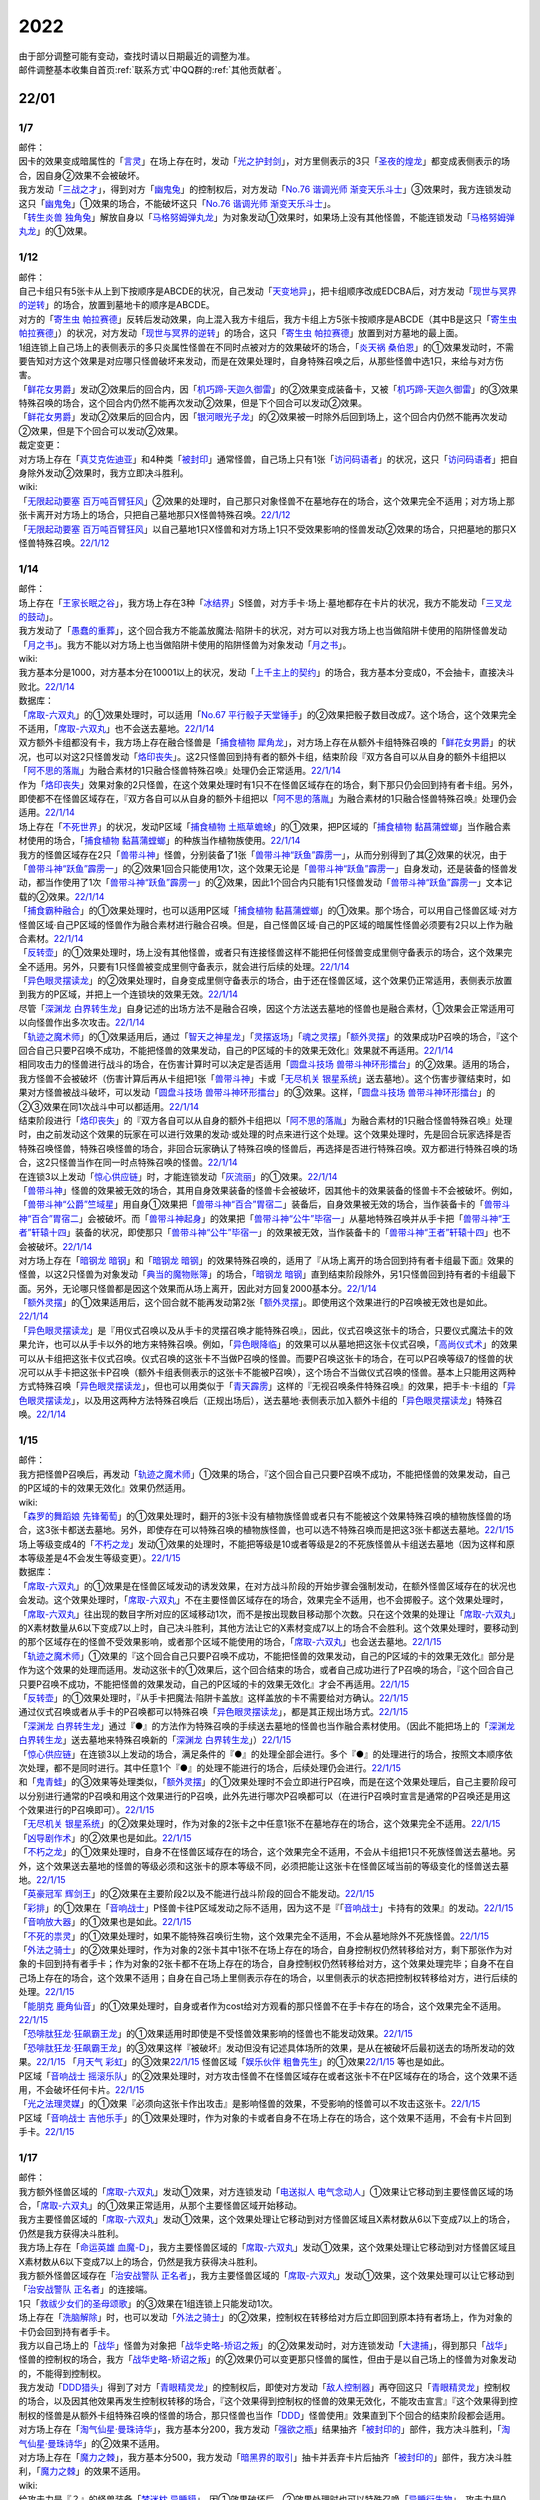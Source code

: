 .. _2022:

======
2022
======

.. role:: strike
    :class: strike

| 由于部分调整可能有变动，查找时请以日期最近的调整为准。
| 邮件调整基本收集自首页\ :ref:`联系方式`\ 中QQ群的\ :ref:`其他贡献者`\ 。

22/01
=======

1/7
------

| 邮件：
| 因卡的效果变成暗属性的「`言灵`_」在场上存在时，发动「`光之护封剑`_」，对方里侧表示的3只「`圣夜的煌龙`_」都变成表侧表示的场合，因自身②效果不会被破坏。
| 我方发动「`三战之才`_」，得到对方「`幽鬼兔`_」的控制权后，对方发动「`No.76 谐调光师 渐变天乐斗士`_」③效果时，我方连锁发动这只「`幽鬼兔`_」①效果的场合，不能破坏这只「`No.76 谐调光师 渐变天乐斗士`_」。
| 「`转生炎兽 独角兔`_」解放自身以「`马格努姆弹丸龙`_」为对象发动①效果时，如果场上没有其他怪兽，不能连锁发动「`马格努姆弹丸龙`_」的①效果。

1/12
-------

| 邮件：
| 自己卡组只有5张卡从上到下按顺序是ABCDE的状况，自己发动「`天变地异`_」，把卡组顺序改成EDCBA后，对方发动「`现世与冥界的逆转`_」的场合，放置到墓地卡的顺序是ABCDE。
| 对方的「`寄生虫 帕拉赛德`_」反转后发动效果，向上混入我方卡组后，我方卡组上方5张卡按顺序是ABCDE（其中B是这只「`寄生虫 帕拉赛德`_」）的状况，对方发动「`现世与冥界的逆转`_」的场合，这只「`寄生虫 帕拉赛德`_」放置到对方墓地的最上面。
| 1组连锁上自己场上的表侧表示的多只炎属性怪兽在不同时点被对方的效果破坏的场合，「`炎天祸 桑伯恩`_」的①效果发动时，不需要告知对方这个效果是对应哪只怪兽破坏来发动，而是在效果处理时，自身特殊召唤之后，从那些怪兽中选1只，来给与对方伤害。
| 「`鲜花女男爵`_」发动②效果后的回合内，因「`机巧蹄-天迦久御雷`_」的②效果变成装备卡，又被「`机巧蹄-天迦久御雷`_」的③效果特殊召唤的场合，这个回合内仍然不能再次发动②效果，但是下个回合可以发动②效果。
| 「`鲜花女男爵`_」发动②效果后的回合内，因「`银河眼光子龙`_」的②效果被一时除外后回到场上，这个回合内仍然不能再次发动②效果，但是下个回合可以发动②效果。

| 裁定变更：
| 对方场上存在「`真艾克佐迪亚`_」和4种类「`被封印`_」通常怪兽，自己场上只有1张「`访问码语者`_」的状况，这只「`访问码语者`_」把自身除外发动②效果时，我方立即决斗胜利。

| wiki:
| 「`无限起动要塞 百万吨百臂狂风`_」②效果的处理时，自己那只对象怪兽不在墓地存在的场合，这个效果完全不适用；对方场上那张卡离开对方场上的场合，只把自己墓地那只X怪兽特殊召唤。\ `22/1/12 <https://yugioh-wiki.net/index.php?%A1%D4%CC%B5%B8%C2%B5%AF%C6%B0%CD%D7%BA%C9%A5%E1%A5%AC%A5%C8%A5%F3%A5%B2%A5%A4%A5%EB%A1%D5#faq>`__
| 「`无限起动要塞 百万吨百臂狂风`_」以自己墓地1只X怪兽和对方场上1只不受效果影响的怪兽发动②效果的场合，只把墓地的那只X怪兽特殊召唤。\ `22/1/12 <https://yugioh-wiki.net/index.php?%A1%D4%CC%B5%B8%C2%B5%AF%C6%B0%CD%D7%BA%C9%A5%E1%A5%AC%A5%C8%A5%F3%A5%B2%A5%A4%A5%EB%A1%D5#faq>`__

1/14
-------

| 邮件：
| 场上存在「`王家长眠之谷`_」，我方场上存在3种「`冰结界`_」S怪兽，对方手卡·场上·墓地都存在卡片的状况，我方不能发动「`三叉龙的鼓动`_」。
| 我方发动了「`愚蠢的重葬`_」，这个回合我方不能盖放魔法·陷阱卡的状况，对方可以对我方场上也当做陷阱卡使用的陷阱怪兽发动「`月之书`_」。我方不能以对方场上也当做陷阱卡使用的陷阱怪兽为对象发动「`月之书`_」。

| wiki:
| 我方基本分是1000，对方基本分在10001以上的状况，发动「`上千主上的契约`_」的场合，我方基本分变成0，不会抽卡，直接决斗败北。\ `22/1/14 <https://yugioh-wiki.net/index.php?%A1%D4%A5%C9%A5%F3%A1%A6%A5%B5%A5%A6%A5%B6%A5%F3%A5%C9%A4%CE%B7%C0%CC%F3%A1%D5#faq>`__

| 数据库：
| 「`席取-六双丸`_」的①效果处理时，可以适用「`No.67 平行骰子天堂锤手`_」的②效果把骰子数目改成7。这个场合，这个效果完全不适用，「`席取-六双丸`_」也不会送去墓地。\ `22/1/14 <https://www.db.yugioh-card.com/yugiohdb/faq_search.action?ope=5&fid=23527&keyword=&tag=-1&request_locale=ja>`__
| 双方额外卡组都没有卡，我方场上存在融合怪兽是「`捕食植物 犀角龙`_」，对方场上存在从额外卡组特殊召唤的「`鲜花女男爵`_」的状况，也可以对这2只怪兽发动「`烙印丧失`_」。这2只怪兽回到持有者的额外卡组，结束阶段『双方各自可以从自身的额外卡组把以「`阿不思的落胤`_」为融合素材的1只融合怪兽特殊召唤』处理仍会正常适用。\ `22/1/14 <https://www.db.yugioh-card.com/yugiohdb/faq_search.action?ope=5&fid=23535&keyword=&tag=-1&request_locale=ja>`__
| 作为「`烙印丧失`_」效果对象的2只怪兽，在这个效果处理时有1只不在怪兽区域存在的场合，剩下那只仍会回到持有者卡组。另外，即使都不在怪兽区域存在，『双方各自可以从自身的额外卡组把以「`阿不思的落胤`_」为融合素材的1只融合怪兽特殊召唤』处理仍会适用。\ `22/1/14 <https://www.db.yugioh-card.com/yugiohdb/faq_search.action?ope=5&fid=23534&keyword=&tag=-1&request_locale=ja&request_locale=ja>`__
| 场上存在「`不死世界`_」的状况，发动P区域「`捕食植物 土瓶草蟾蜍`_」的①效果，把P区域的「`捕食植物 黏菖蒲螳螂`_」当作融合素材使用的场合，「`捕食植物 黏菖蒲螳螂`_」的种族当作植物族使用。\ `22/1/14 <https://www.db.yugioh-card.com/yugiohdb/faq_search.action?ope=5&fid=23533&keyword=&tag=-1&request_locale=ja&request_locale=ja>`__
| 我方的怪兽区域存在2只「`兽带斗神`_」怪兽，分别装备了1张「`兽带斗神“跃鱼”霹雳一`_」，从而分别得到了其②效果的状况，由于「`兽带斗神“跃鱼”霹雳一`_」的②效果1回合只能使用1次，这个效果无论是「`兽带斗神“跃鱼”霹雳一`_」自身发动，还是装备的怪兽发动，都当作使用了1次「`兽带斗神“跃鱼”霹雳一`_」的②效果，因此1个回合内只能有1只怪兽发动「`兽带斗神“跃鱼”霹雳一`_」文本记载的②效果。\ `22/1/14 <https://www.db.yugioh-card.com/yugiohdb/faq_search.action?ope=5&fid=23532&keyword=&tag=-1&request_locale=ja>`__
| 「`捕食霸种融合`_」的①效果处理时，也可以适用P区域「`捕食植物 黏菖蒲螳螂`_」的①效果。那个场合，可以用自己怪兽区域·对方怪兽区域·自己P区域的怪兽作为融合素材进行融合召唤。但是，自己怪兽区域·自己的P区域的暗属性怪兽必须要有2只以上作为融合素材。\ `22/1/14 <https://www.db.yugioh-card.com/yugiohdb/faq_search.action?ope=5&fid=23531&keyword=&tag=-1&request_locale=ja>`__
| 「`反转壶`_」的①效果处理时，场上没有其他怪兽，或者只有连接怪兽这样不能把任何怪兽变成里侧守备表示的场合，这个效果完全不适用。另外，只要有1只怪兽被变成里侧守备表示，就会进行后续的处理。\ `22/1/14 <https://www.db.yugioh-card.com/yugiohdb/faq_search.action?ope=5&fid=23530&keyword=&tag=-1&request_locale=ja>`__
| 「`异色眼灵摆读龙`_」的②效果处理时，自身变成里侧守备表示的场合，由于还在怪兽区域，这个效果仍正常适用，表侧表示放置到我方的P区域，并把上一个连锁块的效果无效。\ `22/1/14 <https://www.db.yugioh-card.com/yugiohdb/faq_search.action?ope=5&fid=23529&keyword=&tag=-1&request_locale=ja>`__
| 尽管「`深渊龙 白界转生龙`_」自身记述的出场方法不是融合召唤，因这个方法送去墓地的怪兽也是融合素材，①效果会正常适用可以向怪兽作出多次攻击。\ `22/1/14 <https://www.db.yugioh-card.com/yugiohdb/faq_search.action?ope=5&fid=23528&keyword=&tag=-1&request_locale=ja>`__
| 「`轨迹之魔术师`_」的①效果适用后，通过「`智天之神星龙`_」「`灵摆返场`_」「`魂之灵摆`_」「`额外灵摆`_」的效果成功P召唤的场合，『这个回合自己只要P召唤不成功，不能把怪兽的效果发动，自己的P区域的卡的效果无效化』效果就不再适用。\ `22/1/14 <https://www.db.yugioh-card.com/yugiohdb/faq_search.action?ope=5&fid=23526&keyword=&tag=-1&request_locale=ja>`__
| 相同攻击力的怪兽进行战斗的场合，在伤害计算时可以决定是否适用「`圆盘斗技场 兽带斗神环形擂台`_」的②效果。适用的场合，我方怪兽不会被破坏（伤害计算后再从卡组把1张「`兽带斗神`_」卡或「`无尽机关 银星系统`_」送去墓地）。这个伤害步骤结束时，如果对方怪兽被战斗破坏，可以发动「`圆盘斗技场 兽带斗神环形擂台`_」的③效果。这样，「`圆盘斗技场 兽带斗神环形擂台`_」的②③效果在同1次战斗中可以都适用。\ `22/1/14 <https://www.db.yugioh-card.com/yugiohdb/faq_search.action?ope=5&fid=23525&keyword=&tag=-1&request_locale=ja>`__
| 结束阶段进行「`烙印丧失`_」的『双方各自可以从自身的额外卡组把以「`阿不思的落胤`_」为融合素材的1只融合怪兽特殊召唤』处理时，由之前发动这个效果的玩家在可以进行效果的发动·或处理的时点来进行这个处理。这个效果处理时，先是回合玩家选择是否特殊召唤怪兽，特殊召唤怪兽的场合，非回合玩家确认了特殊召唤的怪兽后，再选择是否进行特殊召唤。双方都进行特殊召唤的场合，这2只怪兽当作在同一时点特殊召唤的怪兽。\ `22/1/14 <https://www.db.yugioh-card.com/yugiohdb/faq_search.action?ope=5&fid=23524&keyword=&tag=-1&request_locale=ja>`__
| 在连锁3以上发动「`惊心供应链`_」时，才能连锁发动「`灰流丽`_」的①效果。\ `22/1/14 <https://www.db.yugioh-card.com/yugiohdb/faq_search.action?ope=5&fid=23523&keyword=&tag=-1&request_locale=ja>`__
| 「`兽带斗神`_」怪兽的效果被无效的场合，其用自身效果装备的怪兽卡会被破坏，因其他卡的效果装备的怪兽卡不会被破坏。例如，「`兽带斗神“公爵”竺域星`_」用自身①效果把「`兽带斗神“百合”胃宿二`_」装备后，自身效果被无效的场合，当作装备卡的「`兽带斗神“百合”胃宿二`_」会被破坏。而「`兽带斗神起身`_」的效果把「`兽带斗神“公牛”毕宿一`_」从墓地特殊召唤并从手卡把「`兽带斗神“王者”轩辕十四`_」装备的状况，即使那只「`兽带斗神“公牛”毕宿一`_」的效果被无效，当作装备卡的「`兽带斗神“王者”轩辕十四`_」也不会被破坏。\ `22/1/14 <https://www.db.yugioh-card.com/yugiohdb/faq_search.action?ope=5&fid=23522&keyword=&tag=-1&request_locale=ja>`__
| 对方场上存在「`暗钢龙 暗钢`_」和「`暗钢龙 暗钢`_」的效果特殊召唤的，适用了『从场上离开的场合回到持有者卡组最下面』效果的怪兽，以这2只怪兽为对象发动「`典当的魔物账簿`_」的场合，「`暗钢龙 暗钢`_」直到结束阶段除外，另1只怪兽回到持有者的卡组最下面。另外，无论哪只怪兽都是因这个效果而从场上离开，因此对方回复2000基本分。\ `22/1/14 <https://www.db.yugioh-card.com/yugiohdb/faq_search.action?ope=5&fid=23521&keyword=&tag=-1&request_locale=ja>`__
| 「`额外灵摆`_」的①效果适用后，这个回合就不能再发动第2张「`额外灵摆`_」。即使用这个效果进行的P召唤被无效也是如此。\ `22/1/14 <https://www.db.yugioh-card.com/yugiohdb/faq_search.action?ope=5&fid=23520&keyword=&tag=-1&request_locale=ja>`__
| 「`异色眼灵摆读龙`_」是『用仪式召唤以及从手卡的灵摆召唤才能特殊召唤』，因此，仪式召唤这张卡的场合，只要仪式魔法卡的效果允许，也可以从手卡以外的地方来特殊召唤。例如，「`异色眼降临`_」的效果可以从墓地把这张卡仪式召唤，「`高尚仪式术`_」的效果可以从卡组把这张卡仪式召唤。仪式召唤的这张卡不当做P召唤的怪兽。而要P召唤这张卡的场合，在可以P召唤等级7的怪兽的状况可以从手卡把这张卡P召唤（额外卡组表侧表示的这张卡不能被P召唤），这个场合不当做仪式召唤的怪兽。基本上只能用这两种方式特殊召唤「`异色眼灵摆读龙`_」，但也可以用类似于「`青天霹雳`_」这样的『无视召唤条件特殊召唤』的效果，把手卡·卡组的「`异色眼灵摆读龙`_」，以及用这两种方法特殊召唤后（正规出场后），送去墓地·表侧表示加入额外卡组的「`异色眼灵摆读龙`_」特殊召唤。\ `22/1/14 <https://www.db.yugioh-card.com/yugiohdb/faq_search.action?ope=5&fid=23519&keyword=&tag=-1&request_locale=ja>`__

1/15
-------

| 邮件：
| 我方把怪兽P召唤后，再发动「`轨迹之魔术师`_」①效果的场合，『这个回合自己只要P召唤不成功，不能把怪兽的效果发动，自己的P区域的卡的效果无效化』效果仍然适用。

| wiki:
| 「`森罗的舞蹈娘 先锋葡萄`_」的①效果处理时，翻开的3张卡没有植物族怪兽或者只有不能被这个效果特殊召唤的植物族怪兽的场合，这3张卡都送去墓地。另外，即使存在可以特殊召唤的植物族怪兽，也可以选不特殊召唤而是把这3张卡都送去墓地。\ `22/1/15 <https://yugioh-wiki.net/index.php?%A1%D4%BF%B9%CD%E5%A4%CE%C9%F1%C6%A7%CC%BC%20%A5%D4%A5%AA%A5%CD%A1%D5#faq>`__
| 场上等级变成4的「`不朽之龙`_」发动①效果的处理时，不能把等级是10或者等级是2的不死族怪兽从卡组送去墓地（因为这样和原本等级差是4不会发生等级变更）。\ `22/1/15 <https://yugioh-wiki.net/index.php?%A1%D4%A5%A4%A5%E2%A1%BC%A5%BF%A5%EB%A1%A6%A5%C9%A5%E9%A5%B4%A5%F3%A1%D5#faq>`__

| 数据库：
| 「`席取-六双丸`_」的①效果是在怪兽区域发动的诱发效果，在对方战斗阶段的开始步骤会强制发动，在额外怪兽区域存在的状况也会发动。这个效果处理时，「`席取-六双丸`_」不在主要怪兽区域存在的场合，效果完全不适用，也不会掷骰子。这个效果处理时，「`席取-六双丸`_」往出现的数目字所对应的区域移动1次，而不是按出现数目移动那个次数。只在这个效果的处理让「`席取-六双丸`_」的X素材数量从6以下变成7以上时，自己决斗胜利，其他方法让它的X素材变成7以上的场合不会胜利。这个效果处理时，要移动到的那个区域存在的怪兽不受效果影响，或者那个区域不能使用的场合，「`席取-六双丸`_」也会送去墓地。\ `22/1/15 <https://www.db.yugioh-card.com/yugiohdb/faq_search.action?ope=4&cid=17158&request_locale=ja>`__
| 「`轨迹之魔术师`_」①效果的『这个回合自己只要P召唤不成功，不能把怪兽的效果发动，自己的P区域的卡的效果无效化』部分是作为这个效果的处理而适用。发动这张卡的①效果后，这个回合结束的场合，或者自己成功进行了P召唤的场合，『这个回合自己只要P召唤不成功，不能把怪兽的效果发动，自己的P区域的卡的效果无效化』才会不再适用。\ `22/1/15 <https://www.db.yugioh-card.com/yugiohdb/faq_search.action?ope=4&cid=17159&request_locale=ja>`__
| 「`反转壶`_」的①效果处理时，『从手卡把魔法·陷阱卡盖放』这样盖放的卡不需要给对方确认。\ `22/1/15 <https://www.db.yugioh-card.com/yugiohdb/faq_search.action?ope=4&cid=17142&request_locale=ja>`__
| 通过仪式召唤或者从手卡的P召唤都可以特殊召唤「`异色眼灵摆读龙`_」，都是其正规出场方式。\ `22/1/15 <https://www.db.yugioh-card.com/yugiohdb/faq_search.action?ope=4&cid=17145&request_locale=ja>`__
| 「`深渊龙 白界转生龙`_」通过『●』的方法作为特殊召唤的手续送去墓地的怪兽也当作融合素材使用。（因此不能把场上的「`深渊龙 白界转生龙`_」送去墓地来特殊召唤新的「`深渊龙 白界转生龙`_」）\ `22/1/15 <https://www.db.yugioh-card.com/yugiohdb/faq_search.action?ope=4&cid=17146&request_locale=ja>`__
| 「`惊心供应链`_」在连锁3以上发动的场合，满足条件的『●』的处理全部会进行。多个『●』的处理进行的场合，按照文本顺序依次处理，都不是同时进行。其中任意1个『●』的处理不能进行的场合，后续处理仍会进行。\ `22/1/15 <https://www.db.yugioh-card.com/yugiohdb/faq_search.action?ope=4&cid=17179&request_locale=ja>`__
| 和「`鬼青蛙`_」的③效果等处理类似，「`额外灵摆`_」的①效果处理时不会立即进行P召唤，而是在这个效果处理后，自己主要阶段可以分别进行通常的P召唤和用这个效果进行的P召唤，此外先进行哪次P召唤都可以（在进行P召唤时宣言是通常的P召唤还是用这个效果进行的P召唤即可）。\ `22/1/15 <https://www.db.yugioh-card.com/yugiohdb/faq_search.action?ope=4&cid=17163&request_locale=ja>`__
| 「`无尽机关 银星系统`_」的②效果处理时，作为对象的2张卡之中任意1张不在墓地存在的场合，这个效果完全不适用。\ `22/1/15 <https://www.db.yugioh-card.com/yugiohdb/faq_search.action?ope=4&cid=17165&request_locale=ja>`__ 「`凶导剧作术`_」的②效果也是如此。\ `22/1/15 <https://www.db.yugioh-card.com/yugiohdb/faq_search.action?ope=4&cid=17184&request_locale=ja>`__
| 「`不朽之龙`_」的①效果处理时，自身不在怪兽区域存在的场合，这个效果完全不适用，不会从卡组把1只不死族怪兽送去墓地。另外，这个效果送去墓地的怪兽的等级必须和这张卡的原本等级不同，必须把能让这张卡在怪兽区域当前的等级变化的怪兽送去墓地。\ `22/1/15 <https://www.db.yugioh-card.com/yugiohdb/faq_search.action?ope=4&cid=17152&request_locale=ja>`__
| 「`英豪冠军 辉剑王`_」的②效果在主要阶段2以及不能进行战斗阶段的回合不能发动。\ `22/1/15 <https://www.db.yugioh-card.com/yugiohdb/faq_search.action?ope=4&cid=17155&request_locale=ja>`__
| 「`彩排`_」的①效果在「`音响战士`_」P怪兽卡往P区域发动之际不适用，因为这不是『「`音响战士`_」卡持有的效果』的发动。\ `22/1/15 <https://www.db.yugioh-card.com/yugiohdb/faq_search.action?ope=4&cid=17173&request_locale=ja>`__ 「`音响放大器`_」的①效果也是如此。\ `22/1/15 <https://www.db.yugioh-card.com/yugiohdb/faq_search.action?ope=4&cid=11610&request_locale=ja>`__
| 「`不死的祟灵`_」的①效果处理时，如果不能特殊召唤衍生物，这个效果完全不适用，不会从墓地除外不死族怪兽。\ `22/1/15 <https://www.db.yugioh-card.com/yugiohdb/faq_search.action?ope=4&cid=17187&request_locale=ja>`__
| 「`外法之骑士`_」的②效果处理时，作为对象的2张卡其中1张不在场上存在的场合，自身控制权仍然转移给对方，剩下那张作为对象的卡回到持有者手卡；作为对象的2张卡都不在场上存在的场合，自身控制权仍然转移给对方，这个效果处理完毕；自身不在自己场上存在的场合，这个效果不适用；自身在自己场上里侧表示存在的场合，以里侧表示的状态把控制权转移给对方，进行后续的处理。\ `22/1/15 <https://www.db.yugioh-card.com/yugiohdb/faq_search.action?ope=4&cid=17135&request_locale=ja>`__
| 「`能朋克 鹿角仙音`_」的①效果处理时，自身或者作为cost给对方观看的那只怪兽不在手卡存在的场合，这个效果完全不适用。\ `22/1/15 <https://www.db.yugioh-card.com/yugiohdb/faq_search.action?ope=4&cid=17134&request_locale=ja>`__
| 「`恐啡肽狂龙·狂飙霸王龙`_」的①效果适用时即使是不受怪兽效果影响的怪兽也不能发动效果。\ `22/1/15 <https://www.db.yugioh-card.com/yugiohdb/faq_search.action?ope=4&cid=17149&request_locale=ja>`__
| 「`恐啡肽狂龙·狂飙霸王龙`_」的③效果这样『被破坏』发动但没有记述具体场所的效果，是从在被破坏后最初送去的场所发动的效果。\ `22/1/15 <https://www.db.yugioh-card.com/yugiohdb/faq_search.action?ope=4&cid=17149&request_locale=ja>`__ 「`月天气 彩虹`_」的③效果\ `22/1/15 <https://www.db.yugioh-card.com/yugiohdb/faq_search.action?ope=4&cid=17161&request_locale=ja>`__ 怪兽区域「`娱乐伙伴 粗鲁先生`_」的①效果\ `22/1/15 <https://www.db.yugioh-card.com/yugiohdb/faq_search.action?ope=4&cid=17113&request_locale=ja>`__ 等也是如此。
| P区域「`音响战士 摇滚乐队`_」的②效果处理时，对方攻击怪兽不在怪兽区域存在或者这张卡不在P区域存在的场合，这个效果不适用，不会破坏任何卡片。\ `22/1/15 <https://www.db.yugioh-card.com/yugiohdb/faq_search.action?ope=4&cid=17153&request_locale=ja>`__
| 「`光之法理灵媒`_」的①效果『必须向这张卡作出攻击』是影响怪兽的效果，不受影响的怪兽可以不攻击这张卡。\ `22/1/15 <https://www.db.yugioh-card.com/yugiohdb/faq_search.action?ope=4&cid=5083&request_locale=ja>`__
| P区域「`音响战士 吉他乐手`_」的①效果处理时，作为对象的卡或者自身不在场上存在的场合，这个效果不适用，不会有卡片回到手卡。\ `22/1/15 <https://www.db.yugioh-card.com/yugiohdb/faq_search.action?ope=4&cid=17132&request_locale=ja>`__

1/17
-------

| 邮件：
| 我方额外怪兽区域的「`席取-六双丸`_」发动①效果，对方连锁发动「`电送拟人 电气念动人`_」①效果让它移动到主要怪兽区域的场合，「`席取-六双丸`_」的①效果正常适用，从那个主要怪兽区域开始移动。
| 我方主要怪兽区域的「`席取-六双丸`_」发动①效果，这个效果处理让它移动到对方怪兽区域且X素材数从6以下变成7以上的场合，仍然是我方获得决斗胜利。
| 我方场上存在「`命运英雄 血魔-D`_」，我方主要怪兽区域的「`席取-六双丸`_」发动①效果，这个效果处理让它移动到对方怪兽区域且X素材数从6以下变成7以上的场合，仍然是我方获得决斗胜利。
| 我方额外怪兽区域存在「`治安战警队 正名者`_」，我方主要怪兽区域的「`席取-六双丸`_」发动①效果，这个效果处理可以让它移动到「`治安战警队 正名者`_」的连接端。
| 1只「`救祓少女们的圣母颂歌`_」的③效果在1组连锁上只能发动1次。
| 场上存在「`洗脑解除`_」时，也可以发动「`外法之骑士`_」的②效果，控制权在转移给对方后立即回到原本持有者场上，作为对象的卡仍会回到持有者手卡。
| 我方以自己场上的「`战华`_」怪兽为对象把「`战华史略-矫诏之叛`_」的②效果发动时，对方连锁发动「`大逮捕`_」，得到那只「`战华`_」怪兽的控制权的场合，我方「`战华史略-矫诏之叛`_」的②效果仍可以变更那只怪兽的属性，但由于是以自己场上的怪兽为对象发动的，不能得到控制权。
| 我方发动「`DDD猎头`_」得到了对方「`青眼精灵龙`_」的控制权后，即使对方发动「`敌人控制器`_」再夺回这只「`青眼精灵龙`_」控制权的场合，以及因其他效果再发生控制权转移的场合，『这个效果得到控制权的怪兽的效果无效化，不能攻击宣言』『这个效果得到控制权的怪兽是从额外卡组特殊召唤的怪兽的场合，那只怪兽也当作「`DDD`_」怪兽使用』效果直到下个回合的结束阶段都会适用。
| 对方场上存在「`淘气仙星·曼珠诗华`_」，我方基本分200，我方发动「`强欲之瓶`_」结果抽齐「`被封印的`_」部件，我方决斗胜利，「`淘气仙星·曼珠诗华`_」的②效果不适用。
| 对方场上存在「`魔力之棘`_」，我方基本分500，我方发动「`暗黑界的取引`_」抽卡并丢弃卡片后抽齐「`被封印的`_」部件，我方决斗胜利，「`魔力之棘`_」的效果不适用。

| wiki:
| 给攻击力是『？』的怪兽装备「`梦迷枕 异睡貘`_」，因①效果破坏后，②效果处理时也可以特殊召唤「`异睡衍生物`_」，攻击力是0。\ `22/1/17 <https://yugioh-wiki.net/index.php?%A1%D4%CC%B4%CC%C2%CB%ED%A5%D1%A5%E9%A5%BD%A5%E0%A5%CB%A5%A2%A1%D5#faq1>`__
| 对方主要怪兽区域都存在卡片时，不能发动「`外法之骑士`_」的②效果。\ `22/1/17 <https://yugioh-wiki.net/index.php?%A1%D4%B3%B0%CB%A1%A4%CE%B5%B3%BB%CE%A1%D5#faq>`__
| 「`反转壶`_」效果处理从手卡把魔法·陷阱卡盖放时，可以把在手卡当作魔法卡处理的「`白昼的狙击手`_」等怪兽卡盖放。\ `22/1/17 <https://yugioh-wiki.net/index.php?%A1%D4%A5%EA%A5%D0%A1%BC%A5%B9%A5%DD%A5%C3%A5%C9%A1%D5#faq>`__

1/19
-------

| 邮件：
| 我方基本分5000，场上存在「`恐啡肽狂龙·狂飙霸王龙`_」，对方场上只存在攻击力5000的怪兽时，我方也可以发动「`恐啡肽狂龙·狂飙霸王龙`_」的②效果，支付一半基本分后我方基本分是2500，结果对方那只怪兽攻击力变成2500。
| 我方基本分5000，场上存在「`恐啡肽狂龙·狂飙霸王龙`_」，对方场上只存在攻击力2500的怪兽时，我方不能发动「`恐啡肽狂龙·狂飙霸王龙`_」的②效果。
| 「`幻兽机 雷电貂`_」的①效果发动后的回合，或者「`铁兽战线 徒花之费莉吉特`_」的①效果发动后的回合，不能适用「`天气预报`_」的②效果。

| wiki:
| 我方以墓地1只「`兽带斗神`_」怪兽或者机械族怪兽为对象发动手卡「`兽带斗神“王者”轩辕十四`_」①效果时，对方连锁发动效果把作为对象的那只怪兽除外的场合，仍会特殊召唤「`兽带斗神“王者”轩辕十四`_」，这个效果处理完毕。\ `22/1/19 <https://yugioh-wiki.net/index.php?%A5%BB%A5%EA%A5%AA%A5%F3%A5%BA#faq>`__
| 场上存在「`技能抽取`_」时，我方以墓地「`弹丸特急 子弹快车`_」为对象发动手卡「`兽带斗神“王者”轩辕十四`_」①效果的场合，在特殊召唤并装备后，「`兽带斗神“王者”轩辕十四`_」的效果因「`技能抽取`_」而被无效，装备中的「`弹丸特急 子弹快车`_」立即从场上送去墓地，结束阶段可以发动③效果。\ `22/1/19 <https://yugioh-wiki.net/index.php?%A5%BB%A5%EA%A5%AA%A5%F3%A5%BA#faq>`__
| 场上存在「`技能抽取`_」时，「`兽带斗神起身`_」的②效果把墓地的「`兽带斗神“百合”胃宿二`_」给怪兽装备后，那只怪兽攻击力会上升700，得到「`兽带斗神“百合”胃宿二`_」的②效果并可以发动，但是效果处理时如果仍在场上表侧表示存在，这个效果仍被无效而不适用。\ `22/1/19 <https://yugioh-wiki.net/index.php?%A5%BB%A5%EA%A5%AA%A5%F3%A5%BA#faq>`__
| 以「`席取-六双丸`_」为对象发动「`独眼学艺者`_」的效果，当作相同卡名并得到效果后，「`独眼学艺者`_」发动得到的「`席取-六双丸`_」的①效果的场合，满足条件也会胜利。\ `22/1/19 <https://yugioh-wiki.net/index.php?%A1%D4%C0%CA%BC%E8%A1%DD%CF%BB%C1%D0%B4%DD%A1%D5#faq>`__

| 数据库：
| 「`机甲上校`_」的①效果处理时，对方场上不存在持有对象怪兽攻击力以下攻击力的怪兽的场合，对象怪兽也不会被破坏。\ `22/1/19 <https://www.db.yugioh-card.com/yugiohdb/faq_search.action?ope=5&fid=22975&keyword=&tag=-1&request_locale=ja>`__
| 即使双方额外卡组都没有卡或者都没有以「`阿不思的落胤`_」为融合素材的融合怪兽，也可以发动「`烙印丧失`_」。\ `22/1/19 <https://www.db.yugioh-card.com/yugiohdb/faq_search.action?ope=5&fid=23542&keyword=&tag=-1&request_locale=ja>`__
| 发动「`异晶人的混沌抽卡`_」的『●从卡组把最多2只怪兽效果无效特殊召唤，用包含那些怪兽全部在内的自己场上的怪兽为素材把1只「`No.`_」X怪兽X召唤』效果，不能把卡组的「`晶鲨`_」和另1只等级4的怪兽特殊召唤来X召唤阶级4的X怪兽。\ `22/1/19 <https://www.db.yugioh-card.com/yugiohdb/faq_search.action?ope=5&fid=23539&keyword=&tag=-1&request_locale=ja>`__
| 「`圣天树之灰树精`_」的③效果的攻击次数是在这个效果处理时决定。这个效果适用后，自己场上「`圣天树`_」连接怪兽数量再发生变化的场合，那只怪兽的攻击次数不会改变。\ `22/1/19 <https://www.db.yugioh-card.com/yugiohdb/faq_search.action?ope=5&fid=23538&keyword=&tag=-1&request_locale=ja>`__
| 得到「`永火地狱恶魔`_」卡名·效果的「`百眼龙`_」为S素材把1只暗属性S怪兽S召唤后，那只S怪兽不会适用『在同1次的战斗阶段中最多2次可以向怪兽攻击』效果。\ `22/1/19 <https://www.db.yugioh-card.com/yugiohdb/faq_search.action?ope=5&fid=23537&keyword=&tag=-1&request_locale=ja>`__
| 持有「`我我我我魔术师`_」作为素材中的「`未来皇 霍普`_」X怪兽，那个得到的『●』效果也可以对攻击力4000的X怪兽发动，效果仍会被无效。\ `22/1/19 <https://www.db.yugioh-card.com/yugiohdb/faq_search.action?ope=5&fid=23536&keyword=&tag=-1&request_locale=ja>`__

1/21
-------

| 邮件：
| 「`异色眼灵摆读龙`_」的②效果处理时，因「`灵摆切换`_」②效果等，自己P区域没有可用区域的场合，把这只「`异色眼灵摆读龙`_」表侧表示加入额外卡组，这个效果处理完毕。
| 「`异色眼灵摆读龙`_」的②效果处理时，因「`灵摆切换`_」的②效果等，自身已经放置在P区域的场合，这个效果如何处理，调整中。
| 我方场上存在「`积木龙`_」，对方发动「`光之护封剑`_」让我方场上2只里侧表示的「`虚界王战 乌特加德王`_」变成表侧表示的场合，仍要选其中1只破坏，这个破坏不是效果破坏。
| 我方基本分是4000时，对方场上只存在1只攻击力2000的「`灵道士 僵尸`_」的场合，我方不能发动「`恐啡肽狂龙·狂飙霸王龙`_」的②效果。
| 我方基本分是2000时，对方场上只存在1只攻击力2000的「`灵道士 僵尸`_」的场合，我方可以发动「`恐啡肽狂龙·狂飙霸王龙`_」的②效果。
| 我方「`恐啡肽狂龙·乔斯坦伯格隐形翼龙`_」的①效果适用中，我方基本分是2000时，对方场上只存在1只攻击力2000的「`灵道士 僵尸`_」的场合，我方不能发动「`恐啡肽狂龙·狂飙霸王龙`_」的②效果。
| 我方「`恐啡肽狂龙·乔斯坦伯格隐形翼龙`_」的①效果适用中，我方基本分是2000时，对方场上只存在1只攻击力1000的「`三眼怪`_」的场合，我方可以发动「`恐啡肽狂龙·狂飙霸王龙`_」的②效果。

1/28
-------

| 邮件：
| 「`轮回转生`_」的效果适用中，我方卡组·场上各存在1只「`凶导的白圣骸`_」，发动「`凶导剧作术`_」把场上的「`凶导的白圣骸`_」解放，不去墓地回到卡组的场合，再仪式召唤的也不能是这只被解放回到卡组的「`凶导的白圣骸`_」。（仪式召唤的第一步是要确定仪式召唤的怪兽，之后不能更改）
| 「`轮回转生`_」的效果适用中，发动「`巨石遗物无形态`_」，解放「`巨石遗物`_」怪兽，不去墓地回到卡组后，再仪式召唤的也不能是被解放回到卡组的怪兽。（仪式召唤的第一步是要确定仪式召唤的怪兽，之后不能更改）
| 对方场上存在「`王家长眠之谷`_」，我方场上存在「`华丽金星`_」，我方发动「`七精的解门`_」②效果的场合，效果仍不适用。
| 对方场上存在「`王家长眠之谷`_」，我方场上存在「`华丽金星`_」，我方发动「`黑魔术的幕布`_」的场合，只能从手卡把怪兽特殊召唤。如果手卡没有能被特殊召唤的怪兽，效果仍不适用。

| 调整中确认：
| 「`G·B·猎人`_」的效果适用中，场上的「`恐龙摔跤手·潘克拉辛角龙`_」把自身解放发动②效果时，也可以连锁发动「`龙星的九支`_」。

| 裁定变更：
| 抽卡阶段进行通常抽卡时，「`守护神的宝札`_」和「`梦幻崩影·独角兽`_」的②效果都要适用的状况，根据最后适用的效果抽卡。先特殊召唤「`梦幻崩影·独角兽`_」后发动「`守护神的宝札`_」的场合，「`守护神的宝札`_」的②效果适用，通常抽卡变成2张；先发动「`守护神的宝札`_」后特殊召唤「`梦幻崩影·独角兽`_」的场合，只要场上有互相连接状态的「`幻崩`_」怪兽存在，「`梦幻崩影·独角兽`_」的②效果适用，通常抽卡数量变成那些「`幻崩`_」怪兽种类的数量。

1/29
-------

| 邮件：
| 「`清闲的埋葬`_」把「`兽带斗神“公牛”毕宿一`_」送去墓地后，虽然这个回合自己不能作这个卡名的效果的发动，其他「`兽带斗神`_」怪兽把「`兽带斗神“公牛”毕宿一`_」装备的场合，也能发动得到的「`兽带斗神“公牛”毕宿一`_」的②效果。

| 数据库：
| 我方怪兽区域装备了「`兽带斗神“王者”轩辕十四`_」的「`兽带斗神“百合”胃宿二`_」发动得到的「`兽带斗神“王者”轩辕十四`_」的②效果时，是怪兽发动效果，可以连锁发动「`无偿交换`_」。\ `22/1/29 <https://www.db.yugioh-card.com/yugiohdb/faq_search.action?ope=5&fid=23549&keyword=&tag=-1&request_locale=ja>`__
| 可以以效果已经被无效化的特殊召唤的怪兽为对象发动「`迷途风`_」，『那只怪兽的效果无效化，原本攻击力变成一半』的处理正常适用。不能以效果已经被无效化的怪兽为对象发动「`兽装合体 狮子霍普雷`_」的②效果。\ `22/1/29 <https://www.db.yugioh-card.com/yugiohdb/faq_search.action?ope=5&fid=23546&keyword=&tag=-1&request_locale=ja>`__
| 怪兽区域「`异色眼灵摆读龙`_」的②效果处理时，没有可用的P区域的场合，表侧表示加入额外卡组。\ `22/1/29 <https://www.db.yugioh-card.com/yugiohdb/faq_search.action?ope=5&fid=23543&keyword=&tag=-1&request_locale=ja>`__
| 对方以我方融合召唤的「`冰剑龙 幻冰龙`_」为对象发动「`纳祭之魔·阿尼玛`_」的①效果时，我方连锁发动「`冰剑龙 幻冰龙`_」②效果，把这只「`纳祭之魔·阿尼玛`_」除外后，「`纳祭之魔·阿尼玛`_」的①效果处理时，「`冰剑龙 幻冰龙`_」不能变成装备卡而送去墓地的场合，不是因对方送去墓地，不能发动③效果。\ `22/1/29 <https://www.db.yugioh-card.com/yugiohdb/faq_search.action?ope=5&fid=23547&keyword=&tag=-1&request_locale=ja>`__
| 像我方发动「`超量输入`_」的效果把对方场上的「`十二兽 虎炮`_」在我方「`救祓少女们的圣母颂歌`_」下面重叠变成了超量素材这样的状况，「`救祓少女们的圣母颂歌`_」的③效果处理时，不能把原本持有者是对方的作为X素材的怪兽返回对方额外卡组。如果「`救祓少女们的圣母颂歌`_」没有原本持有者是我方的X怪兽作为素材的话，不能发动③效果。\ `22/1/29 <https://www.db.yugioh-card.com/yugiohdb/faq_search.action?ope=5&fid=23548&keyword=&tag=-1&request_locale=ja>`__
| 「`异次元竞技场`_」的效果适用中的回合，通过自身效果在怪兽区域特殊召唤的「`黄金乡的征服者`_」和「`幻影骑士团 阴暗布面甲`_」被送去墓地的场合，无论是不是『也当作陷阱卡使用』，都不会除外而是正常送去墓地。\ `22/1/29 <https://www.db.yugioh-card.com/yugiohdb/faq_search.action?ope=5&fid=23545&keyword=&tag=-1&request_locale=ja>`__
| 「`梦迷枕 异睡貘`_」给「`异睡衍生物`_」装备中的情况下，或者给在怪兽区域特殊召唤的「`黄金乡的征服者`_」装备中的情况下，装备怪兽被破坏的场合，由于被破坏的装备怪兽没有送去墓地或者送去墓地后不是怪兽，「`梦迷枕 异睡貘`_」的『②：装备怪兽被破坏送去墓地让这张卡被送去墓地的场合才能发动』效果不能发动。\ `22/1/29 <https://www.db.yugioh-card.com/yugiohdb/faq_search.action?ope=5&fid=23544&keyword=&tag=-1&request_locale=ja>`__

1/30
-------

| 邮件：
| 对方场上存在「`灵灭术师 海空`_」，我方场上存在3种「`冰结界`_」S怪兽，对方手卡·场上·墓地都存在卡片的状况，我方不能发动「`三叉龙的鼓动`_」。
| 「`投送燕`_」的②效果发动时，不能连锁发动「`灰流丽`_」的①效果。此外，自己卡组没有卡时，也可以发动「`投送燕`_」的②效果。

| 数据库：
| 对方场上「`真实之眼`_」的效果适用中，我方抽到「`拼图之圈`_」的场合，也可以持续公开并正常发动。\ `22/1/30 <https://www.db.yugioh-card.com/yugiohdb/faq_search.action?ope=5&fid=14830&keyword=&tag=-1&request_locale=ja>`__

1/31
-------

| 邮件：
| 「`冥界的魔王 哈·迪斯`_」战斗把「`随风旅鸟×知更鸟`_」「`大天使 克里斯提亚`_」破坏的场合，「`随风旅鸟×知更鸟`_」「`大天使 克里斯提亚`_」的效果无效，正常送去墓地。
| 「`冥界的魔王 哈·迪斯`_」战斗把「`灵神`_」怪兽破坏的场合，「`灵神`_」怪兽的效果无效，不会跳过战斗阶段。
| 对方回合中，我方的「`传说的骑士 赫谟`_」受到攻击时，以墓地的「`飞行象`_」为对象发动「`传说的骑士 赫谟`_」的②效果，成功得到了「`飞行象`_」的卡名和效果后，对方把「`黑洞`_」发动的场合，「`传说的骑士 赫谟`_」得到的『①：这张卡在对方回合只有1次不会被对方的效果破坏』效果适用了，那个对方回合的结束阶段，「`传说的骑士 赫谟`_」发动了得到的『②：这张卡的①的效果适用的对方回合的结束阶段发动。下次的自己回合中，以下适用』效果。下次的我方回合中，那只「`传说的骑士 赫谟`_」通过直接攻击给与对方战斗伤害时，我方能否获得决斗胜利，调整中。

| wiki:
| 场上存在「`王家长眠之谷`_」，双方场上都存在「`守墓之长`_」时，可以发动「`生者之书-禁断的咒术-`_」并正常特殊召唤怪兽。另外，如果只有我方场上存在「`守墓之长`_」，不能发动「`生者之书-禁断的咒术-`_」。只有对方场上存在「`守墓之长`_」的场合，可以发动「`生者之书-禁断的咒术-`_」，但是效果无效。\ `22/2/2 <https://yugioh-wiki.net/index.php?%A1%D4%B2%A6%B2%C8%A4%CE%CC%B2%A4%EB%C3%AB%A1%DD%A5%CD%A5%AF%A5%ED%A5%D0%A5%EC%A1%BC%A1%D5#faq>`__

22/02
=======

2/2
-------

| wiki:
| 「`长世国王恶魔`_」在准备阶段不支付基本分的场合，可以适用「`地狱女帝恶魔`_」的效果作为代替把自己墓地存在的1只恶魔族·暗属性怪兽除外。结果「`长世国王恶魔`_」不会被破坏，留在场上。\ `22/2/2 <https://yugioh-wiki.net/index.php?%A1%D4%A5%D8%A5%EB%A1%A6%A5%A8%A5%F3%A5%D7%A5%EC%A5%B9%A1%A6%A5%C7%A1%BC%A5%E2%A5%F3%A1%D5#faq>`__
| 「`对活路的希望`_」的效果处理要让自己抽卡的数量比自己卡组剩余卡的数量多的场合，不能发动。\ `22/2/2 <https://yugioh-wiki.net/index.php?%A1%D4%B3%E8%CF%A9%A4%D8%A4%CE%B4%F5%CB%BE%A1%D5#faq>`__

2/3
-------

| 邮件：
| 对方场上没有怪兽，我方墓地同时有海龙族和幻龙族怪兽，我方可以发动「`龙绝兰`_」的效果，并正常适用回复生命值的效果。

| wiki:
| 「`邪恶之棘`_」的①效果处理时，因「`一时休战`_」等效果不能造成伤害的场合，不能特殊召唤怪兽。\ `22/2/3 <https://yugioh-wiki.net/index.php?%A1%D4%A5%A4%A1%BC%A5%D3%A5%EB%A1%A6%A5%BD%A1%BC%A5%F3%A1%D5#faq>`__

2/4
-------

| wiki:
| 「`元素英雄 死灵萨满`_」的①效果会因场上存在「`王家长眠之谷`_」而无效。\ `22/2/4 <https://yugioh-wiki.net/index.php?%A1%D4%B2%A6%B2%C8%A4%CE%CC%B2%A4%EB%C3%AB%A1%DD%A5%CD%A5%AF%A5%ED%A5%D0%A5%EC%A1%BC%A1%D5#faq>`__
| 对方「`两件套工具D&C`_」装备的怪兽受到「`黑羽-疾风之盖尔`_」②效果影响的场合，下个回合以及之后的对方回合那只怪兽不会因「`两件套工具D&C`_」的效果上升攻击力。\ `22/2/4 <https://yugioh-wiki.net/index.php?%A1%D4%A3%C2%A3%C6%A1%DD%BC%C0%C9%F7%A4%CE%A5%B2%A5%A4%A5%EB%A1%D5#faq3>`__
| 对方怪兽受到「`黑羽-疾风之盖尔`_」②效果的影响后，再装备「`大日棱柱体`_」的场合，之后进行战斗的伤害步骤会上升攻击力。而如果是已经装备了「`大日棱柱体`_」的怪兽，再受到「`黑羽-疾风之盖尔`_」②效果的影响的场合，之后进行战斗的伤害步骤攻击力不会上升。\ `22/2/4 <https://yugioh-wiki.net/index.php?%A1%D4%A3%C2%A3%C6%A1%DD%BC%C0%C9%F7%A4%CE%A5%B2%A5%A4%A5%EB%A1%D5#faq3>`__

2/5
-------

| 邮件：
| 「`灵摆刻度秤`_」的『●7以上：』效果处理时，如果其中1张是「`DDD 赦俿王 死亡机降神`_」这样不会回到手卡而是回到额外卡组的卡，剩下那张回到手卡，还是可以从手卡把1只P怪兽特殊召唤；如果2张都是这种卡，由于都回到额外卡组，没有卡回到手卡，所以不能从手卡把1只P怪兽特殊召唤。

| 数据库：
| 「`技能抽取`_」在场上存在时，「`兽带斗神“王者”轩辕十四`_」发动①效果，特殊召唤后装备「`马达贝壳`_」的场合，由于特殊召唤后效果被无效，「`马达贝壳`_」立即被破坏，可以发动①效果。\ `22/2/5 <https://www.db.yugioh-card.com/yugiohdb/faq_search.action?ope=5&fid=23554&keyword=&tag=-1&request_locale=ja>`__
| 「`清闲的埋葬`_」把「`兽带斗神“公牛”毕宿一`_」送去墓地后，虽然这个回合自己不能作这个卡名的效果的发动，其他「`兽带斗神`_」怪兽把「`兽带斗神“公牛”毕宿一`_」装备的场合，也能发动得到的「`兽带斗神“公牛”毕宿一`_」的②效果。\ `22/2/5 <https://www.db.yugioh-card.com/yugiohdb/faq_search.action?ope=5&fid=23553&keyword=&tag=-1&request_locale=ja>`__
| 对方把不受影响的怪兽特殊召唤时，我方发动「`朔夜时雨`_」①效果后，这个回合那只怪兽被破坏的场合，「`朔夜时雨`_」的①效果仍然会造成伤害。\ `22/2/5 <https://www.db.yugioh-card.com/yugiohdb/faq_search.action?ope=5&fid=23552&keyword=&tag=-1&request_locale=ja>`__
| P区域「`捕食植物 土瓶草蟾蜍`_」的①效果发动，进行融合召唤后，「`守护者·奇美拉`_」的①效果也可以发动。\ `22/2/5 <https://www.db.yugioh-card.com/yugiohdb/faq_search.action?ope=5&fid=23551&keyword=&tag=-1&request_locale=ja>`__
| 「`苦痛的回廊`_」的效果特殊召唤的怪兽受到「`禁忌的圣枪`_」效果影响的场合，那只怪兽效果在这个回合内不再被无效，可以攻击宣言，但是仍然不能发动效果。\ `22/2/5 <https://www.db.yugioh-card.com/yugiohdb/faq_search.action?ope=5&fid=9799&keyword=&tag=-1&request_locale=ja>`__

2/7
-------

| 邮件：
| 「`闪刀起动-连刀`_」的效果处理时，因「`虚无空间`_」或者「`魔海城 埃该翁`_」的②效果，不能从额外卡组特殊召唤「`闪刀姬`_」怪兽的场合，也必须选这张卡以外的自己场上1张卡送去墓地。并且如果额外怪兽区域存在自己的怪兽，必须选那只怪兽送去墓地。
| 「`恐啡肽狂龙激昂`_」只能在对方主要阶段发动，「`恐啡肽狂龙·钉状龙女王`_」的②效果要把「`恐啡肽狂龙激昂`_」除外来发动的场合，也只能在对方主要阶段才能发动。

2/10
-------

| 邮件：
| 对方的主要怪兽区域的中央存在1只「`枪口焰龙`_」，从我方来看的左边的额外怪兽区域存在我方的「`闪刀姬-雫空`_」，我方的场地区域存在「`闪刀空域-零区`_」的状况，我方可以用「`闪刀姬-零衣`_」作为连接素材，在右边的额外怪兽区域把「`闪刀姬-燎里`_」连接召唤，也可以发动「`闪刀姬-零衣`_」的①效果，在右边的额外怪兽区域把「`闪刀姬-燎里`_」特殊召唤。这些场合，我方的「`闪刀姬-雫空`_」、对方的「`枪口焰龙`_」、以及我方的「`闪刀姬-燎里`_」这3只怪兽达成了额外连接。
| 对方的主要怪兽区域的中央存在1只「`枪口焰龙`_」，从我方来看的左边的额外怪兽区域存在我方的「`闪刀姬-雫空`_」，我方的场地区域存在「`闪刀空域-零区`_」的状况，我方发动「`闪刀起动-连刀`_」的场合，效果处理可以选「`闪刀空域-零区`_」送去墓地，在右边的额外怪兽区域把「`闪刀姬-燎里`_」特殊召唤。这个场合，我方的「`闪刀姬-雫空`_」、对方的「`枪口焰龙`_」、以及我方的「`闪刀姬-燎里`_」这3只怪兽达成了额外连接。
| 我方的魔法·陷阱卡区域存在表侧表示的「`特许权的契约书类`_」，我方的怪兽区域不存在怪兽的状况，对方发动「`次元诱爆`_」，在我方场上把1只「`DDD 神托王 达克`_」、在对方场上把1只「`古代的机械魔神`_」同时特殊召唤的场合，我方的「`特许权的契约书类`_」的『①：和自己场上的「`DDD`_」怪兽相同种类（融合·同调·超量·连接）的怪兽由对方特殊召唤的场合才能发动』效果能否发动，调整中。

| 数据库：
| 对方把魔法卡发动时，连锁发动怪兽区域「`异色眼灵摆读龙`_」的②效果，把魔法卡的效果无效后特殊召唤「`异色眼风雷龙`_」的场合，由于魔法卡的发动没被无效，还要占用时点在无效状态下处理，因此「`异色眼风雷龙`_」的①效果错过时点不能发动。\ `22/2/10 <https://www.db.yugioh-card.com/yugiohdb/faq_search.action?ope=5&fid=23535&keyword=&tag=-1&request_locale=ja>`__

2/13
-------

| wiki:
| 不能解放攻击力是0的「`太阳神之翼神龙`_」来发动「`太阳神合一`_」的②效果。\ `22/2/13 <https://yugioh-wiki.net/index.php?%A1%D4%C2%C0%CD%DB%BF%C0%B9%E7%B0%EC%A1%D5#faq2>`__

2/14
-------

| 邮件：
| 「`根绝机皇神`_」发动时，即使作为对象的3只「`机皇`_」怪兽都没有正规出场过，处理时只能加入手卡的状况，也可以连锁发动「`神之警告`_」。

| 数据库：
| 我方手卡是7张以上的状况，发动「`时间女神的恶作剧`_」的场合，跳过了结束阶段，也不会进行手卡调整，不需要丢弃手卡到变成6张为止。\ `22/2/14 <https://www.db.yugioh-card.com/yugiohdb/faq_search.action?ope=5&fid=23447&keyword=&tag=-1&request_locale=ja>`__

2/18
-------

| wiki:
| 「`拟似空间`_」发动效果，得到「`源数网络`_」的卡名和效果后，要发动得到的①效果来把「`源数混沌仪式`_」送去墓地变成相同效果的场合，也只能在自己场上的表侧表示的「`混沌No.1 混沌源数门-空`_」被怪兽的效果破坏的回合才能这样发动。如果不满足这个条件，不能把「`源数混沌仪式`_」送去墓地来发动这个效果。\ `22/2/18 <https://yugioh-wiki.net/index.php?%A1%D4%B5%BC%BB%F7%B6%F5%B4%D6%A1%D5#faq>`__

| 数据库：
| 怪兽区域「`霸王门 无限`_」的①效果处理时，自身和作为这个效果对象的卡片其中1张不在场上的场合，这个效果不适用，剩下那张卡不会破坏。但如果都在场上，因「`闪珖龙 星尘`_」等效果其中1张不会被效果破坏的场合，剩下那张卡仍然会被破坏。由于只破坏了1张卡，后续特殊召唤仍然不会进行。\ `22/2/18 <https://www.db.yugioh-card.com/yugiohdb/faq_search.action?ope=5&fid=23575&keyword=&tag=-1&request_locale=ja>`__
| 「`永远之魂`_」卡的发动时，连锁发动卡片效果把它破坏的场合，由于也是场上表侧表示的状态下从场上离开，之后「`永远之魂`_」会发动③效果把自己场上的怪兽全部破坏。但如果「`永远之魂`_」卡的发动被无效并破坏，由于不当作表侧表示的状态从场上离开，不会发动③效果。\ `22/2/18 <https://www.db.yugioh-card.com/yugiohdb/faq_search.action?ope=5&fid=23574&keyword=&tag=-1&request_locale=ja>`__
| 「`急袭猛禽-痛苦伯劳`_」的①效果不能以攻击力或守备力有1个是0的怪兽为对象发动。\ `22/2/18 <https://www.db.yugioh-card.com/yugiohdb/faq_search.action?ope=5&fid=23573&keyword=&tag=-1&request_locale=ja>`__
| 「`加速同调星尘龙`_」的②效果特殊召唤的「`星尘龙`_」也会适用『这个回合，这个效果同调召唤的怪兽不受对方发动的效果影响』效果。\ `22/2/18 <https://www.db.yugioh-card.com/yugiohdb/faq_search.action?ope=5&fid=23568&keyword=&tag=-1&request_locale=ja>`__
| 「`防火龙·暗流体-新电磁泄密风`_」发动②效果，同时当作光属性和暗属性怪兽后，效果被无效的场合，就不再当作光属性怪兽，只是暗属性怪兽。即使效果不再无效的场合，也不会恢复光属性。\ `22/2/18 <https://www.db.yugioh-card.com/yugiohdb/faq_search.action?ope=5&fid=23567&keyword=&tag=-1&request_locale=ja>`__
| 「`防火龙·暗流体-新电磁泄密风`_」发动②效果，同时当作暗·水·风3个属性的怪兽后，把「`DNA移植手术`_」发动的场合，在「`DNA移植手术`_」的效果适用中，只当作「`DNA移植手术`_」宣言的属性。「`DNA移植手术`_」不再适用的场合，恢复为暗·水·风3个属性。\ `22/2/18 <https://www.db.yugioh-card.com/yugiohdb/faq_search.action?ope=5&fid=23566&keyword=&tag=-1&request_locale=ja>`__
| 「`御前试合`_」的效果适用中，「`防火龙·暗流体-新电磁泄密风`_」的②效果也可以发动。效果处理让自身变成持有多种属性的怪兽后，在这个效果处理完毕时立即送去墓地。\ `22/2/18 <https://www.db.yugioh-card.com/yugiohdb/faq_search.action?ope=5&fid=23565&keyword=&tag=-1&request_locale=ja>`__
| 「`传说的剑斗士 混沌战士`_」的①效果被无效，或者那个发动被无效的场合，可以通常抽卡。但是，如果没有被无效，而是适用了「`误捕`_」等『不能用抽卡以外的方法从卡组把卡加入手卡』效果的场合，既不能『从卡组把1张仪式魔法卡加入手卡』，也不能进行通常抽卡。\ `22/2/18 <https://www.db.yugioh-card.com/yugiohdb/faq_search.action?ope=5&fid=23564&keyword=&tag=-1&request_locale=ja&request_locale=ja>`__
| 我方手卡存在2张「`传说的剑斗士 混沌战士`_」，在抽卡阶段的抽卡前，它们可以组成连锁发动①效果。但是，这个效果的处理是在自己可以进行通常抽卡的状况下，替换那次通常抽卡而进行的处理。因此，连锁2的效果如果正常适用，连锁1的效果处理时，自己已经不能通常抽卡，这个效果就不会适用。\ `22/2/18 <https://www.db.yugioh-card.com/yugiohdb/faq_search.action?ope=5&fid=23571&keyword=&tag=-1&request_locale=ja>`__
| 「`霸王龙之魂`_」的②效果发动时，作为cost只能把怪兽区域当作怪兽存在的1只「`霸王龙 扎克`_」除外。不能把P区域或者魔法·陷阱卡区域的「`霸王龙 扎克`_」除外。\ `22/2/18 <https://www.db.yugioh-card.com/yugiohdb/faq_search.action?ope=5&fid=23563&keyword=&tag=-1&request_locale=ja>`__
| 「`护宝炮妖爆破！`_」可以指定对方存在通常怪兽的主要怪兽区域来发动。这个场合，那只通常怪兽不能直接攻击。\ `22/2/18 <https://www.db.yugioh-card.com/yugiohdb/faq_search.action?ope=5&fid=23562&keyword=&tag=-1&request_locale=ja>`__
| 「`转生断绝`_」的『从墓地回到卡组的卡不回到卡组从游戏中除外』效果适用中，我方把「`神炎龙 赫界龙`_」融合召唤的场合，也可以发动①效果，使用墓地的怪兽作为融合素材，不会回到卡组而是表侧表示被除外，之后正常从额外卡组把融合怪兽融合召唤。\ `22/2/18 <https://www.db.yugioh-card.com/yugiohdb/faq_search.action?ope=5&fid=23561&keyword=&tag=-1&request_locale=ja>`__
| 我方融合召唤的「`冰剑龙 幻冰龙`_」因对方「`怪粉坏兽 加达拉`_」或「`闭锁世界的冥神`_」等的召唤手续而从场上离开的场合，也是因对方从场上离开，可以发动③效果。\ `22/2/18 <https://www.db.yugioh-card.com/yugiohdb/faq_search.action?ope=5&fid=23560&keyword=&tag=-1&request_locale=ja>`__
| 对方场上的，原本持有者是我方的融合召唤的「`冰剑龙 幻冰龙`_」不管是因对方还是因我方从场上离开，都不能发动③效果。这个效果只有在原本持有者的控制下，因原本持有者来看的对方从场上离开的状况才能发动。\ `22/2/18 <https://www.db.yugioh-card.com/yugiohdb/faq_search.action?ope=5&fid=23555&keyword=&tag=-1&request_locale=ja>`__
| 我方场上不存在怪兽，对方场上存在风属性怪兽，且场上存在「`御前试合`_」的状况，由于双方都不能在对方场上特殊召唤风属性以外的怪兽，因此，只有我方卡组存在风属性的「`怪粉坏兽 加达拉`_」和其他不同卡名的「`坏兽`_」怪兽的场合，才可以发动「`遭受妨碍的坏兽安眠`_」。这样发动后，由于处理时会破坏对方那只风属性怪兽，之后也可以把「`怪粉坏兽 加达拉`_」以外的「`坏兽`_」怪兽特殊召唤到对方场上。此外，「`御前试合`_」的效果适用中，双方场上都存在风属性怪兽的状况，由于双方场上都不能特殊召唤风属性以外的怪兽，而风属性的「`坏兽`_」怪兽只有「`怪粉坏兽 加达拉`_」，因此这时不能发动「`遭受妨碍的坏兽安眠`_」。\ `22/2/18 <https://www.db.yugioh-card.com/yugiohdb/faq_search.action?ope=5&fid=23558&keyword=&tag=-1&request_locale=ja>`__
| 我方场上不存在怪兽，对方场上存在不死族怪兽，且场上存在「`群雄割据`_」的状况，由于双方都不能在对方场上特殊召唤不死族以外的怪兽，而目前没有不死族的「`坏兽`_」怪兽，因此双方都不能发动「`遭受妨碍的坏兽安眠`_」。\ `22/2/18 <https://www.db.yugioh-card.com/yugiohdb/faq_search.action?ope=5&fid=23559&keyword=&tag=-1&request_locale=ja>`__
| 「`电脑堺都-九龙`_」发动时，不管发动时的自己场上的「`电脑堺门`_」卡数量是多少，既可以连锁发动「`灰流丽`_」的①效果，也可以连锁发动「`应战的G`_」的①效果。此外，由于「`灰流丽`_」「`应战的G`_」的①效果都是直接连锁对应的卡片·效果而发动的效果，这个场合只能发动其中1个。\ `22/2/18 <https://www.db.yugioh-card.com/yugiohdb/faq_search.action?ope=5&fid=23557&keyword=&tag=-1&request_locale=ja>`__
| 得到了「`装弹枪管龙`_」效果或者「`访问码语者`_」效果的「`霸王眷龙 凶饿毒`_」发动得到的「`装弹枪管龙`_」的②效果或者「`访问码语者`_」的效果时，因为「`装弹枪管龙`_」的②效果文本记述了『对方不能对应这个效果的发动把卡的效果发动』，「`访问码语者`_」的文本也记述了『对方不能对应这张卡的效果的发动把效果发动』，「`霸王眷龙 凶饿毒`_」得到这些效果时，那些效果也保持这样的性质，因此对方都不能连锁发动卡片效果。\ `22/2/18 <https://www.db.yugioh-card.com/yugiohdb/faq_search.action?ope=5&fid=23556&keyword=&tag=-1&request_locale=ja>`__
| 作为「`冀望乡-异晶人界-`_」的②效果对象的对方怪兽是持有X素材的X怪兽的场合，那只对方怪兽在我方X怪兽下面重叠作为X素材，原本持有的X素材都送去墓地。\ `22/2/18 <https://www.db.yugioh-card.com/yugiohdb/faq_search.action?ope=5&fid=23572&keyword=&tag=-1&request_locale=ja>`__
| 和「`大混战模式-加入`_」持续取对象的怪兽变得不受魔法效果影响的场合，仍然持续取对象，不过『1回合最多2次不会被战斗破坏』效果不再适用。这个状况那只怪兽被战斗破坏的场合，『让造成破坏的玩家回复2000基本分』处理仍然会适用。\ `22/2/18 <https://www.db.yugioh-card.com/yugiohdb/faq_search.action?ope=5&fid=23569&keyword=&tag=-1&request_locale=ja>`__
| :strike:`「唤醒你沉睡的元素英雄」的效果被无效化的场合，①效果让攻击力上升的部分不再适用，回到原本的攻击力。但是，仍然可以对怪兽作出多次攻击。`

.. attention:: 「`唤醒你沉睡的元素英雄`_」的①效果是永续效果，类似文本的「`流天类星龙`_」「`古代的机械超巨人`_」等裁定都是无效状态不能多次攻击，不再无效后又可以多次攻击的状态。这里也许只是录入错误？

2/19
-------

| 数据库：
| 「`加速同调星尘龙`_」的②效果处理时，只进行『从额外卡组把1只「`星尘龙`_」当作S召唤作特殊召唤』处理。这个效果处理完毕后，再立即用我方场上的怪兽作为素材进行S召唤。\ `22/2/19 <https://www.db.yugioh-card.com/yugiohdb/faq_search.action?ope=4&cid=17253&request_locale=ja>`__
| 「`防火龙·暗流体-新电磁泄密风`_」②效果在伤害步骤的伤害步骤开始时到伤害计算前也可以发动。这个效果可以把和它属性相同的怪兽送去墓地，这个场合攻击力也会正常上升。\ `22/2/19 <https://www.db.yugioh-card.com/yugiohdb/faq_search.action?ope=4&cid=17263&request_locale=ja>`__
| 「`决斗塔 阿尔卡特拉斯`_」的①效果处理时，双方玩家可以从自身的卡组选出1只怪兽（即使玩家手卡没有可以特殊召唤的怪兽，也可以从卡组选出1只怪兽）。如果都不选，这个效果就这样处理完毕；如果只有1个玩家选了怪兽，那个玩家可以从手卡把1只怪兽特殊召唤并可以直接攻击；双方玩家都选了怪兽，攻击力相同的场合，都可以从手卡把1只怪兽特殊召唤。\ `22/2/19 <https://www.db.yugioh-card.com/yugiohdb/faq_search.action?ope=4&cid=17244&request_locale=ja>`__
| 「`灵魂能量最大级！！`_」的②效果处理完毕时，再立即可以把1只「`欧贝利斯克之巨神兵`_」召唤。这个场合，也必须按照「`欧贝利斯克之巨神兵`_」的召唤手续把3只怪兽解放。\ `22/2/19 <https://www.db.yugioh-card.com/yugiohdb/faq_search.action?ope=4&cid=17245&request_locale=ja>`__
| 1组连锁上满足多个「`决斗学园`_」的『●』效果发动条件的场合，这个连锁处理后，那些『●』效果可以组成连锁发动。\ `22/2/19 <https://www.db.yugioh-card.com/yugiohdb/faq_search.action?ope=4&cid=17246&request_locale=ja>`__
| 双方玩家有1个卡组数量不足5张的场合，不能发动「`拯救的桥梁`_」。\ `22/2/19 <https://www.db.yugioh-card.com/yugiohdb/faq_search.action?ope=4&cid=17249&request_locale=ja>`__
| 「`伟大之魂`_」的『②：自己场上有10星以上的龙族·暗属性同调怪兽存在，怪兽的效果发动时，把墓地的这张卡除外才能发动。那个效果无效，选自己场上1只同调怪兽那个攻击力直到下个回合的结束时上升2000』效果在伤害步骤不能发动。\ `22/2/19 <https://www.db.yugioh-card.com/yugiohdb/faq_search.action?ope=4&cid=17251&request_locale=ja>`__
| 「`叠光网络`_」的第1个『●』效果不能以没有等级的X怪兽或者连接怪兽为对象发动。第2个『●』效果不是影响怪兽的效果，即使是不受魔法效果影响的X怪兽也会被加入持有者手卡。\ `22/2/19 <https://www.db.yugioh-card.com/yugiohdb/faq_search.action?ope=4&cid=17254&request_locale=ja>`__
| 「`进入境智网！`_」的①效果处理时，从手卡特殊召唤的怪兽可以是通常怪兽。\ `22/2/19 <https://www.db.yugioh-card.com/yugiohdb/faq_search.action?ope=4&cid=17262&request_locale=ja>`__
| 「`蓝泪的天使`_」的①效果不能以效果已经被无效化的怪兽等为对象来发动。另外，所选择的怪兽的控制者来看的对方必须持有手卡，没有手卡的场合不能以那只怪兽为对象来发动。\ `22/2/19 <https://www.db.yugioh-card.com/yugiohdb/faq_search.action?ope=4&cid=17264&request_locale=ja>`__
| 「`命运的囚人`_」可以在卡的发动时同一连锁块进行①效果的发动，也可以只作卡的发动。第1个『●』效果适用时，原本卡名和宣言的卡相同的卡，其发动的效果以及不入连锁在场上适用的效果会被无效化。\ `22/2/19 <https://www.db.yugioh-card.com/yugiohdb/faq_search.action?ope=4&cid=17265&request_locale=ja>`__

2/20
-------

| wiki:
| 「`始祖守护者 提拉斯`_」的破坏效果处理时，自身不在场上存在的场合，也是没有X素材的状况，这个效果不适用。\ `22/2/20 <https://yugioh-wiki.net/index.php?%A1%D4%BB%CF%C1%C4%A4%CE%BC%E9%B8%EE%BC%D4%A5%C6%A5%A3%A5%E9%A5%B9%A1%D5#faq3>`__

2/21
-------

| 邮件：
| 我方场上存在「`罕银铠甲`_」装备着的怪兽，对方也可以发动「`歌冰丽月`_」、「`西格马大日`_」的效果或「`龙骑兵团-小标枪龙`_」的①效果并正常适用。
| 对方场上存在「`妖精传姬-辛德瑞拉`_」，我方也可以发动「`歌冰丽月`_」并正常适用。
| 我方场上只存在里侧守备表示的「`彼岸`_」怪兽和「`妖形杵`_」的状况，这只「`彼岸`_」怪兽受到攻击，伤害计算前翻开的时点，我方以其为对象发动「`妖形杵`_」的②效果，这只「`彼岸`_」怪兽没被战斗破坏的伤害计算后，我方场上没有「`彼岸`_」怪兽以外的怪兽，结果这只「`彼岸`_」怪兽的②效果不适用，不会被破坏。
| 对方场上存在「`王宫的通告`_」，我方场上存在「`华丽金星`_」的状况，我方把「`命运的囚人`_」的①效果发动的场合，『给这张卡放置1个指示物』处理后，这些指示物由于效果无效而被立即取除，结果『●1个』的效果处理不适用。
| 我方魔法·陷阱卡区域存在「`天变地异`_」，对方发动「`寄生虫 帕拉赛德`_」效果的场合，是先把卡组翻转回去，把「`寄生虫 帕拉赛德`_」表侧混入卡组洗切后，再因「`天变地异`_」翻转卡组进行决斗。这样，这张对方的「`寄生虫 帕拉赛德`_」和我方卡组的「`寄生虫 帕拉赛德`_」（如果有）卡片朝向就不会相同。
| 我方场地区域表侧表示存在「`决斗学园`_」，双方怪兽区域不存在怪兽的状况，我方发动「`死者苏生`_」，把海龙族的「`海龙神-利维坦`_」特殊召唤的场合，由于魔法卡发动的时点「`海龙神-利维坦`_」不在场上，「`决斗学园`_」的『●恐龙族·海龙族·雷族：1回合1次，自己把魔法卡发动的场合才能发动』效果不能发动。
| 我方场地区域表侧表示存在「`决斗学园`_」，双方怪兽区域不存在怪兽的状况，我方发动「`战线复归`_」，把战士族的「`魔键铳士-克莱维斯`_」特殊召唤的场合，由于陷阱卡发动的时点「`魔键铳士-克莱维斯`_」不在场上，「`决斗学园`_」的『●战士族·兽族·炎族：1回合1次，自己把陷阱卡发动的场合，以对方场上1张卡为对象才能发动』效果不能发动。
| 我方场地区域表侧表示存在「`决斗学园`_」，怪兽区域存在海龙族的「`海龙神-利维坦`_」和战士族的「`魔键铳士-克莱维斯`_」的状况，我方发动「`黑洞`_」「`激流葬`_」，把场上的怪兽全部破坏的场合，在效果处理完毕时场上不存在海龙族怪兽·战士族怪兽，因此「`决斗学园`_」的『●』效果不能发动。
| 战斗阶段中，对方怪兽发动效果，处理时我方「`防火龙·暗流体-新电磁泄密风`_」的控制权因卡片效果转移给对方的场合，那只对方怪兽的效果不会无效化。
| 战斗阶段中，对方怪兽发动效果，处理时那只怪兽的控制权转移给我方的场合，因为效果仍然是对方发动的，那个效果仍会因我方「`防火龙·暗流体-新电磁泄密风`_」的①效果而被无效化。

| 调整中确认：
| 宣言幻龙族的「`DNA改造手术`_」适用中，手卡的「`刻读之魔术士`_」发动了怪兽①效果，自身从手卡特殊召唤到场上的时点立刻被「`DNA改造手术`_」变成了幻龙族。这个场合，也是魔法师族怪兽的效果进行的特殊召唤，『那之后，可以从手卡把1只怪兽特殊召唤』效果处理不能从手卡把「`龙落亲`_」特殊召唤。

| wiki:
| 自己场上只存在3只原本属性是神属性的「`欧贝利斯克之巨神兵`_」的状况，不能解放其中2只来发动「`灵魂能量最大级！！`_」。\ `22/2/21 <https://yugioh-wiki.net/index.php?%A1%D4%A5%BD%A5%A6%A5%EB%A5%A8%A5%CA%A5%B8%A1%BC%A3%CD%A3%C1%A3%D8%A1%AA%A1%AA%A1%D5#faq1>`__

| 数据库：

| 裁定变更：
| 「`唤醒你沉睡的元素英雄`_」的效果被无效化的场合，①效果让攻击力上升的部分不再适用，回到原本的攻击力，也不能对怪兽作出多次攻击。之后效果不再被无效的场合，攻击力也不会再度上升，不过又可以对怪兽作出多次攻击了。\ `22/2/21 <https://www.db.yugioh-card.com/yugiohdb/faq_search.action?ope=5&fid=23570&keyword=&tag=-1&request_locale=ja>`__

2/23
-------

| 邮件：
| 「`超量苏生`_」「`升阶魔法-幻影骑士团的出击`_」发动时，不能连锁以它们为对象发动「`凤翼的爆风`_」「`星圣·昴星团`_」的①效果（尽管发动后会变成X素材而不是送去墓地）。
| 「`标本阅览`_」的效果处理时，可以宣言幻神兽族·等级1这样目前不存在的种族·等级的组合。
| 「`上千主上的契约`_」让我方存在公开的手卡时（即使也有不公开的手卡），不能发动「`红莲之指名者`_」。

2/24
-------

| 邮件：
| 「`加速同调星尘龙`_」的②效果处理后，是进行了2次S召唤，「`科技属 超图书馆员`_」的①效果会发动2次。
| 「`十二兽 狗环`_」的②效果特殊召唤的效果无效的「`十二兽 马剑`_」发动①效果，处理时因「`月之书`_」等效果变成里侧守备表示的场合，这只「`十二兽 马剑`_」的①效果会适用。

2/25
-------

| 邮件：
| 我方怪兽区域存在1只表侧表示的「`海龟坏兽 加美西耶勒`_」A和1只里侧表示的「`海龟坏兽 加美西耶勒`_」B，对方用「`幻兽机 绳狼`_」攻击里侧的「`海龟坏兽 加美西耶勒`_」B，伤害计算前翻开后（这个时点我方场上存在2只「`坏兽`_」怪兽，但不会立即把后出现的B送去墓地），对方发动「`幻兽机 绳狼`_」的④效果，我方连锁发动表侧表示的「`海龟坏兽 加美西耶勒`_」A的④效果，对方连锁发动「`神之通告`_」，「`海龟坏兽 加美西耶勒`_」A的④效果发动无效并破坏，在伤害计算后我方场上只存在1只「`海龟坏兽 加美西耶勒`_」B，就这样留在场上。

2/26
-------

| 邮件：
| :strike:`「无之炼狱」的效果处理时没能抽卡的场合，结束阶段是否丢弃全部手卡，调整中。`
| :strike:`「女巫特露德」的②效果处理时没能破坏卡的场合，『这个回合，这张卡在同1次的战斗阶段中最多2次可以向怪兽攻击』是否还适用，调整中。`
| 以我方墓地的「`No.59 背反之料理人`_」为对象发动「`No.71 海异鲨`_」的①效果或「`No.39 希望皇 霍普·升腾`_」的①效果，对方连锁发动「`大逮捕`_」得到这只「`No.71 海异鲨`_」或「`No.39 希望皇 霍普·升腾`_」的控制权，结果「`No.59 背反之料理人`_」特殊召唤成功时我方场上只有这1张卡的状况，「`No.71 海异鲨`_」或「`No.39 希望皇 霍普·升腾`_」的后续效果也会正常适用（虽然这时在对方场上），把自身或者自身持有的X素材在我方「`No.59 背反之料理人`_」的下面重叠作为X素材。
| 我方手卡只有「`幻奏的音女 阿莉娅`_」的状况，也可以发动「`歌冰丽月`_」把它特殊召唤并装备，后续效果也正常适用。
| 「`疾走决斗！加速！`_」的效果无效的场合，②效果给自己放置的信号指示物也不会取除（因为信号指示物本身不是只能给特定怪兽放置的指示物）。
| 可以对攻击力0的龙族怪兽发动「`龙皇神话`_」，『那只怪兽的攻击力直到回合结束时变成2倍。对方场上有龙族怪兽存在的场合，再在这个回合让作为对象的怪兽的效果的发动不会被无效化』效果都会正常适用。
| 我方场上存在「`方程式同调士`_」和因卡的效果等级变成2的「`加速同调星尘龙`_」，额外卡组只存在「`星尘龙`_」和「`宇宙耀变龙`_」，墓地存在「`流星音击`_」的状况，不能作为解放「`加速同调星尘龙`_」自身的代替，除外「`流星音击`_」来发动「`加速同调星尘龙`_」的②效果（来S召唤「`星尘龙`_」并把「`星尘龙`_」+「`方程式同调士`_」+等级2的「`加速同调星尘龙`_」作为素材S召唤「`宇宙耀变龙`_」）。
| 「`加速同调星尘龙`_」的②效果处理时，当作S召唤来特殊召唤「`星尘龙`_」成功的时点，这只「`星尘龙`_」立即不受对方发动的效果影响。之后的S召唤因「`科技属 戟炮手/爆裂体`_」的①效果被无效并除外，且自己场上特殊召唤的怪兽都要被除外的场合，这只「`星尘龙`_」也不会被除外；在这个S召唤之际连锁对这只「`星尘龙`_」发动「`强制脱出装置`_」的场合，也不会回到额外卡组。
| 场上存在「`大宇宙`_」「`轮回转生`_」，作为仪式召唤而被解放的怪兽回到卡组，不会被除外。
| 场上存在「`王家长眠之谷`_」，发动「`救金鱼`_」的①效果的场合，不会无效，翻开的卡是持有和作为对象的怪兽相同属性的怪兽的场合，翻开的卡加入手卡（但对象怪兽不会回到对方卡组）；不是的场合翻开的卡送去墓地，「`救金鱼`_」被破坏。
| 场上存在「`王家长眠之谷`_」，发动「`一击必杀！居合抽卡`_」的①效果的场合，不会无效，效果处理时抽到的卡是「`一击必杀！居合抽卡`_」的场合，效果正常适用；不是的场合，不会选墓地的卡回到卡组。
| 抽卡阶段的抽卡前，「`焰虎`_」「`炽热的决斗者们`_」「`武装锻炼`_」「`罪 世界`_」「`传说的剑斗士 混沌战士`_」「`时空混沌涡`_」「`流星日珥`_」等效果是否可以互相组成连锁发动，调整中。
| 「`魔法爆破`_」的②效果、「`升阶魔法-星光之力`_」的②效果发动被无效的场合，可以再进行通常抽卡。
| 「`焰虎`_」的效果、「`罪 世界`_」的①效果、「`武装锻炼`_」的①效果或「`时空混沌涡`_」的②效果发动被无效的场合，也不能再进行通常抽卡。

.. note:: 也就是说，文本中『进行通常抽卡的代替』在『发动』之前的话，发动无效的场合也不能再进行通常抽卡；在效果处理部分的话，发动无效的场合还能再进行通常抽卡。

| 裁定变更：
| 场上存在「`转生断绝`_」「`魔偶甜点城堡`_」的状况，名字带有「`魔偶甜点`_」的怪兽的效果让自己墓地的怪兽回到卡组的场合，会被除外，不会回到手卡。
| 场上存在「`王家长眠之谷`_」，我方场上存在「`幻变骚灵协议`_」，我方发动「`幻变骚灵物化`_」的场合，这个效果仍不适用，结果这张「`幻变骚灵物化`_」送去墓地。
| 「`电子化天使-美朱濡-`_」的①效果处理时，『从额外卡组特殊召唤的对方场上的怪兽全部破坏，给与对方破坏的怪兽数量×1000伤害』没能正常适用的场合，也会适用『这个回合，这张卡在同1次的战斗阶段中可以作2次攻击』的效果。

| 数据库：
| 我方怪兽区域不存在怪兽的状况，也可以发动「`进入境智网！`_」并只用从手卡特殊召唤的那只怪兽作为素材把连接1的怪兽连接召唤。\ `22/2/26 <https://www.db.yugioh-card.com/yugiohdb/faq_search.action?ope=5&fid=23576&keyword=&tag=-1&request_locale=ja>`__

| 裁定变更：
| 「`霸王黑龙 异色眼叛逆龙`_」的①效果处理时，没能破坏怪兽的场合，或者没能给与伤害的场合，也会适用『这个回合，这张卡在同1次的战斗阶段中可以作3次攻击』效果。\ `22/2/26 <https://www.db.yugioh-card.com/yugiohdb/faq_search.action?ope=5&fid=15416&keyword=&tag=-1&request_locale=ja>`__
| 场上存在「`王家长眠之谷`_」，我方场上存在「`幻变骚灵协议`_」，我方发动「`幻变骚灵·网络傀儡师`_」②效果的场合，不管对象是不是「`幻变骚灵协议`_」，仍会进行『作为对象的场上的卡送去墓地』的处理，但『作为对象的墓地的怪兽特殊召唤』的处理不适用。\ `22/2/26 <https://www.db.yugioh-card.com/yugiohdb/faq_search.action?ope=5&fid=14915&keyword=&tag=-1&request_locale=ja>`__

2/28
-------

| 邮件：
| 我方「`宣告者的神巫`_」发动①效果时，对方连锁对其发动「`无限泡影`_」，我方连锁把手卡的「`地外生命`_」送去墓地发动「`神光之宣告者`_」①效果，结果「`宣告者的神巫`_」的①效果适用，把额外卡组的「`虹光之宣告者`_」送去墓地后，连锁处理完毕时「`虹光之宣告者`_」的③效果和「`地外生命`_」的①效果都要发动的场合，如果把「`地外生命`_」的①效果先发动，作为cost把这只「`虹光之宣告者`_」除外的场合，由于这只「`虹光之宣告者`_」在效果发动前离开墓地，不能发动③效果。（所以这时最好先发动「`虹光之宣告者`_」的③效果）

22/03
========

3/2
-------

| wiki:
| 对方用「`因幡之白兔`_」直接攻击宣言时，我方发动「`拦路的强敌`_」的场合，或者我方场上存在「`火山恶魔`_」的场合，结果这只「`因幡之白兔`_」必须攻击「`拦路的强敌`_」的效果对象怪兽或者「`火山恶魔`_」。不过，我方不能发动「`地缚灵的引诱`_」来让我方选「`因幡之白兔`_」的攻击对象。\ `22/3/2 <https://yugioh-wiki.net/index.php?%A1%D4%B0%F8%C8%A8%C7%B7%C7%F2%C5%C6%A1%D5#faq>`__

.. note:: 「`地缚灵的引诱`_」只是把怪兽攻击流程中控制者选择攻击对象改为由发动这张卡的玩家选择攻击对象，而不管是谁来选，「`因幡之白兔`_」的攻击对象都只有对方玩家.

| 数据库：
| 我方场上存在「`王家长眠之谷`_」的状况，我方「`守墓的石板`_」\ `22/3/2 <https://www.db.yugioh-card.com/yugiohdb/faq_search.action?ope=4&cid=8667&request_locale=ja>`__\ 「`守墓的伏兵`_」\ `22/3/2 <https://www.db.yugioh-card.com/yugiohdb/faq_search.action?ope=4&cid=10918&request_locale=ja>`__\ 的效果也不会被无效化，并且效果会正常适用。
| 「`加速同调星尘龙`_」的②效果是在自身解放后，场上存在从额外卡组S召唤的等级8的「`星尘龙`_」这样，额外卡组存在可以S召唤的怪兽的场合才能发动的效果。例如，场上存在「`方程式同调士`_」「`科技属 互换蜻蜓`_」「`加速同调星尘龙`_」的状况，要发动「`加速同调星尘龙`_」②效果的场合，额外卡组必须有能用「`方程式同调士`_」「`科技属 互换蜻蜓`_」「`星尘龙`_」其中2只或者3只为素材S召唤的怪兽（比如等级4的「`武器手套`_」、等级10的「`流星龙`_」、等级12的「`流天类星龙`_」等）才能发动这个效果。\ `22/3/2 <https://www.db.yugioh-card.com/yugiohdb/faq_search.action?ope=5&fid=23584&keyword=&tag=-1&request_locale=ja>`__
| 对方场上存在装备了「`罕银铠甲`_」的怪兽时，我方也可以发动「`西格马大日`_」\ `22/3/2 <https://www.db.yugioh-card.com/yugiohdb/faq_search.action?ope=5&fid=23583&keyword=&tag=-1&request_locale=ja>`__\ 「`龙骑兵团-小标枪龙`_」\ `22/3/2 <https://www.db.yugioh-card.com/yugiohdb/faq_search.action?ope=5&fid=23582&keyword=&tag=-1&request_locale=ja>`__\ 这样，效果发动时没有取对象（即使适用后会持续取对象）的效果。
| 「`No.39 希望皇 霍普·翻倍`_」的①效果特殊召唤的「`希望皇 霍普`_」X怪兽的效果无效的场合，攻击力仍然是2倍的数值，不会变回原本攻击力（因为不是自身的效果引起的攻击力变更）。\ `22/3/2 <https://www.db.yugioh-card.com/yugiohdb/faq_search.action?ope=5&fid=23581&keyword=&tag=-1&request_locale=ja>`__
| 「`机巧传-神使记纪图`_」的①效果处理时，「`古遗物-圣枪`_」的③效果等适用，不能把卡除外的场合，这个效果不适用，不会翻开卡组。\ `22/3/2 <https://www.db.yugioh-card.com/yugiohdb/faq_search.action?ope=5&fid=23580&keyword=&tag=-1&request_locale=ja>`__
| 「`死制棺 石棺`_」被对方不死族怪兽战斗破坏的场合，也可以发动①效果，得到那只对方怪兽的控制权，攻击力·守备力会变成0。\ `22/3/2 <https://www.db.yugioh-card.com/yugiohdb/faq_search.action?ope=5&fid=23579&keyword=&tag=-1&request_locale=ja>`__
| 「`命运英雄 钻石人`_」的①效果把「`源数网络`_」送去墓地后，下个自己回合的主要阶段要把「`源数网络`_」的①效果发动的场合，即使不是自己场上的表侧表示的「`混沌No.1 混沌源数门-空`_」被怪兽的效果破坏的回合，也能发动这个效果。\ `22/3/2 <https://www.db.yugioh-card.com/yugiohdb/faq_search.action?ope=5&fid=23577&keyword=&tag=-1&request_locale=ja>`__

3/3
-------

| 邮件：
| 对方手卡·场上没有卡片，墓地存在卡片的状况，如果自己场上存在3种「`冰结界`_」S怪兽，也可以发动「`三叉龙的鼓动`_」。
| 对方手卡·墓地·场上都存在卡片，且对方场上存在「`灵灭术士 海空`_」的状况，如果自己场上存在3种「`冰结界`_」S怪兽，也可以发动「`三叉龙的鼓动`_」。效果处理时先把场上的「`灵灭术士 海空`_」除外的场合，可以继续除外墓地的卡片。
| 「`墓穴的指名者`_」把「`帝王海马`_」除外后，场上里侧表示的「`帝王海马`_」仍然可以适用自身的效果，可以作为2只的数量解放来把等级7以上的光属性怪兽上级召唤。

| wiki:
| 「`念动力防卫者`_」宣言了一个怪兽卡名并适用效果后，我方对自己场上这个卡名的怪兽发动「`英雄假面`_」，把卡名变更为「`元素英雄 天空侠`_」的场合，这只怪兽仍然不能发动效果。\ `22/3/2 <https://yugioh-wiki.net/index.php?%A1%D4%A5%B5%A5%A4%A5%AD%A5%C3%A5%AF%A1%A6%A5%D6%A5%ED%A5%C3%A5%AB%A1%BC%A1%D5#faq>`__

| 数据库：
| 「`霸王龙之魂`_」的效果可以把额外卡组表侧表示的「`霸王龙 扎克`_」特殊召唤。但这个场合，那只「`霸王龙 扎克`_」必须正规出场（融合召唤）过。由于这个效果本身不是融合召唤，也就是说，这个效果特殊召唤的「`霸王龙 扎克`_」之后加入表侧表示的额外卡组的场合，不能再被第2张「`霸王龙之魂`_」的效果特殊召唤。\ `22/3/3 <https://www.db.yugioh-card.com/yugiohdb/faq_search.action?ope=5&fid=23578&keyword=&tag=-1&request_locale=ja>`__

3/4
------

| 邮件：
| 我方场上只有魔法·陷阱卡区域存在「`欧贝利斯克之巨神兵`_」的状况，不能解放自己场上的2只怪兽发动「`灵魂能量最大级！！`_」。
| 双方场上都不存在怪兽，我方魔法·陷阱卡区域存在「`特许权的契约书类`_」的状况，对方发动「`次元融合`_」，我方特殊召唤了「`DDD`_」融合怪兽，对方也特殊召唤了融合怪兽的场合，可以发动「`特许权的契约书类`_」的①效果并正常适用。
| 对方场上存在「`王家长眠之谷`_」，我方场上存在「`华丽金星`_」的状况，我方发动「`死者苏生`_」或者不取对象的「`堕天使的戒坛`_」的场合，效果处理都不适用；我方发动「`光之召集`_」的场合，只进行丢弃手卡的处理，不会从墓地把怪兽加入手卡；我方发动「`兽血奔腾`_」（必须手卡·卡组·墓地各存在1只原本卡名不同的可以特殊召唤的怪兽才能发动）的场合，效果不适用。

3/5
------

| 邮件：
| 可以把自己墓地的「`悖论融合`_」除外发动「`恐啡肽狂龙逆转`_」并正常适用「`悖论融合`_」的『●』效果。这个场合也不需要支付「`恐啡肽狂龙逆转`_」的cost（不需要除外融合怪兽）。

| wiki:
| 场上存在「`王家长眠之谷`_」，「`废铁奇美拉`_」召唤成功时发动①效果，连锁对其发动「`禁忌的圣枪`_」，让它变得不受其他魔法效果影响的场合，「`废铁奇美拉`_」的①效果会正常适用。\ `22/3/5 <https://yugioh-wiki.net/index.php?%A1%D4%B2%A6%B2%C8%A4%CE%CC%B2%A4%EB%C3%AB%A1%DD%A5%CD%A5%AF%A5%ED%A5%D0%A5%EC%A1%BC%A1%D5#faq>`__
| 可以用融合素材代用怪兽替代「`黑魔术师`_」或「`黑魔术少女`_」来融合召唤「`超魔导师-黑魔术师徒`_」。由于「`黑魔术师`_」「`黑魔术少女`_」本身也是魔法师族，就结果来说可以用融合素材代用怪兽+「`黑魔术师`_」或「`黑魔术少女`_」来融合召唤「`超魔导师-黑魔术师徒`_」。\ `22/3/5 <https://yugioh-wiki.net/index.php?%A1%D4%C4%B6%CB%E2%C6%B3%BB%D5%A1%DD%A5%D6%A5%E9%A5%C3%A5%AF%A1%A6%A5%DE%A5%B8%A5%B7%A5%E3%A5%F3%A5%BA%A1%D5#faq1>`__

| 数据库：
| 「`升阶魔法-七皇之剑`_」的效果『在决斗中只能适用1次』指的是，这张卡记述的效果在决斗中只能适用1次。「`升阶魔法-七皇之剑`_」的①效果处理时，因「`古遗物-恒常剑`_」的①效果被改写的场合，由于「`升阶魔法-七皇之剑`_」卡上记述的效果未适用，这次决斗中还能再发动1张「`升阶魔法-七皇之剑`_」。\ `22/3/5 <https://www.db.yugioh-card.com/yugiohdb/faq_search.action?ope=5&fid=18354&keyword=&tag=-1&request_locale=ja>`__
| 把「`升阶魔法-七皇之剑`_」送去墓地发动「`异晶人的混沌抽卡`_」的『这个效果变成和那张魔法卡发动时的效果相同』效果时，对方连锁发动「`古遗物-恒常剑`_」的①效果，结果效果被改写的场合，这次决斗中还能再发动1张「`升阶魔法-七皇之剑`_」。\ `22/3/5 <https://www.db.yugioh-card.com/yugiohdb/faq_search.action?ope=5&fid=14818&keyword=&tag=-1&request_locale=ja>`__
| 「`王战的舞台`_」的②效果把「`王战团队衍生物`_」特殊召唤后，结束阶段要被破坏时，可以适用「`炎界王战 纳吉尔法王`_」的②效果让这些衍生物不被破坏。这个场合，作为代替破坏的怪兽必须是「`王战团队衍生物`_」以外的怪兽（比如可以破坏「`炎界王战 纳吉尔法王`_」自身）。\ `22/3/5 <https://www.db.yugioh-card.com/yugiohdb/faq_search.action?ope=5&fid=12409&keyword=&tag=-1&request_locale=ja>`__
| 「`处刑人-摩休罗`_」的①效果适用后，从手卡发动「`红色重启`_」的场合，可以选是否适用「`处刑人-摩休罗`_」的①效果来发动。适用的场合，不需要支付一半基本分；不适用的场合，需要支付一半基本分正常从手卡发动「`红色重启`_」，这个回合要从手卡发动其他陷阱卡时，可以再适用「`处刑人-摩休罗`_」的①效果。\ `22/3/5 <https://www.db.yugioh-card.com/yugiohdb/faq_search.action?ope=5&fid=11042&keyword=&tag=-1&request_locale=ja>`__
| 「`决斗塔 阿尔卡特拉斯`_」的①效果处理顺序是，先回合玩家决定是否要选怪兽，选的场合也不会立即给非回合玩家确认。之后非回合玩家决定是否要选怪兽，选的场合也不会立即给回合玩家确认。如果至少有一方玩家选了怪兽，再互相确认这些怪兽。\ `22/3/5 <https://www.db.yugioh-card.com/yugiohdb/faq_search.action?ope=5&fid=9202&keyword=&tag=-1&request_locale=ja>`__

3/6
------

| 邮件：
| 我方场上存在「`特许权的契约书类`_」并且没有怪兽存在的状况，对方发动「`次元诱爆`_」，双方同时都把融合怪兽特殊召唤的状况（其中我方那只是「`DDD`_」怪兽），也可以发动「`特许权的契约书类`_」的①效果并正常适用。
| 我方场上存在「`特许权的契约书类`_」和1只「`DDD`_」S怪兽，对方发动「`弑逆的魔轰神`_」，特殊召唤了1只「`魔轰神`_」S怪兽，并破坏了我方这只「`DDD`_」S怪兽的场合，也可以发动「`特许权的契约书类`_」的①效果并正常适用。
| 额外怪兽区域存在我方的「`副语术士克拉拉与洛希卡`_」和对方的「`刺刀枪管龙`_」，「`刺刀枪管龙`_」连接端的我方怪兽区域不存在怪兽的状况，对方用「`刺刀枪管龙`_」攻击让我方受到战斗伤害时，即使我方墓地存在3种类以上的「`廷达魔三角`_」怪兽，由于如果破坏了「`刺刀枪管龙`_」我方就没有怪兽区域放置特殊召唤的「`廷达魔三角之锐角地狱犬`_」，结果我方不能发动「`廷达魔三角的德劳内三角化`_」。

3/7
------

| 邮件：
| 对方场上存在「`洗脑解除`_」「`外法之骑士`_」「`勇者衍生物`_」，我方场上存在「`No.59 背反之料理人`_」的状况，对方以这只「`No.59 背反之料理人`_」为对象发动「`外法之骑士`_」的②效果，把控制权转移给我方时，「`No.59 背反之料理人`_」的①效果立即不适用，结果回到额外卡组。这个效果处理完毕时，「`洗脑解除`_」的效果适用，「`外法之骑士`_」的控制权立即归还给对方。
| 对方场上存在「`洗脑解除`_」，我方场上存在「`No.59 背反之料理人`_」的状况，对方发动「`天使之泪`_」选「`时花之贤者`_」加入我方手卡后，我方以「`No.59 背反之料理人`_」和「`洗脑解除`_」为对象发动「`时花之贤者`_」①效果的场合，「`时花之贤者`_」特殊召唤的时点「`No.59 背反之料理人`_」的①效果立即不适用，结果和「`洗脑解除`_」都被破坏，因此「`时花之贤者`_」就这样留在我方场上。
| 我方主怪兽区域存在「`废品收集者`_」和其他3只怪兽，只有1个可用的主怪兽区域的场合，不能把「`废品收集者`_」和墓地的「`魔术礼帽`_」除外来发动「`废品收集者`_」的效果。

| wiki:
| 「`霸王龙之魂`_」的②效果发动时，只能把表侧表示的「`霸王龙 扎克`_」除外来发动。如果只有里侧表示的「`霸王龙 扎克`_」，不能发动。\ `22/3/7 <https://yugioh-wiki.net/index.php?%A1%D4%C7%C6%B2%A6%CE%B6%A4%CE%BA%B2%A1%D5#faq>`__

| 数据库：
| 以里侧守备表示的「`钢铁巨兵`_」为对象发动「`光子蝶刺客`_」效果的场合，由于里侧状态的「`钢铁巨兵`_」会受到这个效果影响，结果正常变成表侧攻击表示，并且攻击力会下降600。\ `22/3/7 <https://www.db.yugioh-card.com/yugiohdb/faq_search.action?ope=5&fid=267&keyword=&tag=-1&request_locale=ja>`__

3/9
------

| 邮件：
| 「`凭依连携`_」的①效果处理时，自己场上的怪兽的属性是2种类以上的场合，也不能选破坏自身。
| 「`模拘摄星人 模仿者`_」的①效果把自身特殊召唤再把「`后继者衍生物`_」特殊召唤后，「`御用皇帝`_」的②效果发动的场合，只能得到「`后继者衍生物`_」的控制权。
| 「`光波分光`_」的①效果把被破坏的「`光波`_」X怪兽特殊召唤并特殊召唤1只同名怪兽后，这两只怪兽的特殊召唤在同1时点进行，「`御用皇帝`_」的②效果发动的场合，会得到这2只怪兽的控制权。
| 对方发动「`死者苏生`_」，并连锁发动「`活死人的呼声`_」，1组连锁上特殊召唤了2次怪兽的场合，「`魔键变鬼-特兰斯佛尔米雷`_」的③效果发动的场合，其中和我方墓地的怪兽相同属性的怪兽都会被破坏。
| 我方墓地存在光属性和暗属性的怪兽，对方发动「`死者苏生`_」，并连锁发动「`活死人的呼声`_」，分别特殊召唤了1只光属性怪兽和1只暗属性怪兽，我方把「`魔键变鬼-特兰斯佛尔米雷`_」的③效果发动时，对方连锁发动「`转生的预言`_」，让我方墓地的光属性怪兽和暗属性怪兽回到卡组的场合，「`魔键变鬼-特兰斯佛尔米雷`_」的③效果处理时，对方特殊召唤的这2只怪兽仍会被破坏。（也就是说，发动时就预定了要被破坏的怪兽，不会在处理时再判断相同的属性怪兽是哪些）

.. note::

   | 「`模拘摄星人 模仿者`_」的①效果把自身特殊召唤再把「`后继者衍生物`_」特殊召唤成功的时点，是『「`后继者衍生物`_」特殊召唤时·的场合』，同时只是『「`模拘摄星人 模仿者`_」特殊召唤的场合』（『「`模拘摄星人 模仿者`_」特殊召唤时』这个时点在效果处理途中，已经过去了），因此「`御用皇帝`_」的②效果『对方把怪兽特殊召唤时』对应的只是『「`后继者衍生物`_」特殊召唤时』，不能得到「`模拘摄星人 模仿者`_」的控制权。
   | 而像「`魔键变鬼-特兰斯佛尔米雷`_」的③效果这样『召唤·特殊召唤的场合』，才能对应到连锁中全部召唤·特殊召唤的怪兽。详见\ :ref:`『时』与『场合』`\ 。

3/10
-------

| 邮件：
| 「`天邪鬼的诅咒`_」发动后，发动「`钢铁巨兵`_」的效果的场合，守备力下降1000，但『这个回合，○○』部分的效果仍然会适用。
| 「`钢铁巨兵`_」的效果处理时，自身变成里侧表示，或者不在场上存在的场合，『这个回合，○○』部分的效果不适用。
| 被战斗破坏的「`地狱诗人`_」只要在墓地存在，每个对方战斗阶段结束时都会发动①效果。即使发动被无效，下个对方战斗阶段结束时也会再发动。
| 我方场上没有怪兽，对方发动「`一惜二跳`_」在我方场上特殊召唤1只「`DDD`_」融合怪兽，我方也可以发动「`特许权的契约书类`_」的①效果。
| 「`死制棺 石棺`_」被对方「`奇袭的又佐`_」战斗破坏时，由于不能得到控制权，不能发动①效果。
| 「`死制棺 石棺`_」被对方装备了「`愚钝之斧`_」的「`奇袭的又佐`_」战斗破坏时发动①效果，我方连锁把「`愚钝之斧`_」送去墓地发动「`战华之孟-曹德`_」的①效果，结果「`死制棺 石棺`_」的①效果处理时不能得到「`奇袭的又佐`_」的控制权的场合，这个效果不适用，「`奇袭的又佐`_」不会变成不死族，攻击力·守备力也不会变成0。
| 「`死制棺 石棺`_」被对方装备了「`月镜盾`_」的「`白骨王子`_」战斗破坏时可以发动①效果，虽然这个时点「`白骨王子`_」攻击力·守备力都是0，并且自身就是不死族，这个效果处理时也会得到「`白骨王子`_」的控制权。
| 「`防火龙·暗流体-新电磁泄密风`_」的①效果适用中，战斗阶段的伤害计算后对方发动「`特拉戈迪亚`_」的①效果，连锁发动「`闪光弹`_」的场合，「`特拉戈迪亚`_」的①效果处理时已经是结束阶段，是否会被「`防火龙·暗流体-新电磁泄密风`_」的①效果无效，调整中。

3/11
-------

| 邮件：
| 和「`墓穴的指名者`_」等处理类似，「`神手粉碎拳`_」的效果破坏的怪兽以及原本卡名相同的怪兽，在墓地不入连锁适用的无种类效果仍然不会被无效化。例如，「`调皮宝贝喵喵猫`_」的①效果在墓地不入连锁适用，不会被无效化。
| 我方场上·墓地·除外各存在1只「`冰剑龙 幻冰龙`_」，对方发动「`墓穴的指名者`_」除外了我方墓地的「`冰剑龙 幻冰龙`_」的场合，虽然我方场上这只「`冰剑龙 幻冰龙`_」的①效果无效，但是除外的「`冰剑龙 幻冰龙`_」①效果仍会适用，我方仍然不能发动卡片效果特殊召唤除外的「`冰剑龙 幻冰龙`_」。
| 对方把怪兽特殊召唤成功时，我方主要怪兽区域包含「`御用皇帝`_」和战士族·地属性的S怪兽在内存在5只怪兽，没有可用区域的场合，也可以解放战士族·地属性的S怪兽发动「`御用皇帝`_」的②效果。
| 「`光波镜骑士`_」的①效果处理时，我方怪兽区域没有可用区域的场合，必须选怪兽区域的1张卡送去墓地，来放置要被特殊召唤的怪兽。
| 「`混沌核`_」的①效果处理时，「`门之防壁`_」的①效果适用，不能放置指示物的场合，『这个回合，○○』部分的效果不适用。

.. note:: 也就是说，『○○。这个回合，○○』的处理无视之前文本的处理结果而正常适用。而像『○○，这个回合，○○』这样换成逗号后，之前文本就必须正常适用才能适用这部分效果。

3/12
-------

| 邮件：
| 额外怪兽区域存在我方的「`副语术士克拉拉与洛希卡`_」和对方的「`电子界到临者@火灵天星`_」，「`电子界到临者@火灵天星`_」连接端的我方怪兽区域不存在怪兽的状况，对方用「`电子界到临者@火灵天星`_」攻击让我方受到战斗伤害时，即使我方墓地存在3种类以上的「`廷达魔三角`_」怪兽，由于如果破坏了「`电子界到临者@火灵天星`_」我方就没有怪兽区域放置特殊召唤的「`廷达魔三角之锐角地狱犬`_」，结果我方不能发动「`廷达魔三角的德劳内三角化`_」。尽管「`电子界到临者@火灵天星`_」不受卡的效果影响不会被破坏，但不受影响本身除了融合召唤等，基本上不会改变卡片是否能发动的判断逻辑。
| 我方手卡存在「`代码散热员`_」「`微码编码员`_」「`备份秘书`_」，场上不存在怪兽，额外卡组只存在「`解码语者`_」的状况，是否可以发动「`进入境智网！`_」来连接召唤「`解码语者`_」，调整中。
| 我方手卡存在「`代码散热员`_」「`微码编码员`_」「`备份秘书`_」，场上不存在怪兽，额外卡组只存在「`解码语者`_」「`连接栗子球`_」的状况，可以发动「`进入境智网！`_」，只能特殊召唤「`微码编码员`_」，结果只能连接召唤「`连接栗子球`_」。
| 我方手卡存在「`代码散热员`_」「`微码编码员`_」「`备份秘书`_」，场上不存在怪兽，额外卡组只存在「`解码语者`_」「`连接弟子`_」的状况，可以发动「`进入境智网！`_」并特殊召唤「`备份秘书`_」，结果可以连接召唤「`解码语者`_」。
| 自己场上原本属性是光属性（即使因卡片效果当前不是光属性）的机械族同盟怪兽卡被除外的场合，可以发动「`X·Y·Z合体`_」的①效果。自己场上原本属性不是光属性（即使因卡片效果当前变成了光属性）的机械族同盟怪兽卡被除外的场合，不能发动「`X·Y·Z合体`_」的①效果。
| 自己场上表侧表示的机械族·光属性的同盟怪兽卡被里侧表示除外的场合，不能发动「`X·Y·Z合体`_」的①效果。
| 自己场上里侧表示的机械族·光属性的同盟怪兽卡被表侧表示除外的场合，可以发动「`X·Y·Z合体`_」的①效果。

| 数据库：
| 「`恐啡肽狂龙激昂`_」只能在对方回合的主要阶段发动。因此我方回合的主要阶段，不能把「`恐啡肽狂龙激昂`_」除外来发动「`恐啡肽狂龙·钉状龙女王`_」的②效果。而在对方回合的主要阶段就可以把「`恐啡肽狂龙激昂`_」除外来发动「`恐啡肽狂龙·钉状龙女王`_」的②效果。\ `22/3/12 <https://www.db.yugioh-card.com/yugiohdb/faq_search.action?ope=5&fid=23598&keyword=&tag=-1&request_locale=ja>`__
| 「`疾走决斗！加速！`_」因自身②效果给自身放置了信号指示物后，效果被无效化的场合，已经放置的信号指示物也继续放置，不会被取除。\ `22/3/12 <https://www.db.yugioh-card.com/yugiohdb/faq_search.action?ope=5&fid=23597&keyword=&tag=-1&request_locale=ja>`__
| 「`伟大之魂`_」的『①：场上有龙族同调怪兽存在的场合才能发动。从卡组把「`共鸣者`_」怪兽或者龙族·1星怪兽合计最多2只特殊召唤』效果，只特殊召唤1只的场合，可以把1只「`共鸣者`_」怪兽特殊召唤，也可以把1只龙族·1星怪兽特殊召唤；特殊召唤2只的场合，可以把2只「`共鸣者`_」怪兽、2只龙族·1星怪兽、1只「`共鸣者`_」怪兽和1只龙族·1星怪兽，这之中的任意一种组合特殊召唤。\ `22/3/12 <https://www.db.yugioh-card.com/yugiohdb/faq_search.action?ope=5&fid=23596&keyword=&tag=-1&request_locale=ja>`__
| 对方的「`疾行机人 三目骰子`_」的『这个回合，对方怪兽的攻击只有1次无效』效果适用中，我方用持有『①：这张卡进行战斗的场合，对方直到伤害步骤结束时卡的效果不能发动』效果的「`闪光No.39 希望皇 霍普·电光皇`_」直接攻击，立即无效的场合，不再是『这张卡进行战斗的场合』，「`闪光No.39 希望皇 霍普·电光皇`_」的①效果不再适用，但这个时点仍然是对方攻击宣言时，结果我方可以发动「`神圣防护罩 -反射镜力-`_」破坏它。\ `22/3/12 <https://www.db.yugioh-card.com/yugiohdb/faq_search.action?ope=5&fid=23595&keyword=&tag=-1&request_locale=ja>`__
| 我方场上存在「`加速同调星尘龙`_」和表侧表示的调整的状况，「`加速同调星尘龙`_」发动②效果，处理时调整不在怪兽区域表侧表示存在，不能进行后续的S召唤的场合，也会进行『从额外卡组把1只「`星尘龙`_」当作同调召唤作特殊召唤』的处理。『用自己场上的怪兽为素材作同调召唤』的处理不进行。\ `22/3/12 <https://www.db.yugioh-card.com/yugiohdb/faq_search.action?ope=5&fid=23594&keyword=&tag=-1&request_locale=ja>`__
| 「`女巫特露德`_」的②效果处理时，因对象卡片不存在等状况，无法破坏对象卡片的场合，『这个回合，这张卡在同1次的战斗阶段中最多2次可以向怪兽攻击』效果不适用。\ `22/3/12 <https://www.db.yugioh-card.com/yugiohdb/faq_search.action?ope=5&fid=23593&keyword=&tag=-1&request_locale=ja>`__
| 「`究极融合`_」的效果让融合素材返回卡组进行融合召唤之际，融合素材中包含适用了『从场上离开的场合回到持有者卡组最下面』效果的「`亡龙之战栗-死欲龙`_」的场合，如果把「`亡龙之战栗-死欲龙`_」和「`亡龙之战栗-死欲龙`_」以外的怪兽同时返回卡组的话，那些怪兽返回卡组后，最终要洗切卡组；如果回到卡组的怪兽都是要回到卡组最下面的怪兽，可以按喜欢的顺序放在卡组最下面，且不需要洗切卡组。\ `22/3/12 <https://www.db.yugioh-card.com/yugiohdb/faq_search.action?ope=5&fid=23592&keyword=&tag=-1&request_locale=ja>`__
| 因「`不知火流 才华之阵`_」的②效果而不受影响的，我方怪兽区域的「`逢魔之妖刀-不知火`_」解放自身发动①效果的场合，在被解放的时点由于不再在场上存在，变得会受到卡片效果影响，这次效果的发动可以被无效。\ `22/3/12 <https://www.db.yugioh-card.com/yugiohdb/faq_search.action?ope=5&fid=23534&keyword=&tag=-1&request_locale=ja>`__
| 因「`不知火流 才华之阵`_」的②效果而不受影响的，我方怪兽区域的「`不知火的武士`_」发动①效果时，由于不受卡片效果影响，这个效果不会被无效。\ `22/3/12 <https://www.db.yugioh-card.com/yugiohdb/faq_search.action?ope=5&fid=23533&keyword=&tag=-1&request_locale=ja>`__
| 我方把「`GO-DDD 神零王 零神·零儿`_」的①效果发动，选『●对方不能把魔法与陷阱区域的卡的效果发动』效果并适用后，这个回合对方也不能从手卡把「`无限泡影`_」或「`颉颃胜负`_」放置到魔法·陷阱卡区域来发动。\ `22/3/12 <https://www.db.yugioh-card.com/yugiohdb/faq_search.action?ope=5&fid=21564&keyword=&tag=-1&request_locale=ja>`__
| 把「`升阶魔法-七皇之剑`_」作为cost送去墓地发动了「`异晶人的混沌抽卡`_」的效果，那个处理时适用了「`升阶魔法-七皇之剑`_」发动时的效果处理，把X怪兽当作X召唤特殊召唤后，是用「`异晶人的混沌抽卡`_」的效果把X怪兽特殊召唤，不是「`升阶魔法`_」魔法卡的效果。结果「`冀望乡-异晶人界-`_」的②效果不能发动。\ `22/3/12 <https://www.db.yugioh-card.com/yugiohdb/faq_search.action?ope=5&fid=19693&keyword=&tag=-1&request_locale=ja>`__
| 我方场上表侧表示存在「`黑曜岩龙`_」的状况，我方发动「`歌冰丽月`_」，从手卡把等级4以下的暗属性的天使族·魔法师族·鸟兽族·兽战士族怪兽特殊召唤，并且把「`歌冰丽月`_」装备的场合，由于结果是对暗属性的装备怪兽持续取对象，「`黑曜岩龙`_」的『以自己场上的暗属性怪兽1只为对象的魔法·陷阱卡的效果无效并破坏』效果会适用，把「`歌冰丽月`_」的效果无效并破坏。\ `22/3/12 <https://www.db.yugioh-card.com/yugiohdb/faq_search.action?ope=5&fid=21563&keyword=&tag=-1&request_locale=ja>`__

3/14
-------

| 邮件：
| 「`黑曜岩龙`_」让「`歌冰丽月`_」效果无效并破坏的场合，是在「`歌冰丽月`_」的『那之后，可以让场上的龙族怪兽全部回到持有者手卡』适用后再无效并破坏。另外，如果这只「`黑曜岩龙`_」因卡的效果变成龙族的场合，效果如何处理，调整中。
| 我方手卡存在1只「`调皮宝贝·火灯娃`_」，我方场上存在「`调皮宝贝·水滴娃`_」和「`调皮宝贝·脉冲娃`_」，我方额外卡组只存在1只「`闭锁世界的冥神`_」，对方场上存在「`I：P伪装舞会莱娜`_」的状况，我方可以发动「`进入境智网！`_」来连接召唤「`闭锁世界的冥神`_」。
| 「`星级爆破`_」让手卡的「`神兽王 巴巴罗斯`_」的等级变成4以下的状况，召唤这只「`神兽王 巴巴罗斯`_」的场合不能适用其自身的①效果，因此攻击力也不会变成1900；召唤这只「`神兽王 巴巴罗斯`_」的场合仍然可以用③的方法把3只怪兽解放来召唤，这样上级召唤成功时，可以发动手卡「`幻想夺取者`_」的①效果。
| 对方用「`电子龙`_」攻击我方里侧守备表示的「`火之迦具土`_」，对方受到战斗伤害的场合，「`火之迦具土`_」的效果也会发动。在下个回合（我方回合）抽卡阶段的抽卡前，「`火之迦具土`_」的效果让对方丢弃了「`招财猫王`_」，「`招财猫王`_」发动效果的场合，我方不能进行通常抽卡，直接进入结束阶段。

| wiki:
| 墓地只存在1只「`六花`_」怪兽没有其他怪兽的状况，不能解放植物族怪兽来发动「`六花深深`_」。（只能不解放怪兽来发动「`六花深深`_」）\ `22/3/18 <https://yugioh-wiki.net/index.php?%A1%D4%CF%BB%B2%D6%BF%BC%A1%B9%A1%D5#faq>`__

3/18
-------

| wiki:
| 「`命运英雄 毁灭凤凰人`_」的③效果不是在连锁处理时就把怪兽特殊召唤的效果，这个场合不能发动「`奥秘之龙冠`_」的②效果。\ `22/3/18 <https://yugioh-wiki.net/index.php?%A1%D4%A5%DF%A5%E5%A5%B9%A5%C6%A5%EA%A5%AA%A5%F3%A4%CE%CE%B5%B4%A7%A1%D5#faq>`__

| 数据库：
| 「`白银之城的龙饰灯`_」等文本记述的『自己的通常陷阱卡的效果让怪兽从场上离开的场合』，指的是自己通常陷阱卡的效果让怪兽区域的卡被破坏·除外·回到手卡·回到卡组等，从场上离开的状况。当作怪兽特殊召唤的魔法·陷阱卡以及衍生物只要在怪兽区域也包含在内。另外，场上的怪兽移动到魔法·陷阱卡区域、或者变成X怪兽的X素材的状况，基本上不是从场上离开。\ `22/3/18 <https://www.db.yugioh-card.com/yugiohdb/faq_search.action?ope=5&fid=23614&keyword=&tag=-1&request_locale=ja>`__
| 「`群豪之弓引-西园`_」的②效果不是确定要把卡片破坏的效果，不能连锁发动「`邪恶★双子轻松通关`_」的『●要让场上的卡破坏的魔法·陷阱·怪兽的效果发动时才能发动』效果。\ `22/3/18 <https://www.db.yugioh-card.com/yugiohdb/faq_search.action?ope=5&fid=23613&keyword=&tag=-1&request_locale=ja>`__
| 「`群豪之破坏者-男爵`_」的②效果处理时，对象卡片相邻的魔法·陷阱卡区域存在卡片或者不能使用的场合，对象卡片加入额外卡组。\ `22/3/18 <https://www.db.yugioh-card.com/yugiohdb/faq_search.action?ope=5&fid=23612&keyword=&tag=-1&request_locale=ja>`__
| 怪兽区域的「`群豪之创始者-大公`_」以融合·S·X·连接怪兽为对象发动①效果的场合，由于对象怪兽会回到额外卡组，没有回到手卡，『给与对方那个攻击力数值的伤害。那之后，这张卡的攻击力上升给与的伤害一半数值』效果不适用。\ `22/3/18 <https://www.db.yugioh-card.com/yugiohdb/faq_search.action?ope=5&fid=23611&keyword=&tag=-1&request_locale=ja>`__
| 怪兽区域的「`群豪之聚-幻中`_」的①效果处理时，所要放置区的卡破坏的场合，如果这张卡是衍生物，在持有原本攻击力的场合，对方也会失去那个攻击力数值的基本分。\ `22/3/18 <https://www.db.yugioh-card.com/yugiohdb/faq_search.action?ope=5&fid=23610&keyword=&tag=-1&request_locale=ja>`__
| 「`白银之城的狂时钟`_」的①效果适用后，即使在自己场上没有「`拉比林斯迷宫`_」怪兽存在时先盖放了通常陷阱，之后「`拉比林斯迷宫`_」怪兽才出现在自己场上的场合，这张通常陷阱也会变得可以在盖放的回合发动。\ `22/3/18 <https://www.db.yugioh-card.com/yugiohdb/faq_search.action?ope=5&fid=23609&keyword=&tag=-1&request_locale=ja>`__
| 可以对「`废铁稻草人`_」发动「`黑暗中的陷阱`_」，也可以在「`废铁稻草人`_」发动时连锁发动「`拉比林斯迷宫连环阵`_」。这些场合「`黑暗中的陷阱`_」「`拉比林斯迷宫连环阵`_」在发动后也会重新盖放。\ `22/3/18 <https://www.db.yugioh-card.com/yugiohdb/faq_search.action?ope=5&fid=23608&keyword=&tag=-1&request_locale=ja>`__
| 不能对「`附锁链的爆弹`_」等发动后会变成装备卡的陷阱卡发动「`黑暗中的陷阱`_」，也不能在这样的陷阱卡发动时连锁发动「`拉比林斯迷宫连环阵`_」。\ `22/3/18 <https://www.db.yugioh-card.com/yugiohdb/faq_search.action?ope=5&fid=23607&keyword=&tag=-1&request_locale=ja>`__
| 不能对发动后会当作怪兽特殊召唤的陷阱卡发动「`黑暗中的陷阱`_」，也不能在这样的陷阱卡发动时连锁发动「`拉比林斯迷宫连环阵`_」。\ `22/3/18 <https://www.db.yugioh-card.com/yugiohdb/faq_search.action?ope=5&fid=23606&keyword=&tag=-1&request_locale=ja>`__
| 「`黑暗中的陷阱`_」「`拉比林斯迷宫连环阵`_」的效果是，适用其他通常陷阱卡片记述的，发动时的效果处理。必须满足这些通常陷阱的发动条件，且不会支付这些效果处理的cost。由于「`爆裂龙息`_」等效果处理会因cost不同而变化，如果不支付，无法进行效果处理，因此不能对这样的陷阱卡发动「`黑暗中的陷阱`_」，也不能在这样的陷阱卡发动时连锁发动「`拉比林斯迷宫连环阵`_」。\ `22/3/18 <https://www.db.yugioh-card.com/yugiohdb/faq_search.action?ope=5&fid=23605&keyword=&tag=-1&request_locale=ja>`__
| 可以对「`超量苏生`_」发动「`黑暗中的陷阱`_」，也可以在「`超量苏生`_」发动时连锁发动「`拉比林斯迷宫连环阵`_」。结果效果会正常适用，在X怪兽特殊召唤后在其下重叠作为X素材。\ `22/3/18 <https://www.db.yugioh-card.com/yugiohdb/faq_search.action?ope=5&fid=23604&keyword=&tag=-1&request_locale=ja>`__
| 不能对「`王家的财宝`_」发动「`黑暗中的陷阱`_」，也不能在「`王家的财宝`_」发动时连锁发动「`拉比林斯迷宫连环阵`_」。\ `22/3/18 <https://www.db.yugioh-card.com/yugiohdb/faq_search.action?ope=5&fid=23603&keyword=&tag=-1&request_locale=ja>`__
| 宣言魔法卡发动「`暗之卡组破坏病毒`_」时，也可以连锁发动「`拉比林斯迷宫连环阵`_」。这个场合可以宣言魔法卡也可以宣言陷阱卡并正常适用。\ `22/3/18 <https://www.db.yugioh-card.com/yugiohdb/faq_search.action?ope=5&fid=23602&keyword=&tag=-1&request_locale=ja>`__
| 场上表侧表示存在「`白银之迷宫城`_」时，发动盖放的「`拉比林斯迷宫欢迎`_」，连锁发动「`拉比林斯迷宫连环阵`_」的场合，「`拉比林斯迷宫连环阵`_」的效果处理时，由于不是「`拉比林斯迷宫欢迎`_」通常陷阱卡，不能加上『●选场上1张卡破坏』效果。\ `22/3/18 <https://www.db.yugioh-card.com/yugiohdb/faq_search.action?ope=5&fid=23601&keyword=&tag=-1&request_locale=ja>`__
| 「`白银之城的拉比林斯`_」的②效果把「`废铁稻草人`_」盖放后，在自己场上存在恶魔族怪兽的状态发动了这张「`废铁稻草人`_」，因自身效果再次盖放的场合，『这个效果盖放的卡在自己场上没有恶魔族怪兽存在的场合不能发动』效果不再适用。\ `22/3/18 <https://www.db.yugioh-card.com/yugiohdb/faq_search.action?ope=5&fid=23600&keyword=&tag=-1&request_locale=ja>`__
| 发动盖放的「`拉比林斯迷宫欢迎`_」，连锁发动「`虚拟世界`_」把「`白银之迷宫城`_」发动的场合，「`拉比林斯迷宫欢迎`_」的效果处理时也可以加上『●选场上1张卡破坏』效果。\ `22/3/18 <https://www.db.yugioh-card.com/yugiohdb/faq_search.action?ope=5&fid=23599&keyword=&tag=-1&request_locale=ja>`__
| 我方发动卡片效果得到「`群豪之巫女-东云`_」控制权的场合，也是『怪兽区域的这张卡向其他的怪兽区域移动的场合』，我方可以发动这只「`群豪之巫女-东云`_」的②效果。\ `22/3/18 <https://www.db.yugioh-card.com/yugiohdb/faq_search.action?ope=5&fid=23591&keyword=&tag=-1&request_locale=ja>`__
| 「`群豪之统治者-公爵`_」的②效果得到对方怪兽的控制权后，那只怪兽变成里侧表示的场合，『不能攻击宣言，不能把效果发动，也当作「`群豪`_」怪兽使用』效果不再适用，我方再把这只怪兽变成表侧表示的场合，可以发动效果，可以攻击宣言，不当做「`群豪`_」怪兽。\ `22/3/18 <https://www.db.yugioh-card.com/yugiohdb/faq_search.action?ope=5&fid=23590&keyword=&tag=-1&request_locale=ja>`__
| 「`群豪世界-百识公国`_」的①效果或者怪兽区域「`群豪之聚-幻中`_」的①效果处理让「`宝玉兽`_」怪兽当作永续魔法卡在魔法·陷阱卡区域表侧表示放置后，那些卡可以被「`宝玉兽 红玉兽`_」的效果特殊召唤。\ `22/3/18 <https://www.db.yugioh-card.com/yugiohdb/faq_search.action?ope=5&fid=23589&keyword=&tag=-1&request_locale=ja>`__
| 「`白银之城的魔神像`_」的②效果『只在攻击宣言时才能作卡的发动的1张通常陷阱卡』，指的是对方怪兽攻击宣言时才能发动的「`炸裂装甲`_」、双方魔法师族怪兽攻击宣言时才能发动的「`魔术师的法阵`_」以及直接攻击宣言时才能发动的「`波纹防护罩 -波浪之力-`_」等通常陷阱卡。此外，由于选择攻击对象不止是在攻击宣言时才能进行，怪兽被选择作为攻击对象时才能发动的「`仇恨炸弹`_」不在此列，怪兽的攻击宣言时从墓地发动的「`幻影骑士团 影佑`_」不是陷阱卡的发动，也不包含在内。\ `22/3/18 <https://www.db.yugioh-card.com/yugiohdb/faq_search.action?ope=5&fid=23588&keyword=&tag=-1&request_locale=ja>`__
| 墓地发动的陷阱卡的效果让怪兽从场上离开的场合，也可以发动「`白银之城的拉比林斯`_」等怪兽的③效果。\ `22/3/18 <https://www.db.yugioh-card.com/yugiohdb/faq_search.action?ope=5&fid=23586&keyword=&tag=-1&request_locale=ja>`__
| 发动了多张「`神碑的锋芒`_」等「`神碑`_」速攻魔法后，『这张卡的发动后，下次的自己战斗阶段跳过』效果适用了多次的场合，也只跳过下1次的自己战斗阶段。（在下1次的自己战斗阶段这些效果都适用，跳过这次战斗阶段，变成结束阶段。）另外，这个处理是我方在主要阶段1结束时，决定要进入战斗阶段的场合才会适用。如果因卡的效果在这个回合不能进行战斗阶段，也不能跳过这次战斗阶段，而是跳过下1次自己可以进行的战斗阶段。\ `22/3/18 <https://www.db.yugioh-card.com/yugiohdb/faq_search.action?ope=5&fid=23585&keyword=&tag=-1&request_locale=ja>`__

3/19
-------

| 邮件：
| 「`幻兽机 黑猎鹰`_」解放衍生物发动效果时，可以选择里侧表示的怪兽为对象来发动。（之前数据库错误的写着这个效果只能对表侧表示的怪兽发动，目前已修正）
| 在连锁1发动「`连锁治愈`_」时，可以连锁发动「`拉比林斯迷宫连环阵`_」，结果这张「`拉比林斯迷宫连环阵`_」（在连锁2发动）加入卡组。在连锁3发动「`连锁治愈`_」时，可以连锁发动「`拉比林斯迷宫连环阵`_」，结果这张「`拉比林斯迷宫连环阵`_」（在连锁4发动）加入手卡。
| 「`歌冰丽月`_」正确的装备对象是『手卡1只4星以下的天使族·魔法师族·鸟兽族·兽战士族怪兽』，场上「`妖精传姬-辛德瑞拉`_」的②效果处理时，不能选卡组的「`歌冰丽月`_」给自身装备。

| 数据库：
| 怪兽区域的「`群豪之聚-幻中`_」的①效果处理时，所要放置区有卡存在的场合，破坏和放置在同1时点进行，这次破坏不当作卡的效果破坏。\ `22/3/19 <https://www.db.yugioh-card.com/yugiohdb/faq_search.action?ope=4&cid=17355&request_locale=ja>`__
| 「`电子化天使-美朱濡-`_」的①效果处理时，『从额外卡组特殊召唤的对方场上的怪兽全部破坏，给与对方破坏的怪兽数量×1000伤害』没能正常适用的场合，也会适用『这个回合，这张卡在同1次的战斗阶段中可以作2次攻击』的效果。\ `22/3/19 <https://www.db.yugioh-card.com/yugiohdb/faq_search.action?ope=5&fid=6827&keyword=&tag=-1&request_locale=ja>`__

3/20
-------

| 邮件：
| 场上表侧表示存在「`白银之迷宫城`_」时，发动盖放的「`拉比林斯迷宫欢迎欢送`_」，效果处理时没能无效那次攻击的场合，也可以加上『●选场上1张卡破坏』效果。
| 场上表侧表示存在「`白银之迷宫城`_」时，发动盖放的「`拉比林斯迷宫欢迎`_」，效果处理时没能特殊召唤怪兽的场合，也可以加上『●选场上1张卡破坏』效果。
| 场上表侧表示存在「`白银之迷宫城`_」时，发动盖放的「`拉比林斯迷宫欢迎`_」，对方连锁发动「`灰流丽`_」或「`DDD 咒血王 赛弗里德`_」①效果把「`拉比林斯迷宫欢迎`_」的效果无效的场合，由于「`拉比林斯迷宫欢迎`_」的效果无效，「`白银之迷宫城`_」的①效果不适用，不能加上『●选场上1张卡破坏』效果。
| 场上表侧表示存在「`白银之迷宫城`_」时，以这张「`白银之迷宫城`_」为对象发动盖放的「`拉比林斯迷宫欢迎欢送`_」，「`白银之迷宫城`_」先被破坏的场合，不能再加上『●选场上1张卡破坏』效果。
| 场上表侧表示存在「`白银之迷宫城`_」和「`王宫的敕命`_」时，以这张「`王宫的敕命`_」为对象发动盖放的「`拉比林斯迷宫欢迎欢送`_」，「`王宫的敕命`_」被破坏的场合，「`白银之迷宫城`_」的效果恢复适用，可以加上『●选场上1张卡破坏』效果。
| 「`群豪之破坏者-男爵`_」的②效果处理时，对象卡片相邻的魔法·陷阱卡区域存在卡片或者不能使用的状况，对象卡片加入额外卡组的场合，不当作被破坏，不能发动「`无形噬体溶解`_」的②效果。
| 场上存在「`青眼精灵龙`_」时，不能发动手卡「`雷帝家臣 密特拉`_」的①效果。

| 裁定变更：
| 场上存在「`青眼精灵龙`_」时，也可以发动手卡「`真红眼溯刻龙`_」的①效果，处理时只把自身特殊召唤。

3/21
-------

| 邮件：
| 对方用装备了「`月镜盾`_」的怪兽攻击我方守备的装备了「`附锁链的尖盾`_」的怪兽，伤害计算时先适用「`附锁链的尖盾`_」的效果上升我方怪兽的守备力，再对方「`月镜盾`_」的①效果发动上升对方怪兽的攻击力·守备力，然后进行伤害计算。
| 我方适用了「`暗味锅派对`_」效果的怪兽攻击对方装备了「`月镜盾`_」的怪兽，伤害计算时先适用「`暗味锅派对`_」的效果上升我方怪兽的攻击力，再对方「`月镜盾`_」的①效果发动上升对方怪兽的攻击力·守备力，然后进行伤害计算。

3/23
-------

| wiki:
| 「`胜利蛇XX03`_」的①效果特殊召唤的「`子机衍生物`_」的原本种族·属性·等级·攻击力·守备力都是『？』，攻击「`No.53 伪骸神 心地心`_」时「`No.53 伪骸神 心地心`_」发动①效果的场合，效果不适用，不会上升攻击力。\ `22/3/23 <https://yugioh-wiki.net/index.php?%A5%AA%A5%D7%A5%B7%A5%E7%A5%F3%A5%C8%A1%BC%A5%AF%A5%F3#faq>`__

3/24
-------

| 邮件：
| 我方场上存在「`电脑堺狐-仙仙`_」和「`技能抽取`_」的状况，不能把「`技能抽取`_」送去墓地来发动墓地「`黄金卿 黄金国巫妖`_」的②效果。

3/26
-------

| 邮件：
| :strike:`场上表侧表示存在「白银之迷宫城」时，发动盖放的「拉比林斯迷宫欢迎」，对方连锁发动「妖精传姬-塔利娅」的②效果，结果「拉比林斯迷宫欢迎」的效果变成『选对方场上1只表侧表示怪兽变成里侧守备表示』的场合，是否可以加上『●选场上1张卡破坏』效果，调整中。如果不能，这个回合再次发动盖放的「拉比林斯迷宫欢迎」通常陷阱卡时，是否可以加上『●选场上1张卡破坏』效果，调整中。`
| 场上表侧表示存在「`白银之迷宫城`_」时，发动盖放的「`拉比林斯迷宫欢迎`_」，加上的『●选场上1张卡破坏』效果适用时，不能选「`拉比林斯迷宫欢迎`_」自身破坏。
| 对方用「`活死人的呼声`_」把1只效果怪兽特殊召唤到相同纵列后，我方以这只效果怪兽为对象发动怪兽区域的「`群豪之聚-幻中`_」的①效果，处理时「`活死人的呼声`_」破坏，对象怪兽正常放置到那个魔法·陷阱卡区域。（不会因「`活死人的呼声`_」破坏而被破坏）
| 我方以对方不受效果影响的怪兽为对象发动怪兽区域的「`群豪之聚-幻中`_」的①效果，处理时那只怪兽不会放置到相同纵列的魔法·陷阱卡区域，那个区域存在卡的场合也不会被破坏。
| 对方场上只存在「`No.59 背反之料理人`_」和相同纵列的「`光之护封剑`_」，我方以这只「`No.59 背反之料理人`_」为对象发动怪兽区域的「`群豪之聚-幻中`_」的①效果，处理时「`No.59 背反之料理人`_」正常放置到相同纵列的魔法·陷阱卡区域，「`光之护封剑`_」被破坏。（不会因「`光之护封剑`_」被破坏而变得不受影响从而不放置到魔法·陷阱卡区域）
| 即使我方发动了「`魔力之泉`_」后，对方怪兽区域的「`群豪之聚-幻中`_」的①效果处理时，对象怪兽相同纵列存在的我方魔法·陷阱卡仍会被破坏。
| 怪兽区域的「`群豪之聚-幻中`_」的①效果处理让对象怪兽相同纵列的「`神数`_」卡破坏的场合，不能适用「`神数的神意`_」的②效果代替这次破坏。
| 场上表侧表示存在「`白银之迷宫城`_」时，发动盖放的「`拉比林斯迷宫欢迎`_」，对方连锁发动「`灰流丽`_」或「`DDD 咒血王 赛弗里德`_」①效果把「`拉比林斯迷宫欢迎`_」的效果无效的场合，由于「`拉比林斯迷宫欢迎`_」的效果无效，「`白银之迷宫城`_」的①效果不适用，不能加上『●选场上1张卡破坏』效果。这个回合再次发动盖放的「`拉比林斯迷宫欢迎`_」通常陷阱卡时，可以再加上『●选场上1张卡破坏』效果。
| 发动「`神碑的锋芒`_」后，还没有跳过下次的自己战斗阶段之前，也可以在下个回合发动第2张「`神碑的锋芒`_」。
| 我方发动「`魂之冰结`_」后，在还没有跳过对方战斗阶段之前，对方也可以发动「`神碑的锋芒`_」。对方发动了「`神碑的锋芒`_」后，在还没有跳过对方战斗阶段之前，我方不能发动「`魂之冰结`_」。

.. note:: 对于『这张卡·这个效果的发动后，○○』『这个回合，○○』这样的文本，只要这些文本之前有其他效果处理，这部分就是附带的效果处理，判断是否可以发动时不需要判断这部分是否会空发。

| 数据库：
| 「`魔力之泉`_」发动后，直到对方回合结束时，对方场上的魔法·陷阱卡只是不会被效果破坏。（不能避免效果以外的破坏）\ `22/3/26 <https://www.db.yugioh-card.com/yugiohdb/faq_search.action?ope=4&cid=11274&request_locale=ja>`__ 「`神数的神意`_」也是如此，在战斗·效果破坏的场合才可以适用②效果。\ `22/3/26 <https://www.db.yugioh-card.com/yugiohdb/faq_search.action?ope=4&cid=12975&request_locale=ja>`__
| 以不受怪兽效果影响的怪兽为对象发动「`妖精传姬-辉夜`_」②效果，对方选不送墓同名卡的场合，也只有「`妖精传姬-辉夜`_」回到手卡。\ `22/3/26 <https://www.db.yugioh-card.com/yugiohdb/faq_search.action?ope=4&cid=12952&request_locale=ja>`__
| 以不受影响的怪兽为对象发动「`引用通告黑鸟`_」①效果的场合，这个效果也会正常适用，那只怪兽每次战斗破坏对方怪兽，我方都会抽1张卡。\ `22/3/26 <https://www.db.yugioh-card.com/yugiohdb/faq_search.action?ope=4&cid=14438&request_locale=ja>`__
| 墓地存在2只以上可以特殊召唤的指示物怪兽的场合，才可以解封自己场上1只植物族怪兽来发动「`六花深深`_」。\ `22/3/26 <https://www.db.yugioh-card.com/yugiohdb/faq_search.action?ope=4&cid=15121&request_locale=ja>`__
| 「`神手粉碎拳`_」的『这个回合，这个效果破坏的怪兽以及原本卡名和那只怪兽相同的怪兽的效果无效化』效果适用的场合，和「`墓穴的指名者`_」等处理一致，只把那些怪兽发动的效果以及只在场上不入连锁适用的效果无效化。\ `22/3/26 <https://www.db.yugioh-card.com/yugiohdb/faq_search.action?ope=4&cid=15837&request_locale=ja>`__
| 即使卡组数量在2张以下，也可以发动「`神碑之泉`_」的②效果，卡组数量可以比对象数量少。\ `22/3/26 <https://www.db.yugioh-card.com/yugiohdb/faq_search.action?ope=4&cid=17381&request_locale=ja>`__
| 即使卡组没有卡，也可以发动「`上膛`_」。\ `22/3/26 <https://www.db.yugioh-card.com/yugiohdb/faq_search.action?ope=4&cid=5849&request_locale=ja>`__
| 卡组数量在1以下的场合不能发动「`TGX3-DX2`_」。\ `22/3/26 <https://www.db.yugioh-card.com/yugiohdb/faq_search.action?ope=4&cid=9539&request_locale=ja>`__
| 场上存在「`王家长眠之谷`_」，「`地中族的妖魔`_」的②效果发动的场合，作为对象的自己怪兽变成里侧表示，只能从手卡选要特殊召唤的怪兽，只有墓地存在「`地中族`_」怪兽的场合，特殊召唤的处理不适用。即使「`地中族的决战`_」的『●这个回合，「`地中族`_」卡的所发动的效果不会被无效化。』效果适用的场合也是如此。\ `22/3/26 <https://www.db.yugioh-card.com/yugiohdb/faq_search.action?ope=5&fid=23621&keyword=&tag=-1&request_locale=ja>`__
| 因自身效果，原本攻击力是2000的「`嵌合要塞龙`_」受到「`连接栗子球`_」的①效果影响，攻击力变成0后，回合结束时攻击力会回到2000。\ `22/3/26 <https://www.db.yugioh-card.com/yugiohdb/faq_search.action?ope=5&fid=23620&keyword=&tag=-1&request_locale=ja>`__
| 「`教导的骑士 弗勒德莉丝`_」的②效果适用后，攻击力上升500的「`教导`_」怪兽受到「`连接栗子球`_」的①效果影响，攻击力变成0的场合，回合结束时攻击力回到原本攻击力的数值。\ `22/3/26 <https://www.db.yugioh-card.com/yugiohdb/faq_search.action?ope=5&fid=23619&keyword=&tag=-1&request_locale=ja>`__
| 因自身效果，原本攻击力是3200的「`召命之神弓-阿波罗萨`_」发动了1次③效果，攻击力是2400的状态，受到「`连接栗子球`_」的①效果影响，攻击力变成0后，回合结束时攻击力会回到3200。\ `22/3/26 <https://www.db.yugioh-card.com/yugiohdb/faq_search.action?ope=5&fid=23618&keyword=&tag=-1&request_locale=ja>`__
| 「`灵魂交错`_」「`雪暴龙`_」这样的效果，是在效果处理时对对象怪兽适用的效果，持有『不受发动的效果影响』的「`铠皇龙-电子暗黑终结龙`_」不会受到这类效果影响。\ `22/3/26 <https://www.db.yugioh-card.com/yugiohdb/faq_search.action?ope=5&fid=23617&keyword=&tag=-1&request_locale=ja>`__
| 对「`红化血染之黄金国永生药`_」发动「`黑暗中的陷阱`_」，或者在「`红化血染之黄金国永生药`_」发动时连锁发动「`拉比林斯迷宫连环阵`_」的场合，由于发动「`黑暗中的陷阱`_」「`拉比林斯迷宫连环阵`_」也是卡的发动，『这张卡的发动后，直到回合结束时自己不是不死族怪兽不能特殊召唤』也会适用。\ `22/3/26 <https://www.db.yugioh-card.com/yugiohdb/faq_search.action?ope=5&fid=23616&keyword=&tag=-1&request_locale=ja>`__
| 「`兽王 阿尔法`_」的①效果处理时，对方场上的表侧表示怪兽数量比这个效果对象的怪兽数量少的场合，作为对象的怪兽仍然都回到手卡，对方场上的怪兽都不会回到手卡。『这个效果的发动后，直到回合结束时自己的「`兽王 阿尔法`_」不能直接攻击』仍然适用。\ `22/3/26 <https://www.db.yugioh-card.com/yugiohdb/faq_search.action?ope=5&fid=23615&keyword=&tag=-1&request_locale=ja>`__
| 「`银河眼光子龙`_」的②效果处理时，我方得到了对象怪兽的控制权的场合，这个效果不适用；对方得到了我方「`银河眼光子龙`_」控制权，且对象怪兽仍是对方怪兽的场合，这个效果正常适用。（如果是「`大逮捕`_」这样持续取对象的控制权变更效果，或者「`敌人控制器`_」这样只在一段时间内变更控制权的效果，战斗阶段结束时「`银河眼光子龙`_」回到对方场上后立即回到我方场上）\ `22/3/26 <https://www.db.yugioh-card.com/yugiohdb/faq_search.action?ope=5&fid=12529&keyword=&tag=-1&request_locale=ja>`__
| 「`暗黑神鸟 斯摩夫`_」「`探照灯人`_」这样『不能把卡盖放』的效果适用时，也可以发动「`废铁稻草人`_」。发动后不能盖放，作为通常陷阱送去墓地。\ `22/3/26 <https://www.db.yugioh-card.com/yugiohdb/faq_search.action?ope=5&fid=7299&keyword=&tag=-1&request_locale=ja>`__

| 裁定变更：
| 「`巨神龙 闪耀`_」的①效果可以取连接怪兽或者里侧表示的怪兽为对象来发动，把那只怪兽表侧表示除外。如果是连接怪兽，「`巨神龙 闪耀`_」不会上升攻击力；如果是里侧表示怪兽，表侧表示除外后不是连接怪兽的场合「`巨神龙 闪耀`_」会正常上升攻击力。\ `22/3/26 <https://www.db.yugioh-card.com/yugiohdb/faq_search.action?ope=5&fid=8791&keyword=&tag=-1&request_locale=ja>`__

3/30
-------

| 邮件：
| 我方场上存在「`电脑堺狐-仙仙`_」和「`技能抽取`_」的状况，不能把「`技能抽取`_」送去墓地来发动「`禁忌的一滴`_」。

| wiki:
| 不能除外没有守备力的连接怪兽来发动「`狂战士断碎`_」。\ `22/3/30 <https://yugioh-wiki.net/index.php?%A1%D4%A5%D0%A1%BC%A5%B5%A1%BC%A5%AB%A1%BC%A5%AF%A5%E9%A5%C3%A5%B7%A5%E5%A1%D5#faq>`__

| 数据库：
| 「`卡片守卫`_」的『选择的卡被破坏的场合，作为代替把1个守卫指示物取除』效果只能在选择的卡被战斗·效果破坏时适用。\ `22/3/30 <https://www.db.yugioh-card.com/yugiohdb/faq_search.action?ope=4&cid=8526&request_locale=ja>`__

3/31
-------

| 邮件：
| 「`英豪冠军 铁手套王`_」的②效果可以对攻击力0的怪兽发动并适用。
| 「`霸王紫龙 异色眼猛毒龙`_」的①效果可以对攻击力0的怪兽发动，攻击力不上升，得到那只怪兽相同的原本卡名·效果。
| 把2只「`侵入魔鬼`_」怪兽解放对「`侵入魔鬼·巨角`_」的上级召唤成功时发动效果的场合，如果场上没有魔法·陷阱卡，只能选『●这张卡以外的场上存在的怪兽全部破坏』来发动（反过来也一样）。如果场上没有魔法·陷阱卡，并且除其自身以外没有怪兽，这个效果也会发动，但是哪个效果都不会选，不会进行任何处理。
| 「`『焰圣剑-奥特克莱尔』`_」的①效果在先攻的第1回合或者不能进行战斗阶段的回合或者主要阶段2都不能发动。
| 「`海上打捞`_」的效果处理时，作为对象的1只水属性「`宝玉兽`_」怪兽因连锁发动的「`虚拟世界`_」的效果发动的「`高等暗黑结界`_」的①效果变成暗属性的场合，不会加入手卡，只把另1只还是水属性的怪兽加入手卡。

| wiki:
| 对方发动「`雷击`_」时，由于我方场上的怪兽都是确定要被破坏的卡，要适用「`六花圣 花簪剑菊`_」②效果的场合，只能把手卡的植物族怪兽解放来代替这次效果破坏。\ `22/3/31 <https://yugioh-wiki.net/index.php?%A1%D4%CF%BB%B2%D6%C0%BB%A5%AB%A5%F3%A5%B6%A5%B7%A1%D5#faq2>`__
| 自己场上存在2张「`胡出乱目`_」时，发动「`No.7 幸运条纹人`_」的①效果，掷2次骰子的场合，2张「`胡出乱目`_」的的①效果可以分别适用，把这2次骰子的数目都改变（例如可以把1次变成1，把另1次变成6）。\ `22/3/31 <https://yugioh-wiki.net/index.php?%A1%D4%BD%D0%A4%BF%A4%E9%CC%DC%A1%D5#faq>`__
| 场上存在「`人造人-念力震慑者`_」和被其无效的「`牲祭封印之假面`_」的状况，可以解放「`人造人-念力震慑者`_」来上级召唤。\ `22/3/31 <https://yugioh-wiki.net/index.php?%B1%CA%C2%B3%B8%FA%B2%CC#t7985959>`__
| 场上存在「`技能抽取`_」和被其无效的「`闪光之追放者`_」，不能把包含「`技能抽取`_」在内的永续陷阱送去墓地来特殊召唤「`神炎皇 乌利亚`_」。\ `22/3/31 <https://yugioh-wiki.net/index.php?%B1%CA%C2%B3%B8%FA%B2%CC#t7985959>`__

22/04
========

| 数据库：

| 裁定变更：
| 只在1次受到3000以上的战斗伤害时，才能在伤害计算后发动「`地狱暴风`_」。\ `22/4/1 <https://www.db.yugioh-card.com/yugiohdb/faq_search.action?ope=4&cid=6090&request_locale=ja>`__

4/2
------

| 数据库：

| 裁定变更：
| 「`大宇宙`_」的②效果适用中，也可以发动「`与宇宙的交信`_」的②效果。这个场合由于「`人造人-念力震慑者`_」的①效果适用，「`大宇宙`_」效果无效，「`与宇宙的交信`_」的②效果正常适用。\ `22/4/2 <https://www.db.yugioh-card.com/yugiohdb/faq_search.action?ope=5&fid=23015&keyword=&tag=-1&request_locale=ja>`__

4/3
------

| 邮件：
| 场上存在「`技能抽取`_」「`虚无魔人`_」「`十二兽的会局`_」的状况，以「`技能抽取`_」为对象发动「`十二兽的会局`_」的场合，「`技能抽取`_」被破坏的时点「`虚无魔人`_」的效果立即适用，不能特殊召唤怪兽。
| :strike:`对方场上存在守备表示的「No.41 泥睡魔兽 睡梦貘」，我方发动「编号系觉醒」把「No.86 英豪冠军 击灭枪王」特殊召唤时，是先把选的怪兽在「No.86 英豪冠军 击灭枪王」下重叠作为X素材从而不受效果影响，还是先适用「No.41 泥睡魔兽 睡梦貘」的②效果把「No.86 英豪冠军 击灭枪王」变成守备表示，调整中。`

| wiki:
| 「`传说的渔人三世`_」只能把自己怪兽区域的1只「`传说的渔人`_」解放来特殊召唤。\ `22/4/3 <https://yugioh-wiki.net/index.php?%A1%D4%C5%C1%C0%E2%A4%CE%A5%D5%A5%A3%A5%C3%A5%B7%A5%E3%A1%BC%A5%DE%A5%F3%BB%B0%C0%A4%A1%D5#faq>`__
| 「`G·B·猎人`_」在场上存在时，「`人攻智能 救-思-主`_」的①效果处理时，只能选这张卡以外的手卡1只P怪兽表侧表示加入持有者的额外卡组。\ `22/4/3 <https://yugioh-wiki.net/index.php?%A1%D4%A3%C7%A1%A6%A3%C2%A1%A6%A5%CF%A5%F3%A5%BF%A1%BC%A1%D5#faq>`__

4/4
------

| 邮件：
| :strike:`场上存在因「DNA移植手术」变成炎属性的「邪神 神之化身」，特殊召唤「水龙」的场合，「邪神 神之化身」的攻击力变成0。`
| 因「`DNA移植手术`_」变成炎属性的「`闪光No.39 希望皇 霍普·电光皇`_」和「`水龙`_」战斗，伤害计算时发动②效果的场合，攻击力变成5000后立即再变成0。
| 场上存在「`御前试合`_」时，只在自己场上只有「`孤火花`_」存在，且卡组存在可以被这个效果特殊召唤的炎属性怪兽的状况，才能解放自身发动「`孤火花`_」的①效果，之后由于自己场上没有怪兽存在，可以特殊召唤风属性等，炎属性以外属性的植物族怪兽。
| 场上存在「`御前试合`_」时，自己场上存在光属性怪兽，卡组不存在光属性怪兽的场合，也可以解放这只光属性怪兽发动「`怪兽之门`_」。

.. note:: 这个场合也可以直接发动「`名推理`_」。和「`孤火花`_」「`剑斗兽`_」怪兽等不同，「`名推理`_」和「`怪兽之门`_」的效果属于『是的场合，A；不是的场合，B』这种类型，只要不是完全不能特殊召唤（如「`虚无空间`_」或「`龙辉巧-右枢α`_」①效果发动的回合），就可以发动。

| 从手卡把「`马达暴徒`_」「`马达贝壳`_」「`黄金卿 黄金国巫妖`_」同时P召唤成功时，可以发动「`马达暴徒`_」的①效果，并且，「`马达暴徒`_」和「`马达贝壳`_」的攻击力都会上升，「`黄金卿 黄金国巫妖`_」的攻击力不上升。

.. attention:: 如果「`马达暴徒`_」的文本只是『自己场上有这张卡以外的机械族怪兽召唤·特殊召唤的场合才能发动』，这个场合不能发动效果。（必须已经在场上，再有这张卡以外的机械族怪兽召唤·特殊召唤的场合才能发动）

4/6
------

| 邮件：
| :strike:`「邪神 神之化身」在场上存在，特殊召唤「水龙」，再发动「DNA移植手术」宣言炎属性的场合，「水龙」「邪神 神之化身」的攻击力都是0。`
| :strike:`「水龙」在场上存在，召唤「邪神 神之化身」，再发动「DNA移植手术」宣言炎属性的场合，「水龙」「邪神 神之化身」的攻击力都是0。`
| :strike:`场上存在「水龙」和宣言炎属性适用的「DNA移植手术」，召唤「邪神 神之化身」的场合，由于「水龙」的攻击力是0，「邪神 神之化身」的攻击力是0+100=100。`
| 把P怪兽放置到P区域作魔法卡的发动时，可以连锁以那只P怪兽为对象发动「`DDD 咒血王 赛弗里德`_」的①效果。此外，也可以对因「`纳祭之魔`_」等卡的效果变成装备卡的，没有作为装备时的效果的怪兽卡发动「`DDD 咒血王 赛弗里德`_」的①效果。

4/7
------

| wiki:
| P区域「`娱乐伙伴 额外射手`_」的效果发动后，这个回合也可以发动「`额外灵摆`_」，但也不能进行P召唤。\ `22/4/7 <https://yugioh-wiki.net/index.php?%A1%D4%A3%C5%A3%D8%A3%D0%A1%D5#faq>`__

4/9
------

| 邮件：
| 「`广告标语`_」的①效果把「`破灭之天使 露茵`_」加入手卡后，『这个回合，自己不能作这个效果加入手卡的卡以及那些同名卡的效果的发动』效果适用的状况，由于「`破灭之天使 露茵`_」因自身①效果在手卡·场上当作「`破灭之女神 露茵`_」，这个回合可以发动从墓地发动的「`破灭之天使 露茵`_」的③效果，不能发动「`破灭之天使 露茵`_」的②效果以及「`破灭之女神 露茵`_」的效果。
| 「`迅疾三分利`_」的①效果把「`终焉之恶魔 迪米斯`_」加入手卡后，『这张卡的发动后，直到回合结束时自己不能把这个效果加入手卡的怪兽以及那些同名怪兽通常召唤·特殊召唤，那些怪兽效果不能发动』效果适用的状况，不能从手卡仪式召唤「`终焉之恶魔 迪米斯`_」和「`终焉之王 迪米斯`_」，可以发动送去墓地的「`终焉之恶魔 迪米斯`_」的③效果，可以发动「`死者苏生`_」把对方墓地的「`终焉之恶魔 迪米斯`_」特殊召唤。

| 数据库：
| 不能对效果已经被无效化的怪兽或者效果怪兽以外的怪兽发动P区域「`DD 猛犬`_」的①效果。\ `22/4/9 <https://www.db.yugioh-card.com/yugiohdb/faq_search.action?ope=4&cid=15181&request_locale=ja>`__
| 「`恶魔娘 萝莉丝`_」①效果在卡组的数量为0的情况下不能发动。另外，卡组数量为1的状况下把①效果发动的场合，只能选择3张卡作为对象，不能选择6张卡作为对象。\ `22/4/9 <https://www.db.yugioh-card.com/yugiohdb/faq_search.action?ope=4&cid=17552&request_locale=ja>`__
| 怪兽区域「`霸王紫龙 异色眼猛毒龙`_」的①效果可以对攻击力是0的怪兽发动。\ `22/4/9 <https://www.db.yugioh-card.com/yugiohdb/faq_search.action?ope=4&cid=13131&request_locale=ja>`__
| 如果作为「`电子界时钟龙`_」融合素材的连接标记合计数量比自己卡组数量多，不能发动「`电子界时钟龙`_」的①效果。\ `22/4/9 <https://www.db.yugioh-card.com/yugiohdb/faq_search.action?ope=4&cid=13921&request_locale=ja>`__
| 我方选择发动「`法老的审判`_」的『●自己墓地有「`友情 YU-JYO`_」存在的场合，对方玩家直到回合结束时变成不能作怪兽的盖放·召唤·反转召唤·特殊召唤·效果怪兽的效果发动』效果的场合，虽然文本没有写，还会把对方场上存在的怪兽的效果无效化。\ `22/4/9 <https://www.db.yugioh-card.com/yugiohdb/faq_search.action?ope=4&cid=5753&request_locale=ja>`__
| 场上存在「`神碑之泉`_」「`魔封的芳香`_」的状况，在对方回合不能从手卡发动「`神碑`_」速攻魔法。\ `22/4/9 <https://www.db.yugioh-card.com/yugiohdb/faq_search.action?ope=5&fid=23633&keyword=&tag=-1&request_locale=ja>`__
| 场上表侧表示存在「`白银之迷宫城`_」时，发动盖放的「`拉比林斯迷宫欢迎`_」，特殊召唤了「`白银之城的拉比林斯`_」后，适用「`白银之迷宫城`_」的①效果再破坏了对方怪兽的场合，处理后可以发动「`白银之城的拉比林斯`_」的③效果。\ `22/4/9 <https://www.db.yugioh-card.com/yugiohdb/faq_search.action?ope=5&fid=23632&keyword=&tag=-1&request_locale=ja>`__
| 怪兽区域「`群豪之创始者-大公`_」的①效果可以对攻击力是0或者？的怪兽发动。\ `22/4/9 <https://www.db.yugioh-card.com/yugiohdb/faq_search.action?ope=5&fid=23631&keyword=&tag=-1&request_locale=ja>`__
| 只把1只「`神·史莱姆`_」解放，上级召唤「`神兽王 巴巴罗斯`_」成功的场合，也会发动④效果。\ `22/4/9 <https://www.db.yugioh-card.com/yugiohdb/faq_search.action?ope=5&fid=23630&keyword=&tag=-1&request_locale=ja>`__
| 被「`森之童话动物家族`_」的②效果无效的怪兽，解放自身发动效果的场合，这个效果仍无效。\ `22/4/9 <https://www.db.yugioh-card.com/yugiohdb/faq_search.action?ope=5&fid=23629&keyword=&tag=-1&request_locale=ja>`__
| 「`潜海奇袭II`_」的③效果把「`传说的渔人`_」特殊召唤的场合，战斗阶段结束时仍会破坏。\ `22/4/9 <https://www.db.yugioh-card.com/yugiohdb/faq_search.action?ope=5&fid=23628&keyword=&tag=-1&request_locale=ja>`__
| 「`霸王烈龙 异色眼烈火龙`_」的②效果处理时，自己P区域都存在卡，不能放置到P区域的场合，送去墓地。（如果破坏后表侧表示加入了额外卡组，就从额外卡组送去墓地）\ `22/4/9 <https://www.db.yugioh-card.com/yugiohdb/faq_search.action?ope=5&fid=23627&keyword=&tag=-1&request_locale=ja>`__
| 「`霸王龙之魂`_」特殊召唤的「`霸王龙 扎克`_」发动①效果，处理时自身在怪兽区域变成里侧表示的场合，这个效果会适用，对方场上的卡全部破坏；处理时自身离开怪兽区域的场合，这个效果无效。\ `22/4/9 <https://www.db.yugioh-card.com/yugiohdb/faq_search.action?ope=5&fid=23626&keyword=&tag=-1&request_locale=ja>`__
| 「`白银之城的魔神像`_」和因卡片效果变成恶魔族的「`人偶城堡`_」在场上存在时，对方怪兽也必须向「`人偶城堡`_」作出攻击。\ `22/4/9 <https://www.db.yugioh-card.com/yugiohdb/faq_search.action?ope=5&fid=23624&keyword=&tag=-1&request_locale=ja>`__
| 「`虚拟世界`_」把「`白银之迷宫城`_」发动时，「`虚拟世界`_」发动的时点「`白银之迷宫城`_」还不在场上，结果处理后不能发动「`白银之迷宫城`_」的②效果。\ `22/4/9 <https://www.db.yugioh-card.com/yugiohdb/faq_search.action?ope=5&fid=23623&keyword=&tag=-1&request_locale=ja>`__
| 「`勇猛眼灵摆龙`_」在场上存在时，攻击力0的怪兽发动效果，处理时变成里侧表示的场合，那个发动的效果仍然无效。\ `22/4/9 <https://www.db.yugioh-card.com/yugiohdb/faq_search.action?ope=5&fid=23622&keyword=&tag=-1&request_locale=ja>`__

4/11
-------

| 邮件：
| :strike:`怪兽区域也当作陷阱卡使用的「机械王-B.C.3000」适用了「No.81 超重型炮塔列车 优越多拉炮」①效果，不受其他卡的效果影响后，对方把「人造人-念力震慑者」召唤·特殊召唤的场合，「机械王-B.C.3000」的效果无效，仍要回到魔法·陷阱卡区域。`
| 自己「`人造人-念力震慑者`_」只在魔法·陷阱卡区域当作魔法卡存在时，也可以发动「`与宇宙的交信`_」。
| 因「`魔术礼帽`_」的①效果被特殊召唤的「`王家长眠之谷`_」被「`停战协定`_」变成表侧表示后在场上存在时，「`告知幸运的白鸮`_」反转时发动效果的场合，也可以把场地魔法卡加入手卡。
| 因「`魔术礼帽`_」的①效果被特殊召唤的「`虚无械`_」被「`停战协定`_」变成表侧表示后再因「`DDD 怒涛坏薙王 恺撒末日神`_」的①效果变成装备卡的场合，也可以把这张「`虚无械`_」送去墓地来发动「`无限械`_」。
| :strike:`自己魔法·陷阱卡区域存在「群雄割据」「王宫的通告」，怪兽区域存在龙族怪兽和天使族怪兽的状况，自己以「王宫的通告」为对象发动「女武神·希格露恩」①效果的场合，如何处理，调整中。`
| 「`武力解除`_」的效果处理让作为装备卡的3张「`武器手套`_」都回到额外卡组的场合，也会给与对方1500的伤害。

| wiki:
| 怪兽区域「`元素英雄 凤凰人`_」「`元素英雄 闪光凤凰人`_」「`命运英雄 毁灭凤凰人`_」因卡的效果同时被破坏时，可以发动「`D-时间`_」，处理时可以把和「`元素英雄 闪光凤凰人`_」同等级的「`命运英雄 血魔-D`_」加入手卡。\ `22/4/11 <https://yugioh-wiki.net/index.php?%A1%D4%A3%C4%A1%DD%A5%BF%A5%A4%A5%E0%A1%D5#faq>`__

4/13
-------

| 邮件：
| 我方「`银河眼光子龙`_」的②效果把对方的「`人造人-念力震慑者`_」除外后，我方发动「`法老的审判`_」第1个『●』效果的场合，战斗阶段结束时，回到对方场上的「`人造人-念力震慑者`_」的效果会被无效化。
| 我方发动「`法老的审判`_」第2个『●』效果后，对方召唤「`雪天气 天蓝`_」，发动①效果把「`雪之天气模样`_」在对方魔法·陷阱卡区域表侧表示放置后，这张后出现的「`雪之天气模样`_」的效果也会被无效化。
| 对方把「`增殖的G`_」的①效果发动时，我方连锁发动「`法老的审判`_」第1个『●』效果的场合，「`增殖的G`_」的①效果会被无效化。
| 「`冰结界的封魔团`_」的①效果发动后，再发动「`技能抽取`_」的场合，已经适用的「`冰结界的封魔团`_」的①效果仍然适用。
| 「`冰结界的风水师`_」的效果宣言1个属性发动后，再发动「`技能抽取`_」的场合，已经适用的「`冰结界的风水师`_」的效果仍然适用。
| 「`紫炎的参谋`_」的效果宣言1个种族发动后，再发动「`技能抽取`_」的场合，「`紫炎的参谋`_」的效果不再适用。 

| wiki:
| 我方场上存在「`六花圣 花簪剑菊`_」，对方场上存在植物族怪兽的状况，我方对那只植物族怪兽发动「`灵魂交错`_」后，我方场上的植物族怪兽被效果破坏时，可以适用「`六花圣 花簪剑菊`_」的②效果。决定适用的场合，必须把对方那只植物族怪兽解放。\ `22/4/13 <https://yugioh-wiki.net/index.php?%A1%D4%CF%BB%B2%D6%C0%BB%A5%AB%A5%F3%A5%B6%A5%B7%A1%D5#faq2>`__

4/14
-------

| wiki:
| 场上表侧表示存在「`白银之迷宫城`_」时，发动「`拉比林斯迷宫欢迎`_」，对方连锁发动「`虚无空间`_」的场合，虽然不能把怪兽特殊召唤，仍然可以加上『●选场上1张卡破坏』效果。\ `22/4/14 <https://yugioh-wiki.net/index.php?%A1%D4%C7%F2%B6%E4%A4%CE%CC%C2%B5%DC%BE%EB%A1%D5#faq1>`__
| 「`白银之迷宫城`_」发动时，连锁发动「`拉比林斯迷宫欢迎`_」的场合，「`拉比林斯迷宫欢迎`_」的①效果处理时「`白银之迷宫城`_」的①效果还未适用，结果不能加上『●选场上1张卡破坏』效果。\ `22/4/14 <https://yugioh-wiki.net/index.php?%A1%D4%C7%F2%B6%E4%A4%CE%CC%C2%B5%DC%BE%EB%A1%D5#faq1>`__

4/15
-------

| 邮件：
| 对方发动墓地「`召唤魔术`_」的②效果，对方连锁把墓地的「`烙印断罪`_」除外发动其②效果，我方连锁发动「`法老的审判`_」第2个『●』效果的场合，「`召唤魔术`_」的②效果和「`烙印断罪`_」的②效果都会被无效化。

.. note:: 「`法老的审判`_」目前的文本应当参考master duel中的文本，翻译成中文相当于『●自己墓地存在「`友情 YU-JYO`_」的场合，直到回合结束时，对方场上的怪兽效果无效化，对方不能把怪兽召唤·反转召唤·特殊召唤·盖放，怪兽的效果也不能发动并无效化。』和『●自己墓地存在「`团结 UNITY`_」的场合，直到回合结束时，对方场上的魔法·陷阱卡的效果无效化，对方不能把魔法·陷阱卡发动·盖放，魔法·陷阱卡的效果也不能发动并无效化。』

| wiki:
| 「`蛇神降临`_」发动时，不能连锁发动「`拉比林斯迷宫连环阵`_」。也不能对「`蛇神降临`_」发动「`黑暗中的陷阱`_」。\ `22/4/15 <https://yugioh-wiki.net/index.php?%A1%D4%BC%D8%BF%C0%B9%DF%CE%D7%A1%D5#faq>`__
| 「`强欲而金满之壶`_」发动时，可以连锁发动「`无效`_」。\ `22/4/15 <https://yugioh-wiki.net/index.php?%A1%D4%CC%B5%B8%FA%A1%D5#faq>`__
| 发动了③效果的「`流天救世星龙`_」在结束阶段回到场上后，可以再次发动③效果。这个场合，在这个结束阶段再会回到场上。（可以这样反复在一个结束阶段发动③效果结果除外自身并再度回到场上）\ `22/4/15 <https://yugioh-wiki.net/index.php?%CA%D4%BD%B8%A5%C6%A5%B9%A5%C8%A5%DA%A1%BC%A5%B8#j599a463>`__

.. note:: 「`流天救世星龙`_」的③效果文本中『1回合1次』的意义是，当这个效果因发动被无效等状况，处理时没能把自身除外的场合，留在场上的这只「`流天救世星龙`_」不能再发动这个效果。

4/16
-------

| 邮件：
| 自己魔法·陷阱卡区域存在「`群雄割据`_」「`王宫的通告`_」「`十二兽的会局`_」，怪兽区域存在龙族和兽战士族怪兽的状况，对「`王宫的通告`_」发动「`十二兽的会局`_」①效果的场合，如何处理效果，调整中。

| 裁定变更：
| :strike:`「邪神 神之化身」和「水龙」先后出场，或者调换出场顺序，再给「邪神 神之化身」装备「幻惑的卷物」让它变成炎属性的状况，这些场合「邪神 神之化身」的攻击力都是2800+100=2900。`

| 数据库：
| 「`英豪冠军 铁手套王`_」的②效果可以取攻击力0的怪兽为对象来发动。\ `22/4/16 <https://www.db.yugioh-card.com/yugiohdb/faq_search.action?ope=4&cid=17156&request_locale=ja>`__
| 虽然「`元素英雄 泥球侠`_」卡片没有记述任何效果，由于它本身分类是效果怪兽，仍然可以对其发动「`异色眼假面龙`_」的①效果这样的效果。\ `22/4/16 <https://www.db.yugioh-card.com/yugiohdb/faq_search.action?ope=5&fid=18588&keyword=&tag=-1&request_locale=ja>`__
| 自己卡组数量是1张时，也可以正常发动「`娱乐伙伴阵容更换`_」并适用效果。自己卡组没有卡时，不能发动「`娱乐伙伴阵容更换`_」。发动「`娱乐伙伴阵容更换`_」后，处理时自己卡组没有卡的场合，自己决斗败北。\ `22/4/16 <https://www.db.yugioh-card.com/yugiohdb/faq_search.action?ope=5&fid=15192&keyword=&tag=-1&request_locale=ja>`__
| 「`六武众-矢一`_」发动效果，处理时被「`技能抽取`_」无效的场合，这个回合这只「`六武众-矢一`_」仍然不能攻击宣言；「`六武众-矢一`_」发动效果并正常适用后，适用「`技能抽取`_」而被无效的场合也是如此。\ `22/4/16 <https://www.db.yugioh-card.com/yugiohdb/faq_search.action?ope=5&fid=10502&keyword=&tag=-1&request_locale=ja>`__

4/18
-------

| wiki:
| 「`传说的战士 吉尔福德`_」的效果把「`静寂之杖-波纹`_」「`盗贼的烟玉`_」同时装备，「`静寂之杖-波纹`_」的效果把「`盗贼的烟玉`_」破坏的场合，「`盗贼的烟玉`_」会发动效果观看对方手卡并选1张丢弃。\ `22/4/18 <https://yugioh-wiki.net/index.php?%A1%D4%C0%C5%BC%E4%A4%CE%A5%ED%A5%C3%A5%C9%A1%DD%A5%B1%A1%BC%A5%B9%A5%C8%A1%D5#faq>`__

4/19
-------

| 数据库：
| 在「`流天救世星龙`_」的②效果文本中，『有那个卡名记述的S怪兽』指的是卡片文本中记述了特定的卡名（这个情况是「`星尘龙`_」）的S怪兽。比如「`救世星龙`_」「`流星龙`_」「`流天救世星龙`_」「`加速同调星尘龙`_」都是符合条件的。\ `22/4/19 <https://www.db.yugioh-card.com/yugiohdb/faq_search.action?ope=5&fid=23232&keyword=&tag=-1&request_locale=ja>`__

4/22
-------

| wiki:
| 「`七皇转生`_」的①效果特殊召唤的怪兽可以是攻击力0的怪兽，这个场合不会给与对方伤害。\ `22/4/22 <https://yugioh-wiki.net/index.php?%A1%D4%BC%B7%B9%C4%C5%BE%C0%B8%A1%D5#faq>`__

| 数据库：
| 用「`交叉看守员`_」为融合素材进行融合召唤的场合，那只「`元素英雄`_」融合怪兽的融合召唤成功的场合，可以发动「`交叉看守员`_」的②效果。\ `22/4/22 <https://www.db.yugioh-card.com/yugiohdb/faq_search.action?ope=5&fid=23642&keyword=&tag=-1&request_locale=ja>`__
| 「`俱利伽罗天童`_」的效果被无效，或者变成里侧表示，或者被一时除外的时点，「`俱利伽罗天童`_」的①效果不再适用，变成原本攻击力再在场上表侧表示或者效果再恢复的场合，攻击力也不会再上升。\ `22/4/22 <https://www.db.yugioh-card.com/yugiohdb/faq_search.action?ope=5&fid=23641&keyword=&tag=-1&request_locale=ja>`__
| 「`死魂融合`_」的①效果把「`元素英雄`_」怪兽当作融合素材里侧表示除外的场合，虽然里侧除外后不能确认卡名，也可以发动「`EN波动`_」的①效果。\ `22/4/22 <https://www.db.yugioh-card.com/yugiohdb/faq_search.action?ope=5&fid=23640&keyword=&tag=-1&request_locale=ja>`__
| 「`龙皇之波动`_」发动时，不论对应的怪兽在哪个场所如何发动，都可以连锁发动「`神之警告`_」。\ `22/4/22 <https://www.db.yugioh-card.com/yugiohdb/faq_search.action?ope=5&fid=23639&keyword=&tag=-1&request_locale=ja>`__
| 「`苦纹样的土像`_」这样当作怪兽使用的陷阱卡在对方怪兽区域发动作为怪兽时的效果后，也会被「`俱利伽罗天童`_」的召唤手续解放，也会计入「`俱利伽罗天童`_」的①效果解放的怪兽数量。\ `22/4/22 <https://www.db.yugioh-card.com/yugiohdb/faq_search.action?ope=5&fid=23638&keyword=&tag=-1&request_locale=ja>`__
| 「`抹杀之指名者`_」发动时只能宣言卡组内存在的卡的卡名，由于「`赤舍利军贯`_」在卡组当作「`舍利军贯`_」使用，「`抹杀之指名者`_」发动时不能宣言「`赤舍利军贯`_」。不过，如果宣言「`赤舍利军贯`_」发动了「`禁止令`_」，由于「`赤舍利军贯`_」的①效果不再适用，在卡组不当作「`舍利军贯`_」而只是「`赤舍利军贯`_」，这个场合「`抹杀之指名者`_」发动时可以宣言「`赤舍利军贯`_」。\ `22/4/22 <https://www.db.yugioh-card.com/yugiohdb/faq_search.action?ope=5&fid=23637&keyword=&tag=-1&request_locale=ja>`__
| 用适用①效果当作「`舍利军贯`_」使用的「`赤舍利军贯`_」为X素材来把「`无畏军贯-鲑鱼子级一号舰`_」X召唤的场合，也可以发动「`无畏军贯-鲑鱼子级一号舰`_」的『●「`舍利军贯`_」：自己从卡组抽1张。』效果。\ `22/4/22 <https://www.db.yugioh-card.com/yugiohdb/faq_search.action?ope=5&fid=23636&keyword=&tag=-1&request_locale=ja>`__
| 这个回合对方场上有多只怪兽发动了效果的场合，必须全部解放来把「`俱利伽罗天童`_」特殊召唤。\ `22/4/22 <https://www.db.yugioh-card.com/yugiohdb/faq_search.action?ope=5&fid=23635&keyword=&tag=-1&request_locale=ja>`__
| 「`EN波动`_」在场上存在时，卡名当作「`元素英雄 新宇侠`_」的「`新空间侠·黑暗豹`_」和「`新空间侠·水波海豚`_」为素材把「`元素英雄 绝对零度侠`_」融合召唤的场合，也可以发动「`EN波动`_」的①效果。\ `22/4/22 <https://www.db.yugioh-card.com/yugiohdb/faq_search.action?ope=5&fid=23634&keyword=&tag=-1&request_locale=ja>`__

4/23
-------

| wiki:
| 「`六花来来`_」在场上存在时，要把植物族怪兽解放发动「`六花绚烂`_」的场合，可以解放对方场上不是植物族的怪兽。\ `22/4/23 <https://yugioh-wiki.net/index.php?%A1%D4%CF%BB%B2%D6%CD%E8%A1%B9%A1%D5#faq>`__
| 「`分离的烙印`_」的①效果对象，可以都是我方墓地的怪兽，或者都是对方墓地的怪兽。\ `22/4/23 <https://yugioh-wiki.net/index.php?%A1%D4%CA%AC%A4%AB%A4%C4%DF%E0%B0%F5%A1%D5#faq1>`__

| 数据库：
| 「`珠泪哀歌族·梅洛人鱼`_」\ `22/4/23 <https://www.db.yugioh-card.com/yugiohdb/faq_search.action?ope=4&cid=17414&request_locale=ja>`__\ 「`珠泪哀歌族·小美人鱼`_」\ `22/4/23 <https://www.db.yugioh-card.com/yugiohdb/faq_search.action?ope=4&cid=17416&request_locale=ja>`__\ 「`珠泪哀歌族·塞壬人鱼`_」\ `22/4/23 <https://www.db.yugioh-card.com/yugiohdb/faq_search.action?ope=4&cid=17415&request_locale=ja>`__\ 的①效果在卡组数量在2张以下的场合不能发动，这个效果处理时卡组数量才变成2张以下的场合，卡组的卡都会送去墓地。它们的②效果处理时，如果让融合怪兽作为融合素材回到额外卡组，回到额外卡组的融合怪兽不能被这个效果处理融合召唤。
| 我方把「`噬腐复仇死者`_」用自身②效果特殊召唤后，只要这只「`噬腐复仇死者`_」在怪兽区域表侧表示存在，即使是在对方的怪兽区域，也是我方适用『不是「`复仇死者`_」怪兽不能特殊召唤』效果。\ `22/4/23 <https://www.db.yugioh-card.com/yugiohdb/faq_search.action?ope=4&cid=17426&request_locale=ja>`__\ 「`六花的白姬`_」也是一样。\ `22/4/23 <https://www.db.yugioh-card.com/yugiohdb/faq_search.action?ope=4&cid=17429&request_locale=ja>`__
| 不能把卡片记载的原本攻击力是0或者『？』的怪兽解放来发动「`复仇死者·噬腐鬼`_」的①效果。\ `22/4/23 <https://www.db.yugioh-card.com/yugiohdb/faq_search.action?ope=4&cid=17442&request_locale=ja>`__
| 「`宝石骑士女郎·玫钻`_」的①效果在每个对方回合，自己场上的某只或者某些「`宝石骑士`_」怪兽第1次要被效果破坏时适用1次，不是对每1只怪兽各适用1次。「`宝石骑士女郎·玫钻`_」的②效果在1组连锁上可以发动多次。\ `22/4/23 <https://www.db.yugioh-card.com/yugiohdb/faq_search.action?ope=4&cid=17446&request_locale=ja>`__
| 「`简易接触`_」的『自己的场上以及墓地没有「`元素英雄 新宇侠`_」存在的场合』只在这个效果处理时进行判断。如果这个效果处理时场上·墓地有1处存在「`元素英雄 新宇侠`_」，特殊召唤的怪兽就不会适用『不能攻击，效果无效化，结束阶段回到持有者的额外卡组』效果，即使之后场上·墓地都不存在「`元素英雄 新宇侠`_」了也不会再变化；如果这个效果处理时场上·墓地都不存在「`元素英雄 新宇侠`_」，特殊召唤的怪兽就会适用『不能攻击，效果无效化，结束阶段回到持有者的额外卡组』效果，即使之后场上·墓地出现了「`元素英雄 新宇侠`_」也不会再变化。\ `22/4/23 <https://www.db.yugioh-card.com/yugiohdb/faq_search.action?ope=4&cid=17454&request_locale=ja>`__
| 「`融合超涡`_」的①效果处理时，对象怪兽不在场上表侧表示存在的场合，这个效果完全不适用，也不会选怪兽给对方观看。\ `22/4/23 <https://www.db.yugioh-card.com/yugiohdb/faq_search.action?ope=4&cid=17455&request_locale=ja>`__
| 「`分散融合`_」的发动时不会取效果对象，这个效果把融合怪兽融合召唤成功后，持续取那只融合怪兽为对象。\ `22/4/23 <https://www.db.yugioh-card.com/yugiohdb/faq_search.action?ope=4&cid=17464&request_locale=ja>`__
| 「`六花来来`_」在场上存在时，要把植物族怪兽解放发动「`六花`_」卡的效果的场合，可以解放对方场上表侧表示的不是植物族的怪兽。不过，不能解放不受魔法卡的效果影响的对方怪兽。这样把对方怪兽解放的场合，那只怪兽不当做因卡片效果从场上离开。\ `22/4/23 <https://www.db.yugioh-card.com/yugiohdb/faq_search.action?ope=4&cid=17468&request_locale=ja>`__
| 作为「`月女神之镞`_」卡的发动的cost，可以把融合·P怪兽送去墓地。这个场合，这个效果的对象可以是融合怪兽也可以是P怪兽。作为cost把S·P怪兽、X·P怪兽送去墓地的场合也一样。\ `22/4/23 <https://www.db.yugioh-card.com/yugiohdb/faq_search.action?ope=4&cid=17469&request_locale=ja>`__
| 除了「`鲜花花剑`_」的①效果和③效果以外的效果，不能把「`鲜花花剑`_」给怪兽装备。\ `22/4/23 <https://www.db.yugioh-card.com/yugiohdb/faq_search.action?ope=4&cid=16387&request_locale=ja>`__
| 「`克隆复制`_」的效果特殊召唤的「`克隆衍生物`_」是通常怪兽，不持有原本的种族·属性·等级·攻击力·守备力。\ `22/4/23 <https://www.db.yugioh-card.com/yugiohdb/faq_search.action?ope=4&cid=5574&request_locale=ja>`__
| 「`攻击诱导铠甲`_」的『●以那只攻击怪兽以外的自己或者对方场上1只怪兽为对象才能发动。攻击对象转移为那只怪兽进行伤害计算。』效果发动时，不能以已经成为攻击对象的那只怪兽为对象发动。\ `22/4/23 <https://www.db.yugioh-card.com/yugiohdb/faq_search.action?ope=4&cid=5487&request_locale=ja>`__
| 「`恶醒师 奈特梅尔特`_」的①效果可以把攻击力『？』的怪兽解放来把攻击力『？』的怪兽作为相同攻击力的怪兽特殊召唤。守备力是？的也一样。\ `22/4/23 <https://www.db.yugioh-card.com/yugiohdb/faq_search.action?ope=4&cid=17440&request_locale=ja>`__
| 自己把墓地陷阱卡的效果发动的场合，「`白银之迷宫城`_」的②效果不能发动。\ `22/4/23 <https://www.db.yugioh-card.com/yugiohdb/faq_search.action?ope=5&fid=23647&keyword=&tag=-1&request_locale=ja>`__
| 「`骑龙 驮龙`_」的③效果会被「`王家长眠之谷`_」的②效果无效化。\ `22/4/23 <https://www.db.yugioh-card.com/yugiohdb/faq_search.action?ope=5&fid=23646&keyword=&tag=-1&request_locale=ja>`__
| 从额外卡组特殊召唤的怪兽被一时除外后回到场上的场合，仍然当作从额外卡组特殊召唤的怪兽。从额外卡组特殊召唤的怪兽变成里侧守备表示的场合，从这个时点起不再当作从额外卡组特殊召唤的怪兽。（再变成表侧表示的场合也不是从额外卡组特殊召唤的怪兽。）\ `22/4/23 <https://www.db.yugioh-card.com/yugiohdb/faq_search.action?ope=5&fid=23645&keyword=&tag=-1&request_locale=ja>`__
| 场上表侧表示存在「`白银之迷宫城`_」时，发动「`拉比林斯迷宫欢迎`_」，对方连锁发动「`虚无空间`_」的场合，虽然不能把怪兽特殊召唤，仍然可以加上『●选场上1张卡破坏』效果。\ `22/4/23 <https://www.db.yugioh-card.com/yugiohdb/faq_search.action?ope=5&fid=23644&keyword=&tag=-1&request_locale=ja>`__
| 场上表侧表示存在「`白银之迷宫城`_」时，发动盖放的「`拉比林斯迷宫欢迎`_」，对方连锁发动「`DDD 咒血王 赛弗里德`_」①效果把「`拉比林斯迷宫欢迎`_」的效果无效的场合，由于「`拉比林斯迷宫欢迎`_」的效果无效，「`白银之迷宫城`_」的①效果不适用，不能加上『●选场上1张卡破坏』效果。\ `22/4/23 <https://www.db.yugioh-card.com/yugiohdb/faq_search.action?ope=5&fid=23643&keyword=&tag=-1&request_locale=ja>`__
| 怪兽卡的怪兽效果的发动时，或者在P区域把P怪兽卡当作魔法卡发动时，连锁把「`饼蛙`_」的②效果发动的场合，不论是连锁什么怪兽卡来发动，都可以接着连锁发动「`神之警告`_」或「`屋敷童`_」的①效果。\ `22/4/23 <https://www.db.yugioh-card.com/yugiohdb/faq_search.action?ope=5&fid=19625&keyword=&tag=-1&request_locale=ja>`__

4/25
-------

| wiki:
| 「`救祓少女·马尔法`_」的①效果发动时，连锁发动「`增殖的G`_」①效果的场合，由于「`救祓少女·马尔法`_」和「`救祓少女·埃莉丝`_」的特殊召唤在同1时点进行，「`增殖的G`_」的①效果适用只抽1张卡。\ `22/4/25 <https://yugioh-wiki.net/index.php?%A1%D4%A5%A8%A5%AF%A5%BD%A5%B7%A5%B9%A5%BF%A1%BC%A1%A6%A5%DE%A5%EB%A5%D5%A5%A1%A1%D5#faq>`__

4/26
-------

| 邮件：
| 对方场上表侧表示存在这个回合发动过效果的「`吞食百万的暴食兽`_」和其他怪兽的状况，由于不能解放「`吞食百万的暴食兽`_」，而「`俱利伽罗天童`_」的召唤手续是解放发动过效果的全部怪兽，结果不能特殊召唤「`俱利伽罗天童`_」。
| 我方怪兽区域存在「`华丽金星`_」，对方场地区域存在「`王家长眠之谷`_」的状态，我方以墓地的「`拉比林斯迷宫欢迎`_」和被除外的「`拉比林斯迷宫连环阵`_」合计2张卡为对象发动「`拉比林斯迷宫布置`_」的场合，只会让被除外的「`拉比林斯迷宫连环阵`_」回到卡组，之后可以从卡组选1张「`拉比林斯迷宫`_」卡以外的通常陷阱卡在自己场上盖放。
| 我方魔法·陷阱卡区域存在「`幻变骚灵协议`_」，对方场地区域存在「`王家长眠之谷`_」的状态，我方以「`防火龙`_」为对象发动了「`幻变骚灵·警报食人水妖`_」的①效果，这只「`防火龙`_」在这个回合也当作「`幻变骚灵`_」怪兽使用后，以场上的「`青眼白龙`_」和墓地的「`青眼亚白龙`_」为对象发动①效果的场合，只有场上的那只「`青眼白龙`_」会回到持有者手卡。
| 我方怪兽区域存在「`华丽金星`_」，对方场地区域存在「`王家长眠之谷`_」的状态，我方以墓地的「`No.2 源数之门-贰`_」「`No.3 源数之门-叁`_」「`No.4 源数之门-肆`_」和被除外的「`源数网络`_」「`No.1 源数之门-壹`_」合计5张卡为对象发动「`源数混沌仪式`_」的场合，进行『从额外卡组把1只「`混沌No.1000 梦幻虚神 原数天灵`_」变成攻击力10000/守备力1000特殊召唤』处理，只有被除外的「`源数网络`_」和「`No.1 源数之门-壹`_」这2张卡会变成X素材。

4/27
-------

| 邮件：
| 这个回合发动了效果的怪兽，因卡的效果变成里侧表示后再反转成表侧表示的场合，不再当作这个回合发动过效果，不会因「`俱利伽罗天童`_」的召唤手续而被解放。
| 我方场上存在「`魔轰神兽 尤尼科`_」和「`命运英雄 血魔-D`_」，对方场上的「`召唤师 阿莱斯特`_」发动②效果，处理时双方手卡相同的场合，尽管这只「`召唤师 阿莱斯特`_」已经因「`命运英雄 血魔-D`_」的①效果而无效化，也会因「`魔轰神兽 尤尼科`_」的效果而被破坏。
| 我方场上存在「`魔轰神兽 尤尼科`_」，对方场上的「`召唤师 阿莱斯特`_」发动②效果，我方连锁发动「`灰流丽`_」的①效果，处理时双方手卡相同的场合，尽管这只「`召唤师 阿莱斯特`_」的②效果已经因「`灰流丽`_」的①效果被无效，也会因「`魔轰神兽 尤尼科`_」的效果而被破坏。
| 我方没有手卡时，发动「`格式弹涂鱼`_」的②效果，连锁发动「`来自星遗物中的觉醒`_」把「`转生炎兽 烽火猞猁`_」连接召唤后，「`格式弹涂鱼`_」的②效果处理从卡组将「`并行超越龙`_」加入手卡的场合，处理后可以发动手卡中「`并行超越龙`_」的①效果。
| 我方没有手卡时，墓地存在「`青眼白龙`_」的状况，以被除外的「`青眼喷气龙`_」为对象发动P区域「`终焉龙 混沌帝`_」的①效果把它加入手卡的场合，处理后可以发动手卡「`青眼喷气龙`_」的①效果。
| 「`大天使 克里斯提亚`_」的②效果发动时，连锁发动「`饼蛙`_」②效果的场合，「`大天使 克里斯提亚`_」被破坏，因自身④效果回到卡组最上方的场合，不会再被盖放到场上。

| wiki:
| :strike:`「魂之灵摆」的④效果发动后，这个回合不能发动「额外灵摆」。`
| 可以对因自身效果当作通常怪兽的「`元素英雄 次新宇侠`_」或「`圣骑士 莫德雷德`_」发动「`无限泡影`_」。这个场合，它们不再是通常怪兽，而是效果被无效的效果怪兽。\ `22/4/27 <https://yugioh-wiki.net/index.php?%A1%D4%CC%B5%B8%C2%CB%A2%B1%C6%A1%D5#faq>`__

4/28
-------

| 邮件：
| 以里侧表示的「`巨盾守卫者`_」为对象发动魔法卡的效果，这只「`巨盾守卫者`_」发动①效果后自身变成表侧表示的场合，这个回合可以解放这只「`巨盾守卫者`_」在内的怪兽来特殊召唤「`俱利伽罗天童`_」。
| 「`银河眼光子龙`_」发动了②效果把自身一时除外后，战斗阶段结束时回到场上的场合，不当做这个回合发动过效果的怪兽，特殊召唤「`俱利伽罗天童`_」的场合不能把它解放。
| 「`暗钢龙 暗钢`_」的①效果把「`天霆号 阿宙斯`_」特殊召唤后，发动「`超量输入`_」把对方「`混沌No.101 寂静荣誉暗黑骑士`_」在「`天霆号 阿宙斯`_」下重叠作为X素材，这只「`天霆号 阿宙斯`_」进行战斗的伤害计算时，发动「`七皇转生`_」的场合，由于「`暗钢龙 暗钢`_」的①效果特殊召唤的怪兽从场上离开的场合回到持有者卡组最下面，这只「`天霆号 阿宙斯`_」回到额外卡组，其X素材仍会全部被「`七皇转生`_」的①效果除外。

| wiki:
| 「`森与觉醒的春化精`_」的①效果把「`亚马逊王女`_」从卡组送去墓地后，送去墓地的卡名是「`亚马逊女王`_」，因此那之后不能特殊召唤这只当作「`亚马逊女王`_」的「`亚马逊王女`_」，只能特殊召唤卡名不是「`亚马逊女王`_」的怪兽。\ `22/4/28 <https://yugioh-wiki.net/index.php?%A1%D4%BF%B9%A4%C8%CC%DC%B3%D0%A4%CE%BD%D5%B2%BD%C0%BA%A1%D5#faq1>`__
| 墓地的「`升阶魔法-星光之力`_」的②效果发动被无效的场合，还可以进行通常抽卡。\ `22/4/28 <https://yugioh-wiki.net/index.php?%A1%D4%A3%D2%A3%D5%A3%CD%A1%DD%A5%A2%A5%B9%A5%C8%A5%E9%A5%EB%A1%A6%A5%D5%A5%A9%A1%BC%A5%B9%A1%D5#faq2>`__

4/29
-------

| 邮件：
| 「`G·B·猎人`_」的效果适用中，场上的「`恐龙摔跤手·潘克拉辛角龙`_」把自身解放发动②效果时，也可以连锁发动「`龙星的九支`_」或者「`壹世坏清澈的残响`_」，结果这个效果发动无效，由于「`恐龙摔跤手·潘克拉辛角龙`_」已经离开发动时所在的场所，就这样留在墓地。

4/30
-------

| wiki:
| 「`死之宣告`_」的②效果发动时要把自身送去墓地，它在卡的发动时不能在同一连锁块上发动这个效果。\ `22/4/30 <https://yugioh-wiki.net/index.php?%A1%D4%BB%E0%A4%CE%C0%EB%B9%F0%A1%D5#faq>`__
| 对方场上存在「`治安战警队 引力微子`_」，以其正对面的「`英雄`_」融合怪兽为对象发动「`形态变化`_」，效果处理时那只怪兽没有回到额外卡组而是被除外的场合，不能从额外卡组特殊召唤「`假面英雄`_」怪兽。\ `22/4/30 <https://yugioh-wiki.net/index.php?%A1%D4%A5%D5%A5%A9%A1%BC%A5%E0%A1%A6%A5%C1%A5%A7%A5%F3%A5%B8%A1%D5#faq>`__

22/05
========

5/2
------

| 数据库：
| 「`秘异三变秘法家`_」的『①：这张卡不会成为对方的魔法卡的效果的对象』效果指的是，对方把魔法卡的效果发动之际不能选择「`秘异三变秘法家`_」为对象。因此，我方把对方场地区域的「`群豪世界-百识公国`_」的②效果发动时，也不能选择对方主要怪兽区域存在的「`秘异三变秘法家`_」为对象。\ `22/5/2 <https://www.db.yugioh-card.com/yugiohdb/faq_search.action?ope=5&fid=23652&keyword=&tag=-1&request_locale=ja>`__
| 「`位置移动`_」的效果发动时，可以连锁发动「`暗迁士 黑蛇晶`_」的效果。但是，「`暗迁士 黑蛇晶`_」的效果只能转移效果的对象，不能变更「`位置移动`_」所指定的怪兽区域。此外，由于只能转移到正确的对象上，也就是说，新对象必须是所指定的区域相邻的怪兽区域存在的怪兽。\ `22/5/2 <https://www.db.yugioh-card.com/yugiohdb/faq_search.action?ope=5&fid=23651&keyword=&tag=-1&request_locale=ja>`__
| 墓地存在「`神碑的锋芒`_」和「`冰冻诅咒的神碑`_」时，发动「`破坏的神碑`_」的处理后，再发动「`神碑之泉`_」②效果的场合，由于这个效果是在「`神碑`_」速攻魔法卡发动的场合，那一整条连锁的处理后才能发动的效果（不能直接连锁「`神碑`_」速攻魔法卡的发动来发动），因此这个效果发动时，「`破坏的神碑`_」作为使用完毕的速攻魔法已经送去墓地，可以选择「`神碑的锋芒`_」「`冰冻诅咒的神碑`_」和这张「`破坏的神碑`_」作为对象来发动。\ `22/5/2 <https://www.db.yugioh-card.com/yugiohdb/faq_search.action?ope=5&fid=23650&keyword=&tag=-1&request_locale=ja>`__
| 「`大逮捕`_」或「`技能抽取`_」发动时，连锁发动「`兽带斗神“王者”轩辕十四`_」的『②：对方把卡的效果发动时，从自己的手卡·场上把1张「`兽带斗神`_」怪兽卡送去墓地才能发动。那个效果无效』效果的场合，由于这个效果只能把前一个连锁块的处理时适用的效果无效，也不能无效卡片本身，因此这个连锁块处理后，「`技能抽取`_」「`大逮捕`_」的效果仍会正常适用。\ `22/5/2 <https://www.db.yugioh-card.com/yugiohdb/faq_search.action?ope=5&fid=23649&keyword=&tag=-1&request_locale=ja&request_locale=ja>`__
| 「`巨大喷流卫星闪灵`_」的『②：自己主要阶段才能发动。自己场上1个X素材取除，从卡组把1只2星怪兽特殊召唤。这个效果的发动后，直到回合结束时双方不是2星·2阶·连接2的怪兽不能特殊召唤』效果处理时，「`巨大喷流卫星闪灵`_」不在我方的怪兽区域存在的场合，怎么处理？如果我方怪兽区域存在持有X素材的X怪兽，会正常适用『自己场上1个X素材取除，从卡组把1只2星怪兽特殊召唤』和『这个效果的发动后，直到回合结束时双方不是2星·2阶·连接2的怪兽不能特殊召唤』效果。如果我方怪兽区域不存在持有X素材的X怪兽，由于不能适用『自己场上1个X素材取除』效果，后续『从卡组把1只2星怪兽特殊召唤』效果也不适用。但『这个效果的发动后，直到回合结束时双方不是2星·2阶·连接2的怪兽不能特殊召唤』效果仍会适用。\ `22/5/2 <https://www.db.yugioh-card.com/yugiohdb/faq_search.action?ope=5&fid=23648&keyword=&tag=-1&request_locale=ja>`__
| 我方怪兽区域存在上级召唤且表侧表示的「`随风旅鸟×帝企`_」，其『②：只要上级召唤的这张卡在怪兽区域存在，对方场上的特殊召唤的攻击表示怪兽不能把效果发动』效果适用中，由于这个效果不影响怪兽，而是让对方玩家不能发动特定怪兽的效果，因此即使对方怪兽区域存在适用『③：这张卡不受其他卡的效果影响』效果的「`电子界到临者@火灵天星`_」，对方也不能发动这只「`电子界到临者@火灵天星`_」的④效果。\ `22/5/2 <https://www.db.yugioh-card.com/yugiohdb/faq_search.action?ope=5&fid=23655&keyword=&tag=-1&request_locale=ja>`__
| 我方「`抒情歌鸲-聚集夜莺`_」③效果适用中的回合，我方攻击力0的「`抒情歌鸲-吟诵椋鸟`_」向对方攻击力2000的怪兽进行攻击的场合，我方不受伤害，对方受到2000战斗伤害。\ `22/5/2 <https://www.db.yugioh-card.com/yugiohdb/faq_search.action?ope=5&fid=23654&keyword=&tag=-1&request_locale=ja>`__
| 由于「`电子龙芯`_」和「`电子龙核`_」在卡组不当作「`电子龙`_」，「`分组连接`_」的效果可以把在场上卡名当作「`电子龙`_」的「`电子龙芯`_」和「`电子龙核`_」同时特殊召唤。\ `22/5/2 <https://www.db.yugioh-card.com/yugiohdb/faq_search.action?ope=5&fid=23653&keyword=&tag=-1&request_locale=ja>`__

5/3
------

| 数据库：
| 怪兽区域的「`碑像天使-亚兹卢恩死月弓碑`_」这样也当作陷阱卡使用的陷阱怪兽，适用了「`无限泡影`_」的效果时，如果和发动的「`无限泡影`_」不在相同纵列，适用的是『那只怪兽的效果直到回合结束时无效』效果的场合，留在怪兽区域；如果在相同纵列，适用的是『再在这个回合让和这张卡相同纵列的其他的魔法·陷阱卡的效果无效化』，会回到魔法·陷阱卡区域表侧表示放置。回合结束后也就这样一直留在魔法·陷阱卡区域。\ `22/5/3 <https://www.db.yugioh-card.com/yugiohdb/faq_search.action?ope=5&fid=23130&keyword=&tag=-1&request_locale=ja>`__

| wiki:
| 「`王家长眠之谷`_」在场上存在时，由于不能除外墓地的卡，对方不能发动「`恶魔喜剧演员`_」。\ `22/5/3 <https://yugioh-wiki.net/index.php?%A1%D4%B2%A6%B2%C8%A4%CE%CC%B2%A4%EB%C3%AB%A1%DD%A5%CD%A5%AF%A5%ED%A5%D0%A5%EC%A1%BC%A1%D5#faq>`__
| 「`王家长眠之谷`_」在场上存在时，抽卡阶段的通常抽卡前也可以发动墓地「`核成兽的钢核`_」的效果，但是无效，不会加入手卡。\ `22/5/3 <https://yugioh-wiki.net/index.php?%A1%D4%B2%A6%B2%C8%A4%CE%CC%B2%A4%EB%C3%AB%A1%DD%A5%CD%A5%AF%A5%ED%A5%D0%A5%EC%A1%BC%A1%D5#faq>`__

5/4
-------

| 邮件：
| 「`堕恶之爪`_」回到手卡的回合，也可以发动「`妖精传姬-辛德瑞拉`_」的②效果把这张手卡的「`堕恶之爪`_」装备给自身。
| 「`禁止令`_」宣言了「`堕恶之爪`_」后，如果手卡·卡组·墓地没有其他的装备魔法，不能发动「`妖精传姬-辛德瑞拉`_」的②效果。

5/5
------

| 邮件：
| :strike:`「念动力防卫者」的效果宣言的怪兽是否可以成为「No.101 寂静荣誉方舟骑士」①效果的对象，调整中。`
| :strike:`「阳炎柱」的『把自己的手卡·场上1只名字带有「阳炎兽」的怪兽在选择的X怪兽下面重叠作为X素材』效果处理时，是否可以选场上的「念动力防卫者」的效果宣言的怪兽在对象怪兽下面重叠作为X素材，调整中。`

| wiki:
| 「`金满而谦虚之壶`_」发动时，对方不能连锁发动「`魔宫的贿赂`_」。\ `22/5/5 <https://yugioh-wiki.net/index.php?%A1%D4%B6%E2%CB%FE%A4%C7%B8%AC%B5%F5%A4%CA%D4%E4%A1%D5#faq>`__

5/7
------

| 邮件：
| 「`漆黑的名马`_」是在装备怪兽要被破坏时必须适用的效果，装备怪兽被破坏的场合，必须先适用「`漆黑的名马`_」的效果，其他「`六武众`_」怪兽的『这张卡被破坏的场合，可以用这张卡以外的名字带有「`六武众`_」的怪兽代替破坏』效果不会适用。

5/12
-------

| 邮件：
| 卡组可以一并投入3张「`赤舍利军贯`_」和3张「`舍利军贯`_」。
| 自己场上存在持有「`赤舍利军贯`_」作为X素材的X怪兽时，由于作为X素材的状况不是「`舍利军贯`_」，不能发动「`银鱼军贯`_」的①效果。

.. note::

   | 「`赤舍利军贯`_」为素材X召唤的「`无畏军贯-鲑鱼子级一号舰`_」可以发动『●「`舍利军贯`_」：自己从卡组抽1张。』效果只是因为在要成为X素材的时点它在场上当作「`舍利军贯`_」。换句话说，其实换作得到「`舍利军贯`_」卡名的「`混沌幻影`_」也是可以发动的。
   | 另外，S召唤·融合召唤等也一样。
   | 例：
   | 当作「`转生炎兽 烈焰龙`_」使用的「`混沌幻影`_」为素材X召唤的「`转生炎兽 烈焰龙`_」也可以发动③效果。\ `19/6/30 <https://www.db.yugioh-card.com/yugiohdb/faq_search.action?ope=5&fid=22785&keyword=&tag=-1&request_locale=ja>`__
   | 当作「`黑羽`_」怪兽使用的「`混沌幻影`_」为素材作S召唤的「`强袭黑羽-骤雨之雷切刀鸟`_」当作调整使用。\ `17/3/24 <https://www.db.yugioh-card.com/yugiohdb/faq_search.action?ope=5&fid=16481&keyword=&tag=-1&request_locale=ja>`__
   | 当作「`古代的机械巨人`_」使用的「`元素英雄 棱镜侠`_」和「`古代的机械巨人-究极重击`_」在内的3只怪兽为素材作融合召唤的「`古代的机械超巨人`_」的②效果也适用，在同1次的战斗阶段中可以作出2次以上攻击。\ `17/11/16 <https://www.db.yugioh-card.com/yugiohdb/faq_search.action?ope=5&fid=11915&keyword=&tag=-1&request_locale=ja>`__
   | 因「`黯黑世界-暗影敌托邦-`_」的①效果等，当作暗属性的卡名不同的怪兽为素材连接召唤的「`魔界的警逻课 死亡警察`_」也会得到『●』效果。\ `18/6/20 <https://www.db.yugioh-card.com/yugiohdb/faq_search.action?ope=5&fid=21965&keyword=&tag=-1&request_locale=ja>`__

| wiki:
| 以对方场上里侧表示怪兽为对象发动了「`灵魂交错`_」的回合，也可以通过自身①效果解放自己1只战士族或天使族怪兽来特殊召唤「`电子化芭蕾练习裙`_」。\ `22/5/12 <https://yugioh-wiki.net/index.php?%A1%D4%A5%AF%A5%ED%A5%B9%A1%A6%A5%BD%A5%A6%A5%EB%A1%D5#faq>`__

5/14
--------

| 邮件：
| 「`龙呼相争`_」的①效果处理时，「`御前试合`_」的效果适用的场合，如果自己没有可用的P区域，怪兽区域存在表侧表示的光属性怪兽，对方随机选的是光属性的「`龙剑士`_」怪兽的场合，可以特殊召唤。
| 场上存在「`群雄割据`_」，对方场上存在「`光与暗之龙`_」和其他龙族怪兽，墓地不存在龙族怪兽的状况，「`光与暗之龙`_」被破坏的场合也会强制发动效果，但是不取任何卡为对象，只把我方场上的卡全部破坏；墓地存在龙族怪兽的场合，会正常以龙族怪兽为对象发动效果。
| 场上存在「`群雄割据`_」，自己场上存在幻神兽族怪兽，卡组不存在幻神兽族怪兽的场合，也可以发动「`名推理`_」「`怪兽之门`_」。在翻到符合条件的怪兽要特殊召唤的时点，那只怪兽也从卡组送去墓地。
| 场上存在「`群雄割据`_」，自己场上存在幻神兽族怪兽，卡组不存在幻神兽族怪兽的场合，也可以发动「`魔之试衣间`_」，要特殊召唤的时点不会特殊召唤，都回到卡组。
| 场上存在「`群雄割据`_」，自己场上存在幻神兽族怪兽，卡组不存在幻神兽族怪兽的场合，也可以发动「`怪兽角子机`_」，抽1张卡后就是这个效果处理完毕。
| 场上存在「`群雄割据`_」，自己场上存在幻神兽族怪兽，卡组不存在幻神兽族怪兽的场合，也可以发动只可能特殊召唤电子界族连接怪兽的「`电脑网风暴`_」的③效果。（翻开是电子界族连接怪兽的场合也不会特殊召唤）
| 场上存在「`群雄割据`_」，自己场上存在幻神兽族怪兽，手卡不存在幻神兽族怪兽的场合，不能发动「`被选中者`_」。
| 对方场上存在「`皇帝斗技场`_」，怪兽区域不存在怪兽的状况，我方把怪兽连接召唤成功时，发动手卡「`并行超越龙`_」的①效果，对方连锁发动「`活死人的呼声`_」把怪兽特殊召唤的场合，「`皇帝斗技场`_」的效果适用，「`并行超越龙`_」不能特殊召唤，从手卡送去墓地。
| 我方把「`连接栗子球`_」连接召唤成功时，发动手卡「`并行超越龙`_」的①效果，对方连锁发动「`御前试合`_」的场合，「`并行超越龙`_」不能特殊召唤，留在手卡。
| 对方场上存在「`皇帝斗技场`_」，怪兽区域不存在怪兽的状况，我方场上存在怪兽，发动手卡「`彼岸`_」怪兽的①效果，对方连锁发动「`活死人的呼声`_」把怪兽特殊召唤的场合，「`皇帝斗技场`_」的效果适用，「`彼岸`_」怪兽不能特殊召唤，从手卡送去墓地。

5/16
-------

| 邮件：
| 效果已经被无效的卡片，以自己场上的「`雾动机龙`_」卡为对象发动效果时，P区域「`雾动机龙·蛇颈龙`_」的①效果不适用。
| 以自己场上的「`雾动机龙`_」卡为对象发动的效果被「`灰流丽`_」等效果无效后的效果处理时，P区域「`雾动机龙·蛇颈龙`_」的①效果也不适用。
| 对方「`疾行机人 三目骰子`_」的①效果适用后，「`救祓少女`_」怪兽攻击，立即被无效的场合，这个时点已经不是我方「`救祓少女`_」怪兽进行战斗的攻击宣言时，不能发动「`救祓少女把握今魔`_」的③效果。
| 我方P区域没有可用区域，场上存在「`御前试合`_」，我方怪兽区域存在表侧表示的持有属性的怪兽的场合，即使是光属性怪兽或者暗属性怪兽，也都不能发动「`龙呼相争`_」；我方场上只存在「`魔术礼帽`_」等效果特殊召唤的，没有属性的怪兽的场合，可以发动「`龙呼相争`_」。

| 数据库：
| 「`神碑`_」速攻魔法卡的效果处理时，「`古遗物-圣枪`_」等『不能把卡除外』效果适用的场合，只有把卡除外的处理不进行。如「`神碑的锋芒`_」可以正常把「`神碑`_」卡加入手卡。且下次自己的战斗阶段仍然跳过。\ `22/5/16 <https://www.db.yugioh-card.com/yugiohdb/faq_search.action?ope=5&fid=23664&keyword=&tag=-1&request_locale=ja>`__
| 「`森与觉醒的春化精`_」的①效果把「`亚马逊王女`_」从卡组送去墓地后，送去墓地的卡名是「`亚马逊女王`_」，因此那之后不能特殊召唤这只当作「`亚马逊女王`_」的「`亚马逊王女`_」，只能特殊召唤卡名不是「`亚马逊女王`_」的怪兽。\ `22/5/16 <https://www.db.yugioh-card.com/yugiohdb/faq_search.action?ope=5&fid=23663&keyword=&tag=-1&request_locale=ja>`__
| 发动后会再把自身盖放的「`废铁稻草人`_」等通常陷阱卡，在进行卡的发动时，不能以它们为对象发动「`星圣·昴星团`_」「`凤翼的爆风`_」等回到手卡·卡组的效果。此外，「`库拉莉亚之虫惑魔`_」的②效果适用时，自己发动的「`洞`_」通常陷阱卡以及「`落穴`_」通常陷阱卡也一样。\ `22/5/16 <https://www.db.yugioh-card.com/yugiohdb/faq_search.action?ope=5&fid=23662&keyword=&tag=-1&request_locale=ja>`__
| 发动后会把自身变成怪兽的装备卡的「`附锁链的回力镖`_」等通常陷阱卡，在进行卡的发动时，也可以以它们为对象发动「`星圣·昴星团`_」「`凤翼的爆风`_」等回到手卡·卡组的效果。\ `22/5/16 <https://www.db.yugioh-card.com/yugiohdb/faq_search.action?ope=5&fid=23661&keyword=&tag=-1&request_locale=ja>`__
| 宣言「`舍利军贯`_」发动的「`真实之名`_」的效果处理时，翻出的卡片是卡组的卡片，「`赤舍利军贯`_」当作「`舍利军贯`_」使用。因此，翻到「`舍利军贯`_」「`赤舍利军贯`_」的场合，也会进行『宣言的卡的场合』的处理；宣言「`赤舍利军贯`_」发动的「`真实之名`_」的效果处理时，翻到「`舍利军贯`_」「`赤舍利军贯`_」的场合，进行『不是的场合』的处理。\ `22/5/16 <https://www.db.yugioh-card.com/yugiohdb/faq_search.action?ope=5&fid=23660&keyword=&tag=-1&request_locale=ja>`__
| 回合玩家发动「`过浅的墓穴`_」，双方都特殊召唤了1只怪兽的场合，「`忘我画派`_」的①效果不能发动。\ `22/5/16 <https://www.db.yugioh-card.com/yugiohdb/faq_search.action?ope=5&fid=23659&keyword=&tag=-1&request_locale=ja>`__
| 对方「`现世离`_」的①效果把我方墓地的怪兽盖放在我方场上时，也是『对方把1只怪兽守备表示盖放时』，我方可以发动「`异次元的落穴`_」。\ `22/5/16 <https://www.db.yugioh-card.com/yugiohdb/faq_search.action?ope=5&fid=23658&keyword=&tag=-1&request_locale=ja>`__
| 「`原始生命态 尼比鲁`_」的①效果把怪兽衍生物解放的场合，也会计算那些衍生物的原本攻击力。如解放「`勇者衍生物`_」的场合，原本攻击力·守备力会各自计入2000/2000。\ `22/5/16 <https://www.db.yugioh-card.com/yugiohdb/faq_search.action?ope=5&fid=23657&keyword=&tag=-1&request_locale=ja>`__

5/18
-------

| 邮件：
| 「`念动力防卫者`_」的①效果宣言「`时间潜行者停秒`_」发动后，我方「`时间潜行者·表盘修复师`_」的①效果发动，『把对方卡组最上面的卡在这张卡下面重叠作为X素材』处理时，对方卡组最上面的卡是「`时间潜行者停秒`_」的场合，送去墓地。

5/20
-------

| 邮件：
| 自己场上存在「`代理龙`_」和1只装备着「`强化支援机械·重装武器`_」的怪兽，这只怪兽要被战斗·效果破坏时，「`强化支援机械·重装武器`_」的①效果强制适用作为代替把自身破坏。结果「`代理龙`_」的①效果不会适用。

| wiki:
| 支付2000基本分，把手卡全部给对方观看发动「`红莲之指名者`_」时，可以连锁再支付2000基本分并把手卡全部给对方观看发动第2张「`红莲之指名者`_」。\ `22/5/20 <https://yugioh-wiki.net/index.php?%B8%F8%B3%AB#faq>`__
| 以对方场上恶魔族怪兽为对象发动了「`灵魂交错`_」的回合，由于「`电子化芭蕾练习裙`_」的①效果只能解放战士族或天使族怪兽，结果不能通过这个效果来特殊召唤「`电子化芭蕾练习裙`_」。\ `22/5/20 <https://yugioh-wiki.net/index.php?%A1%D4%A5%AF%A5%ED%A5%B9%A1%A6%A5%BD%A5%A6%A5%EB%A1%D5#faq>`__

| 数据库：
| 「`次元吸引者`_」①效果适用中的回合，「`亚马逊的秘术`_」的②效果也可以正常发动并适用。这个场合，把额外卡组那只「`亚马逊`_」怪兽除外。\ `22/5/20 <https://www.db.yugioh-card.com/yugiohdb/faq_search.action?ope=5&fid=23672&keyword=&tag=-1&request_locale=ja>`__
| 「`命运怀抱的爆弹`_」发动时，只在对方场上攻击力最高的怪兽的原本攻击力不是0或者『？』的场合，才能连锁发动「`地狱的冷枪`_」。\ `22/5/20 <https://www.db.yugioh-card.com/yugiohdb/faq_search.action?ope=5&fid=23671&keyword=&tag=-1&request_locale=ja>`__
| 「`绝望与希望的逆转`_」的①效果处理时，场上的陷阱怪兽被送去墓地的场合，不会计入『最多有被这个效果各送去对方墓地的怪兽数量』。\ `22/5/20 <https://www.db.yugioh-card.com/yugiohdb/faq_search.action?ope=5&fid=23670&keyword=&tag=-1&request_locale=ja&request_locale=ja>`__
| 「`绝望与希望的逆转`_」的①效果处理时，先是回合玩家选好要特殊召唤的怪兽，再是非回合玩家确定要特殊召唤的怪兽，然后互相再把这些确定的怪兽特殊召唤到各自的怪兽区域。\ `22/5/20 <https://www.db.yugioh-card.com/yugiohdb/faq_search.action?ope=5&fid=23669&keyword=&tag=-1&request_locale=ja>`__
| 「`绝望与希望的逆转`_」发动时，可以连锁发动「`屋敷童`_」的①效果。\ `22/5/20 <https://www.db.yugioh-card.com/yugiohdb/faq_search.action?ope=5&fid=23668&keyword=&tag=-1&request_locale=ja>`__
| 以守备表示的怪兽为对象发动「`变形斗士·变换装置`_」时，可以连锁发动「`灰流丽`_」的①效果。\ `22/5/20 <https://www.db.yugioh-card.com/yugiohdb/faq_search.action?ope=5&fid=23667&keyword=&tag=-1&request_locale=ja>`__
| 「`现世与冥界的逆转`_」不是从卡组把卡送去墓地，或者墓地的卡回到卡组的效果。不能发动「`古尖兵 凯尔柏克`_」「`古卫兵 阿基多`_」的①效果。\ `22/5/20 <https://www.db.yugioh-card.com/yugiohdb/faq_search.action?ope=5&fid=23666&keyword=&tag=-1&request_locale=ja>`__
| 「`现世与冥界的逆转`_」发动后，这个连锁上发动「`宿神像 凯尔多`_」「`剑神官 姆多拉`_」②效果的场合，由于这个时点「`现世与冥界的逆转`_」在场上表侧表示存在，因此对象最多可以是5张。\ `22/5/20 <https://www.db.yugioh-card.com/yugiohdb/faq_search.action?ope=5&fid=23665&keyword=&tag=-1&request_locale=ja>`__

5/23
-------

| wiki:
| 以对方场上里侧表示的怪兽为对象发动了「`灵魂交错`_」的回合，不能发动「`暗之卡组破坏病毒`_」。\ `22/5/23 <https://yugioh-wiki.net/index.php?%A1%D4%A5%AF%A5%ED%A5%B9%A1%A6%A5%BD%A5%A6%A5%EB%A1%D5#faq>`__

5/26
-------

| 数据库：
| 「`淀神 阿匹卜`_」的『自己场上有其他的永续陷阱卡存在的场合，可以再选最多有那个数量的对方场上的表侧表示的卡那个效果直到回合结束时无效』效果处理时，怪兽区域也当作陷阱卡使用的陷阱怪兽如「`始源的帝王`_」会计入这个数量，不当作陷阱卡使用的陷阱怪兽如「`真源的帝王`_」不计数。\ `22/5/26 <https://www.db.yugioh-card.com/yugiohdb/faq_search.action?ope=5&fid=23673&keyword=&tag=-1&request_locale=ja>`__

5/27
-------

| 邮件：
| 我方以对方场上的「`转生炎兽 火凤凰`_」为对象发动「`精神操作`_」，我方连锁发动「`活死人的呼声`_」特殊召唤了连接怪兽的场合，这个连锁处理后，在我方场上的这只「`转生炎兽 火凤凰`_」不能发动③效果。
| 我方场上存在「`钢铁袭击者`_」，我方「`影星轨道兵器 着陆九头蛇`_」的①效果发动时，对方连锁发动「`雷破`_」破坏了「`影星轨道兵器 着陆九头蛇`_」，之后「`影星轨道兵器 着陆九头蛇`_」的①效果才破坏卡的场合，仍然不能发动「`钢铁袭击者`_」的②效果。
| 我方场上存在「`钢铁袭击者`_」，我方「`威胁的人造人-念力震慑者`_」解放自身发动②效果，破坏了对方场上的陷阱卡的场合，仍然不能发动「`钢铁袭击者`_」的②效果。
| 我方场上存在表侧表示的「`魔王 迪亚波罗斯`_」和盖放的「`守墓的陷阱`_」，对方抽卡阶段的通常抽卡前，「`魔王 迪亚波罗斯`_」的②效果发动时，连锁把盖放的「`守墓的陷阱`_」翻开发动的场合，由于要求『这张卡表侧表示存在的场合』，不能在卡的发动同一连锁块进行③效果的发动。
| 我方场上存在表侧表示的「`魔王 迪亚波罗斯`_」和盖放的「`守墓的陷阱`_」，对方抽卡阶段的通常抽卡前，「`魔王 迪亚波罗斯`_」的②效果发动时，连锁把盖放的「`守墓的陷阱`_」翻开发动的场合，这个连锁处理后，由于通常抽卡前只能有1组连锁，也不能再发动「`守墓的陷阱`_」的③效果。

| 裁定变更：
| 对方抽卡阶段的通常抽卡前，我方「`魔王 迪亚波罗斯`_」的②效果发动时，对方连锁把「`传说的白石`_」送去墓地发动「`暗之增产工厂`_」的场合，是在通常抽卡后，再发动「`传说的白石`_」的①效果。

| wiki:
| 对方抽卡阶段的抽卡前，我方多只「`魔王 迪亚波罗斯`_」的②效果必须组成连锁发动。对方抽卡阶段的抽卡前，我方「`魔王 迪亚波罗斯`_」A的②效果发动时，我方连锁发动「`敌人控制器`_」得到对方「`魔王 迪亚波罗斯`_」B控制权的场合，处理后这只「`魔王 迪亚波罗斯`_」B也不能再发动②效果。\ `22/5/27 <https://yugioh-wiki.net/index.php?%A1%D4%CB%E2%B2%A6%A5%C7%A5%A3%A5%A2%A5%DC%A5%ED%A5%B9%A1%D5#faq2>`__

5/28
-------

| wiki:
| 即使自己卡组不存在等级3以下的通常怪兽，也可以发动「`魔之试衣间`_」。\ `22/5/28 <https://yugioh-wiki.net/index.php?%A1%D4%CB%E2%A4%CE%BB%EE%C3%E5%C9%F4%B2%B0%A1%D5#faq>`__
| 把手卡的「`影灵衣的返魂术`_」给对方观看发动「`影灵衣巫女 艾莉娅儿`_」①效果的场合，可以连锁把这张「`影灵衣的返魂术`_」再给对方观看发动「`仪水镜的瞑想术`_」。\ `22/5/28 <https://yugioh-wiki.net/index.php?%A1%D4%B1%C6%CE%EE%B0%E1%A4%CE%D6%E0%BD%F7%20%A5%A8%A5%EA%A5%A2%A5%EB%A1%D5#faq>`__
| 我方P区域存在原本持有者是对方的「`潘德拉宝具箱`_」，「`潘德拉宝具箱`_」的等级是4，如果P区域另1张怪兽卡的等级不是6，不能以这2张卡为对象发动「`灵摆超量`_」来X召唤「`交血鬼-吸血鬼·谢里丹`_」。（不能既适用『把原本持有者是对方的怪兽作为这张卡的X召唤的素材的场合，那些等级当作6使用』，又适用「`灵摆超量`_」的『要作为X素材的1只怪兽的等级可以当作和另1只怪兽相同等级使用』效果）\ `22/5/28 <https://yugioh-wiki.net/index.php?%A1%D4%B8%F2%B7%EC%B5%B4%A1%DD%A5%F4%A5%A1%A5%F3%A5%D1%A5%A4%A5%A2%A1%A6%A5%B7%A5%A7%A5%EA%A5%C0%A5%F3%A1%D5#faq>`__
| 「`惊奇游乐设施·∀·惊险列车`_」的『●自己：』效果适用让对方选自己墓地1张「`游乐设施`_」陷阱卡在自己场上盖放的场合，这张卡不是因对方从墓地离开（是对方选出后，我方盖放），我方场上的「`救祓少女·埃莉丝`_」不能发动②效果。\ `22/5/28 <https://yugioh-wiki.net/index.php?%A5%A8%A5%AF%A5%BD%A5%B7%A5%B9%A5%BF%A1%BC#faq>`__

5/29
-------

| wiki:
| 「`星骸龙`_」的效果特殊召唤的，效果无效化的「`孤火花`_」解放棉毛衍生物发动①效果时，连锁对其发动「`月之书`_」的场合，这个效果处理时正常适用，会特殊召唤怪兽。\ `22/5/29 <https://yugioh-wiki.net/index.php?%A1%D4%A5%C7%A5%D6%A5%EA%A1%A6%A5%C9%A5%E9%A5%B4%A5%F3%A1%D5#faq>`__

5/30
-------

| 邮件：
| 上个回合对方「`火之迦具土`_」的效果适用后，我方抽卡阶段的通常抽卡前，对方场上存在「`守墓的陷阱`_」，「`火之迦具土`_」的效果让我方丢弃了「`魔轰神兽 凯希`_」的场合，结果我方「`魔轰神兽 凯希`_」的效果作为连锁1，对方「`守墓的陷阱`_」的③效果作为连锁2发动。因此，即使「`守墓的陷阱`_」被「`魔轰神兽 凯希`_」破坏，③效果已经适用，之后我方进行通常抽卡时，「`守墓的陷阱`_」的③效果处理会正常适用。
| 上个回合对方多只「`火之迦具土`_」的效果适用后，我方抽卡阶段的通常抽卡前，我方场上存在「`白蔷薇回廊`_」，对方场上存在「`守墓的陷阱`_」，多只「`火之迦具土`_」的效果会同时适用，我方手卡只丢弃1次，丢弃了「`暗黑界的术师 丝诺`_」的场合，作为回合玩家的必发效果，「`暗黑界的术师 丝诺`_」的效果会在连锁1发动，对方「`守墓的陷阱`_」的③效果作为连锁2发动，我方「`白蔷薇回廊`_」的②效果可以作为连锁3发动。这个连锁处理后，我方进行通常抽卡，如果是对方「`守墓的陷阱`_」的③效果宣言的卡，送去墓地。
| 我方抽卡阶段的通常抽卡前，「`火之迦具土`_」的效果让我方丢弃了「`传说的白石`_」的场合，「`传说的白石`_」的①效果、对方手卡「`古卫兵 阿基多`_」的①效果和我方场上「`灵魂游荡的墓场`_」的②效果都在通常抽卡前发动。
| 我方抽卡阶段的通常抽卡前，「`火之迦具土`_」的效果让我方丢弃了「`未界域的天蛾人`_」的场合，「`未界域的天蛾人`_」的②效果是在通常抽卡前发动，这个效果处理让我方抽到「`转生炎兽 狐獴`_」，丢弃了「`未界域的大脚怪`_」的场合，「`转生炎兽 狐獴`_」的①效果和「`未界域的大脚怪`_」的②效果都在通常抽卡后组成连锁发动。这个场合，先发动「`未界域的大脚怪`_」的②效果，再确认对方是否连锁发动效果，之后才能连锁发动「`转生炎兽 狐獴`_」的①效果。
| 我方抽卡阶段的通常抽卡前，我方「`白蔷薇回廊`_」的②效果发动时，对方连锁发动「`心灵崩坏`_」让我方丢弃了「`传说的白石`_」的场合，「`传说的白石`_」的①效果、对方手卡「`古卫兵 阿基多`_」的①效果和我方场上「`灵魂游荡的墓场`_」的②效果都在通常抽卡后发动。

.. note:: 也就是说，通常抽卡前只能存在1组连锁。

| 数据库：
| 「`绝望与希望的逆转`_」的①效果处理时，把陷阱怪兽送去墓地的场合，由于送去墓地后是陷阱卡不是怪兽，不会计入『双方可以从对方墓地选最多有被这个效果各送去对方墓地的怪兽数量的怪兽在自身场上特殊召唤』效果数量。\ `22/5/30 <https://www.db.yugioh-card.com/yugiohdb/faq_search.action?ope=5&fid=23670&keyword=&tag=-1&request_locale=ja>`__
| 「`No.100 源数龙`_」的①效果发动后，被无效的场合，攻击力变成0。之后不再被无效的场合也还是0。下个我方回合重新发动这个效果的场合再正常上升攻击力。\ `22/5/30 <https://www.db.yugioh-card.com/yugiohdb/faq_search.action?ope=5&fid=6103&keyword=&tag=-1&request_locale=ja>`__
| 「`机甲上校`_」以自身为对象发动①效果，处理时对方场上的怪兽都不会被效果破坏的场合，只把「`机甲上校`_」破坏。\ `22/5/30 <https://www.db.yugioh-card.com/yugiohdb/faq_search.action?ope=5&fid=23776&keyword=&tag=-1&request_locale=ja>`__
| 「`焰圣骑士帝-查理`_」的②效果让自身装备了装备魔法和怪兽卡后，被无效的场合，只把那张战士族·炎属性怪兽卡破坏。\ `22/5/30 <https://www.db.yugioh-card.com/yugiohdb/faq_search.action?ope=5&fid=23775&keyword=&tag=-1&request_locale=ja>`__
| 掷骰子的效果处理时，「`反转骰子`_」「`胡出乱目`_」的效果都要适用的场合，先决定是否适用「`反转骰子`_」的效果，适用的场合重新投掷，投掷的数目确定后，可以再适用「`胡出乱目`_」的效果；选择不适用「`反转骰子`_」效果的场合，再决定是否适用「`胡出乱目`_」的效果，即使适用，之后也不能再适用「`反转骰子`_」的效果。\ `22/5/30 <https://www.db.yugioh-card.com/yugiohdb/faq_search.action?ope=5&fid=23774&keyword=&tag=-1&request_locale=ja>`__
| 「`铁骑龙 创世母神机`_」的正面怪兽区域存在怪兽的场合，由于不是『没有使用的区域』，所以可以正常使用，「`席取-六双丸`_」的①效果处理时，也可以正常移动到「`铁骑龙 创世母神机`_」的正面怪兽区域，把对方那只怪兽当作X素材重叠。\ `22/5/30 <https://www.db.yugioh-card.com/yugiohdb/faq_search.action?ope=5&fid=23773&keyword=&tag=-1&request_locale=ja>`__
| 装备了「`脆刃之剑`_」的「`守墓的从者`_」，直接攻击对方玩家的场合，先适用「`脆刃之剑`_」的②效果，双方受到2700战斗伤害，再计算适用「`守墓的从者`_」的效果，给对方的战斗伤害变成效果伤害。结果对方受到2700效果伤害，我方受到2700战斗伤害。\ `22/5/30 <https://www.db.yugioh-card.com/yugiohdb/faq_search.action?ope=5&fid=23772&keyword=&tag=-1&request_locale=ja>`__
| 「`奇迹同调融合`_」的效果进行融合召唤时，必须把1只以上的S怪兽作为融合素材，且这只怪兽必须作为指定的融合素材中S怪兽的部分使用。因此，融合召唤「`风魔女-水晶钟`_」的场合，作为融合素材的「`风魔女-冬铃`_」必须是S怪兽。因自身效果当作「`风魔女-冬铃`_」的「`混沌幻影`_」不是S怪兽，不能作为S怪兽成为融合素材。\ `22/5/30 <https://www.db.yugioh-card.com/yugiohdb/faq_search.action?ope=5&fid=23771&keyword=&tag=-1&request_locale=ja>`__
| 我方「`No.92 伪骸神龙 心地心龙`_」和额外怪兽区域的对方「`炎斩机 终末西格马`_」进行战斗的场合，先适用「`No.92 伪骸神龙 心地心龙`_」的①效果，变成给与对方3000战斗伤害，这个时点由于不是我方受到战斗伤害，对方「`炎斩机 终末西格马`_」的②效果不适用，结果对方受到3000战斗伤害。\ `22/5/30 <https://www.db.yugioh-card.com/yugiohdb/faq_search.action?ope=5&fid=23770&keyword=&tag=-1&request_locale=ja&request_locale=ja>`__
| 可以对不受效果影响的怪兽发动「`跃空垂耳兔飞行队`_」的①效果，结果正常特殊召唤，并用那只怪兽和自身为素材S召唤。\ `22/5/30 <https://www.db.yugioh-card.com/yugiohdb/faq_search.action?ope=5&fid=23679&keyword=&tag=-1&request_locale=ja>`__
| 「`转生断绝`_」在场上存在时，也可以发动「`至爱接触`_」。效果处理时把墓地部分的融合素材怪兽除外（如果有其他场所正常回卡组），正常无视召唤条件特殊召唤对应的融合怪兽。\ `22/5/30 <https://www.db.yugioh-card.com/yugiohdb/faq_search.action?ope=5&fid=23678&keyword=&tag=-1&request_locale=ja>`__
| 「`洗脑解除`_」在场上存在时，也可以发动「`大逮捕`_」。得到控制权后，立即归还。\ `22/5/30 <https://www.db.yugioh-card.com/yugiohdb/faq_search.action?ope=5&fid=23676&keyword=&tag=-1&request_locale=ja>`__
| 「`救祓少女连祷`_」的『●用自己场上的怪兽为素材把1只「`救祓少女`_」X怪兽X召唤』效果是，（在这个效果处理后）通常地进行1次X召唤，与「`救祓少女·埃莉丝`_」的②效果等处理不同。因此，在自己场上存在2只等级4的怪兽，或者2只阶级4的「`救祓少女`_」X怪兽时才能适用这个效果。\ `22/5/30 <https://www.db.yugioh-card.com/yugiohdb/faq_search.action?ope=5&fid=23675&keyword=&tag=-1&request_locale=ja>`__
| 适用了「`猫鲨`_」②效果的，攻击力6400的「`巨大喷流卫星闪灵`_」的效果被无效的场合，攻击力不会变化，保持6400。\ `22/5/30 <https://www.db.yugioh-card.com/yugiohdb/faq_search.action?ope=5&fid=23674&keyword=&tag=-1&request_locale=ja>`__
| 「`兽带斗神“王者”轩辕十四`_」「`卫星闪灵·萝卜精灵`_」的②效果记述的是『那个效果无效』，只能无效直接连锁的那个连锁块处理时适用的效果，不能无效那个连锁块处理时以后持续适用的「`大逮捕`_」「`技能抽取`_」等效果。（不过把2阶或者连接2的怪兽解放发动「`卫星闪灵·萝卜精灵`_」的②效果的场合可以把「`大逮捕`_」「`技能抽取`_」等破坏）\ `22/5/30 <https://www.db.yugioh-card.com/yugiohdb/faq_search.action?ope=5&fid=23649&keyword=&tag=-1&request_locale=ja>`__
| 「`融合解除`_」的效果处理特殊召唤的1组融合素材，必须是那只融合怪兽卡上作为融合素材记载的怪兽。让用水属性怪兽和自身效果卡名当作「`元素英雄 新宇侠`_」的「`元素英雄 棱镜侠`_」为素材融合召唤的「`元素英雄 绝对零度侠`_」回到额外卡组的场合，水属性怪兽+「`元素英雄 棱镜侠`_」符合『「`英雄`_」怪兽+水属性怪兽』的记述，因此可以特殊召唤那只水属性怪兽和「`元素英雄 棱镜侠`_」。让用「`元素英雄 羽翼侠`_」和自身效果当作「`元素英雄 爆热女郎`_」的「`元素英雄 棱镜侠`_」为素材融合召唤的「`元素英雄 火焰翼侠`_」回到额外卡组的场合，「`元素英雄 羽翼侠`_」+「`元素英雄 棱镜侠`_」不符合『「`元素英雄 羽翼侠`_」＋「`元素英雄 爆热女郎`_」』的记述，因此不能特殊召唤怪兽。\ `22/5/30 <https://www.db.yugioh-card.com/yugiohdb/faq_search.action?ope=5&fid=10013&keyword=&tag=-1&request_locale=ja>`__
| 对方场上存在「`守墓的使魔`_」和「`次元的裂缝`_」或「`大宇宙`_」或P区域存在「`人攻智能 救-思-主`_」的场合，我方不能攻击宣言。另外，如果场上还存在「`天变地异`_」，「`守墓的使魔`_」和「`次元的裂缝`_」「`天变地异`_」的效果适用中，我方卡组最上面不是怪兽卡的场合可以攻击宣言。同样，「`守墓的使魔`_」和P区域「`人攻智能 救-思-主`_」以及「`天变地异`_」的效果适用中，我方卡组最上面是怪兽卡的场合可以攻击宣言。\ `22/5/30 <https://www.db.yugioh-card.com/yugiohdb/faq_search.action?ope=5&fid=8798&keyword=&tag=-1&request_locale=ja>`__
| 「`王宫的铁壁`_」在场上存在时，不能发动「`暗之诱惑`_」和「`魔女术工匠·绘画女巫`_」的②效果。「`暗之诱惑`_」的①效果处理时，「`王宫的铁壁`_」的①效果适用的场合，抽卡后如果手卡存在暗属性怪兽，需要给对方确认1只，这个效果处理完毕（不存在的场合全部送去墓地）。「`魔女术工匠·绘画女巫`_」的②效果处理时，「`王宫的铁壁`_」的①效果适用的场合，抽卡后如果手卡存在「`魔女术`_」卡，选1张送去墓地，不存在的场合，把手卡全部给对方观看，这个效果处理完毕。\ `22/5/30 <https://www.db.yugioh-card.com/yugiohdb/faq_search.action?ope=5&fid=7752&keyword=&tag=-1&request_locale=ja>`__
| 1组S素材必须满足等级合计与要S召唤的怪兽相同、至少存在1个调整、满足S怪兽记述的召唤手续这样3个条件。「`救世魔龙`_」的素材要求是「`救世龙`_」＋「`红莲魔龙`_」＋调整以外的怪兽1只，因此「`救世龙`_」和「`红莲魔龙`_」之间至少要有1只是调整。卡名当作「`救世龙`_」的「`新空间侠·黑暗豹`_」和「`红莲魔龙`_」成为S素材的场合，「`新空间侠·黑暗豹`_」和「`红莲魔龙`_」之间至少要有1只被卡的效果变成调整。另外，把当作调整的「`红莲魔龙`_」为素材S召唤「`救世魔龙`_」的场合，作为素材的「`救世龙`_」可以是调整，也可以不是。\ `22/5/30 <https://www.db.yugioh-card.com/yugiohdb/faq_search.action?ope=5&fid=23777&keyword=&tag=-1&request_locale=ja>`__

5/31
-------

| 邮件：
| 对方场上存在「`魔术师的左手`_」，我方发动「`大宇宙`_」时，我方连锁以「`大宇宙`_」为对象发动「`DDD 咒血王 赛弗里德`_」①效果的场合，「`大宇宙`_」的效果处理时，虽然已经被无效，仍然会被「`魔术师的左手`_」的效果无效并破坏。

| 数据库：
| 适用了「`幻影雾剑`_」效果的怪兽也可以再适用「`禁忌的一滴`_」的①效果。这个回合中「`幻影雾剑`_」的效果不再适用的场合，那只攻击力减半的怪兽仍会因「`禁忌的一滴`_」的①效果而被无效。\ `22/5/31 <https://www.db.yugioh-card.com/yugiohdb/faq_search.action?ope=5&fid=13338&keyword=&tag=-1&request_locale=ja>`__

22/06
========

6/2
------

| 邮件：
| 我方抽卡阶段的通常抽卡前，我方「`火之迦具土`_」的效果让对方丢弃了「`招财猫王`_」的场合，「`招财猫王`_」的效果是在通常抽卡前发动，变成了回合的结束阶段，因此我方不能再通常抽卡。
| 我方抽卡阶段的通常抽卡前，我方「`白蔷薇回廊`_」的②效果发动时，我方连锁发动「`手札断杀`_」让对方手卡的「`招财猫王`_」送去墓地的场合，「`招财猫王`_」的效果是在我方通常抽卡后发动，再变成回合的结束阶段。

| wiki:
| 「`凶导的福音`_」的①效果处理时，选『等级合计直到变成和仪式召唤的怪兽相同为止的自己的手卡·场上的怪兽解放』适用的场合可以适用「`代狸大人的代算样`_」的②效果，选『或者和仪式召唤的怪兽相同等级的1只怪兽从额外卡组送去墓地』适用的场合不能适用「`代狸大人的代算样`_」的②效果，总之不能把2只怪兽从额外卡组送去墓地。\ `22/6/2 <https://yugioh-wiki.net/index.php?%A1%D4%A4%AA%C2%E5%C3%AC%CD%CD%A4%CE%C2%E5%BB%BB%CD%CD%A1%D5#faq2>`__
| 以对方里侧表示的怪兽为对象发动「`灵魂交错`_」的回合，仍然可以把手卡的「`魔王 迪亚波罗斯`_」特殊召唤。\ `22/6/2 <https://yugioh-wiki.net/index.php?%A1%D4%A5%AF%A5%ED%A5%B9%A1%A6%A5%BD%A5%A6%A5%EB%A1%D5#faq>`__

6/3
------

| wiki:
| 「`魂之灵摆`_」的④效果发动后，如果还没有适用这个效果再次进行P召唤，这个回合可以发动「`额外灵摆`_」；如果已经适用这个效果追加了P召唤，这个回合不能发动「`额外灵摆`_」。反过来也一样，「`额外灵摆`_」发动后，如果还没有适用这个效果再次进行P召唤，这个回合可以发动「`魂之灵摆`_」的④效果；如果已经适用这个效果追加了P召唤，这个回合不能发动「`魂之灵摆`_」的④效果。\ `22/6/3 <https://yugioh-wiki.net/index.php?%A1%D4%A3%C5%A3%D8%A3%D0%A1%D5#faq>`__

| 数据库：
| 「`永火地狱恶魔`_」的①效果在处理时才决定是否要破坏卡片，即使手卡是0张，在发动时也不是破坏场上卡片的效果，不能连锁发动「`红莲蔷薇龙`_」的②效果。\ `22/6/3 <https://www.db.yugioh-card.com/yugiohdb/faq_search.action?ope=5&fid=23195&keyword=&tag=-1&request_locale=ja>`__

6/4
------

| 邮件：
| 对方场上存在融合召唤的「`赫灼龙 伪装龙`_」，我方基本分是1000时，不能发动「`尸界的班西`_」的②效果。
| 我方基本分是500的状况，发动「`尸界的班西`_」的②效果时，对方连锁发动「`死魂融合`_」，融合召唤了「`赫灼龙 伪装龙`_」的场合，「`尸界的班西`_」的②效果不适用，不会选1张「`不死世界`_」发动。
| 我方基本分是1000，对方卡组不存在卡片的状况，我方发动「`卫星闪灵启辉器`_」时，对方连锁发动「`增殖的G`_」的①效果，之后「`卫星闪灵启辉器`_」的①效果特殊召唤了「`卫星闪灵·蓝色喷流灵`_」的场合，先失去1100基本分，决斗败北。（这时对方还不会因「`增殖的G`_」的①效果而抽卡）

| wiki:
| 对方「`死灵卫士`_」的①效果适用后，我方「`教导`_」怪兽攻击对方「`闪光No.39 希望皇 霍普·电光皇`_」的场合，因「`死灵卫士`_」的①效果攻击立即无效，战斗终止，「`闪光No.39 希望皇 霍普·电光皇`_」的①效果不再适用，因此这个攻击宣言时可以发动「`教导的骑士 弗勒德莉丝`_」的②效果。\ `22/6/4 <https://yugioh-wiki.net/index.php?%A1%D4%A5%CD%A5%AF%A5%ED%A1%A6%A5%AC%A1%BC%A5%C9%A5%CA%A1%BC%A1%D5#faq>`__

6/5
------

| 邮件：
| 适用了「`混沌的使者`_」①效果的「`暗黑骑士 盖亚`_」和「`水晶翼同调龙`_」战斗，伤害计算时「`水晶翼同调龙`_」的②效果强制发动，上升攻击力后「`混沌的使者`_」的①效果再次适用，结果进行伤害计算的「`暗黑骑士 盖亚`_」的攻击力是3800，「`水晶翼同调龙`_」的攻击力是3000。
| 「`元素英雄 铁壁炮手`_」适用自身效果向对方直接攻击，伤害计算时攻击力是1000，这时我方发动「`守卫竹篱`_」效果的场合，「`元素英雄 铁壁炮手`_」的攻击力变成500后，自身效果再适用，结果攻击力是250。
| 「`电子暗黑刃翼`_」适用③效果向对方直接攻击，伤害计算时攻击力是400，这时我方发动「`守卫竹篱`_」效果的场合，「`电子暗黑刃翼`_」的攻击力变成200后，自身效果再适用，结果攻击力是100。

6/6
------

| 邮件：
| 宣言「`破灭之美神 露茵`_」发动「`禁止令`_」的场合，手卡的「`破灭之美神 露茵`_」的①效果不再适用，不再当作「`破灭之女神 露茵`_」使用。
| 适用了「`混沌的使者`_」①效果的「`暗黑骑士 盖亚`_」和「`水晶翼同调龙`_」进行战斗的场合，伤害计算时「`水晶翼同调龙`_」的②效果会发动，处理后「`混沌的使者`_」的①效果再次适用，攻击力变回3000。最终进行伤害计算的「`暗黑骑士 盖亚`_」攻击力是3800，「`水晶翼同调龙`_」攻击力是3000。
| 「`元素英雄 铁壁炮手`_」适用自身效果进行直接攻击的伤害计算时（此时攻击力1000），自己发动「`守卫竹篱`_」效果的场合，「`元素英雄 铁壁炮手`_」的攻击力变成500后，自身效果再次适用，结果攻击力是250。
| 「`电子暗黑刃翼`_」适用自身③效果进行直接攻击的伤害计算时（此时攻击力400），自己发动「`守卫竹篱`_」效果的场合，「`元素英雄 铁壁炮手`_」的攻击力变成200后，自身③效果再次适用，结果攻击力是100。
| 我方「`真红莲超新星龙`_」的③效果处理时，因对方「`魅惑的堕天使`_」的①效果移动到对方怪兽区域的场合，仍然把对方场上的卡全部除外。这个场合，「`真红莲超新星龙`_」是作为『这张卡』自身被除外，可以再发动④效果。

| 数据库：
| 「`铠皇龙-电子暗黑终结龙`_」用自身②效果装备了1张怪兽卡后，又装备了「`永恒进化光焰`_」的场合，可以先适用自身③效果攻击2次，在第2次向对方怪兽攻击的伤害步骤结束时，发动「`永恒进化光焰`_」的②效果向对方怪兽攻击第3次。（在第1次攻击后还是可以再次攻击的状态，不能发动「`永恒进化光焰`_」的②效果）\ `22/6/6 <https://www.db.yugioh-card.com/yugiohdb/faq_search.action?ope=5&fid=23781&keyword=&tag=-1&request_locale=ja>`__
| 「`真红莲超新星龙`_」的③效果处理时，自身变成里侧守备表示的场合，这个效果正常适用，这张卡以及对方场上的卡全部（表侧表示）除外。下次自己结束阶段也可以发动④效果。\ `22/6/6 <https://www.db.yugioh-card.com/yugiohdb/faq_search.action?ope=5&fid=23780&keyword=&tag=-1&request_locale=ja>`__
| 我方「`真红莲超新星龙`_」的③效果处理时，因对方「`重炼装勇士·万溶炼金师`_」的①效果移动到对方魔法·陷阱卡区域成为装备卡的场合，仍然把对方场上的卡全部除外。这个场合，「`真红莲超新星龙`_」是作为『对方场上的卡』被除外，不是『这张卡』，不能再发动④效果。\ `22/6/6 <https://www.db.yugioh-card.com/yugiohdb/faq_search.action?ope=5&fid=23779&keyword=&tag=-1&request_locale=ja>`__
| 「`升阶魔法-削魂之力`_」的①效果在「`幻影骑士团 锈蚀月刃斧`_」的连接端特殊召唤了暗属性X怪兽，然后在其上重叠当作X召唤特殊召唤了暗属性以外的X怪兽的场合，这次特殊召唤成功时，也可以发动「`幻影骑士团 锈蚀月刃斧`_」的②效果。\ `22/6/6 <https://www.db.yugioh-card.com/yugiohdb/faq_search.action?ope=5&fid=23778&keyword=&tag=-1&request_locale=ja>`__

6/8
------

| wiki:
| 「`技能抽取`_」在场上存在，发动「`星尘充能战士`_」的①效果时，也可以连锁发动「`灰流丽`_」的效果。\ `22/6/8 <https://yugioh-wiki.net/index.php?%A1%D4%B3%A5%CE%AE%A4%A6%A4%E9%A4%E9%A1%D5#faq>`__

| 数据库：
| 把「`同花大顺`_」送去墓地发动「`王牌百搭`_」①效果的场合，结果是用「`王牌百搭`_」的①效果进行特殊召唤，不是「`同花大顺`_」的效果，因此不能特殊召唤「`同花大顺剑士`_」。\ `22/6/8 <https://www.db.yugioh-card.com/yugiohdb/faq_search.action?ope=5&fid=23784&keyword=&tag=-1&request_locale=ja>`__
| 因「`蚊学忍法·军蚊进行曲`_」的②效果等，放置了幻觉指示物的怪兽可以正常发动效果。如果处理时不在场上存在或者变成里侧表示等，没有放置幻觉指示物的状况，这个效果仍然适用。\ `22/6/8 <https://www.db.yugioh-card.com/yugiohdb/faq_search.action?ope=5&fid=23782&keyword=&tag=-1&request_locale=ja>`__

6/9
------

| 邮件：
| 自身①效果特殊召唤的「`应战的G`_」被一时除外的场合，回到场上后②效果会继续适用。
| 「`元素英雄 次新宇侠`_」再1次召唤之际，对方发动「`进化帝·半鸟龙`_」的①效果时，我方可以解放这只「`元素英雄 次新宇侠`_」发动「`二重电光`_」；也可以解放其他等级4的二重怪兽以这只「`元素英雄 次新宇侠`_」为对象发动「`二重电光`_」，这个场合「`元素英雄 次新宇侠`_」是作为场上的通常怪兽被效果破坏，可以适用「`失落世界`_」的④效果。

| wiki:
| 「`跃空垂耳兔飞行队`_」的①效果发动时，对方的「`暗迁士 黑蛇晶`_」不能连锁发动效果转移这个效果的对象，我方的「`暗迁士 黑蛇晶`_」可以。\ `22/6/9 <https://yugioh-wiki.net/index.php?%A1%D4%A5%DB%A5%C3%A5%D7%A1%A6%A5%A4%A5%E4%A1%BC%C8%F4%B9%D4%C2%E2%A1%D5#faq1>`__

6/11
-------

| 邮件：
| 「`No.39 希望皇 霍普·翻倍`_」的①效果特殊召唤的「`No.39 希望皇 霍普`_」向对方攻击宣言时，发动自身①效果让这次攻击无效，发动「`翻倍机会`_」再次攻击的伤害计算前（这时「`No.39 希望皇 霍普`_」的攻击力是10000），对方发动「`真龙的默示录`_」①效果，把「`No.39 希望皇 霍普`_」的攻击力减半的场合，「`翻倍机会`_」的①效果如何处理，结果「`No.39 希望皇 霍普`_」的攻击力是多少，调整中。
| 场地区域不存在「`高等暗黑结界`_」，魔法·陷阱卡区域存在当作永续魔法卡的「`高等宝玉兽 红玉兽`_」和其他4张「`高等宝玉兽`_」怪兽卡，主要怪兽区域只存在1只「`扰乱衍生物`_」的状况，「`高等宝玉兽 红玉兽`_」发动③效果的场合，先把自身特殊召唤，再可以把最多3只「`高等宝玉兽`_」怪兽特殊召唤，这个效果处理完毕时，这4只「`高等宝玉兽`_」怪兽自身①效果适用，全部送去墓地。
| 场地区域不存在「`高等暗黑结界`_」，魔法·陷阱卡区域存在当作永续魔法卡的「`高等宝玉兽 红玉兽`_」和其他4张「`高等宝玉兽`_」怪兽卡，主要怪兽区域存在4只「`扰乱衍生物`_」的状况，「`高等宝玉兽 红玉兽`_」发动③效果的场合，只把自身特殊召唤，这个效果处理完毕，然后立即把自身送去墓地。
| 「`至爱接触`_」的效果让卡名当作「`元素英雄 新宇侠`_」的「`元素英雄 次新宇侠`_」或「`元素英雄 棱镜侠`_」或「`混沌幻影`_」回到卡组的场合，『让「`元素英雄 新宇侠`_」回到卡组的场合，双方不能让这个效果特殊召唤的怪兽回到额外卡组』效果正常适用。
| 「`至爱接触`_」的效果让卡名当作「`元素英雄 新宇侠`_」的「`霸王眷龙 凶饿毒`_」回到额外卡组的场合，『让「`元素英雄 新宇侠`_」回到卡组的场合，双方不能让这个效果特殊召唤的怪兽回到额外卡组』效果不适用。
| 对方抽卡阶段的通常抽卡前，「`火之迦具土`_」的效果让对方丢弃了「`未界域的天蛾人`_」的场合，「`未界域的天蛾人`_」的②效果是在通常抽卡前发动，这个效果处理丢弃了「`转生炎兽 羚羊`_」以外的「`转生炎兽`_」怪兽的场合，对方手卡的「`转生炎兽 羚羊`_」的①效果在通常抽卡后发动。
| 对方抽卡阶段的通常抽卡前，「`火之迦具土`_」的效果让对方丢弃了「`未界域的天蛾人`_」的场合，「`未界域的天蛾人`_」的②效果是在通常抽卡前发动，这个效果处理丢弃了「`森罗`_」怪兽的场合，通常抽卡后对方手卡「`森罗的贤树 舍曼将军树`_」的效果是否会错过时点，调整中。
| 对方抽卡阶段的通常抽卡前，「`森罗的泷滑`_」发动了效果，让「`森罗`_」怪兽送去墓地的场合，通常抽卡后对方手卡「`森罗的贤树 舍曼将军树`_」的效果是否会错过时点，调整中。

| wiki:
| 以我方怪兽为对象发动「`仁王立`_」的②效果后，对方对这只怪兽攻击宣言时，我方也可以以其他怪兽为对象发动「`拦路的强敌`_」。这个场合对方只能攻击「`拦路的强敌`_」的对象怪兽。\ `22/6/11 <https://yugioh-wiki.net/index.php?%A1%D4%CE%A9%A4%C1%A4%CF%A4%C0%A4%AB%A4%EB%B6%AF%C5%A8%A1%D5#faq>`__
| 我方场上存在「`青冰白夜龙`_」和「`龙魔女-龙之守护者`_」，对方怪兽攻击宣言时，是否可以发动「`青冰白夜龙`_」的②效果转移这个攻击对象给自身，调整中。\ `22/6/11 <https://yugioh-wiki.net/index.php?%A1%D4%C0%C4%C9%B9%A4%CE%C7%F2%CC%EB%CE%B6%A1%D5#faq2>`__

6/12
-------

| wiki:
| 魔法·陷阱卡区域存在因「`同盟运输车`_」的①效果当作装备卡的「`神鬼食人魔`_」时，不能发动「`次元解骰`_」。\ `22/6/12 <https://yugioh-wiki.net/index.php?%A1%D4%A5%C7%A5%A3%A5%E1%A5%F3%A5%B8%A5%E7%A5%F3%A1%A6%A5%C0%A5%A4%A5%B9%A1%D5#faq>`__
| 魔法·陷阱卡区域存在因自身①效果、或者其他卡的效果当作装备卡的「`时间魔术锤`_」时，都可以发动「`次元解骰`_」。\ `22/6/12 <https://yugioh-wiki.net/index.php?%A1%D4%A5%C7%A5%A3%A5%E1%A5%F3%A5%B8%A5%E7%A5%F3%A1%A6%A5%C0%A5%A4%A5%B9%A1%D5#faq>`__

6/13
-------

| wiki:
| 魔法·陷阱卡区域存在因「`群豪世界-百识公国`_」的②效果当作永续魔法卡的「`时间魔术锤`_」时，不能发动「`次元解骰`_」。\ `22/6/13 <https://yugioh-wiki.net/index.php?%A1%D4%A5%C7%A5%A3%A5%E1%A5%F3%A5%B8%A5%E7%A5%F3%A1%A6%A5%C0%A5%A4%A5%B9%A1%D5#faq>`__
| 因自身①效果只在场上当作暗属性的「`暗黑格雷法`_」装备了「`暗龙族之爪`_」后，被战斗破坏送去墓地的场合，不能发动「`暗龙族之爪`_」的②效果。\ `22/6/13 <https://yugioh-wiki.net/index.php?%A1%D4%B0%C7%CE%B5%C2%B2%A4%CE%C4%DE%A1%D5#faq2>`__

| 数据库：
| 「`神影依·米德拉什`_」的②效果适用中，也可以发动「`救祓少女·马尔法`_」的①效果并正常适用。「`救祓少女·马尔法`_」的①效果特殊召唤的2只怪兽是在同1时点特殊召唤的，只当作进行了1次特殊召唤。\ `22/6/13 <https://www.db.yugioh-card.com/yugiohdb/faq_search.action?ope=5&fid=23789&keyword=&tag=-1&request_locale=ja>`__
| 自身效果变成怪兽特殊召唤的「`阿匹卜之化神`_」和宣言爬虫类族发动而特殊召唤的「`量子猫`_」，被战斗破坏的场合，可以发动「`毒蛇的怨念`_」的②效果；因战斗破坏以外的方法送去墓地的场合，送去墓地的时点是陷阱卡，没有种族，不是爬虫类族怪兽，不能发动「`毒蛇的怨念`_」的②效果。\ `22/6/13 <https://www.db.yugioh-card.com/yugiohdb/faq_search.action?ope=5&fid=23788&keyword=&tag=-1&request_locale=ja>`__
| 「`现世与冥界的逆转`_」发动时，不能连锁发动「`屋敷童`_」的①效果或「`灰流丽`_」的①效果。\ `22/6/13 <https://www.db.yugioh-card.com/yugiohdb/faq_search.action?ope=5&fid=23787&keyword=&tag=-1&request_locale=ja>`__
| 即使自己场上存在2只「`始祖神鸟 斯摩夫`_」，上级召唤风属性怪兽需要的解放也只减少1只。不能不用解放召唤等级7以上的怪兽。\ `22/6/13 <https://www.db.yugioh-card.com/yugiohdb/faq_search.action?ope=5&fid=23786&keyword=&tag=-1&request_locale=ja>`__
| 「`蚊学忍法·军蚊进行曲`_」的②效果给也当作陷阱卡处理的陷阱怪兽放置幻觉指示物的场合，是把怪兽的效果无效。因此那些陷阱怪兽作为怪兽的效果无效，留在怪兽区域。\ `22/6/13 <https://www.db.yugioh-card.com/yugiohdb/faq_search.action?ope=5&fid=23783&keyword=&tag=-1&request_locale=ja>`__
| 场地区域不存在「`高等暗黑结界`_」时，里侧表示的「`高等宝玉兽`_」怪兽被攻击的场合，在伤害计算前反转成表侧表示的时点，①效果不会立即适用，先进行伤害计算。确定被战斗破坏的场合，这个效果不适用，在伤害步骤结束时正常被战斗破坏，可以适用②效果不送去墓地当作永续魔法卡在魔法·陷阱卡区域表侧表示放置；没被战斗破坏的场合，在伤害计算后适用自身①效果而送去墓地。\ `22/6/8 <https://www.db.yugioh-card.com/yugiohdb/faq_search.action?ope=5&fid=23785&keyword=&tag=-1&request_locale=ja>`__

6/16
-------

| 邮件：
| 我方场上表侧表示存在「`青眼白龙`_」和「`真红眼黑龙`_」，「`青眼白龙`_」适用了「`拦路的强敌`_」效果后，对方对这只「`青眼白龙`_」的攻击宣言时，以「`真红眼黑龙`_」为对象发动「`仁王立`_」②效果的场合，对方仍然只能必须攻击这只适用了「`拦路的强敌`_」效果的「`青眼白龙`_」。
| 我方场上表侧表示存在「`青眼白龙`_」和「`真红眼黑龙`_」，「`真红眼黑龙`_」适用了「`仁王立`_」②效果后，对方对这只「`真红眼黑龙`_」的攻击宣言时，以「`青眼白龙`_」为对象发动「`拦路的强敌`_」效果的场合，对方仍然只能必须攻击这只适用了「`拦路的强敌`_」效果的「`青眼白龙`_」。
| 抽卡阶段的通常抽卡前，发动「`守墓的陷阱`_」的③效果，连锁发动「`卫星闪灵启辉器`_」特殊召唤了「`卫星闪灵·蓝色喷流灵`_」的场合，处理顺序是，「`守墓的陷阱`_」的③效果先适用，处理完「`守墓的陷阱`_」的③效果后，进行通常抽卡，之后再发动「`卫星闪灵·蓝色喷流灵`_」的②效果。
| 我方场地区域存在「`高等暗黑结界`_」，怪兽区域存在「`高等宝玉兽 红玉兽`_」，对方场地区域不存在卡，怪兽区域存在「`究极宝玉神 虹桥龙`_」，攻击我方「`高等宝玉兽 红玉兽`_」的场合，「`高等暗黑结界`_」的②效果适用，「`高等宝玉兽 红玉兽`_」的效果无效，这个攻击宣言时，我方发动「`虚拟世界`_」，把「`高等暗黑结界`_」送去墓地，发动「`虹之古代都市-彩虹遗迹`_」或第2张「`高等暗黑结界`_」的场合，在「`高等暗黑结界`_」送去墓地的时点，其②效果立即不适用，「`高等宝玉兽 红玉兽`_」的①效果适用，立即送去墓地。
| 我方场地区域存在「`天威无崩之地`_」的状况，怪兽区域表侧表示的「`落单悠悠`_」的①效果仍然正常适用。
| 我方场地区域存在「`天威无崩之地`_」的状况，「`救世星龙`_」的效果把「`风魔女-水晶钟`_」无效，并把其①效果发动，得到墓地「`进化合兽 二氧鬼神`_」①效果变成通常怪兽的场合，作为自身发动的效果，结束阶段「`救世星龙`_」仍然会正常发动效果，回到额外卡组，特殊召唤「`星尘龙`_」。

| 调整中确认：
| 场上表侧表示存在「`白银之迷宫城`_」时，发动盖放的「`拉比林斯迷宫欢迎`_」，对方连锁发动「`妖精传姬-塔利娅`_」的②效果，结果「`拉比林斯迷宫欢迎`_」的效果变成『选对方场上1只表侧表示怪兽变成里侧守备表示』的场合，这个效果适用后，可以再适用「`白银之迷宫城`_」的①效果，进行『●选场上1张卡破坏』的处理。

6/17
-------

| 数据库：
| 因「`禁忌的圣枪`_」①效果等，不受陷阱效果影响的「`席取-六双丸`_」的①效果处理时，也可以适用「`反转骰子`_」的①效果重掷骰子。「`反转骰子`_」的①效果不是影响怪兽的效果。\ `22/6/17 <https://www.db.yugioh-card.com/yugiohdb/faq_search.action?ope=5&fid=23790&keyword=&tag=-1&request_locale=ja>`__

6/18
-------

| 邮件：
| 对方以我方场上的「`无败将军 弗里德`_」为对象发动「`精神操作`_」，连锁发动「`古遗物-恒常剑`_」的①效果，把「`精神操作`_」的效果改成『选对方场上1张魔法·陷阱卡破坏』的场合，这个效果不再是以「`无败将军 弗里德`_」为对象的效果，不会被「`无败将军 弗里德`_」无效并破坏。对方以我方场上装备了「`静寂之杖-波纹`_」的怪兽为对象发动「`精神操作`_」的场合也一样。

| wiki:
| 我方主怪兽区域存在5只炎属性怪兽，额外怪兽区域也存在1只炎属性怪兽，我方手卡存在1只炎属性怪兽和1只「`真龙皇 阿耆尼马兹德·消灭`_」的状况，我方从手卡发动「`真龙皇 阿耆尼马兹德·消灭`_」的①效果，对方连锁以「`大天使 克里斯提亚`_」为对象发动「`战线复归`_」，特殊召唤了「`大天使 克里斯提亚`_」的场合，「`真龙皇 阿耆尼马兹德·消灭`_」的①效果处理时，必须破坏包含主怪兽区域1只炎属性怪兽在内的2只炎属性怪兽，之后不会特殊召唤。\ `22/6/18 <https://yugioh-wiki.net/index.php?%BF%BF%CE%B5#faq2>`__
| 我方发动了「`相视相杀`_」，双方手卡都公开的回合中，对方把「`真龙皇 阿耆尼马兹德·消灭`_」的①效果发动时，如果对方公开的手卡中没有其他怪兽，我方可以连锁发动「`我身作盾`_」。\ `22/6/18 <https://yugioh-wiki.net/index.php?%A1%D4%B2%E6%A4%AC%BF%C8%A4%F2%BD%E2%A4%CB%A1%D5#faq>`__
| 宣言「`舍利军贯`_」发动「`抹杀之指名者`_」的处理时，可以除外卡组的「`赤舍利军贯`_」。这个「`抹杀之指名者`_」的①效果适用后，也只有场上的「`赤舍利军贯`_」的①效果会被无效。\ `22/6/18 <https://yugioh-wiki.net/index.php?%A1%D4%C0%D6%A4%B7%A4%E3%A4%EA%A4%CE%B7%B3%B4%D3%A1%D5#faq1>`__
| 对方P区域存在魔导兽卡，额外卡组不存在表侧表示的P怪兽的状况，对方把怪兽区域「`魔导兽 巴西利斯克冠蜥`_」②效果发动时，我方可以连锁发动「`篮板球`_」。\ `22/6/18 <https://yugioh-wiki.net/index.php?%A1%D4%A5%EA%A1%A6%A5%D0%A5%A6%A5%F3%A5%C9%A1%D5#faq>`__

6/23
-------

| 邮件：
| 通常抽卡前，因「`火之迦具土`_」的效果不入连锁的丢弃手卡后，没有表侧表示的诱发类效果发动的场合，对方是否可以在公开或非公开状态下发动手卡的「`砾岩灵长-巨大砾岩金刚`_」等的诱发效果或者双方是否可以发动盖放的「`废车复活`_」等效果，调整中。

6/24
-------

| 邮件：

| 调整中确认：
| 我方魔法·陷阱卡区域存在「`群雄割据`_」和「`王宫的通告`_」，怪兽区域存在1只龙族怪兽和1只天使族怪兽的状况，我方以「`王宫的通告`_」为对象发动「`女武神·希格露恩`_」①效果的场合，这个效果正常适用，处理后由于「`群雄割据`_」的效果恢复适用，立即把龙族或者天使族怪兽全部送去墓地。

| 裁定变更：
| 自己卡组存在6张卡，顺序记为ABCDEF的状况，对方发动「`现世与冥界的逆转`_」的场合，或者我方先发动「`天变地异`_」，对方再发动「`现世与冥界的逆转`_」的场合，这6张卡的顺序都由自己决定以任意顺序放置到墓地。

| wiki:
| 「`No.58 炎压鬼`_」因「`纳祭之魔`_」等效果变成装备卡时，是否还能发动把自身特殊召唤的效果，调整中。\ `22/6/24 <https://yugioh-wiki.net/index.php?%A1%D4%A3%CE%A3%EF.%A3%B5%A3%B8%20%B1%EA%B0%B5%B5%B4%A5%D0%A1%BC%A5%CA%A1%BC%A1%A6%A5%D0%A5%A4%A5%B5%A1%BC%A1%D5#faq>`__

| 数据库：
| 可以把当作永续魔法卡在魔法·陷阱卡区域放置的「`宝玉兽`_」怪兽卡送去墓地来特殊召唤「`降雷皇 哈蒙`_」。\ `22/6/24 <https://www.db.yugioh-card.com/yugiohdb/faq_search.action?ope=5&fid=6634&keyword=&tag=-1&request_locale=ja>`__

6/25
-------

| 邮件：
| 场上存在表侧表示卡片时，「`电脑堺门-朱雀`_」在卡的发动同一连锁块可以取自身为对象发动①效果。场上不存在表侧表示卡片时，「`电脑堺门-朱雀`_」在卡的发动同一连锁块不能取自身为对象发动①效果。「`雷龙放电`_」的②效果、「`螺旋炮击`_」的②效果、「`扫射特攻`_」的①效果和「`长眠不醒的噩梦`_」的①效果的处理也一样。

| 数据库：
| 「`羽翼栗子球 LV9`_」在场上存在时，场上的魔法卡因自身卡的发动而在场上表侧表示放置后，再因各种原因要送去墓地时，不去墓地而被除外（不能作为送去墓地的cost来发动其他卡的效果）。如果是盖放的魔法卡或者不是通过自身卡的发动而表侧表示放置在场上的魔法卡，仍然正常送去墓地。\ `22/6/25 <https://www.db.yugioh-card.com/yugiohdb/faq_search.action?ope=5&fid=7479&keyword=&tag=-1&request_locale=ja>`__

6/26
-------

| wiki:
| S召唤的「`花札卫-五光-`_」变成里侧表示后以里侧表示的状态因对方的效果从场上离开的场合，不能发动③效果。\ `22/6/26 <https://yugioh-wiki.net/index.php?%A1%D4%B2%D6%BB%A5%B1%D2%A1%DD%B8%DE%B8%F7%A1%DD%A1%D5#faq3>`__

| 数据库：
| 用「`亚马逊金鞭使`_」「`亚马逊银鞭使`_」为融合素材送去墓地，把「`亚马逊宠物虎狮王`_」融合召唤的场合，可以发动「`亚马逊金鞭使`_」「`亚马逊银鞭使`_」的②效果。\ `22/6/26 <https://www.db.yugioh-card.com/yugiohdb/faq_search.action?ope=5&fid=23795&keyword=&tag=-1&request_locale=ja>`__
| 「`机械驱动之夜`_」在场上存在时，发动「`龙魂之幻泉`_」的场合，特殊召唤的怪兽是幻龙族。\ `22/6/26 <https://www.db.yugioh-card.com/yugiohdb/faq_search.action?ope=5&fid=23794&keyword=&tag=-1&request_locale=ja>`__
| 把「`究极宝玉神 虹龙 超越`_」特殊召唤时，要除外的「`宝玉兽`_」怪兽可以是「`宝玉兽衍生物`_」。这个场合那些衍生物消灭。\ `22/6/26 <https://www.db.yugioh-card.com/yugiohdb/faq_search.action?ope=5&fid=23792&keyword=&tag=-1&request_locale=ja>`__
| 「`宝玉的加护`_」「`宝玉的奇迹`_」的①效果处理把「`宝玉兽`_」怪兽卡破坏后，这个时点自身还在场上，处理后不能发动②效果。\ `22/6/26 <https://www.db.yugioh-card.com/yugiohdb/faq_search.action?ope=5&fid=23791&keyword=&tag=-1&request_locale=ja>`__

| 调整中确认：
| 「`风魔女-水晶钟`_」通过①效果当作「`超时空战斗机 V形蛇`_」使用后，「`子机`_」特殊召唤了。这个状况回合结束后「`风魔女-水晶钟`_」不再当作「`超时空战斗机 V形蛇`_」使用的场合，「`子机`_」不会被破坏，留在场上，并且攻击力·守备力一直和这只「`风魔女-水晶钟`_」相同。\ `22/6/26 <https://www.db.yugioh-card.com/yugiohdb/faq_search.action?ope=5&fid=23797&keyword=&tag=-1&request_locale=ja>`__
| 「`霸王眷龙 凶饿毒`_」通过①效果得到「`胜利蛇XX03`_」的卡名·效果，发动这个效果特殊召唤了「`子机衍生物`_」，回合结束后不再当作「`胜利蛇XX03`_」使用的场合，「`子机衍生物`_」不会被破坏，留在场上，并且攻击力·守备力一直和这只「`霸王眷龙 凶饿毒`_」相同。\ `22/6/26 <https://www.db.yugioh-card.com/yugiohdb/faq_search.action?ope=5&fid=23796&keyword=&tag=-1&request_locale=ja>`__

6/27
-------

| 邮件：
| 「`宇宙耀变龙`_」把自身一时除外作为cost发动了效果后，对方发动「`禁止令`_」宣言「`宇宙耀变龙`_」的场合，或者发动「`扰乱三人组`_」让我没有可用的怪兽区域的场合，结束阶段「`宇宙耀变龙`_」放置到墓地。
| 「`曾被称为神的龟`_」在场上存在时，「`圣刻龙王-阿图姆龙王`_」的①效果处理时，也不能特殊召唤攻击力1800以上的怪兽。
| 「`后被称为龟的神`_」在场上存在时，「`究极时械神 赛菲隆`_」的①效果处理时，也不能特殊召唤攻击力1800以下的怪兽。
| 「`王家长眠之谷`_」在场上存在时，墓地「`青色眼的祭司`_」发动②效果，作为cost自身回到卡组的场合，也不能连锁发动「`召唤兽 梅尔卡巴`_」的①效果（这类把墓地的卡除外的效果）。
| 「`王家长眠之谷`_」在场上存在时，墓地「`青色眼的祭司`_」发动②效果，作为cost自身回到卡组的场合，可以连锁发动「`龙星的九支`_」「`壹世坏清澈的残响`_」，结果只无效，不破坏「`龙星`_」卡或不会选手卡1只怪兽送去墓地。

| wiki:
| 「`No.76 谐调光师 渐变天乐斗士`_」因自身①效果属性也当作暗·地·水·炎·风·神属性使用时，不能以其为对象发动「`盟军·次世代转换员`_」的效果。\ `22/6/27 <https://yugioh-wiki.net/index.php?%A1%D4%A3%C1%A1%A6%A5%B8%A5%A7%A5%CD%A5%AF%A5%B9%A1%A6%A5%C1%A5%A7%A5%F3%A5%B8%A5%E3%A1%BC%A1%D5#faq>`__
| 「`真龙拳士 雾动轰·铁拳`_」的①效果把「`真龙`_」永续陷阱卡发动的场合，不能发动「`惊乐园的支配人 ＜∀丑角＞`_」的①效果。\ `22/6/27 <https://yugioh-wiki.net/index.php?%C8%AF%C6%B0#faq>`__

| 裁定变更：
| 我方场上存在「`No.88 机关傀儡-命运狮子`_」和「`No.15 机关傀儡-巨人杀手`_」，我方对其中1只发动「`升阶魔法-异晶人的魔力`_」的场合，我方可以连锁发动我方的「`暗迁士 黑蛇晶`_」的效果把对象更改为另1只，但对方不能连锁发动对方的「`暗迁士 黑蛇晶`_」的效果（尽管它们都是机械族·8阶的怪兽）。\ `22/6/27 <https://yugioh-wiki.net/index.php?%A1%D4%B0%C5%C1%AB%BB%CE%20%A5%AB%A5%F3%A5%B4%A5%EB%A5%B4%A1%BC%A5%E0%A1%D5#faq>`__

6/30
-------

| 邮件：
| 「`混沌幻影`_」「`霸王眷龙 凶饿毒`_」得到「`星痕之机界骑士`_」「`淘气仙星·贝拉麦当娜`_」的效果时，连接端相关的效果都不能发动·适用，得到的「`星痕之机界骑士`_」的②效果不适用，得到的「`淘气仙星·贝拉麦当娜`_」的①效果不适用，②效果不能发动。
| 「`加速同调星尘龙`_」的②效果处理S召唤了不死族怪兽的状况，这只不死族怪兽在这个回合不受对方发动的效果影响，但这个场合这只不死族怪兽不是卡的效果特殊召唤的，不能发动「`黄金乡的七摩天`_」的②效果。

22/07
=========

7/1
-------

| 邮件：
| 用风属性怪兽或者炎属性怪兽上级召唤的「`烈风帝 莱扎`_」「`爆炎帝 泰斯塔罗斯`_」发动效果时，对方连锁发动「`古遗物-恒常剑`_」的①效果改写的场合，『那个时候的效果加上以下效果』也不适用。
| 场上表侧表示存在「`白银之迷宫城`_」时，发动盖放的「`拉比林斯迷宫欢迎`_」，对方连锁发动「`古遗物-恒常剑`_」的①效果改写的场合，可以再适用「`白银之迷宫城`_」的①效果，进行『●选场上1张卡破坏』的处理。

7/2
-------

| 邮件：

| 裁定变更：

| 「`禁止令`_」宣言了「`仪式魔人 解放者`_」后，把场上的「`仪式魔人 解放者`_」解放来仪式召唤的场合，「`仪式魔人 解放者`_」的『只要仪式召唤的那只怪兽在怪兽区域表侧表示存在，不能把怪兽特殊召唤』效果仍不会适用。
| 「`禁止令`_」宣言了「`开辟之骑士`_」后，把场上的「`开辟之骑士`_」解放来仪式召唤的场合，「`开辟之骑士`_」的①效果仍不会适用。仪式召唤的「`混沌战士`_」怪兽不会得到那些效果。
| 「`禁止令`_」宣言了「`地龙星-狴犴`_」后，把场上的「`地龙星-狴犴`_」为素材来S召唤的场合，「`地龙星-狴犴`_」的③效果也不适用，那只S怪兽仍然会被战斗破坏。

7/3
------

| wiki:
| 以需要取对象的魔法卡为对象发动「`二重魔法`_」时，在效果处理中取对象的场合，仍然不能取不能成为效果对象的怪兽为对象。以需要支付cost的魔法卡为对象发动「`二重魔法`_」时，在效果处理中支付cost的场合，那些代价仍然只当作cost处理，如作为cost丢弃了「`暗黑界`_」怪兽的场合不能发动效果，「`魔力俭约术`_」在场上存在时不需要支付发动对象魔法卡所需要的基本分。\ `22/7/3 <https://yugioh-wiki.net/index.php?%A1%D4%C6%F3%BD%C5%CB%E2%CB%A1%A1%D5#faq>`__

7/4
-------

| wiki:
| 场上存在效果怪兽时，才能以「`大混战模式-加入`_」为对象发动「`二重魔法`_」。\ `22/7/4 <https://yugioh-wiki.net/index.php?%A1%D4%C6%F3%BD%C5%CB%E2%CB%A1%A1%D5#faq>`__

| 数据库：
| 「`骰子旋风`_」的『●2·3·4』『●5：』效果都不能选自身破坏。场上只有1张魔法·陷阱卡，从手卡发动「`骰子旋风`_」，投掷出5的场合，由于必须破坏2张魔法·陷阱卡，结果效果不适用，不会破坏任何魔法·陷阱卡。\ `22/7/4 <https://www.db.yugioh-card.com/yugiohdb/faq_search.action?ope=5&fid=11842&keyword=&tag=-1&request_locale=ja>`__
| 「`水晶蔷薇`_」的①效果把「`明亮蔷薇`_」送去墓地的场合，由于「`明亮蔷薇`_」规则上也当作「`宝石骑士`_」卡使用，因此当作「`明亮蔷薇`_」使用的「`水晶蔷薇`_」也当作「`宝石骑士`_」卡使用\ `22/7/4 <https://www.db.yugioh-card.com/yugiohdb/faq_search.action?ope=5&fid=23798&keyword=&tag=-1&request_locale=ja>`__

7/5
------

| wiki:
| 我方场上存在2只暗属性的「`英雄`_」怪兽，对其中1只发动「`假面变化`_」时，我方可以连锁发动我方的「`暗迁士 黑蛇晶`_」的效果把对象更改为另1只，但对方不能连锁发动对方的「`暗迁士 黑蛇晶`_」的效果。\ `22/7/5 <https://yugioh-wiki.net/index.php?%A1%D4%B0%C5%C1%AB%BB%CE%20%A5%AB%A5%F3%A5%B4%A5%EB%A5%B4%A1%BC%A5%E0%A1%D5#faq>`__
| 我方把「`破械神的祸灵`_」的②效果发动时，我方可以连锁发动我方的「`暗迁士 黑蛇晶`_」的效果把对象更改为对方场上其他表侧表示的怪兽（也必须是能正常适用这个效果的），但对方不能连锁发动对方的「`暗迁士 黑蛇晶`_」的效果。\ `22/7/5 <https://yugioh-wiki.net/index.php?%A1%D4%B0%C5%C1%AB%BB%CE%20%A5%AB%A5%F3%A5%B4%A5%EB%A5%B4%A1%BC%A5%E0%A1%D5#faq>`__

7/7
------

| 邮件：
| 我方场上存在2只暗属性的「`英雄`_」怪兽且是同名卡，对其中1只发动「`假面变化`_」时，对方不能连锁发动对方的「`暗迁士 黑蛇晶`_」的效果。

| 数据库：
| 没有通过正规手续出场就送去墓地的怪兽，不能被「`超烈焰波`_」等『无视召唤条件特殊召唤』的效果特殊召唤。（数据库原文列举了一系列类似效果，这里不再一一列出）\ `22/7/7 <https://www.db.yugioh-card.com/yugiohdb/faq_search.action?ope=5&fid=23799&keyword=&tag=-1&request_locale=ja>`__

7/8
------

| 邮件：
| 不论双方卡组存在几张卡，即使场上存在「`神殿守卫者`_」，都可以发动「`No.63 饭勺战士`_」的让双方玩家抽卡的效果。在要进行抽卡的时点，如果自己「`神殿守卫者`_」的效果适用，只有自己抽卡；如果对方「`神殿守卫者`_」的效果适用，只有对方抽卡；卡组为0不能抽卡的场合那个玩家败北，双方卡组都是0张的场合平局。
| :strike:`场上存在「大宇宙」，在连锁1发动「奇妙超量」，把「DDD 双晓王 末法神」X召唤成功时，「奇妙超量」是送去墓地还是被除外，调整中。`
| 在连锁1发动「`奇妙超量`_」，把X怪兽X召唤之际，发动「`神影依·神子晶`_」①效果时，「`奇妙超量`_」在这个发动时送去墓地，因此，如果场上存在「`大宇宙`_」，即使这个时点X召唤的是「`DDD 双晓王 末法神`_」，由于还没X召唤成功，「`奇妙超量`_」会被除外；此外，这时连锁发动「`禁忌的一滴`_」的场合，由于「`奇妙超量`_」已经不在场上，不能用来作为cost送去墓地。

.. attention:: 经多日多次确认，目前用发动后会送去墓地的魔法·陷阱卡把怪兽通常·S·X·连接召唤的场合，如果在那些召唤之际有效果发动，这些魔法·陷阱卡在这个发动效果的时点送去墓地；如果没有，这些魔法·陷阱卡在那些召唤成功时送去墓地。非常神奇的裁定。

| wiki:
| 「`No.58 炎压鬼`_」因「`纳祭之魔`_」等效果变成装备卡时，自身作为装备卡时的①②③效果也都正常适用。\ `22/7/8 <https://yugioh-wiki.net/index.php?%A1%D4%A3%CE%A3%EF.%A3%B5%A3%B8%20%B1%EA%B0%B5%B5%B4%A5%D0%A1%BC%A5%CA%A1%BC%A1%A6%A5%D0%A5%A4%A5%B5%A1%BC%A1%D5#faq>`__

7/9
------

| 邮件：
| :strike:`对方场上存在「神殿守卫者」时，或者我方卡组数量少于2张时，我方是否可以把植物族怪兽送去墓地发动「冷蔷薇的抱香」，调整中。`

| wiki:
| 不能以「`二重魔法`_」为对象发动「`二重魔法`_」。\ `22/7/9 <https://yugioh-wiki.net/index.php?%A1%D4%C6%F3%BD%C5%CB%E2%CB%A1%A1%D5#faq>`__
| 我方已经发动过「`山铜结界`_」的决斗中，我方不能以「`山铜结界`_」为对象发动「`二重魔法`_」。\ `22/7/9 <https://yugioh-wiki.net/index.php?%A1%D4%C6%F3%BD%C5%CB%E2%CB%A1%A1%D5#faq>`__
| 以「`光之护封剑`_」为对象发动「`二重魔法`_」的场合，「`光之护封剑`_」的①②效果都会正常适用，用对方回合计算的3回合后的对方结束阶段也会被破坏。\ `22/7/9 <https://yugioh-wiki.net/index.php?%A1%D4%C6%F3%BD%C5%CB%E2%CB%A1%A1%D5#faq>`__
| 以「`暗黑融合`_」为对象发动「`二重魔法`_」的场合，可以特殊召唤只能通过「`暗黑融合`_」的效果特殊召唤的「`邪心英雄 暗黑地魔`_」。\ `22/7/9 <https://yugioh-wiki.net/index.php?%A1%D4%C6%F3%BD%C5%CB%E2%CB%A1%A1%D5#faq>`__

7/11
-------

| 邮件：
| 我方基本分是1的状况，在1个回合内发动了2张「`神之宣告`_」和2张「`红色重启`_」（从手卡发动），下个我方回合的准备阶段，我方「`生命吸收装置`_」的效果不会回复基本分。
| :strike:`我方基本分是2的状况，我方发动了1张「神之宣告」后，下个我方回合的准备阶段，我方「生命吸收装置」的效果也不会回复基本分。`

| 数据库：
| 我方场上存在「`邪心英雄 恶刃魔王`_」和装备了「`磁力指轮`_」的怪兽的状况，「`邪心英雄 恶刃魔王`_」的『对方战斗阶段内，对方场上的全部怪兽变成表侧攻击表示』效果适用，并且对方的怪兽必须攻击，但最终只能攻击装备了「`磁力指轮`_」的怪兽。\ `22/7/11 <https://www.db.yugioh-card.com/yugiohdb/faq_search.action?ope=5&fid=7477&keyword=&tag=-1&request_locale=ja&request_locale=ja>`__
| 对方场上存在「`皇帝斗技场`_」，双方场上都只存在1只怪兽的状况，我方可以发动「`大逮捕`_」得到对方那只怪兽的控制权。控制权变更不是『让怪兽在自身场上出现』。\ `22/7/11 <https://www.db.yugioh-card.com/yugiohdb/faq_search.action?ope=5&fid=23803&keyword=&tag=-1&request_locale=ja>`__
| 「`救祓少女·马尔法`_」的①效果处理时，我方主怪兽区域只有1个可用区域的场合，只从手卡把这张卡特殊召唤，这个效果处理完毕，不会从卡组特殊召唤怪兽。\ `22/7/11 <https://www.db.yugioh-card.com/yugiohdb/faq_search.action?ope=5&fid=23802&keyword=&tag=-1&request_locale=ja>`__
| 场上存在「`技能抽取`_」和因其效果无效化的「`电脑堺狐-仙仙`_」，不能把这张「`技能抽取`_」送去墓地来发动「`禁忌的一滴`_」。\ `22/7/11 <https://www.db.yugioh-card.com/yugiohdb/faq_search.action?ope=5&fid=23801&keyword=&tag=-1&request_locale=ja>`__
| 因自身①效果以外的方法作为装备卡的「`No.58 炎压鬼`_」也可以发动①效果把自身攻击表示特殊召唤。\ `22/7/11 <https://www.db.yugioh-card.com/yugiohdb/faq_search.action?ope=5&fid=23800&keyword=&tag=-1&request_locale=ja>`__

7/12
-------

| wiki:
| 由于和其他「`圣剑`_」魔法卡的文本（『那只自己的战士族「`圣骑士`_」怪兽把这张卡装备』）不同，「`圣剑 阿隆戴特`_」的③效果（『那只自己怪兽把这张卡装备』）处理时，即使对象怪兽不再是战士族「`圣骑士`_」怪兽，也会正常装备。\ `22/7/12 <https://yugioh-wiki.net/pukiwiki.php?%A1%D4%C0%BB%B7%F5%A5%A2%A5%ED%A5%F3%A5%C0%A5%A4%A5%C8%A1%D5#top>`__

7/14
-------

| 邮件：
| 我方发动「`强制转移`_」，我方连锁发动「`活死人的呼声`_」，特殊召唤了「`月华龙 黑蔷薇`_」后，对方得到其控制权，处理后这只「`月华龙 黑蔷薇`_」的①效果发动的场合，就我方而言是我方的怪兽发动效果，结果对方的「`魔导兽 胡狼王`_」可以连锁发动②效果，我方的「`魔导兽 胡狼王`_」不能连锁发动②效果。

.. note:: 『对方的○○卡的效果』指的是由对方发动·适用的『○○卡的效果』，即使『○○卡』的控制权在我方，只要是由对方来发动·适用其效果（如「`试胆竞速`_」等），这个场合仍然是『对方的○○卡的效果』，不是『我方的○○卡的效果』。

| 调整中确认：
| 「`念动力防卫者`_」的效果宣言的怪兽可以成为「`No.101 寂静荣誉方舟骑士`_」①效果的对象。
| 「`阳炎柱`_」的『把自己的手卡·场上1只名字带有「`阳炎兽`_」的怪兽在选择的X怪兽下面重叠作为X素材』效果处理时，可以选场上的「`念动力防卫者`_」的效果宣言的怪兽在对象怪兽下面重叠作为X素材。

| 数据库：
| 「`沉默狼-卡鲁波狼犬`_」的①效果处理时，卡组最上方是「`鲜花花剑`_」这样只能用自身效果给怪兽装备的装备魔法，或者「`两件套工具D&C`_」这样只能给特定怪兽装备的装备魔法卡的场合，也会正常里侧表示装备。\ `22/7/14 <https://www.db.yugioh-card.com/yugiohdb/faq_search.action?ope=5&fid=23811&keyword=&tag=-1&request_locale=ja>`__
| 「`沉默狼-卡鲁波狼犬`_」的①效果处理时，卡组最上方是「`禁止令`_」的效果宣言的卡的场合，不能装备，放置到墓地。\ `22/7/14 <https://www.db.yugioh-card.com/yugiohdb/faq_search.action?ope=5&fid=23805&keyword=&tag=-1&request_locale=ja>`__
| 「`大宇宙`_」的②效果适用中，也可以发动「`黑羽-无赖之伐他`_」的②效果。这个效果处理时，要送去墓地的「`黑羽`_」怪兽被除外的场合，不会特殊召唤「`黑羽龙`_」。\ `22/7/14 <https://www.db.yugioh-card.com/yugiohdb/faq_search.action?ope=5&fid=23810&keyword=&tag=-1&request_locale=ja>`__
| 「`黑羽-无赖之伐他`_」的②效果处理时，这张卡不在场上存在的场合，这个效果完全不适用，也不会从卡组选「`黑羽`_」怪兽送去墓地；这张卡在场上变成里侧表示或者控制权转移的场合，这个效果正常适用，把变成里侧的这张卡或者在对方怪兽区域的这张卡和卡组的「`黑羽`_」怪兽送去墓地，特殊召唤「`黑羽龙`_」。\ `22/7/14 <https://www.db.yugioh-card.com/yugiohdb/faq_search.action?ope=5&fid=23804&keyword=&tag=-1&request_locale=ja>`__
| 没有仪式召唤就送去墓地的「`冥占术姬 塔罗幽巫女`_」也可以被「`圣占术姬 塔罗光巫女`_」的③效果特殊召唤。\ `22/7/14 <https://www.db.yugioh-card.com/yugiohdb/faq_search.action?ope=5&fid=23809&keyword=&tag=-1&request_locale=ja>`__
| 和「`黯黑世界-暗影敌托邦-`_」的③效果以及「`闪刀机关-多任务战刀机`_」的②效果等类似，「`地中界的灾厄`_」被「`白之咆哮`_」等效果无效，之后恢复有效的场合，在无效期间反转的自己场上的怪兽，其攻击力·守备力也会上升1500。\ `22/7/14 <https://www.db.yugioh-card.com/yugiohdb/faq_search.action?ope=5&fid=23808&keyword=&tag=-1&request_locale=ja>`__
| 即使场上不存在「`珠泪哀歌族`_」怪兽或者「`维萨斯-斯塔弗罗斯特`_」，如果把「`珠泪哀歌族`_」怪兽或者「`维萨斯-斯塔弗罗斯特`_」召唤·特殊召唤，也可以发动「`劈穿壹世坏的弦声`_」的①效果。换句话说，「`劈穿壹世坏的弦声`_」的①效果的发动条件是在怪兽召唤·特殊召唤的时点，自己场上要存在「`珠泪哀歌族`_」怪兽或者「`维萨斯-斯塔弗罗斯特`_」。\ `22/7/14 <https://www.db.yugioh-card.com/yugiohdb/faq_search.action?ope=5&fid=23807&keyword=&tag=-1&request_locale=ja>`__
| 「`女神薇儿丹蒂的引导`_」的②效果发动时，不管宣言的卡的种类是什么，这都是包含把怪兽特殊召唤的效果，可以连锁发动「`珠泪哀歌族·鲁莎卡人鱼`_」的②效果。\ `22/7/14 <https://www.db.yugioh-card.com/yugiohdb/faq_search.action?ope=5&fid=23806&keyword=&tag=-1&request_locale=ja>`__

7/15
-------

| 邮件：
| 连接召唤的「`淘气仙星·贝拉麦当娜`_」在主要怪兽区域的最右端区域存在，作为连接端的上方和右侧不存在怪兽区域，下方魔法·陷阱卡区域不可能存在怪兽的状况，也会适用①效果，并且可以发动②效果。
| 「`惊天动地`_」的①效果适用后的回合，发动「`恶之卡组破坏病毒`_」的场合，仍然可以从卡组选要破坏的卡，并且会从卡组破坏送去墓地。结果「`惊天动地`_」的①效果会再次发动。

.. note:: 把卡组的卡破坏不是从卡组把卡送去墓地。「`灰流丽`_」的①效果不能对应发动；「`次元要塞兵器`_」等效果适用中也可以破坏卡组。

| 数据库：
| 我方场上存在表侧表示的「`千查万别`_」「`不死世界`_」和1只不死族怪兽，对方场上存在「`电脑堺狐-仙仙`_」的状况，我方可以发动「`淀神 阿匹卜`_」。这只「`淀神 阿匹卜`_」当作怪兽特殊召唤后变成不死族，之后先适用无效的处理，如果无效了「`电脑堺狐-仙仙`_」，处理后「`千查万别`_」的效果会让「`淀神 阿匹卜`_」必须送去墓地；无效的是其他卡，「`电脑堺狐-仙仙`_」没被无效的场合，之后「`淀神 阿匹卜`_」就被除外。这个状况「`电脑堺狐-仙仙`_」换成「`大宇宙`_」「`光之追放者`_」「`闪光之追放者`_」的场合处理也一样。\ `22/7/15 <https://www.db.yugioh-card.com/yugiohdb/faq_search.action?ope=5&fid=23812&keyword=&tag=-1&request_locale=ja>`__
| 「`电脑堺狐-仙仙`_」「`大宇宙`_」「`光之追放者`_」「`闪光之追放者`_」「`次元吸引者`_」「`次元的裂缝`_」的效果适用的场合，送去墓地的卡是因这些效果而被除外，我方「`混沌猎人`_」的②效果适用时，是对方的这些效果变得不适用。我方的「`混沌猎人`_」和我方的这些效果适用中，双方要送去墓地的卡不去墓地而被除外；我方的「`混沌猎人`_」和对方的这些效果适用中，双方要送去墓地的卡都不会被除外而正常送去墓地。\ `22/7/15 <https://www.db.yugioh-card.com/yugiohdb/faq_search.action?ope=5&fid=11645&keyword=&tag=-1&request_locale=ja>`__
| 「`大宇宙`_」的②效果适用的场合，不能进行「`嵌合要塞龙`_」「`陷阱吞噬者`_」「`奥特玛雅·卓尔金`_」「`破坏龙 甘多拉-烈光闪`_」等，把卡片送去墓地作为召唤手续的特殊召唤。此外，场上存在「`人造人-念力震慑者`_」，「`大宇宙`_」的效果无效的状况，由于「`人造人-念力震慑者`_」送去墓地的场合仍然会被除外，因此不能作为特殊召唤的手续把「`人造人-念力震慑者`_」送去墓地。\ `22/7/15 <https://www.db.yugioh-card.com/yugiohdb/faq_search.action?ope=5&fid=6878&keyword=&tag=-1&request_locale=ja&request_locale=ja>`__
| 我方场上2只「`霞之谷的雷神鬼`_」的效果组成连锁发动，让2只「`霞之谷的雷鸟`_」回到我方手卡的场合，处理后这2只「`霞之谷的雷鸟`_」必须组成连锁发动，然后对方选择是否在连锁3发动效果。\ `22/7/15 <https://www.db.yugioh-card.com/yugiohdb/faq_search.action?ope=5&fid=23813&keyword=&tag=-1&request_locale=ja>`__
| 「`龙冰`_」丢弃自身发动效果的场合，是从墓地特殊召唤怪兽的效果，可以连锁发动「`屋敷童`_」的效果。丢弃其他卡发动效果的场合，不是从墓地特殊召唤怪兽的效果，不能连锁发动「`屋敷童`_」的效果。\ `22/7/15 <https://www.db.yugioh-card.com/yugiohdb/faq_search.action?ope=5&fid=14099&keyword=&tag=-1&request_locale=ja>`__

7/16
-------

| 数据库：
| 「`魔导书的神判`_」发动时，可以连锁发动「`灰流丽`_」的①效果。「`增殖的G`_」「`焰圣骑士导-罗兰`_」「`结晶少女`_」「`升龙剑士 威风星·圣骑`_」「`威风妖怪·猫`_」「`超再生能力`_」「`冷蔷薇的抱香`_」和怪兽区域「`魔装战士 龙天`_」「`稀炼装勇士·铋巫`_」的①效果、以及「`PSY骨架王·Λ`_」「`安卡栗子球`_」「`深渊之兽 玛格巨龙`_」的②效果、「`守墓的异能者`_」的③效果也是一样。\ `22/7/16 <https://www.db.yugioh-card.com/yugiohdb/faq_search.action?ope=5&fid=23793&keyword=&tag=-1&request_locale=ja>`__
| 「`迷宫城的白银姬`_」的①效果，在「`迷宫城的白银姬`_」以外的「`拉比林斯迷宫`_」卡的效果或者通常陷阱卡发动的连锁上就可以发动（即使之后发动被无效，这个时点已经发动了）；此外，「`迷宫城的白银姬`_」以外的「`拉比林斯迷宫`_」卡的效果或者通常陷阱卡发动没被无效的回合中（伤害步骤等特殊时点以外的任意时点）也可以发动。\ `22/7/16 <https://www.db.yugioh-card.com/yugiohdb/faq_search.action?ope=4&cid=17785&request_locale=ja>`__

7/17
-------

| wiki:
| 「`俱舍怒威族的香格里拉茧`_」的②效果适用后，再被无效的场合，由于仍然是表侧表示存在，那些指定的怪兽区域仍然不能使用。\ `22/7/17 <https://yugioh-wiki.net/index.php?%A1%D4%A5%AF%A5%B7%A5%E3%A5%C8%A5%EA%A5%E9%A1%A6%A5%B7%A5%E3%A5%F3%A5%B0%A5%EA%A5%E9%A1%D5#faq2>`__

7/18
-------

| 邮件：
| 对方场上存在1只怪兽和「`皇帝斗技场`_」，我方场上存在「`封印师 明晴`_」和「`魔法封印咒符`_」的状况，我方以「`魔法封印咒符`_」为对象发动「`女武神·希格露恩`_」的①效果的场合，「`魔法封印咒符`_」送去墓地的时点「`皇帝斗技场`_」的效果适用，结果「`女武神·希格露恩`_」不能特殊召唤，从手卡送去墓地。
| 场上没有任何怪兽存在时也可以发动「`同契魔术`_」。
| 我方怪兽区域只存在1只「`千眼纳祭神`_」，发动「`同契魔术`_」后，再把「`千眼纳祭神`_」送去墓地连接召唤了「`连接栗子球`_」的场合，由于我方场上不存在融合怪兽，只存在连接怪兽，这时我方可以再次特殊召唤融合怪兽，不能特殊召唤连接怪兽。
| 「`同契魔术`_」的『自己场上是仪式·融合·同调·超量·连接怪兽的其中每种都没有2只以上存在的场合，自己场上的全部仪式·融合·同调·超量·连接怪兽的攻击力上升500』效果只在这个处理时对自己场上的怪兽适用，这个回合中再次满足条件的场合不会再次上升攻击力；已经上升攻击力的怪兽即使控制权被转移攻击力也不会复原，此外这是永久上升攻击力的效果。
| 我方「`海晶少女 青高海牛`_」的『直到回合结束时自己不是水属性怪兽不能特殊召唤』效果适用的回合，我方也可以发动「`世海龙 西兰提斯`_」的②效果。
| 我方发动了「`独奏的第1乐章`_」的回合，『这张卡发动的回合，自己不是「`幻奏`_」怪兽不能特殊召唤』适用的场合，不管我方场上是否存在「`幻奏`_」怪兽，我方都可以发动「`世海龙 西兰提斯`_」的②效果。「`龙辉巧-右枢α`_」「`红化血染之黄金国永生药`_」「`增殖炉史莱姆`_」等处理类似。
| 场上只存在不是用正规手续出场的「`世海龙 西兰提斯`_」等特殊召唤怪兽的场合，也可以发动「`世海龙 西兰提斯`_」的②效果。
| 「`虚无空间`_」在场上存在时，或者发动了「`强欲而谦虚之壶`_」等的回合，也可以发动「`世海龙 西兰提斯`_」的②效果，只把怪兽除外，\ :strike:`「宝玉的泛滥」是否可以发动，调整中`\ ；「`虚无魔人`_」在场上存在时，也可以发动「`世海龙 西兰提斯`_」的②效果，结果除外了「`虚无魔人`_」的场合可以进行特殊召唤。
| 「`沉默狼-卡鲁波狼犬`_」的①效果适用后，发动「`念动力防卫者`_」的①效果宣言的恰好是里侧表示装备的那张卡的场合，这个装备的效果仍然适用，「`沉默狼-卡鲁波狼犬`_」的攻击力仍然会上升500。
| 「`沉默狼-卡鲁波狼犬`_」的①效果适用后，这个里侧表示的装备卡作为装备魔法的效果，可以被「`白之咆哮`_」「`皇帝的新装`_」「`无限泡影`_」等无效。
| 「`沉默狼-卡鲁波狼犬`_」的①效果处理时，卡组最上方是「`禁止令`_」的效果宣言的卡而放置到墓地的场合，是从卡组送去墓地，但不是因卡的效果送去墓地，「`转生炎兽 羚羊`_」的①效果和「`惊天动地`_」的①效果可以发动；「`森罗的守神 森精`_」的②效果不能发动。
| 「`沉默狼-卡鲁波狼犬`_」的①效果处理时，因「`月之书`_」「`雷破`_」等效果自身不在怪兽区域表侧表示存在的场合，卡组最上方的卡送去墓地。
| 不能把卡盖放的回合，「`沉默狼-卡鲁波狼犬`_」的①效果满足条件强制发动后，处理时效果完全不适用。
| 「`沉默狼-卡鲁波狼犬`_」的①效果适用里侧表示装备卡片后的回合，不能发动「`愚蠢的重葬`_」或「`左腕的代偿`_」。

.. note:: 「`沉默狼-卡鲁波狼犬`_」的①效果处理后，『攻击力上升500』是在\ **里侧表示**\ 状态下适用的装备魔法卡的效果。

| 调整中确认：
| 对方场上存在表侧守备表示的「`No.41 泥睡魔兽 睡梦貘`_」，我方发动「`编号系觉醒`_」，当作X召唤特殊召唤了「`No.86 英豪冠军 击灭枪王`_」，再持有4个以上X素材的场合，不会因「`No.41 泥睡魔兽 睡梦貘`_」的②效果变成守备表示。

| wiki:
| 以「`卡通世界`_」为对象发动「`二重魔法`_」后，这张「`卡通世界`_」从场上送去墓地的场合，如果场上存在「`羽翼栗子球 LV9`_」，不会送去墓地而是被除外。\ `22/7/18 <https://yugioh-wiki.net/index.php?%A1%D4%C6%F3%BD%C5%CB%E2%CB%A1%A1%D5#faq>`__
| 「`冥占术的仪式`_」把「`神数`_」怪兽解放来里侧表示仪式召唤的场合，也可以发动「`神数的神托`_」的②效果。\ `22/7/18 <https://yugioh-wiki.net/index.php?%A1%D4%CC%BD%C0%EA%BD%D1%A4%CE%B5%B7%BC%B0%A1%D5#faq>`__

7/19
-------

| wiki:
| 对方场上只存在1只怪兽，我方「`灵魂交错`_」适用时，不能解放对方那只怪兽发动「`分担痛苦`_」（因为可以解放来发动的场合对方场上不再存在怪兽，不能适用效果）。「`黯黑世界-暗影敌托邦-`_」在自己场上存在时，也不能适用②效果解放对方场上那只怪兽来发动「`分担痛苦`_」\ `22/7/19 <https://yugioh-wiki.net/index.php?%A1%D4%C4%CB%A4%DF%CA%AC%A4%B1%A1%D5#faq>`__

7/21
-------

| 邮件：
| 我方怪兽区域存在「`世海龙 西兰提斯`_」和「`海晶少女 青高海牛`_」，对方怪兽区域存在「`黄金卿 黄金国巫妖`_」和「`圣殿的水遣`_」时，我方「`海晶少女 青高海牛`_」的『这个效果的发动后，直到回合结束时自己不是水属性怪兽不能特殊召唤』效果和对方「`红化血染之黄金国永生药`_」的『这张卡的发动后，直到回合结束时自己不是不死族怪兽不能特殊召唤』效果都适用后，我方可以发动「`世海龙 西兰提斯`_」的②效果，怪兽全部除外后，只把水属性的「`世海龙 西兰提斯`_」「`海晶少女 青高海牛`_」「`圣殿的水遣`_」特殊召唤，「`黄金卿 黄金国巫妖`_」仍然除外。
| 我方怪兽区域存在「`世海龙 西兰提斯`_」和「`不知火流 才华之阵`_」的①效果特殊召唤的「`黄金卿 黄金国巫妖`_」，对方怪兽区域存在「`混沌之黑魔术师`_」和「`随风旅鸟×知更鸟`_」的状况，我方发动「`世海龙 西兰提斯`_」②效果的场合，虽然怪兽都被除外，但只有它自身是被这个效果除外，因此之后只把它自身特殊召唤。
| :strike:`战斗阶段内特殊召唤的「精灵冥骑-急还马」在进入主要阶段2的时点因自身效果被破坏后的时点，是否还是主要阶段开始时，这个时点回合玩家是否可以立即通常召唤·盖放或发动通常魔法·陷阱卡，是否可以发动「半魔导带域」，「虚无空间」的②效果强制发动的场合是否可以连锁发动「半魔导带域」，「蔷薇少女」①效果发动的场合如果可以发动「半魔导带域」如何组成连锁，调整中。`
| 发动「`愚蠢的埋葬`_」时，连锁发动「`清闲的埋葬`_」，结果1组连锁上2次从卡组把卡送去墓地的场合，处理后「`惊天动地`_」的①效果只发动1次。
| 装备了「`脆刃之剑`_」的「`亚马逊剑士`_」（攻击力3500）攻击对方的「`真红眼黑龙`_」时，对方受到2次1100的战斗伤害，虽然就结果而言受到2200战斗伤害，也不能发动「`体力增强剂 超级Z`_」。「`地狱暴风`_」等处理也类似，受到2个战斗伤害每个不超过3000的场合，即使结果受到3000以上的战斗伤害，也不能发动。

7/22
-------

| 邮件：
| 「`冥占术的仪式`_」的效果处理里侧表示仪式召唤了仪式怪兽的场合，也不能发动「`烙印的命数`_」的①效果。
| 「`俱舍怒威族的香格里拉茧`_」的②效果适用后，发动「`念动力防卫者`_」的①效果宣言「`俱舍怒威族的香格里拉茧`_」的场合，由于仍然是表侧表示存在，那些指定的怪兽区域仍然不能使用。
| 得到「`俱舍怒威族的香格里拉茧`_」卡名·效果的「`霸王眷龙 凶饿毒`_」发动得到的其②效果1次或多次，指定了部分区域不能使用后，回合结束后失去得到的卡名·效果的场合，那些指定的怪兽区域是否可以使用，调整中。
| 「`沉默狼-卡鲁波狼犬`_」的①效果适用里侧表示装备的卡片即使是陷阱卡也当作装备魔法，被「`魔法除去`_」「`青衣忍者`_」的①效果翻开的场合会破坏，被「`红衣忍者`_」的①效果翻开的场合不会破坏，被「`电脑能量震击`_」的效果破坏的场合『这个效果把场上的陷阱卡破坏的场合，可以再从以下效果选择1个适用』不适用。此外，这张卡会计入「`神圣魔皇后 塞勒涅`_」①效果的魔法卡数量。
| 可以对「`沉默狼-卡鲁波狼犬`_」的①效果适用里侧表示装备的卡片发动「`预言僧 长莲`_」的①效果。
| 「`沉默狼-卡鲁波狼犬`_」的①效果适用里侧表示装备了「`盗贼的烟玉`_」后，其被效果破坏的场合也可以发动效果；装备了「`暗龙族之爪`_」后，自身被战斗破坏的场合也可以发动「`暗龙族之爪`_」的②效果。

| wiki:
| 通过「`虚拟世界`_」「`诱饵人偶`_」「`二重魔法`_」等效果把「`拉比林斯迷宫`_」卡发动的回合，不能发动「`迷宫城的白银姬`_」的①效果。\ `22/7/22 <https://yugioh-wiki.net/index.php?%A1%D4%CC%C2%B5%DC%BE%EB%A4%CE%C7%F2%B6%E4%C9%B1%A1%D5#faq>`__
| 「`冥占术的仪式`_」的效果处理，使用「`仪式魔人 摧毁者`_」把仪式怪兽里侧表示仪式召唤成功时，对方也不能以这只里侧表示的怪兽为对象发动效果。之后反转的场合，「`仪式魔人 摧毁者`_」的②效果仍然适用。\ `22/7/22 <https://yugioh-wiki.net/index.php?%A1%D4%CC%BD%C0%EA%BD%D1%A4%CE%B5%B7%BC%B0%A1%D5#faq1>`__

7/23
-------

| 邮件：

| 裁定变更：
| 自己场上只存在战斗破坏确定的「`龙星`_」怪兽或「`恐啡肽狂龙`_」怪兽的伤害计算后，也可以发动「`龙星的九支`_」或「`恐啡肽狂龙音速`_」。
| 我方场上存在「`天空的圣域`_」，「`天空圣者 莫提乌斯`_」攻击里侧表示的「`企鹅士兵`_」，伤害计算后确定被战斗破坏的「`企鹅士兵`_」发动①效果时，不管对方手卡·场上是否只存在「`企鹅士兵`_」，我方都可以发动「`篮板球`_」，处理时可以选这只「`企鹅士兵`_」送去墓地。此外，选其他卡送去墓地的场合，之后「`天空圣者 莫提乌斯`_」的①效果处理时可以选这只「`企鹅士兵`_」破坏。
| 「`魔偶甜点茶休`_」的效果处理时可以选对方场上确定被战斗破坏的卡破坏。
| 我方基本分是2的状况，我方发动了1张「`神之宣告`_」后，下个我方回合的准备阶段，我方「`生命吸收装置`_」的效果会回复1/2=0.5四舍五入为1的基本分。

7/24
-------

| 邮件：
| 「`铁兽战线 凶鸟之施莱格`_」的①效果处理时可以选确定被战斗破坏的卡除外。

7/25
-------

| 邮件：
| 「`魔界造车-GT19`_」的②效果以我方或者对方的不受影响的怪兽为对象发动的场合，是否可以进行S召唤，调整中。

| 数据库：

| 调整中确认：
| 对方场上存在「`神殿守卫者`_」时，或者我方卡组数量少于2张时，我方可以把植物族怪兽送去墓地发动「`冷蔷薇的抱香`_」。在结束阶段的效果处理时，对方场上「`神殿守卫者`_」的效果仍适用中的场合，既不抽卡也不丢弃手卡；我方卡组数量少于2张的场合，我方决斗败北。\ `22/7/25 <https://www.db.yugioh-card.com/yugiohdb/faq_search.action?ope=5&fid=23814&keyword=&tag=-1&request_locale=ja>`__

这几天事务局重新整理了「`大宇宙`_」存在时作为cost把卡送去墓地·从手卡丢弃·解放以及融合召唤等的相关FAQ，主要是加了很多卡片例子，裁定本身没有任何变化，这里略去不做翻译。

7/28
-------

| 邮件：

| 调整中确认：
| 不能解放确定被战斗破坏的衍生物以及魔法·陷阱卡区域存在的衍生物来发动「`弹幕回避`_」。如果我方场上存在确定被战斗破坏的衍生物或者魔法·陷阱卡区域存在衍生物，不能发动「`弹幕回避`_」。

7/28
-------

| 邮件：
| 伤害计算后发动「`凶饿毒捕食融合龙`_」的①效果，处理时可以解放确定被战斗破坏的怪兽，并把对应的效果发动无效。
| 里侧表示的「`六花`_」怪兽被解放的场合也可以发动「`六花的风花`_」的①效果。对方必须把怪兽解放的场合不当作因效果而被解放。

7/29
--------

| 邮件：
| 「`念动力防卫者`_」的效果宣言了「`帝王海马`_」「`影灵衣术士 施里特`_」的场合，场上里侧守备表示的「`帝王海马`_」「`影灵衣术士 施里特`_」的效果也不适用。
| 可以让「`沉默狼-卡鲁波狼犬`_」的①效果适用里侧表示装备的「`剑斗兽`_」怪兽卡和另1只「`剑斗兽`_」怪兽回到卡组来特殊召唤「`剑斗兽 凯撒`_」。
| 「`沉默狼-卡鲁波狼犬`_」的①效果适用里侧表示装备了「`剑斗兽`_」怪兽卡是「`念动力防卫者`_」的效果宣言的卡的场合，攻击力是否会上升，是否还可以和另1只「`剑斗兽`_」怪兽回到卡组来特殊召唤「`剑斗兽 凯撒`_」，调整中。
| 自己魔法·陷阱卡区域存在「`群雄割据`_」「`王宫的通告`_」，怪兽区域存在只存在龙族怪兽的状况，自己以「`王宫的通告`_」为对象发动「`女武神·希格露恩`_」①效果的场合，「`王宫的通告`_」送去墓地后「`群雄割据`_」的效果适用，「`女武神·希格露恩`_」留在手卡，不会特殊召唤。
| 「`魔偶甜点·布丁公主`_」把怪兽战斗破坏的伤害计算后，发动②效果要把卡片破坏时，「`代理龙`_」的①效果适用的场合只能把那只确定被战斗破坏的怪兽以外的怪兽破坏。

| 裁定变更：
| 我方昆虫族怪兽被「`魔偶甜点·布丁公主`_」战斗破坏的伤害计算后，「`魔偶甜点·布丁公主`_」的②效果选「`代打蝗虫`_」破坏，「`代打蝗虫`_」的效果特殊召唤了手卡「`电子光虫-电阻水黾`_」，这只「`电子光虫-电阻水黾`_」发动②效果的场合，不能变更那只战斗破坏确定的昆虫族怪兽的表示形式。

| wiki:
| 「`沉默狼-卡鲁波狼犬`_」的①效果适用里侧表示装备的卡片会计入「`神圣魔皇后 塞勒涅`_」①效果的魔法卡数量。\ `22/7/29 <https://yugioh-wiki.net/index.php?%A1%D4%C4%C0%CC%DB%CF%B5%A1%DD%A5%AB%A5%EB%A1%BC%A5%DD%A1%D5#faq1>`__
| 「`沉默狼-卡鲁波狼犬`_」的①效果适用里侧表示装备的卡片即使是陷阱卡也当作装备魔法，会被「`魔法除去`_」的效果破坏，不会被「`猎卡死神`_」的必发效果破坏。此外，不能以这张盖放的卡为对象发动「`诱饵人偶`_」。\ `22/7/29 <https://yugioh-wiki.net/index.php?%A1%D4%C4%C0%CC%DB%CF%B5%A1%DD%A5%AB%A5%EB%A1%BC%A5%DD%A1%D5#faq1>`__

7/30
-------

| 邮件：
| 「`魔偶甜点·布丁公主`_」把恶魔族怪兽战斗破坏的伤害计算后，发动②效果要把「`魔界特派员 死亡主播`_」破坏时，「`魔界特派员 死亡主播`_」的①效果适用的场合只能把那只确定被战斗破坏的怪兽以外的恶魔族怪兽解放。

| wiki:
| 通常抽卡前发动「`森罗的泷滑`_」的效果，那个发动被无效的场合，也不能通常抽卡。\ `22/7/30 <https://yugioh-wiki.net/index.php?%A1%D4%BF%B9%CD%E5%A4%CE%C2%EC%B3%EA%A4%EA%A1%D5#faq>`__
| 通常抽卡前发动「`焰虎`_」的效果，那个发动被无效的场合，也不能通常抽卡。\ `22/7/30 <https://yugioh-wiki.net/index.php?%A1%D4%B1%EB%B8%D7%A1%D5#faq>`__
| 通常抽卡前发动「`时空混沌涡`_」的效果，那个发动被无效的场合，也不能通常抽卡。\ `22/7/30 <https://yugioh-wiki.net/index.php?%A1%D4%BB%FE%B6%F5%BA%AE%C6%D9%B1%B2%A1%D5#faq>`__
| 通常抽卡前发动「`骷髅炎鬼`_」的效果，那个发动被无效的场合，可以通常抽卡。\ `22/7/30 <https://yugioh-wiki.net/index.php?%A1%D4%A5%B9%A5%AB%A5%EB%A1%A6%A5%D5%A5%EC%A5%A4%A5%E0%A1%D5#faq>`__
| 通常抽卡前发动「`灵魂火阵`_」的效果，那个发动被无效的场合，可以通常抽卡。\ `22/7/30 <https://yugioh-wiki.net/index.php?%A1%D4%A5%B9%A5%D4%A5%EA%A5%C3%A5%C8%A1%A6%A5%D0%A1%BC%A5%CA%A1%BC%A1%D5#faq>`__
| 通常抽卡前发动「`暗黑将军 弗里德`_」的效果，那个发动被无效的场合，可以通常抽卡。\ `22/7/30 <https://yugioh-wiki.net/index.php?%A1%D4%A5%C0%A1%BC%A5%AF%A1%A6%A5%B8%A5%A7%A5%CD%A5%E9%A5%EB%20%A5%D5%A5%EA%A1%BC%A5%C9%A1%D5#faq>`__
| 通常抽卡前发动「`流星日珥`_」的效果，那个发动被无效的场合，可以通常抽卡。\ `22/7/30 <https://yugioh-wiki.net/index.php?%A1%D4%A5%E1%A5%C6%A5%AA%A1%A6%A5%D7%A5%ED%A5%DF%A5%CD%A5%F3%A5%B9%A1%D5#faq>`__
| 通常抽卡前发动「`圆盘 姆斯基型`_」的效果，那个发动被无效的场合，可以通常抽卡。\ `22/7/30 <https://yugioh-wiki.net/index.php?%A1%D4%B1%DF%C8%D7%A5%E0%A5%B9%A5%AD%A1%BC%A1%D5#faq>`__

7/31
-------

| 邮件：
| 确定被战斗破坏的怪兽的装备卡，在伤害计算后不是确定破坏的状态，可以作为cost送去墓地来发动「`神威凤凰剑圣 基亚·弗里德`_」的③效果。
| 场上存在「`业火之结界像`_」时，不能特殊召唤炎属性以外的怪兽，因此不能发动「`魔术礼帽`_」。
| 我方场上存在「`御前试合`_」和炎属性怪兽时，不能特殊召唤和炎属性不同属性的怪兽，因此可以发动「`魔术礼帽`_」，来特殊召唤没有属性的怪兽。

22/08
========

8/1
------

| 邮件：

| 调整中确认：
| 即使是发动了「`独奏的第1乐章`_」或者「`海晶少女 青高海牛`_」「`龙辉巧-右枢α`_」①效果的回合，也可以发动「`宝玉的泛滥`_」。
| 即使是我方场上存在「`虚无魔人`_」，且对方场上不存在卡片的状况，我方仍然可以发动「`宝玉的泛滥`_」。

| wiki:
| 以攻击力不是0的怪兽为对象发动「`混沌No.15 机关傀儡-连环杀手`_」的①效果时，可以连锁发动「`废品栗子球`_」的①效果；以魔法·陷阱卡或者攻击力是0的怪兽为对象发动「`混沌No.15 机关傀儡-连环杀手`_」的①效果时，不能连锁发动「`废品栗子球`_」的①效果。\ `22/8/1 <https://yugioh-wiki.net/index.php?%A1%D4%A3%C3%A3%CE%A3%EF.%A3%B1%A3%B5%20%A5%AE%A5%DF%A5%C3%A5%AF%A1%A6%A5%D1%A5%DA%A5%C3%A5%C8%A1%DD%A5%B7%A5%EA%A5%A2%A5%EB%A5%AD%A5%E9%A1%BC%A1%D5#faq>`__
| 场上存在「`虚无空间`_」时，不能发动墓地「`电子鱼人-栽培者`_」的效果。\ `22/8/1 <https://yugioh-wiki.net/index.php?%A1%D4%A5%D5%A5%A3%A5%C3%A5%B7%A5%E5%A5%DC%A1%BC%A5%B0%A1%DD%A5%D7%A5%E9%A5%F3%A5%BF%A1%BC%A1%D5#faq>`__
| 把「`遗式世传的禁断秘术`_」送去墓地来发动「`星逢的天河`_」的②效果时，也可以在没有战斗阶段的回合或者主要阶段2以后进行，在主要阶段1以前进行的场合，这个回合仍然可以进入战斗阶段。\ `22/8/1 <https://yugioh-wiki.net/index.php?%A1%D4%C0%B1%B0%A9%A4%CE%C5%B7%B2%CF%A1%D5#faq2>`__

8/3
------

| 数据库：
| 我方「`海晶少女 青高海牛`_」的『直到回合结束时自己不是水属性怪兽不能特殊召唤』效果适用的回合，我方也可以发动「`世海龙 西兰提斯`_」的②效果。这个效果处理时，把怪兽全部除外后，只把水属性的怪兽特殊召唤。\ `22/8/3 <https://www.db.yugioh-card.com/yugiohdb/faq_search.action?ope=5&fid=23819&keyword=&tag=-1&request_locale=ja>`__
| 「`取舍苏生`_」的效果对象必须都是能被这个效果特殊召唤的怪兽。\ `22/8/3 <https://www.db.yugioh-card.com/yugiohdb/faq_search.action?ope=5&fid=10606&keyword=&tag=-1&request_locale=ja>`__

| 裁定变更：
| 「`岔子`_」「`小丑与锁鸟`_」「`雷王`_」的效果适用中，也可以发动「`误捕`_」，效果也会正常适用。在下次的自己回合的结束时之前，「`岔子`_」「`小丑与锁鸟`_」「`雷王`_」的效果不再适用的场合，双方仍会因「`误捕`_」的效果不能用抽卡以外的方法从卡组把卡加入手卡。\ `22/8/3 <https://www.db.yugioh-card.com/yugiohdb/faq_search.action?ope=5&fid=15586&keyword=&tag=-1&request_locale=ja>`__

8/5
------

| 邮件：

| 调整中确认：
| 「`无之炼狱`_」的效果处理时没能抽卡的场合，结束阶段不会丢弃手卡。

| wiki:
| 「`等级限制A地区`_」「`No.41 泥睡魔兽 睡梦貘`_」的效果适用优先度根据它们的适用顺序决定。先发动了「`等级限制A地区`_」，再守备表示特殊召唤了「`No.41 泥睡魔兽 睡梦貘`_」的场合，场上表侧表示的怪兽（包括之后才出场的）会因为「`No.41 泥睡魔兽 睡梦貘`_」的②效果变成守备表示；先守备表示特殊召唤了「`No.41 泥睡魔兽 睡梦貘`_」，再发动了「`等级限制A地区`_」的场合，场上表侧表示的等级3以下的怪兽（包括之后才出场的）会变成攻击表示。\ `22/8/5 <https://yugioh-wiki.net/index.php?%B1%CA%C2%B3%B8%FA%B2%CC#t7985959>`__

8/6
------

| 邮件：
| 适用了「`No.81 超重型炮塔列车 优越多拉炮`_」的①效果等，不受怪兽效果影响的「`魔偶甜点·布丁公主`_」把我方装备了装备卡的怪兽战斗破坏的伤害计算后，发动②效果要把我方「`恐龙摔跤手·巨大萨瓦特棘龙`_」破坏时，「`恐龙摔跤手·巨大萨瓦特棘龙`_」的④效果适用的场合，可以选这只确定被战斗破坏的怪兽的装备卡破坏。

| 裁定变更：
| 我方「`传说的渔人三世`_」的③效果适用的回合，装备了「`脆刃之剑`_」的「`亚马逊剑士`_」（攻击力3500）攻击对方的「`真红眼黑龙`_」时，只有对方受到2个2200合计1次4400的战斗伤害。不能发动「`地狱暴风`_」。

8/7
------

| 邮件：
| 「`龙族·封印的壶`_」「`DNA改造手术`_」（宣言龙族）适用中，不受陷阱影响的「`救世魔龙`_」攻击里侧守备表示的「`壶魔人`_」，被战斗破坏的伤害计算后发动效果的场合，自身不会变成攻击表示，结果会被「`救世魔龙`_」的效果破坏。不是被战斗破坏送去墓地，不能发动「`命之纲`_」。
| 我方昆虫族怪兽被「`魔偶甜点·布丁公主`_」战斗破坏的伤害计算后，「`魔偶甜点·布丁公主`_」的②效果选「`代打蝗虫`_」破坏，「`代打蝗虫`_」的效果特殊召唤了手卡「`电子光虫-电阻水黾`_」，这只「`电子光虫-电阻水黾`_」发动②效果的场合，不能选那只战斗破坏确定的昆虫族怪兽变更其表示形式。如果我方怪兽区域的昆虫族怪兽只有自身和这只确定被战斗破坏的怪兽，那么只能选自身变更表示形式。

| wiki:
| 装备了「`脆刃之剑`_」的「`亚马逊剑士`_」（攻击力3500）攻击对方攻击表示的「`勇者衍生物`_」的场合，给与对方2次1500，合计3000的战斗伤害，这个状况对方不能发动「`地狱暴风`_」。\ `22/8/7 <https://yugioh-wiki.net/index.php?%A1%D4%C0%C8%BF%CF%A4%CE%B7%F5%A1%D5#faq>`__
| 「`龙星辉巧群`_」的②效果只能以攻击力在1000以上的怪兽为对象才能发动。这个效果处理时，对象怪兽攻击力低于1000的场合，这个效果不适用（不会下降攻击力，自身留在墓地）；这个效果处理时，「`天邪鬼的诅咒`_」的效果适用的场合，对象怪兽攻击力上升1000，自身留在墓地，不会加入手卡。\ `22/8/7 <https://yugioh-wiki.net/index.php?%A1%D4%CE%AE%C0%B1%B5%B1%B9%AA%B7%B2%A1%D5#faq2>`__

8/8
------

| 数据库：
| 连接怪兽的连接端存在的我方怪兽是里侧表示状态的场合，也是连接状态的怪兽，以这个状态的怪兽为对象发动卡的效果时，可以发动「`星杯的守护龙`_」的①效果。\ `22/8/8 <https://www.db.yugioh-card.com/yugiohdb/faq_search.action?ope=5&fid=7043&keyword=&tag=-1&request_locale=ja>`__

8/10
-------

| 邮件：

| 调整中确认：
| 战斗阶段发动「`战线复归`_」把「`精灵冥骑-急还马`_」特殊召唤后，主要阶段2开始「`精灵冥骑-急还马`_」的①效果适用立即把自身送去墓地的场合，处理后的时点是快速时点，只能发动诱发类效果或者快速效果，不能在这个时点进行发动通常魔法·陷阱卡或者通常召唤怪兽等回合玩家持有优先权才能进行的行为。在这个快速时点可以发动「`虚拟世界`_」来发动「`半魔导带域`_」，这个时点过去后，不再是主要阶段开始时，不能发动「`半魔导带域`_」。

| 裁定变更：
| 在主要阶段开始时的第1组连锁上发动的「`虚拟世界`_」，即使不是在连锁1发动，处理时也可以发动「`半魔导带域`_」。「`二重魔法`_」的效果处理也可以发动「`半魔导带域`_」。换句话说，在主要阶段开始时的第1组连锁上，即使在连锁2以上，仍然是主要阶段开始时。

| 数据库：
| 基本上，解放指进行卡片效果的发动，或者怪兽的上级召唤等行动时，作为条件的手续之一，把怪兽送去墓地的行为。在魔法·陷阱卡区域或者P区域的怪兽卡不是怪兽，不能被解放。\ `22/8/10 <https://www.db.yugioh-card.com/yugiohdb/faq_search.action?ope=5&fid=6869&keyword=&tag=-1&request_locale=ja>`__
| 「`俱舍怒威族的停泊地`_」的①效果适用，不用解放召唤等级7怪兽的场合，不是上级召唤。「`光之天穿 巴哈路蒂亚`_」的①效果处理把自身上级召唤时，必须解放怪兽，不能再适用「`俱舍怒威族的停泊地`_」的①效果不用解放来召唤。\ `22/8/10 <https://www.db.yugioh-card.com/yugiohdb/faq_search.action?ope=5&fid=23820&keyword=&tag=-1&request_locale=ja>`__

8/11
-------

| 邮件：
| 「`光神化`_」的效果特殊召唤的「`羽翼栗子球 LV9`_」攻击力是多少，调整中。
| 墓地没有怪兽时，「`光神化`_」的效果特殊召唤了「`魔偶甜点·布丁公主`_」的场合，先适用「`光神化`_」的『这个效果特殊召唤的怪兽的攻击力变成一半，结束阶段破坏』效果，「`魔偶甜点·布丁公主`_」的攻击力变成500后，再适用「`魔偶甜点·布丁公主`_」的①效果，攻击力上升800，结果攻击力是1300。
| 「`扰乱之乡`_」在场上存在时，「`力量结合`_」的效果融合召唤了「`古代的究极机械巨人`_」的场合，先适用「`力量结合`_」的『这个效果特殊召唤的怪兽的攻击力上升那个原本攻击力数值』效果攻击力上升4400，再适用「`扰乱之乡`_」的效果原本攻击力·守备力交换，结果攻击力·守备力是7800·4400，结束阶段受到4400伤害。

| 裁定变更：
| 「`力量结合`_」的效果把4只怪兽作为融合素材融合召唤了「`嵌合超载龙`_」的场合，先适用「`嵌合超载龙`_」的②效果，原本攻击力变成3200，再适用「`力量结合`_」的『这个效果特殊召唤的怪兽的攻击力上升那个原本攻击力数值』效果攻击力上升3200，结果攻击力是6400。
| 「`技能抽取`_」在场上存在时，「`力量结合`_」的效果把4只怪兽作为融合素材融合召唤了「`嵌合超载龙`_」的场合，先适用「`嵌合超载龙`_」的②效果，原本攻击力变成3200，再适用「`力量结合`_」的『这个效果特殊召唤的怪兽的攻击力上升那个原本攻击力数值』效果攻击力上升3200，因「`技能抽取`_」的效果适用原本攻击力又变成0，但因「`力量结合`_」的效果上升的攻击力不会复原，结果攻击力是3200，结束阶段受到3200伤害。

.. attention:: 目前「`嵌合超载龙`_」的②效果分类已经改成了永续效果，但这个场合居然仍然可以先适用让「`力量结合`_」的效果上升攻击力后再被「`技能抽取`_」的效果无效（以前分类为无种类效果的时候也是先适用「`力量结合`_」的效果攻击力上升0，再把自己原本攻击力变成素材数量x800的数值，存在「`技能抽取`_」的场合由于被无效结果攻击力是0），目前这个结果已经多次确认，是非常奇葩的裁定变更。

| wiki:
| :strike:`通常抽卡前，「罪 世界」的效果和「升阶魔法-星光之力」的②效果是否可以连锁发动，调整中。`

8/12
-------

| 邮件：
| 「`忍法 影缝之术`_」除外了EX区域的怪兽的场合那个EX区域也变得双方都不能使用。由于那个怪兽无法回到EX区域，结果要回到场上的时点那个怪兽放置到墓地。不是送去墓地。
| 「`淘气仙星·施南`_」在我方场上存在时，对方发动「`奇迹同调融合`_」除外怪兽来融合召唤「`波动龙骑士`_」的场合，在这个效果处理后才会适用「`淘气仙星·施南`_」的②效果，这时「`波动龙骑士`_」的效果适用，结果是我方受到这次效果伤害。

8/15
-------

| 邮件：
| 「`黄金乡的征服者`_」发动后，没有可用怪兽区域的场合，不能特殊召唤，送去墓地。

| 数据库：
| 我方「`No.92 伪骸神龙 心地心龙`_」和对方额外怪兽区域的「`炎斩机 终末西格马`_」进行战斗的场合，先适用「`No.92 伪骸神龙 心地心龙`_」的①效果，这时由于不是我方受到战斗伤害，所以「`炎斩机 终末西格马`_」的②效果不适用。结果对方受到3000战斗伤害。\ `22/8/15 <https://www.db.yugioh-card.com/yugiohdb/faq_search.action?ope=5&fid=23770&keyword=&tag=-1&request_locale=ja>`__

8/17
-------

| 邮件：
| 「`异次元苏生`_」的效果特殊召唤并装备的「`龙骑兵团骑士-雷枪龙骑士`_」可以把这张「`异次元苏生`_」送去墓地作为cost来发动②效果，发动之际自身立即被破坏。

| wiki:
| 可以对效果已经被无效的怪兽或者攻击力是0的怪兽发动「`冰结界`_」。（效果会正常适用）\ `22/8/17 <https://yugioh-wiki.net/index.php?%A1%D4%C9%B9%B7%EB%B3%A6%A1%D5#faq1>`__

| 数据库：
| 「`巨脑怪`_」战斗破坏了因「`幻惑的卷物`_」等效果变成光属性的怪兽的场合，只要伤害计算中确定被战斗破坏时那只怪兽是光属性，即使送去墓地后不是光属性，在伤害步骤结束时也可以发动「`巨脑怪`_」的只再1次继续攻击效果。\ `22/8/17 <https://www.db.yugioh-card.com/yugiohdb/faq_search.action?ope=5&fid=8406&keyword=&tag=-1&request_locale=ja>`__

8/18
-------

| 邮件：
| 把额外卡组的「`元素英雄 海洋新宇侠`_」给对方观看发动「`元素英雄 棱镜侠`_」的①效果后，融合素材记述的是「`元素英雄 新宇侠`_」＋「`新空间侠·海洋海豚`_」，不能从卡组把「`新空间侠·水波海豚`_」送去墓地。
| :strike:`「王家长眠之谷」的②效果适用中，「不死世界」「高等暗黑结界」的①效果如何处理，场上的怪兽种族·属性是什么，调整中。`

.. note:: 官方决斗链接游戏公告称修复bug后「`王家长眠之谷`_」在场时「`不死世界`_」「`高等暗黑结界`_」的①效果仍可以改变场上怪兽的种族·属性，但邮件提问却得到了变成调整中的答复。。。

8/19
-------

| 邮件：
| 融合召唤的「`暗黑界的龙神王 格拉法`_」变成里侧守备表示后，因对方从场上离开的场合，也可以发动②效果。
| S召唤的「`花札卫-五光-`_」因对方的效果从场上离开的场合，仍然不能发动③效果。必须表侧表示的状态下因对方的效果从场上离开的场合才能发动这个效果。

| 裁定变更：
| 里侧守备表示的「`入魔人偶 葛佩利亚`_」因对方从场上离开的场合，也会发动效果。

| 数据库：
| 因「`嵌合要塞龙`_」「`嵌合巨舰龙`_」等召唤手续送去墓地的怪兽是融合素材，但由于文本记述的是特殊召唤，不是融合召唤，因此这些怪兽不是融合召唤的素材。「`禁采令地精灵`_」「`C控制！`_」「`幻兽机 雷电貂`_」等效果适用而不能作为融合召唤的素材的怪兽，仍然可以被送去墓地来特殊召唤「`嵌合要塞龙`_」「`嵌合巨舰龙`_」。\ `22/8/19 <https://www.db.yugioh-card.com/yugiohdb/faq_search.action?ope=5&fid=22839&keyword=&tag=-1&request_locale=ja>`__
| 装备了「`脆刃之剑`_」的「`大日女之御巫`_」（攻击力2000）直接攻击的场合，「`脆刃之剑`_」的②效果顺序是2，适用后双方受到2000战斗伤害，「`大日女之御巫`_」的②效果顺序是3，适用后结果变成只有对方受到2个2000也就是4000战斗伤害。\ `22/8/19 <https://www.db.yugioh-card.com/yugiohdb/faq_search.action?ope=5&fid=23822&keyword=&tag=-1&request_locale=ja>`__
| 装备了「`脆刃之剑`_」的「`大日女之御巫`_」（攻击力2000）等持有『对自己的战斗伤害由对方代受』效果的怪兽攻击，结果变成只有对方受到2个战斗伤害的状况，如果适用了「`娱乐法师 伤害杂耍人`_」的『这个回合自己受到的战斗伤害只有1次变成0』等效果，对方受到的这2个战斗伤害当作在1次发生，因此对方仍然不受战斗伤害。\ `22/8/19 <https://www.db.yugioh-card.com/yugiohdb/faq_search.action?ope=5&fid=23824&keyword=&tag=-1&request_locale=ja>`__
| 「`青眼混沌极龙`_」（攻击力4000）攻击装备了「`脆刃之剑`_」且守备表示的「`大日女之御巫`_」（攻击力2000）的场合，「`青眼混沌极龙`_」的②效果顺序是1，给与(4000-0)×2=8000战斗伤害，「`脆刃之剑`_」的②效果顺序是2，让双方受到8000战斗伤害，「`大日女之御巫`_」的②效果顺序是3，适用后结果只有「`青眼混沌极龙`_」的控制者受到2个8000也就是16000的战斗伤害。\ `22/8/19 <https://www.db.yugioh-card.com/yugiohdb/faq_search.action?ope=5&fid=23822&keyword=&tag=-1&request_locale=ja>`__
| 装备了「`脆刃之剑`_」的「`大日女之御巫`_」（攻击力2000）和「`混沌No.96 黑飙`_」（攻击力1000）都是攻击表示状态进行战斗的场合，「`脆刃之剑`_」的②效果顺序是2，适用后双方受到2000-1000=1000战斗伤害，「`混沌No.96 黑飙`_」的①效果和「`大日女之御巫`_」的②效果顺序都是3，都对顺序2中的伤害适用，互相之间不会再次适用，结果「`混沌No.96 黑飙`_」的控制者受到2个1000（「`脆刃之剑`_」的②效果+「`大日女之御巫`_」的②效果）也就是2000的战斗伤害，「`大日女之御巫`_」的控制者受到1000（「`混沌No.96 黑飙`_」的①效果）战斗伤害。\ `22/8/19 <https://www.db.yugioh-card.com/yugiohdb/faq_search.action?ope=5&fid=23822&keyword=&tag=-1&request_locale=ja>`__
| 装备了「`脆刃之剑`_」的「`大日女之御巫`_」（攻击力2000）和对方「`大日女之御巫`_」（攻击力0）都是攻击表示状态进行战斗的场合，「`脆刃之剑`_」的②效果顺序是2，适用后双方受到2000-0=2000战斗伤害，「`大日女之御巫`_」的②效果顺序是3，各自适用后结果双方各自受到2000战斗伤害。\ `22/8/19 <https://www.db.yugioh-card.com/yugiohdb/faq_search.action?ope=5&fid=23822&keyword=&tag=-1&request_locale=ja>`__
| 装备了「`脆刃之剑`_」的「`大日女之御巫`_」（攻击力2000）和「`异色眼灵摆龙`_」（攻击力2500）都是攻击表示状态进行战斗的场合，「`脆刃之剑`_」的②效果顺序是2，适用后双方受到2500-2000=500战斗伤害，「`大日女之御巫`_」的②效果顺序是3，适用后变成只有「`异色眼灵摆龙`_」的控制者受到2个500也就是1000战斗伤害，「`异色眼灵摆龙`_」的①效果顺序是8，但由于这个场合是自身受到战斗伤害，对方不受战斗伤害，因此『给与对方的战斗伤害变成2倍』不适用，结果只有「`异色眼灵摆龙`_」的控制者受到2个500也就是1000战斗伤害。\ `22/8/19 <https://www.db.yugioh-card.com/yugiohdb/faq_search.action?ope=5&fid=23822&keyword=&tag=-1&request_locale=ja>`__
| 「`大薰风的球风`_」（攻击力2000）和「`黑羽-铠翼鸦`_」（攻击力2500）都是攻击表示状态进行战斗的场合，「`大薰风的球风`_」的效果顺序是3，适用后「`黑羽-铠翼鸦`_」的控制者受到2500-2000=500战斗伤害，「`黑羽-铠翼鸦`_」的效果顺序是6，适用后「`黑羽-铠翼鸦`_」的控制者受到的战斗伤害变成0，伤害步骤结束时「`黑羽-铠翼鸦`_」可以发动②效果。\ `22/8/19 <https://www.db.yugioh-card.com/yugiohdb/faq_search.action?ope=5&fid=23823&keyword=&tag=-1&request_locale=ja>`__

.. note::

   | 今天的FAQ提供了这些效果计算时的适用顺序，更多详见\ :ref:`战斗伤害计算`\ 。
   | ①记述『给与2倍数值的战斗伤害』的「`青眼混沌极龙`_」「`炼装勇士·山铜狂战士`_」等效果
   | ②记述『双方玩家都要承受战斗伤害』的「`脆刃之剑`_」等效果
   | ③记述『对自己的战斗伤害让对方也承受』的「`抒情歌鸲-吟诵椋鸟`_」等效果和『对自己的战斗伤害由对方代受』的「`亚马逊剑士`_」等效果以及『对对方的战斗伤害由自己代受』的「`拒绝棉羊`_」等效果
   | ④把战斗伤害当作效果伤害处理的「`守墓的从者`_」的效果，适用的场合，下面的处理不再进行
   | ⑤回复战斗伤害数值的基本分的「`虹之生命`_」等效果，适用的场合，下面的处理不再进行
   | ⑥『战斗伤害变成0』的「`和睦的使者`_」等效果
   | ⑦『战斗伤害变成一半』的「`No.73 激泷神 渊涛`_」等效果
   | ⑧『战斗伤害变成2倍』的「`动作魔法-完全转弯`_」等效果
   | ⑨『战斗伤害变成○○（0以外的固定数值）』的「`心眼之祭殿`_」等效果
   | ⑩『不会受到○○（0以外的固定数值）以上/以下的战斗伤害』的「`娱乐法师 秋千魔术家`_」等效果

8/20
-------

| wiki:
| 1回合内「`鲜花女男爵`_」发动了①效果和②效果后，这个回合因「`机巧蹄-天迦久御雷`_」的②效果③效果等，变成装备卡再被特殊召唤的场合，可以再次发动没有次数限制的①效果，而②效果在下个回合后也可以再次发动。\ `22/8/20 <https://yugioh-wiki.net/index.php?%A1%D4%B5%A1%B9%AA%C4%FD%A1%DD%C5%B7%B2%E0%B5%D7%B8%E6%CD%EB%A1%D5#faq3>`__

| 数据库：
| 「`历练纯爱妖精·黑暗妖精`_」的②效果在1组连锁上可以发动多次。\ `22/8/20 <https://www.db.yugioh-card.com/yugiohdb/faq_search.action?ope=4&cid=18008&request_locale=ja>`__

8/22
-------

| 邮件：
| 「`妖精传姬-辛德瑞拉`_」的②效果处理时，因「`敌人控制器`_」等效果被对方得到控制权的场合，由于变成了对方怪兽，这个效果处理时可以装备「`御巫的诱轮舞`_」。
| 我方用「`异次元苏生`_」的效果特殊召唤的「`御巫`_」怪兽进行攻击的伤害步骤结束时，也可以把「`异次元苏生`_」送去墓地来发动「`天御巫之阖`_」的③效果，结果那只「`御巫`_」怪兽立即也被破坏，这个效果不适用。
| 我方用「`御巫的诱轮舞`_」的效果得到控制权的「`御巫`_」怪兽进行攻击的伤害步骤结束时，也可以把「`御巫的诱轮舞`_」送去墓地来发动「`天御巫之阖`_」的③效果，结果那只「`御巫`_」怪兽控制权立即归还给对方，这个效果不适用。
| 装备了「`脆刃之剑`_」的「`亚马逊剑士`_」（攻击力3500）攻击对方的「`英豪挑战者 强袭之戟兵`_」（攻击力1800）时，只有对方受到2个1700合计1次3400的战斗伤害，但是不能发动「`体力增强剂 超级Z`_」「`地狱暴风`_」。
| 我方「`传说的渔人三世`_」的③效果适用的回合，装备了「`脆刃之剑`_」的「`亚马逊剑士`_」（攻击力3500）和对方的「`英豪挑战者 强袭之戟兵`_」（攻击力1800）都是攻击表示状态进行战斗的场合，只有对方受到2个3400合计1次6800的战斗伤害。「`传说的渔人三世`_」的③效果在顺序8适用，只有1次把2个1700战斗伤害都加倍。
| 我方「`传说的渔人三世`_」的③效果适用的回合，装备了「`脆刃之剑`_」的「`迅雷之骑士 盖亚龙骑士`_」（攻击力4600）攻击对方守备表示的「`拒绝棉羊`_」（攻击力2500）的场合，对方受到2个4600-2500=2100合计1次4200的战斗伤害。
| 我方「`传说的渔人三世`_」的③效果适用的回合，我方场上存在「`淘气仙星的灯光舞台`_」时，装备了「`脆刃之剑`_」的「`淘气仙星·坎迪娜`_」（攻击力3800）和对方的「`三眼怪`_」（攻击力1000）都是攻击表示状态进行战斗的场合，对方受到2个2800合计1次5600的战斗伤害，然后「`淘气仙星的灯光舞台`_」的③效果适用对方再受到200效果伤害。
| 对方场上存在「`安全守卫者`_」，我方场上存在「`淘气仙星的灯光舞台`_」时，装备了「`脆刃之剑`_」的「`淘气仙星·坎迪娜`_」（攻击力3800）和对方的「`三眼怪`_」（攻击力1000）都是攻击表示状态进行战斗的场合，对方「`安全守卫者`_」的③效果适用，这2个2800合计1次5600的战斗伤害变成0，因此「`淘气仙星的灯光舞台`_」的③效果也不适用，结果对方不受伤害。
| 我方场上存在「`淘气仙星的灯光舞台`_」「`淘气仙星·坎迪娜`_」「`淘气仙星·曼珠诗华`_」时，对方发动「`无谋的贪心`_」的场合，我方要决定「`淘气仙星·坎迪娜`_」「`淘气仙星·曼珠诗华`_」效果适用的先后顺序，「`安全守卫者`_」「`传说的渔人三世`_」的③效果适用的场合，只把先适用的那个效果伤害变成0或者加倍。后适用的那个效果正常给与对方伤害，然后「`淘气仙星的灯光舞台`_」的③效果适用对方再受到200伤害。
| 我方装备了「`脆刃之剑`_」「`流星直击`_」的「`世纪大盗`_」（攻击力3000）攻击对方守备表示的「`拒绝棉羊`_」（攻击力2500）的场合，对方受到2个500合计1次1000的战斗伤害，这时「`世纪大盗`_」「`哥布林拦路贼`_」「`僵尸拦路贼`_」的效果都只发动1次，组成连锁发动。类似的情况「`猛毒之牙`_」「`盗贼的极意`_」「`炎狱魔神`_」的效果也只发动1次，组成连锁发动。

| 数据库：
| 「`大宇宙`_」在场上存在时，不能通过自身的召唤手续特殊召唤「`嵌合要塞龙`_」。即使场上还存在「`人造人-念力震慑者`_」，由于「`人造人-念力震慑者`_」从场上离开要送去墓地的场合「`大宇宙`_」的效果恢复适用结果也会被除外，「`人造人-念力震慑者`_」也不能作为召唤手续送去墓地。\ `22/8/22 <https://www.db.yugioh-card.com/yugiohdb/faq_search.action?ope=5&fid=6878&keyword=&tag=-1&request_locale=ja>`__

8/25
-------

| 邮件：
| 1只「`青冰之白夜龙`_」的①效果在1个连锁上可以发动多次。
| 1只「`巨盾守卫者`_」的①效果在1个连锁上只能发动1次。

8/27
-------

| 邮件：
| 装备了「`脆刃之剑`_」的「`大日女之御巫`_」（攻击力2000）直接攻击，只有对方受到2个2000也就是4000战斗伤害的场合，对方「`上千主上的玉座`_」的『对方的结束阶段时，自己回复那个回合受到战斗伤害的次数×500基本分』效果处理时只会回复500基本分。
| 装备了「`脆刃之剑`_」的「`守墓的从者`_」（攻击力2700）和对方的「`拒绝棉羊`_」（攻击力1000）都是攻击表示进行战斗，结果给与对方2个1700也就是3400效果伤害的场合，对方「`伤害转化`_」的『这个回合的结束阶段时，和受到的效果伤害次数相同数量在自己场上把「`幽灵衍生物`_」（恶魔族·暗·1星·攻/守0）守备表示特殊召唤』效果如何处理，调整中。

8/26
-------

| wiki:
| 盖放的「`强欲之壶`_」「`小世界现象`_」「`死者转生`_」「`强制脱出装置`_」等魔法·陷阱卡的效果把「`天狱之王`_」加入手卡的场合，连锁处理完毕时可以立即发动这只「`天狱之王`_」的②效果。\ `22/8/26 <https://yugioh-wiki.net/index.php?%A1%D4%C5%B7%B9%F6%A4%CE%B2%A6%A1%D5#faq2>`__

8/27
-------

| wiki:
| 「`苦纹样的土像`_」的③效果在1组连锁上可以发动多次。「`淀神 阿匹卜`_」卡的发动作为连锁1，「`苦纹样的土像`_」A卡的发动作为连锁2，「`苦纹样的土像`_」B卡的发动作为连锁3的状况，连锁处理后怪兽区域「`苦纹样的土像`_」B的③效果发动2次，「`苦纹样的土像`_」A的③效果发动1次，这3个组成连锁发动。\ `22/8/27 <https://yugioh-wiki.net/index.php?%A1%D4%B6%EC%CC%E6%CD%CD%A4%CE%C5%DA%C1%FC%A1%D5#faq>`__

8/28
-------

| 邮件：
| 我方「`增殖的G`_」的①效果适用了的回合，对方把「`光之创造神 哈拉克提`_」特殊召唤成功的场合，对方立即胜利，我方不会抽卡。（即使我方下1抽可以凑齐「`被封印的`_」5部件也不会因此变成平局）

.. note:: 这个问题属于很无聊而且不应该有疑问的问题，只是某一段时间事务局把一切特殊胜利的问题调整中了。

8/29
-------

| 邮件：
| 「`暗钢龙 暗钢`_」的①效果特殊召唤的「`恐龙摔跤手·潘克拉辛角龙`_」把自身解放结果回到卡组最下面来发动②效果时，连锁发动「`水晶幻透翼同调龙`_」①效果的场合，不会被这个效果破坏，攻击力正常上升2600。
| 我方以对方里侧守备表示的「`巨盾守卫者`_」发动「`精神操作`_」，对方连锁发动这只「`巨盾守卫者`_」的①效果时，我方连锁发动「`水晶幻透翼同调龙`_」①效果的场合，攻击力正常上升100。
| 因「`暴君的暴力`_」的效果而被送去墓地的魔法卡不是因效果送去墓地也不是因对方送去墓地。对方场上存在「`暴君的暴力`_」，我方为了发动魔法卡而从卡组把「`头奖壶7`_」「`劈穿壹世坏的弦声`_」送去墓地的场合，「`头奖壶7`_」的效果和「`劈穿壹世坏的弦声`_」的②效果都不能发动。这个回合我方发动「`妖精守护者`_」的效果时，也不能选「`头奖壶7`_」「`劈穿壹世坏的弦声`_」回到卡组。
| 因「`通行增税`_」的效果而被送去墓地的手卡不是因效果送去墓地也不是因对方送去墓地。对方场上存在「`通行增税`_」，我方攻击宣言时把「`吸血鬼巫师`_」「`机巧辰-高暗御津羽靇`_」「`头奖壶7`_」送去墓地的场合，这些卡的效果都不能发动。这个回合我方发动「`妖精守护者`_」的效果时，也不能选「`头奖壶7`_」回到卡组。

| 数据库：
| 「`沉默魔术师`_」等怪兽的召唤手续需要解放特定怪兽时，可以解放里侧守备表示的怪兽。\ `22/8/29 <https://www.db.yugioh-card.com/yugiohdb/faq_search.action?ope=5&fid=7467&keyword=&tag=-1&request_locale=ja>`__
| 「`技能抽取`_」在场上存在时，把「`DDD 双晓王 末法神`_」X召唤的场合，「`DDD 双晓王 末法神`_」的效果无效，①效果也不会适用。此外，「`DDD 双晓王 末法神`_」的①效果是在X召唤的时点适用的效果，如果这个时点没被无效，成功适用后这张卡再被无效的场合，已经适用的①效果正常适用，这张卡以外的场上的卡的效果不能发动并无效化。\ `22/8/29 <https://www.db.yugioh-card.com/yugiohdb/faq_search.action?ope=5&fid=16472&keyword=&tag=-1&request_locale=ja&request_locale=ja>`__
| 我方场上存在「`自然山茶`_」，适用②效果让「`自然向日葵`_」「`自然叶脉`_」不用解放自身发动效果的场合，这个连锁上可以再次解放自身发动「`自然向日葵`_」「`自然叶脉`_」的效果。换句话说，这个状况1只「`自然向日葵`_」「`自然叶脉`_」的效果在1组连锁上可以发动多次。\ `22/8/29 <https://www.db.yugioh-card.com/yugiohdb/faq_search.action?ope=5&fid=23828&keyword=&tag=-1&request_locale=ja>`__
| 「`大薰风的球风`_」（攻击力2000）和「`大日女之御巫`_」（攻击力0）都是攻击表示状态进行战斗的场合，这类效果不会对代受的战斗伤害再次适用，「`大日女之御巫`_」的②效果适用后，不会再次适用同类的「`大薰风的球风`_」的效果，因此结果「`大薰风的球风`_」的控制者受到2000战斗伤害。\ `22/8/29 <https://www.db.yugioh-card.com/yugiohdb/faq_search.action?ope=5&fid=23827&keyword=&tag=-1&request_locale=ja>`__
| 「`墓穴的指名者`_」把「`光子轨道`_」除外的场合，由于「`墓穴的指名者`_」只能无效作为怪兽时的效果，已经成为装备卡的「`光子轨道`_」仍然作为攻击力上升500的装备卡正常适用，并且②效果也可以正常发动并适用。\ `22/8/29 <https://www.db.yugioh-card.com/yugiohdb/faq_search.action?ope=5&fid=23825&keyword=&tag=-1&request_locale=ja>`__
| 我方龙族怪兽被战斗破坏的场合，即使不受魔法效果影响，也可以适用「`复活的福音`_」「`圆盘斗技场 兽带斗神环形擂台`_」的②效果把自身除外或者从卡组把1张「`兽带斗神`_」卡或者「`无尽机关 银星系统`_」送去墓地来代替这次战斗破坏，结果没有被战斗破坏。\ `22/8/29 <https://www.db.yugioh-card.com/yugiohdb/faq_search.action?ope=5&fid=18424&keyword=&tag=-1&request_locale=ja>`__
| 「`雷龙融合`_」「`究极融合`_」「`珠泪哀歌族·塞壬人鱼`_」的②效果等，进行要把融合素材回到额外卡组的融合召唤时，作为融合素材回到额外卡组的怪兽和从额外卡组融合召唤的怪兽不能是同1只。如果不是额外卡组存在融合怪兽，并且存在可以作为其融合素材使用的1组怪兽的状况，不能发动进行融合召唤的效果。\ `22/8/29 <https://www.db.yugioh-card.com/yugiohdb/faq_search.action?ope=5&fid=23502&keyword=&tag=-1&request_locale=ja>`__
| 「`轮回独断`_」的①效果把墓地怪兽变成兽族后，从手卡发动「`丘与发芽的春化精`_」的①效果，特殊召唤了「`森之圣兽 月兔耳兽`_」的场合，由于「`丘与发芽的春化精`_」是以天使族的状态在手卡发动的①效果，因此不能发动「`森之圣兽 月兔耳兽`_」的①效果。\ `22/8/29 <https://www.db.yugioh-card.com/yugiohdb/faq_search.action?ope=5&fid=23826&keyword=&tag=-1&request_locale=ja>`__
| 场上存在「`大宇宙`_」时，也可以发动「`高等仪式术`_」「`影灵衣的万华镜`_」「`异色眼降临`_」「`魔键-马夫提亚`_」，原定要送去墓地的怪兽被除外，正常进行仪式召唤。\ `22/8/29 <https://www.db.yugioh-card.com/yugiohdb/faq_search.action?ope=5&fid=12349&keyword=&tag=-1&request_locale=ja>`__
| 「`死灵之颜`_」的②效果处理时，卡组数量不足5张的场合，卡组的卡全部除外。「`冰冻诅咒的神碑`_」等处理也一样，效果处理时卡组数量不足效果处理所需数量的场合，卡组全部除外。\ `22/8/29 <https://www.db.yugioh-card.com/yugiohdb/faq_search.action?ope=5&fid=6498&keyword=&tag=-1&request_locale=ja>`__
| 自己把「`电子光虫-核心菜粉蝶`_」的表示形式从攻击表示变成表侧守备表示的状况，也可以发动「`电子光虫-核心菜粉蝶`_」的②效果。\ `22/8/29 <https://www.db.yugioh-card.com/yugiohdb/faq_search.action?ope=5&fid=18140&keyword=&tag=-1&request_locale=ja>`__

| wiki:
| 「`大将军 紫炎`_」的效果适用中，还没发动魔法·陷阱卡的回合，不能发动「`终焉之地`_」。\ `22/8/29 <https://yugioh-wiki.net/index.php?%A1%D4%BD%AA%DF%E1%A4%CE%C3%CF%A1%D5#faq>`__

22/09
========

9/1
------

| 邮件：
| 场上存在「`心眼之祭殿`_」，「`潜艇机人`_」适用自身效果直接攻击的场合，对方受到1000战斗伤害。不论「`心眼之祭殿`_」「`潜艇机人`_」的出场顺序如何都是这样。
| :strike:`装备了「心眼之矛」的「潜艇机人」适用自身效果直接攻击的场合，对方受到1000战斗伤害。`

9/3
------

| 邮件：
| 「`高等暗黑结界`_」「`王家长眠之谷`_」都在场上存在时，场上的「`宝玉兽`_」怪兽的属性仍然会变成暗属性，墓地的不会变更。

| 数据库：

| 裁定变更：
| 「`不死世界`_」「`王家长眠之谷`_」都在场上存在时，墓地的怪兽不会变成不死族，但场上的怪兽会变成不死族。\ `22/9/3 <https://www.db.yugioh-card.com/yugiohdb/faq_search.action?ope=5&fid=23829&keyword=&tag=-1&request_locale=ja>`__

.. _`2022/9/5`:

9/5
------

| 邮件：
| 场上存在「`白骨夫人`_」，给等级5的不死族怪兽装备「`降格处分`_」，等级会下降到3。

| wiki:
| 「`白骨夫人`_」「`不死世界`_」都在场上存在时，等级3的魔法师族怪兽仍然是魔法师族，不会变成不死族。\ `22/9/5 <https://yugioh-wiki.net/index.php?%A1%D4%A5%EF%A5%A4%A5%C8%C9%D7%BF%CD%A1%D5#faq>`__

.. note:: 上述「`白骨夫人`_」的两个FAQ有点自相矛盾。目前官方游戏master duel中给等级5的不死族怪兽装备「`降格处分`_」，等级仍然是5。

| 数据库：
| 「`娱乐法师 秋千魔术家`_」在我方怪兽区域表侧表示存在，且我方发动了「`娱乐法师 伤害杂耍人`_」②效果的回合，我方要受到1000战斗伤害的场合，「`娱乐法师 秋千魔术家`_」的①效果适用，不受战斗伤害，「`娱乐法师 伤害杂耍人`_」②效果不适用；我方要受到3000战斗伤害的场合，「`娱乐法师 秋千魔术家`_」的①效果即使适用也会受到这个战斗伤害，这个场合「`娱乐法师 伤害杂耍人`_」②效果适用，把这个战斗伤害变成0。

.. attention:: 如果严格按照之前数据库公布的效果处理顺序，「`娱乐法师 伤害杂耍人`_」的②效果顺序是6，而「`娱乐法师 秋千魔术家`_」的①效果顺序是10，应该不论如何都先适用「`娱乐法师 伤害杂耍人`_」的②效果。

9/9
-------

| 数据库：
| 「`真正的太阳神`_」的②效果适用的回合，当回合特殊召唤的「`太阳神之翼神龙-不死鸟`_」也可以攻击。\ `22/9/9 <https://www.db.yugioh-card.com/yugiohdb/faq_search.action?ope=5&fid=23894&keyword=&tag=-1&request_locale=ja>`__
| 通常魔法·通常陷阱等使用后要送去墓地的魔法·陷阱卡，作为发动时送去墓地·除外·回到卡组等的cost，不能使用自身。例如，「`虫装三轮车-红黄`_」发动时，作为cost不能把自身送去墓地。\ `22/9/9 <https://www.db.yugioh-card.com/yugiohdb/faq_search.action?ope=5&fid=23893&keyword=&tag=-1&request_locale=ja>`__
| 因「`颉颃胜负`_」的效果处理而被除外的卡不是因卡的效果而被除外，因此选要除外的卡片时可以选「`玄化执行神`_」等『不能用效果除外』的卡片。\ `22/9/9 <https://www.db.yugioh-card.com/yugiohdb/faq_search.action?ope=5&fid=21243&keyword=&tag=-1&request_locale=ja>`__

9/11
-------

| 邮件：
| 宣言炎属性的「`DNA移植手术`_」和「`水龙`_」在场上存在时，「`邪神 恐惧之源`_」的攻击力是多少，「`水龙`_」「`邪神 恐惧之源`_」的出场顺序先后是否会影响「`邪神 恐惧之源`_」的攻击力，调整中。
| 因「`水龙`_」的①效果，攻击力变成0的怪兽适用了「`突进`_」或者「`电控魔术师`_」效果的场合，攻击力仍然是0。那之后「`水龙`_」的①效果不适用的场合，那只怪兽的攻击力会变成适用了「`突进`_」或者「`电控魔术师`_」效果后的数值。
| 我方在连锁2用「`北极天熊-大白熊`_」的①效果把自身特殊召唤后，对方在连锁1用「`雷破`_」破坏了我方场上唯一的「`龙辉巧`_」怪兽的场合，这只「`北极天熊-大白熊`_」也是在我方场上有「`龙辉巧`_」怪兽存在的状态下表侧表示特殊召唤的，因此可以发动「`龙辉巧-扶筐增二`_」的③效果。
| 「`闪刀术式-妨害波纹`_」的『可以选场上1只怪兽破坏』效果处理不取对象，因此选「`异次元龙`_」「`深海王 恶魔鲨`_」「`DDD 死伟王 地狱终末神`_」的场合都不会被破坏。「`融合死圆舞曲`_」也一样，效果处理时不会破坏「`异次元龙`_」「`深海王 恶魔鲨`_」「`DDD 死伟王 地狱终末神`_」。

| wiki:
| 「`宣传雁茸天狗`_」的①效果发动后，②效果适用中，种族再因「`复制梁龙`_」等效果变更的场合，场上表侧表示怪兽的种族也会随之全部变更。\ `22/9/11 <https://yugioh-wiki.net/index.php?%A1%D4%A5%D7%A5%ED%A5%D1%A1%A6%A5%AC%A5%F3%A5%C0%A5%B1%A1%D5#faq>`__

9/12
-------

| 邮件：
| \ :strike:`我方场上存在装备了「脆刃之剑」的「潜艇机人」（原本攻击力800），在对方场上存在怪兽的状态下「潜艇机人」通过自身的效果进行直接攻击的场合，给与对方多少战斗伤害，调整中。此外，如果此时场上存在「心眼之祭殿」，战斗伤害又是多少，调整中。`

| wiki:
| 里侧守备表示的「`入魔人偶 葛佩利亚`_」因对方从场上离开，被送去墓地或被除外的场合，也会发动效果。\ `22/9/12 <https://yugioh-wiki.net/index.php?%A1%D4%A5%F4%A5%A7%A5%EB%A5%BA%A1%A6%A5%B3%A5%C3%A5%DA%A5%EA%A5%A2%A5%EB%A1%D5#faq>`__

| 调整中确认：
| 通常抽卡前，「`罪 世界`_」的效果和「`升阶魔法-星光之力`_」的②效果不能连锁发动。\ `22/9/12 <https://yugioh-wiki.net/index.php?%A1%D4%A3%D2%A3%D5%A3%CD%A1%DD%A5%A2%A5%B9%A5%C8%A5%E9%A5%EB%A1%A6%A5%D5%A5%A9%A1%BC%A5%B9%A1%D5#faq2>`__

| 数据库：
| 「`霸王紫龙 异色眼猛毒龙`_」的①效果适用后，再发动「`技能抽取`_」的场合，攻击力恢复成原本攻击力3300，已经得到的卡名·效果不会丢失。\ `22/9/12 <https://www.db.yugioh-card.com/yugiohdb/faq_search.action?ope=5&fid=14916&keyword=&tag=-1&request_locale=ja&request_locale=ja>`__
| 『不受发动的效果影响』的怪兽是不受连锁块的处理时适用的效果影响，仍然会受到连锁块的处理时以外适用的效果影响。「`技能抽取`_」「`大逮捕`_」等效果是在连锁块的处理后仍然持续适用的效果，「`铠皇龙-电子暗黑终结龙`_」等『不受发动的效果影响』的怪兽仍然会受到这些效果影响。\ `22/9/12 <https://www.db.yugioh-card.com/yugiohdb/faq_search.action?ope=5&fid=23491&keyword=&tag=-1&request_locale=ja>`__\ 此外，「`强韧！无敌！最强！`_」的①效果这样，也是连锁块处理时以外也会适用的效果，结果「`铠皇龙-电子暗黑终结龙`_」等『不受发动的效果影响』的怪兽在伤害步骤结束时也会被破坏。\ `22/9/12 <https://www.db.yugioh-card.com/yugiohdb/faq_search.action?ope=5&fid=23259&keyword=&tag=-1&request_locale=ja>`__

9/13
-------

| 邮件：

| 调整中确认：
| 对方场上只存在1只攻击力是0的「`石蕊之死剑士`_」，我方额外卡组攻击力最高的怪兽是攻击力2500的「`旧神 努茨`_」的场合，我方不能发动盖放的「`教导的惩罚`_」。
| 我方场上盖放了包含「`教导的惩罚`_」在内的2张魔法·陷阱卡，对方场上只存在1只因自身的效果攻击力上升600结果攻击力是2600的「`次世代风能人`_」，我方额外卡组攻击力最高的怪兽是攻击力2500的「`旧神 努茨`_」的场合，我方不能发动盖放的「`教导的惩罚`_」。
| 我方场上盖放了包含「`教导的惩罚`_」在内的2张魔法·陷阱卡，对方场上存在攻击力是0的「`石蕊之死剑士`_」和因自身的效果攻击力上升600结果攻击力是2600的「`次世代风能人`_」，我方额外卡组攻击力最高的怪兽是攻击力2500的「`旧神 努茨`_」的场合，我方不能发动盖放的「`教导的惩罚`_」。

9/16
-------

| 邮件：
| 「`娱乐法师 秋千魔术家`_」在怪兽区域存在时，对方回合的战斗伤害计算时我方要受到1000战斗伤害的场合，是否可以发动「`护卫防壁`_」，调整中。
| 「`海晶少女 冠尾斗鱼`_」和「`娱乐法师 伤害杂耍人`_」的②效果发动后，我方要受到1000战斗伤害的场合，适用的是「`海晶少女 冠尾斗鱼`_」的效果，也不会消耗「`娱乐法师 伤害杂耍人`_」的适用次数。
| 自己场上没有「`恶魔`_」卡时，发动「`堕落`_」的场合，或者用「`大日女之御巫`_」的③效果等让「`堕落`_」在效果处理中装备给怪兽的场合，「`堕落`_」立即破坏，不会得到对象怪兽的控制权。对象是有指示物放置的「`祢须三破鸣比`_」的场合不会发动③效果。
| 对方发动P区域「`创圣魔导王 恩底弥翁`_」的①效果，把自身特殊召唤后，破坏了我方场上唯一的「`龙辉巧`_」怪兽的场合，这只「`创圣魔导王 恩底弥翁`_」也是在我方场上有「`龙辉巧`_」怪兽存在的状态下表侧表示特殊召唤的，因此可以发动「`龙辉巧-扶筐增二`_」的③效果。
| 对方发动手卡「`时花之贤者`_」的①效果，把自身特殊召唤后，破坏了我方场上唯一的「`龙辉巧`_」怪兽的场合，这只「`时花之贤者`_」也是在我方场上有「`龙辉巧`_」怪兽存在的状态下表侧表示特殊召唤的，因此可以发动「`龙辉巧-扶筐增二`_」的③效果。
| 对方在连锁2发动的卡片效果把怪兽召唤·特殊召唤后，对方在连锁1发动的卡片效果破坏了我方场上唯一的「`龙辉巧`_」怪兽的场合，这只怪兽也是在我方场上有「`龙辉巧`_」怪兽存在的状态下表侧表示特殊召唤的，因此可以发动「`龙辉巧-扶筐增二`_」的③效果。

9/17
-------

| 数据库：
| 我方融合召唤的「`冰剑龙 幻冰龙`_」因对方「`怪粉坏兽 加达拉`_」或「`闭锁世界的冥神`_」等的召唤手续而从场上离开的场合，也是因对方从场上离开，可以发动③效果。此外，这个回合的结束阶段时，「`闭锁世界的冥神`_」会因「`冰剑龙 幻冰龙`_」的③效果处理而被破坏。\ `22/9/17 <https://www.db.yugioh-card.com/yugiohdb/faq_search.action?ope=5&fid=23560&keyword=&tag=-1&request_locale=ja>`__
| 「`技能抽取`_」的①效果适用中，「`电子界到临者@火灵天星`_」等自身持有『这张卡不受其他卡的效果影响』『这张卡不受陷阱卡的效果影响』效果的怪兽召唤·反转召唤·特殊召唤的场合，会被「`技能抽取`_」无效；此外，这类怪兽已经表侧表示在场上存在时，发动「`技能抽取`_」的场合，这类怪兽不会受这个效果影响，效果不会被无效。\ `22/9/17 <https://www.db.yugioh-card.com/yugiohdb/faq_search.action?ope=5&fid=23897&keyword=&tag=-1&request_locale=ja>`__
| 以「`漫读使灵·炽火燃点侠`_」为对象发动「`黑羽-疾风之盖尔`_」②效果的场合，「`漫读使灵·炽火燃点侠`_」的②效果在这个效果处理后适用，因此攻击力·守备力是(1800/2)+200=1100。此外，「`死亡魔导龙`_」「`星风狼 沃尔夫拉叶狼`_」的②效果和「`自然郁金香`_」「`兽人 阿瑞斯`_」「`魔导老士 艾尔米特`_」的效果也一样，在对应的卡片效果发动后的处理完毕时再适用，上升自身等卡片的对应数值。\ `22/9/17 <https://www.db.yugioh-card.com/yugiohdb/faq_search.action?ope=5&fid=23895&keyword=&tag=-1&request_locale=ja>`__

9/18
-------

| 邮件：
| 对方以我方场上连接召唤的「`闭锁世界的冥神`_」和对方场上的1只怪兽为对象发动「`时空之灵摆读阵`_」的②效果，处理时我方可以适用「`遮攻幕帘`_」的①效果来让「`闭锁世界的冥神`_」不被这个效果破坏（不适用的场合，「`闭锁世界的冥神`_」被这个效果破坏）。这时，『没能因这个效果把2张卡破坏的场合，可以选场上1张卡送去墓地』可以适用，可以选「`闭锁世界的冥神`_」并把它送去墓地。
| 对方以我方场上连接召唤的「`闭锁世界的冥神`_」为对象发动「`寝青蛙`_」的②效果，效果处理时能适用『得到那2只的中间存在的全部怪兽的控制权』效果的场合，如果「`闭锁世界的冥神`_」在中间，也会得到「`闭锁世界的冥神`_」的控制权。
| 对方以我方场上连接召唤的「`闭锁世界的冥神`_」为对象发动「`食人虫`_」等怪兽的效果，我方连锁发动「`星遗物的交心`_」的①效果，把这个取对象的效果改成『选对方场上1只表侧表示怪兽回到持有者手卡』的场合，对方是否可以选「`闭锁世界的冥神`_」并让其回到手卡，调整中。
| 决斗中被除外的卡没有先后顺序，可以任意交换位置。不过，双方以我方被多个效果里侧除外的卡为对象发动「`PSY骨架王·Ω`_」②效果的场合，如何取对象（是否需要告知对方里侧除外的每张卡是被哪个效果除外的，是否只能随机取对象还是可以都以某1张里侧除外的卡为对象连锁发动多个效果），调整中。

9/23
-------

| wiki:
| 「`奇妙超量`_」在连锁1发动，把「`伯吉斯异兽·奇虾`_」X召唤的场合，「`奇妙超量`_」在X召唤成功时才会送去墓地，因此可以发动「`伯吉斯异兽·奇虾`_」的②效果。\ `22/9/23 <https://yugioh-wiki.net/index.php?%A1%D4%A5%D0%A1%BC%A5%B8%A5%A7%A5%B9%A5%C8%A5%DE%A1%A6%A5%A2%A5%CE%A5%DE%A5%ED%A5%AB%A5%EA%A5%B9%A1%D5#faq2>`__

9/25
-------

| 邮件：
| 不能以「`古代的机械巨人`_」等不能被特殊召唤的怪兽，或者没有用正规手续特殊召唤过的特殊召唤怪兽为对象发动「`过深的墓穴`_」。

| wiki:
| 自己场上存在3只同名通常怪兽，和其他不同名的效果怪兽时，也可以发动「`三角攻势`_」。不过，因「`落单悠悠`_」等的卡片效果导致自己场上存在4只同名通常怪兽时，不能发动「`三角攻势`_」。\ `22/9/25 <https://yugioh-wiki.net/index.php?%A1%D4%A5%C7%A5%EB%A5%BF%A1%A6%A5%A2%A5%BF%A5%C3%A5%AB%A1%BC%A1%D5#faq>`__

9/29
-------

| wiki:
| 只要对方场上存在「`奇迹之侏罗纪蛋`_」，不管对方场上是否存在其他怪兽，对方墓地是否存在怪兽，都不能发动「`武装龙强击炮`_」的②效果。\ `22/9/29 <https://yugioh-wiki.net/index.php?%A1%D4%A5%A2%A1%BC%A5%E0%A5%C9%A1%A6%A5%C9%A5%E9%A5%B4%A5%F3%A1%A6%A5%AB%A5%BF%A5%D1%A5%EB%A5%C8%A5%AD%A5%E3%A5%CE%A5%F3%A1%D5#faq>`__

9/30
-------

| 邮件：
| 「`守护神官 马哈德`_」和暗属性怪兽战斗的伤害步骤内，攻击力被「`真龙的默示录`_」的①效果减半的场合，是否再适用自身效果加倍，调整中。
| 「`No.39 希望皇 霍普·翻倍`_」的①效果特殊召唤的「`No.39 希望皇 霍普`_」向对方攻击宣言时，发动自身①效果让这次攻击无效，发动「`翻倍机会`_」再次攻击的伤害计算前（这时「`No.39 希望皇 霍普`_」的攻击力是10000），对方发动「`真龙的默示录`_」①效果，把「`No.39 希望皇 霍普`_」的攻击力减半的场合，「`翻倍机会`_」的①效果如何处理，结果「`No.39 希望皇 霍普`_」的攻击力是多少，调整中。
| 对方场上存在2只怪兽，因此攻击力是4200的「`电子化冰刀手`_」受到「`真龙的默示录`_」的①效果影响的场合，结果攻击力是多少，之后对方场上怪兽数量变化的场合是否还会继续改变自身攻击力，调整中。

| wiki:
| 「`武装龙的袭雷`_」的①效果对象可以是「`玄化武装龙`_」。这个场合由于不能特殊召唤，只能把同名卡加入手卡。\ `22/9/30 <https://yugioh-wiki.net/index.php?%A1%D4%C9%F0%C1%F5%CE%B5%A4%CE%BD%B1%CD%EB%A1%D5#faq>`__

| 数据库：

| 裁定变更：
| 「`女王蝶 斑蝶`_」的①效果在伤害步骤开始时和伤害计算前也可以发动。\ `22/9/21 <https://www.db.yugioh-card.com/yugiohdb/faq_search.action?ope=4&cid=9416&request_locale=ja>`__

.. note:: 数据库标记的最后更新日期虽然是21号，但本条调整确实是30号改的，大概是忘记改更新时间了。

22/10
========

10/1
-------

| 邮件：
| 对方怪兽区域存在表侧表示的「`奇迹之侏罗纪蛋`_」时，如果对方场上还存在其他怪兽，仍然可以发动「`破坏剑一闪`_」；如果不存在，不能发动。
| 对方怪兽区域存在表侧表示的这个回合特殊召唤的「`奇迹之侏罗纪蛋`_」时，如果对方场上还存在其他这个回合特殊召唤的怪兽，可以发动「`No.92 伪骸神龙 心地心龙`_」的②效果；如果不存在，不能发动。
| 对方怪兽区域存在表侧表示的「`奇迹之侏罗纪蛋`_」时，不管对方场上是否存在其他怪兽，都不能发动「`武装龙强击炮`_」「`索菲娅之影灵衣`_」的②效果。
| 「`奇妙超量`_」在连锁1发动，把「`伯吉斯异兽·奇虾`_」X召唤的场合，「`奇妙超量`_」在X召唤成功时才会送去墓地，因此可以发动「`伯吉斯异兽·奇虾`_」的②效果。
| 「`奇妙超量`_」在连锁1发动，把「`伯吉斯异兽·奇虾`_」X召唤之际，对方连锁发动「`神影依·神子晶`_」的①效果，我方连锁发动「`No.75 惑乱之风言暗影`_」①效果的场合，「`奇妙超量`_」在「`神影依·神子晶`_」的①效果发动之际送去墓地，因此不能发动「`伯吉斯异兽·奇虾`_」的②效果。

| 裁定变更：
| 自己场上只有1只9星S怪兽，对方场上只有1只「`奇迹之侏罗纪蛋`_」的状况，不能发动「`真红莲星雨`_」。

| 调整中确认：
| 场上存在「`大宇宙`_」，在连锁1发动「`奇妙超量`_」，把「`DDD 双晓王 末法神`_」X召唤成功时，由于「`大宇宙`_」的效果被无效，「`奇妙超量`_」送去墓地。

| 数据库：
| 「`王宫的铁壁`_」在场上存在时，不能发动「`魔界台本「火龙的住处」`_」的②效果；「`魔界台本「火龙的住处」`_」的②效果处理时，「`王宫的铁壁`_」的①效果适用的场合，只确认额外卡组，不除外卡。\ `22/10/1 <https://www.db.yugioh-card.com/yugiohdb/faq_search.action?ope=5&fid=6224&keyword=&tag=-1&request_locale=ja>`__

10/2
-------

| wiki:
| 只在我方怪兽区域只存在「`变形斗士`_」怪兽的场合，对方发动「`突击指令`_」时，我方可以连锁发动「`变形斗士·防护罩`_」。我方怪兽区域只存在「`变形斗士`_」怪兽的场合，或者最低攻击力的怪兽是「`变形斗士`_」怪兽的场合，对方发动「`地割`_」时，我方可以连锁发动「`变形斗士·防护罩`_」。\ `22/10/2 <https://yugioh-wiki.net/index.php?%A1%D4%A3%C4%A1%A6%A5%D0%A5%EA%A5%A2%A1%D5#faq>`__
| 「`白银之城的拉比林斯`_」的③效果发动时，不管是否存在手卡，都不能连锁发动「`星尘龙`_」的①效果。\ `22/10/2 <https://yugioh-wiki.net/index.php?%A1%D4%A5%B9%A5%BF%A1%BC%A5%C0%A5%B9%A5%C8%A1%A6%A5%C9%A5%E9%A5%B4%A5%F3%A1%D5#faq2>`__

10/4
-------

| 邮件：
| 我方发动了「`命运视界`_」③效果的回合，我方「`娱乐法师 秋千魔术家`_」在怪兽区域存在时，我方要受到1000战斗伤害的场合，是直接适用「`娱乐法师 秋千魔术家`_」的①效果还是会适用「`命运视界`_」的③效果，下次受到的战斗伤害是否变成0，调整中。

10/6
-------

| 邮件：
| 「`妖刀竹光`_」的②效果、「`超重忍者 忍足-A·C`_」的②效果、「`钻头战士`_」的『这张卡的攻击力变成一半，这个回合这张卡可以直接攻击对方玩家』效果在主要阶段2不能发动。在先攻的第1回合是否可以发动，调整中。

10/7
-------

| 邮件：

| 裁定变更：
| 对方发动了「`传说的渔人三世`_」③效果的回合，我方「`娱乐法师 秋千魔术家`_」在怪兽区域存在时，我方要受到1000战斗伤害的场合，是直接适用「`娱乐法师 秋千魔术家`_」的①效果还是会适用「`传说的渔人三世`_」的③效果，下次受到的战斗伤害是否会加倍，调整中。
| 对方发动了「`传说的渔人三世`_」③效果，我方发动了「`娱乐伙伴 小独`_」②效果的回合，我方「`娱乐法师 秋千魔术家`_」在怪兽区域存在时，我方要受到1000战斗伤害的场合，「`娱乐法师 秋千魔术家`_」的①效果、「`娱乐伙伴 小独`_」的②效果和「`传说的渔人三世`_」的③效果如何处理，调整中。

| 数据库：
| 通过「`烙印融合`_」的效果进行融合召唤的场合，融合怪兽指定的融合素材中『「`阿不思的落胤`_」』的部分必须使用卡名是「`阿不思的落胤`_」的怪兽（比如卡名当作「`阿不思的落胤`_」的「`黑衣龙 白界龙`_」）。因此不能用光属性的「`心眼之女神`_」和暗属性的「`阿不思的落胤`_」来融合召唤「`神炎龙 赫界龙`_」。「`沼地的魔神王`_」也一样不能代替融合素材中是『「`阿不思的落胤`_」』的部分。\ `22/10/7 <https://www.db.yugioh-card.com/yugiohdb/faq_search.action?ope=5&fid=23495&keyword=&tag=-1&request_locale=ja>`__
| 以「`螺旋融合`_」的效果融合召唤的，攻击力是5200的「`龙魔道骑士 盖亚`_」为对象发动「`龙皇神话`_」的场合，「`龙魔道骑士 盖亚`_」的攻击力会变成10400。回合结束后，「`龙魔道骑士 盖亚`_」的攻击力恢复到原本攻击力2600。\ `22/10/7 <https://www.db.yugioh-card.com/yugiohdb/faq_search.action?ope=5&fid=23899&keyword=&tag=-1&request_locale=ja>`__
| 我方「`增殖的G`_」的①效果适用后，对方发动了「`原始生命态 尼比鲁`_」①效果，进行了2次特殊召唤的场合，这个效果所在的连锁块处理后，我方立即抽2张卡。此外，我方是1次抽2张卡，如果「`原始生命态 尼比鲁`_」的①效果是在连锁1发动，我方抽到的2张卡第1张是「`集心龙`_」的场合，「`集心龙`_」的②效果也不会错过时点，可以发动。\ `22/10/7 <https://www.db.yugioh-card.com/yugiohdb/faq_search.action?ope=5&fid=23898&keyword=&tag=-1&request_locale=ja>`__

10/12
--------

| wiki:
| 「`源数之壁`_」的①效果把「`源数网络`_」发动的场合，不会计入「`魔导书的神判`_」效果的魔法卡的数量。\ `22/10/12 <https://yugioh-wiki.net/index.php?%A1%D4%CB%E2%C6%B3%BD%F1%A4%CE%BF%C0%C8%BD%A1%D5#faq>`__

10/13
--------

| 邮件：
| 「`混沌创世神`_」的①效果处理时，「`虚无空间`_」的①效果适用的场合，不会特殊召唤怪兽，作为对象的卡片也不会回到卡组。
| 我方额外卡组存在「`拓扑`_」怪兽，墓地不存在「`拓扑`_」怪兽，额外怪兽区域存在「`装弹枪管狞猛龙`_」，对方场上存在「`红莲魔龙`_」，我方发动「`代码枪管龙`_」的③效果时，必须除外我方的「`装弹枪管狞猛龙`_」。如果连锁发动卡片效果进行S召唤，「`装弹枪管狞猛龙`_」和其他怪兽为素材S召唤了「`鲜花女男爵`_」放置在额外怪兽区域的场合，只能除外「`红莲魔龙`_」，不会特殊召唤「`拓扑`_」怪兽（没有可用的怪兽区域）。

| 调整中确认：
| 装备了「`脆刃之剑`_」的「`潜艇机人`_」适用自身效果直接攻击的场合，对方受到「`潜艇机人`_」原本攻击力数值也就是800战斗伤害，我方受到2800战斗伤害。
| 发动「`漆黑的能量石`_」时，连锁2以这张「`漆黑的能量石`_」为对象发动「`魔导加速`_」，连锁3发动「`神圣魔皇后 塞勒涅`_」的③效果，作为cost把「`漆黑的能量石`_」的3个魔力指示物全部取除的场合，「`漆黑的能量石`_」在这个时点立即因为自身②效果被破坏，「`魔导加速`_」的效果不适用。
| 发动「`王战的袭来`_」，在连锁2进行「`漆黑的能量石`_」卡的发动，连锁3发动「`王战的支配`_」，连锁4发动「`魔力枯竭`_」的场合，「`魔力枯竭`_」的效果处理把魔力指示物全部取除后，「`漆黑的能量石`_」被破坏。连锁3的「`王战的支配`_」①效果适用后，连锁2「`漆黑的能量石`_」已经被破坏，『双方玩家各自从卡组抽1张』处理也不适用。

10/14
--------

| wiki:
| 自己场上有「`超时空战斗机 V形蛇`_」表侧表示存在的场合，正规手续特殊召唤过的「`子机`_」才能被「`取舍苏生`_」「`平等交换`_」等效果特殊召唤。例如要被「`取舍苏生`_」的效果特殊召唤的场合，在处理『对方从作为对象的怪兽之中选1只』之后的时点，以「`超时空战斗机 V形蛇`_」为对象来特殊召唤「`子机`_」。\ `22/10/14 <https://yugioh-wiki.net/index.php?%A1%D4%A5%AA%A5%D7%A5%B7%A5%E7%A5%F3%A1%D5#faq>`__
| 被「`子机`_」持续取对象的「`超时空战斗机 V形蛇`_」因「`电子龙 无限`_」的②效果变成X素材的场合，「`子机`_」也会被破坏。「`青天霹雳`_」的①效果无视召唤条件特殊召唤的「`子机`_」没有取「`超时空战斗机 V形蛇`_」为对象，特殊召唤成功时不会被自身的效果破坏。\ `22/10/14 <https://yugioh-wiki.net/index.php?%A1%D4%A5%AA%A5%D7%A5%B7%A5%E7%A5%F3%A1%D5#faq>`__

| 数据库：
| 对方怪兽区域的「`俱舍怒威族的香格里拉茧`_」②效果发动了5次，我方没有可用的怪兽区域的主要阶段，即使「`俱舍怒威族的香格里拉茧`_」在这个回合有发动过效果，我方也不能解放这只「`俱舍怒威族的香格里拉茧`_」来特殊召唤「`俱利伽罗天童`_」。\ `22/10/14 <https://www.db.yugioh-card.com/yugiohdb/faq_search.action?ope=5&fid=23910&keyword=&tag=-1&request_locale=ja>`__
| 「`铁兽的抗战`_」效果处理时以及连接召唤时，自己墓地的「`铁兽`_」魔法·陷阱卡是3张以上的场合，可以把「`铁兽式强袭机动兵装改“牛头伯劳2”`_」连接召唤。在连接召唤成功时「`铁兽的抗战`_」才送去墓地，连接召唤之际这张「`铁兽的抗战`_」还不在墓地，不会计入「`铁兽式强袭机动兵装改“牛头伯劳2”`_」的召唤条件中墓地「`铁兽`_」魔法·陷阱卡的数量。\ `22/10/14 <https://www.db.yugioh-card.com/yugiohdb/faq_search.action?ope=5&fid=23909&keyword=&tag=-1&request_locale=ja>`__
| X素材在场上但不当作卡片，送去墓地的场合，就结果来说卡片不是从场上送去墓地。作为X素材的「`光子皇帝`_」，被取除或者因X怪兽从场上离开而送去墓地的场合，作为卡是从场上以外送去墓地，可以发动①效果。\ `22/10/14 <https://www.db.yugioh-card.com/yugiohdb/faq_search.action?ope=5&fid=23908&keyword=&tag=-1&request_locale=ja>`__
| 「`冰水啼 霓石精·海神`_」的①效果处理时，根据发动效果的卡片此时的卡名来除外同名卡，这时如果那张卡不在发动时的场所，根据效果发动时的卡名来除外同名卡。因此，把自身送去墓地来发动「`白骨公主`_」的③效果时，发动这个效果的场合，由于「`白骨公主`_」在发动时的卡名仍然是「`白骨公主`_」，因此除外的是卡名为「`白骨公主`_」的卡。\ `22/10/14 <https://www.db.yugioh-card.com/yugiohdb/faq_search.action?ope=5&fid=23907&keyword=&tag=-1&request_locale=ja>`__
| 「`袅袅涟歌姬的壹世坏`_」的②效果把「`沼地的魔神王`_」送去墓地的场合，「`沼地的魔神王`_」的①效果不需要发动，因此在这个回合也可以正常适用。\ `22/10/14 <https://www.db.yugioh-card.com/yugiohdb/faq_search.action?ope=5&fid=23906&keyword=&tag=-1&request_locale=ja&request_locale=ja>`__
| 以攻击力·守备力是1500/2100的怪兽为对象发动「`俱舍怒威族的重合`_」，效果处理时自己的手卡·墓地以及自己·对方场上的表侧表示怪兽之中都没有其他攻击力·守备力是1500/2100的怪兽的场合，只在这个场合会把作为对象的这只怪兽除外。\ `22/10/14 <https://www.db.yugioh-card.com/yugiohdb/faq_search.action?ope=5&fid=23905&keyword=&tag=-1&request_locale=ja>`__
| 「`原质炉衔尾巨蛇`_」「`救祓少女们的圣母颂歌`_」的③效果让自身持有的X素材回到手卡·卡组·额外卡组的场合，也是取除场上的X素材，可以发动「`巨大喷流“冠军”尾宿五`_」的②效果。\ `22/10/14 <https://www.db.yugioh-card.com/yugiohdb/faq_search.action?ope=5&fid=23904&keyword=&tag=-1&request_locale=ja>`__
| 「`银翼之斧式配饰-莎莉`_」被攻击时，发动①效果把自身变成其他怪兽的装备卡的场合，如果是在战斗步骤内发动，发生战斗步骤的卷回，对方可以重新选择攻击对象或者终止攻击；如果是在伤害步骤内发动，这次战斗终止，不进行伤害计算，此外由于对方那只攻击怪兽在这个战斗阶段已经攻击了，不能再次攻击。\ `22/10/14 <https://www.db.yugioh-card.com/yugiohdb/faq_search.action?ope=5&fid=23903&keyword=&tag=-1&request_locale=ja>`__
| 1组连锁上发动了2只「`银河栗子球`_」的①效果时，按照连锁处理的顺序，攻击对象会转移给最后特殊召唤的那只「`银河眼光子龙`_」。\ `22/10/14 <https://www.db.yugioh-card.com/yugiohdb/faq_search.action?ope=5&fid=23901&keyword=&tag=-1&request_locale=ja>`__
| 「`银河栗子球`_」的①效果处理后还在战斗步骤内，被特殊召唤并成为攻击对象的那只「`银河眼光子龙`_」可以立即以对方那只攻击怪兽为对象发动②效果。\ `22/10/14 <https://www.db.yugioh-card.com/yugiohdb/faq_search.action?ope=5&fid=23900&keyword=&tag=-1&request_locale=ja>`__
| 「`战华史略-十万之矢`_」的②效果放置的「`战华史略-三顾礼迎`_」和「`光子延迟`_」的①效果放置的「`光子变身`_」没有进行卡的发动，第2次的自己准备阶段不会送去墓地。\ `22/10/14 <https://www.db.yugioh-card.com/yugiohdb/faq_search.action?ope=5&fid=22961&keyword=&tag=-1&request_locale=ja>`__

10/15
--------

| 邮件：

| 调整中确认：
| 被里侧表示除外的卡片，因什么效果或者行动而被除外是公开情报。例如，「`强欲而贪欲之壶`_」和「`时间胶囊`_」的cost或效果里侧表示除外了11张卡的场合，对方可以知道哪10张卡是因「`强欲而贪欲之壶`_」而被除外的，哪张卡是被「`时间胶囊`_」的效果除外的。

| wiki:
| 作为「`威迫矿石-迫选召唤石`_」对象的3只怪兽必须都是可以从墓地特殊召唤的怪兽。\ `22/10/15 <https://yugioh-wiki.net/index.php?%A1%D4%B0%D2%C7%F7%B9%DB%C0%D0%A1%DD%A5%B5%A5%E2%A5%CA%A5%A4%A5%C8%A1%D5#faq>`__

| 数据库：
| 因「`光之护封剑`_」「`魔族之链`_」等效果，不能攻击的怪兽，不能成为「`我我我侍`_」的①效果等，让怪兽变得可以攻击多次的效果的对象。\ `22/10/15 <https://www.db.yugioh-card.com/yugiohdb/faq_search.action?ope=5&fid=23912&keyword=&tag=-1&request_locale=ja>`__
| 「`我我我侍`_」「`邪心英雄 地狱连魔`_」的①效果等，让怪兽变得可以攻击多次的效果，在先攻的第1回合或者因卡的效果而不能进行战斗阶段的回合，或者主要阶段2都不能发动。\ `22/10/15 <https://www.db.yugioh-card.com/yugiohdb/faq_search.action?ope=5&fid=23911&keyword=&tag=-1&request_locale=ja>`__

10/16
--------

| 邮件：
| 「`俱舍怒威族·芬里尔狼`_」的③效果把怪兽里侧表示除外的场合，不能发动「`深渊之相剑龙`_」的①效果。

| wiki:
| 「`烈风之结界像`_」「`忘我画派`_」在场上存在时，回合玩家只对怪兽1只的召唤·反转召唤·特殊召唤成功时，「`忘我画派`_」的①效果发动的场合，只把那只怪兽破坏，这个效果处理完毕，不会特殊召唤衍生物。\ `22/10/16 <https://yugioh-wiki.net/index.php?%A1%D4%A5%A8%A5%B3%A1%BC%A5%EB%A1%A6%A5%C9%A1%A6%A5%BE%A1%BC%A5%F3%A1%D5#faq1>`__

| 数据库：
| 「`洗脑解除`_」在场上存在时，「`圣杯情侣双A`_」的①效果处理时，硬币是里，在对方场上特殊召唤，控制权立即归还给我方的场合，仍然是对方来发动「`圣杯情侣双A`_」的②效果。\ `22/10/16 <https://www.db.yugioh-card.com/yugiohdb/faq_search.action?ope=5&fid=23902&keyword=&tag=-1&request_locale=ja>`__

10/17
--------

| 邮件：
| 「`咒眼之眷属 巴西利科克`_」的②效果处理时，让自己场上作为「`咒眼`_」装备魔法卡存在的「`咒眼之女王 戈耳戈涅`_」成为连接素材的场合，可以当作连接2的素材使用，可以把「`咒眼之眷属 巴西利科克`_」和作为装备卡存在的「`咒眼之女王 戈耳戈涅`_」为素材来连接召唤「`咒眼之王 泽拉凯尔`_」。
| 自己场上的表侧表示的「`闪刀姬`_」连接怪兽因对方的效果从场上被里侧表示除外的场合，是从场上离开，可以发动「`闪刀姬-零衣`_」的②效果。
| 自己场上的表侧表示的念动力族怪兽被里侧表示除外的场合，不能发动「`PSY骨架王·Λ`_」的②效果。
| 卡的效果让怪兽被里侧表示除外的场合，不能发动「`深渊之相剑龙`_」的①效果。
| 场上存在宣言了幻龙族的「`DNA改造手术`_」时，可以对墓地的「`龙落亲`_」发动「`冰水之阳起石灵`_」的①效果，场上的「`白之圣女 艾克莉西娅`_」把自身解放发动②效果的场合也可以特殊召唤「`深渊之相剑龙`_」。
| :strike:`场上存在「心眼之祭殿」时，装备了「脆刃之剑」的「潜艇机人」适用自身效果直接攻击的场合，双方受到的战斗伤害是多少，调整中。`

| wiki:
| 「`洗脑解除`_」在场上存在时，「`平等交换`_」的①效果处理把「`特莱恩之虫惑魔`_」「`蒂奥之虫惑魔`_」特殊召唤到对方场上，控制权立即归还给我方的场合，之后仍然是对方来发动「`特莱恩之虫惑魔`_」「`蒂奥之虫惑魔`_」的②效果。\ `22/10/17 <https://yugioh-wiki.net/index.php?%A1%D4%C0%F6%C7%BE%B2%F2%BD%FC%A1%D5#faq>`__

10/18
--------

| 数据库：
| 我方「`增殖的G`_」的①效果适用中，我方「`甲虫合体 六虫锹甲斗士`_」的③效果让双方把昆虫族怪兽特殊召唤的场合，对方进行了特殊召唤，我方会抽1张卡。\ `22/10/18 <https://www.db.yugioh-card.com/yugiohdb/faq_search.action?ope=5&fid=23913&keyword=&tag=-1&request_locale=ja>`__

10/19
--------

| 邮件：
| 以要取2张卡为对象的「`超量宇宙`_」为对象，或者以不取对象的「`自业自得`_」为对象发动「`黑暗中的陷阱`_」时，是否可以连锁发动「`坏星坏兽 席兹奇埃鲁`_」的④效果，调整中。
| X怪兽从场上离开让X素材送去墓地的场合，不是场上的X素材被取除，不能发动「`巨大喷流“冠军”尾宿五`_」的②效果。

| 裁定变更：
| 「`洗脑解除`_」在场上存在时，对方发动「`死者苏生`_」把我方墓地的「`月华龙黑蔷薇`_」特殊召唤后，控制权立即归还给我方的场合，仍然由对方来发动「`月华龙黑蔷薇`_」的①效果。

10/20
--------

| 邮件：
| 里侧表示的「`恐吓爪牙族型俱舍怒威族`_」被攻击反转的场合，从反转的时点起③效果适用，直到回合结束时那只对方怪兽的效果无效。此外，被这个效果无效的怪兽在场上发动效果，处理时不在场上表侧表示存在的场合，那个效果仍然无效。

| 数据库：
| 对方场上存在「`大宇宙`_」，我方也可以发动「`一击必杀！居合抽卡`_」。作为cost丢弃的手卡被除外，效果处理时我方从卡组把对应数量的卡除外，后续处理不适用，不会抽卡。\ `22/10/20 <https://www.db.yugioh-card.com/yugiohdb/faq_search.action?ope=5&fid=21875&keyword=&tag=-1&request_locale=ja>`__

10/21
--------

| 邮件：
| 因「`真红莲之茧`_」的②效果无效的怪兽把效果发动，处理时不在场上表侧表示存在的场合，效果不会无效。
| 因「`花札卫-五光-`_」「`娱乐伙伴 天空徒弟`_」的②效果或者「`重力炮`_」「`虹之衣`_」的效果无效的怪兽把效果发动，处理时不在场上表侧表示存在的场合，那个效果仍然无效。
| 「`G·B·猎人`_」在场上存在，对方把怪兽的效果发动时，不能连锁发动「`邪遗式心意海仙女`_」的③效果。

| wiki:
| 我方卡组只有1张卡时，不能发动我方场上的「`森罗的仙树 凤凰木`_」的效果。\ `22/10/21 <https://yugioh-wiki.net/index.php?%A1%D4%BF%B9%CD%E5%A4%CE%C0%E7%BC%F9%20%A5%EC%A5%AE%A5%A2%A1%D5#faq>`__

10/22
--------

| 邮件：
| 我方没有可用的怪兽区域，且我方怪兽区域存在表侧表示的「`御巫`_」怪兽的状况，也可以对对方怪兽发动「`御巫的诱轮舞`_」，或者通过「`大日女之御巫`_」的③效果把「`御巫的诱轮舞`_」装备给对方怪兽。
| 「`光来的奇迹`_」的②效果适用中，以「`星尘龙`_」为对象发动「`巨大喷流“冠军”尾宿五`_」②效果的场合，仍然不是确定破坏卡片的效果，不能连锁发动「`星尘龙`_」的①效果。
| 「`银河龙骑士`_」和已经被「`魔族之链`_」无效的「`救世星龙`_」进行战斗时，『只在战斗阶段内那只怪兽的效果无效化』效果不适用，之后那只「`救世星龙`_」解放自身发动『对方把魔法·陷阱·效果怪兽的效果发动时，可以通过把这张卡解放来让那个发动无效，对方场上的卡全部破坏』效果的场合，不会无效，正常适用。

| 数据库：
| 对方发动「`阿不思的落胤`_」「`超融合`_」的①效果把我方场上的「`赫焉龙 大木偶剧场龙`_」作为融合素材送去墓地，特殊召唤了融合怪兽的场合，由于融合召唤中素材送去墓地和怪兽特殊召唤不在同1个时点进行，这只融合怪兽特殊召唤成功时可以发动墓地的「`赫焉龙 大木偶剧场龙`_」的②效果。\ `22/10/22 <https://www.db.yugioh-card.com/yugiohdb/faq_search.action?ope=5&fid=23914&keyword=&tag=-1&request_locale=ja>`__

10/23
--------

| 邮件：
| 我方没有可用的怪兽区域，且我方怪兽区域存在表侧表示的「`御巫`_」怪兽的状况，也可以对对方怪兽发动「`御巫的诱轮舞`_」，或者通过「`大日女之御巫`_」的③效果把「`御巫的诱轮舞`_」装备给对方怪兽，然后装备怪兽被破坏（不当作效果破坏）。
| 「`大日女之御巫`_」的③效果把「`强夺`_」装备给对方「`救祓少女·马尔法`_」的场合，最终我方得到控制权，我方来发动「`救祓少女·马尔法`_」的②效果。
| 卡的效果把怪兽里侧表示除外的场合，不能发动「`深渊之相剑龙`_」的①效果。
| 自己场上表侧表示的机械族·光属性的同盟怪兽卡被里侧表示除外的场合，不能发动「`X·Y·Z合体`_」的①效果。
| 我方场上存在持有「`龙辉巧-右枢α`_」为X素材的「`龙辉巧-扶筐增二μβ'`_」和「`巨大喷流“冠军”尾宿五`_」，我方发动「`流星辉巧群`_」，使用「`龙辉巧-扶筐增二μβ'`_」把「`电子化天使-弁天-`_」仪式召唤，「`龙辉巧-扶筐增二μβ'`_」和作为X素材的「`龙辉巧-右枢α`_」被送去墓地的场合，「`巨大喷流“冠军”尾宿五`_」的②效果不能发动。
| 我方场上存在持有「`龙辉巧-右枢α`_」为X素材的「`龙辉巧-扶筐增二μβ'`_」和「`巨大喷流“冠军”尾宿五`_」，我方发动「`流星辉巧群`_」，使用「`龙辉巧-扶筐增二μβ'`_」和作为X素材的「`龙辉巧-右枢α`_」把「`龙仪巧-天龙流星=DRA`_」仪式召唤，「`龙辉巧-扶筐增二μβ'`_」和作为X素材的「`龙辉巧-右枢α`_」被送去墓地的场合，「`巨大喷流“冠军”尾宿五`_」的②效果可以发动。
| 墓地发动的「`叠光吞噬者`_」的效果，把对方场上1个X素材在我方场上的X怪兽下面重叠的场合，「`巨大喷流“冠军”尾宿五`_」的②效果可以发动。
| 「`七皇转生`_」的『那只自己怪兽除外（把持有X素材的怪兽除外的场合那些X素材也全部除外）』效果，把X怪兽和其持有的X素材全部除外的场合，此时在伤害步骤内，「`巨大喷流“冠军”尾宿五`_」的②效果不能发动。
| 只有我方场上·墓地各存在1只攻击力1500/守备力2100的怪兽的场合，我方以场上那只怪兽为对象发动「`俱舍怒威族的重合`_」时，对方连锁发动「`虚拟世界`_」把「`王家长眠之谷`_」发动的场合，「`俱舍怒威族的重合`_」的①效果处理时，只把作为对象的那只怪兽除外。
| 只有我方场上存在2只攻击力1500/守备力2100的怪兽，其中1只是因卡的效果攻击力·守备力变成1500/2100的「`玄化执行神`_」的场合，我方不能以另1只怪兽为对象发动「`俱舍怒威族的重合`_」。

| 裁定变更：
| 场上存在宣言了昆虫族的「`DNA改造手术`_」时，场上的「`恐龙摔跤手·潘克拉辛角龙`_」把自身解放发动②效果的场合，是昆虫族怪兽发动的效果，不能破坏「`拟态的食人虫`_」。
| 「`寻宝熊猫`_」将墓地的「`幻影死枪`_」作为cost里侧表示除外发动效果，这个场合不能发动墓地的「`幻影骑士团 破洞鳞甲`_」的②效果。

10/25
--------

| 邮件：
| 从手卡把「`黑衣龙 白界龙`_」②效果发动时，连锁发动「`烙印的气炎`_」①效果的场合，处理时可以再把这只「`黑衣龙 白界龙`_」给对方观看。

10/26
--------

| 邮件：
| 我方「`娱乐伙伴阵容更换`_」「`万宝槌`_」发动时，对方连锁发动「`活死人的呼声`_」把「`神殿守卫者`_」特殊召唤的场合，我方仍然必须让至少1张手卡回到卡组，之后不抽卡。
| 我方「`魔键铳-巴托斯巴斯特`_」的②效果发动时，对方连锁发动「`活死人的呼声`_」把「`神殿守卫者`_」特殊召唤的场合，我方仍然必须让至少1张手卡回到卡组，那只对方怪兽的效果直到回合结束时无效，之后不抽卡。

| wiki:
| 我方通过「`手札对换`_」的效果得到对方手卡中的场地魔法卡后，发动这张场地魔法后，对方在下个回合以这张场地魔法为对象发动「`炒土地`_」的场合，如何处理，调整中。\ `22/10/26 <https://yugioh-wiki.net/index.php?%A1%D4%C5%DA%C3%CF%A4%B3%A4%ED%A4%AC%A4%B7%A1%D5#faq>`__
| 在装备魔法卡发动的时点，由于已经在场上存在，「`兽带斗神“公爵”竺域星`_」的②效果会立即适用，连锁对其发动「`雷破`_」的场合，不会被破坏。\ `22/10/26 <https://yugioh-wiki.net/index.php?%A1%D4%A5%BB%A5%EA%A5%AA%A5%F3%A5%BA%A1%C8%A5%C7%A5%E5%A1%BC%A5%AF%A1%C9%A5%E6%A1%BC%A5%EB%A1%D5#faq>`__

10/27
--------

| wiki:
| 「`进化之茧`_」装备后的当回合结束时，也会计入经过的回合数，「`进化之茧`_」回合计数不进入连锁。装备了「`进化之茧`_」的「`幼虫宝宝`_」在经过1个回合后控制权被对方得到的场合，仍然保持经过的回合计数，这个对方回合结束时，变成经过了2个回合。（即控制权被夺取不影响回合计数）\ `22/10/27 <https://yugioh-wiki.net/index.php?%A1%D4%BF%CA%B2%BD%A4%CE%CB%FA%A1%D5#faq>`__

| 邮件：
| 我方发动了「`愚蠢的重葬`_」的回合，我方仍然可以发动「`红色重启`_」，只把陷阱卡的发动无效，那张陷阱卡送去墓地。『这张卡的发动后，直到回合结束时对方不能把陷阱卡发动』仍然适用。
| 场上存在「`大宇宙`_」时，自己为让「`自然`_」怪兽的效果发动而把怪兽解放的场合，由于不能把卡送去墓地，不能适用「`自然山茶`_」的②效果。

10/29
--------

| 数据库：
| 「`余码语者`_」的①效果或「`俱舍怒威族的香格里拉茧`_」的②效果是在处理时让指定的区域变得不能使用的诱发效果，维持适用的条件是『在这只怪兽表侧表示存在期间』。这个效果不是永续效果，因此只要这只「`余码语者`_」或「`俱舍怒威族的香格里拉茧`_」还在场上表侧表示存在，即使效果再被无效，指定的区域仍然不能使用。\ `22/10/29 <https://www.db.yugioh-card.com/yugiohdb/faq_search.action?ope=5&fid=21488&keyword=&tag=-1&request_locale=ja>`__
| 「`复仇死者的还魂再生`_」的①效果特殊召唤的「`复仇死者衍生物`_」控制权被对方得到的场合，『只要这个效果特殊召唤的衍生物在怪兽区域存在，自己不是「`复仇死者`_」怪兽不能召唤·特殊召唤』中的『自己』是指发动这个效果特殊召唤衍生物的玩家，因此仍然是我方只能召唤·特殊召唤「`复仇死者`_」怪兽。「`相剑师-莫邪`_」「`河马狂欢节`_」「`超河马狂欢节`_」「`工具箱子`_」「`脱壳蝉`_」「`溟界之滓-努尔`_」「`星光栗子球`_」等效果特殊召唤的怪兽的控制权被转移的场合处理也一样。\ `22/10/29 <https://www.db.yugioh-card.com/yugiohdb/faq_search.action?ope=5&fid=21354&keyword=&tag=-1&request_locale=ja>`__
| 「`霸王紫龙 异色眼猛毒龙`_」的①效果适用后，再被无效的场合，这个效果上升的攻击力消失，恢复到原本攻击力3300，仍然保持得到了相同卡名·效果的状态。「`狱火机十进管`_」「`风魔女-水晶钟`_」等类似效果处理也一致。（得到的数据不会消失。「`混沌幻影`_」得到的攻击力在被无效后也保持这个状态不会变回0）\ `22/10/29 <https://www.db.yugioh-card.com/yugiohdb/faq_search.action?ope=5&fid=14916&keyword=&tag=-1&request_locale=ja>`__
| 「`拉比林斯迷宫欢迎欢迎大欢迎`_」「`拉比林斯迷宫欢迎欢送`_」是「`拉比林斯迷宫欢迎`_」通常陷阱卡，盖放状态发动后，处理时可以适用「`白银之迷宫城`_」的①效果来追加效果。\ `22/10/29 <https://www.db.yugioh-card.com/yugiohdb/faq_search.action?ope=5&fid=23917&keyword=&tag=-1&request_locale=ja>`__
| 怪兽衍生物或者没有通过正规手续特殊召唤的特殊召唤怪兽，不能成为「`群豪世界-真罗万象`_」②效果的对象，不能被这个效果特殊召唤。\ `22/10/29 <https://www.db.yugioh-card.com/yugiohdb/faq_search.action?ope=5&fid=23916&keyword=&tag=-1&request_locale=ja>`__
| 「`发条拧紧`_」的①效果处理时，对象怪兽不受陷阱效果影响的场合，这个效果不适用。此外，这个效果处理时，『选自己的手卡·场上1只「`发条`_」怪兽』可以选场上不受影响的「`发条`_」怪兽，结果也不适用。\ `22/10/29 <https://www.db.yugioh-card.com/yugiohdb/faq_search.action?ope=5&fid=14144&keyword=&tag=-1&request_locale=ja>`__

22/11
=========

11/3
-------

| 邮件：
| 得到其他怪兽相同卡名·效果·攻击力的「`混沌幻影`_」的效果被「`技能抽取`_」等无效的场合，攻击力仍然保持得到的攻击力，不会变成0。

.. note:: wiki前几天更新faq为恢复原本攻击力，但「`混沌幻影`_」得到的攻击力本身就当作原本攻击力，这个faq意味不明，邮件确认目前仍然保持原样。

11/4
-------

| 邮件：
| 对方场上存在「`俱舍怒威族`_」X怪兽和1只「`混沌猎人`_」的状况，在对方回合，我方发动「`六世坏根清净`_」的场合，对方作为回合玩家先选怪兽里侧表示除外，如果把「`混沌猎人`_」除外了，那么我方也要选怪兽里侧表示除外；如果对方留下的是「`混沌猎人`_」，我方不需要除外怪兽。\ :strike:`此外，在我方回合，我方发动「六世坏根清净」的场合，目前处理和在对方回合发动的状况保持一致。`\
| 自己用「`强欲而贪欲之壶`_」抽到1张混在卡组中向上的「`寄生虫 帕拉赛德`_」和「`转生炎兽 狐獴`_」时，「`寄生虫 帕拉赛德`_」的效果发动后，「`转生炎兽 狐獴`_」的①效果可以连锁发动。

| wiki:
| 「`小丑与锁鸟`_」的效果发动后，这个回合场上的「`森罗的仙树 凤凰木`_」不能发动效果。\ `22/11/4 <https://yugioh-wiki.net/index.php?%A1%D4%BF%B9%CD%E5%A4%CE%C0%E7%BC%F9%20%A5%EC%A5%AE%A5%A2%A1%D5#faq>`__
| 得到了「`宝玉兽`_」怪兽卡名的「`混沌幻影`_」被「`宝玉的加护`_」的①效果破坏的场合，特殊召唤的「`宝玉兽衍生物`_」的种族·属性·等级·攻击力·守备力是「`混沌幻影`_」卡片上记载的数值。\ `22/11/4 <https://yugioh-wiki.net/index.php?%A1%D4%CA%F5%B6%CC%A4%CE%B2%C3%B8%EE%A1%D5#faq1>`__

| 数据库：
| 「`I：P伪装舞会莱娜`_」的②效果不是为素材特殊召唤的连接怪兽所持有的效果，因此以其为素材连接召唤的连接怪兽即使效果被无效，也不会被对方的效果破坏。「`炎龙星-狻猊`_」「`风魔女-雪铃`_」等为素材特殊召唤的怪兽被无效的场合也一样。\ `22/11/4 <https://www.db.yugioh-card.com/yugiohdb/faq_search.action?ope=5&fid=20015&keyword=&tag=-1&request_locale=ja>`__
| 我方怪兽区域存在多只持有『在可以攻击的场合必须向这张卡作出攻击』效果的「`邪心英雄 恶刃魔王`_」等怪兽时，对方必须向持有这些效果的怪兽其中的1只攻击，但由被攻击的我方来选择哪1只怪兽受到攻击。「`地球重力`_」「`No.13 该隐恶魔`_」「`No.31 亚伯恶魔`_」等相同效果的处理也一样。\ `22/11/4 <https://www.db.yugioh-card.com/yugiohdb/faq_search.action?ope=5&fid=11167&keyword=&tag=-1&request_locale=ja>`__
| 我方怪兽区域存在持有『在可以攻击的场合必须向这张卡作出攻击』效果的「`邪心英雄 恶刃魔王`_」等怪兽和装备了「`磁力指轮`_」的怪兽的状况，对方必须且只能攻击装备了「`磁力指轮`_」的怪兽。「`地球重力`_」「`No.13 该隐恶魔`_」「`No.31 亚伯恶魔`_」等相同效果的处理也一样。\ `22/11/4 <https://www.db.yugioh-card.com/yugiohdb/faq_search.action?ope=5&fid=7477&keyword=&tag=-1&request_locale=ja>`__
| 场上表侧表示存在的调整数量比场上存在的魔法·陷阱卡数量多的场合，不能发动「`正义盟军 造风鸟`_」的效果；「`正义盟军 造风鸟`_」的效果处理时，场上表侧表示存在的调整数量比场上存在的魔法·陷阱卡数量多的场合，这个效果不适用，不会把任何卡片回到手卡。\ `22/11/4 <https://www.db.yugioh-card.com/yugiohdb/faq_search.action?ope=5&fid=7685&keyword=&tag=-1&request_locale=ja>`__

11/5
-------

| 邮件：
| 「`俱舍怒威族·莱斯哈特`_」的②效果处理时，对方卡组数量不足的场合，卡组的卡全部里侧表示除外，等级变成7。
| 「`预见存折`_」的①效果处理时，我方卡组数量不足的场合，卡组的卡全部里侧表示除外，但第3次自己准备阶段由于这个效果没有除外3张卡，1张也不会加入手卡。
| 「`溟界的渊源`_」的②效果处理时，对方卡组数量不足的场合，卡组的卡全部送去墓地。
| 「`愤怒风暴的神碑`_」的『●把最多有对方场上的卡数量的卡从对方卡组上面除外』效果处理时，对方卡组数量不足的场合，卡组的卡全部除外。
| 「`No.89 电脑兽 系统破坏神`_」的③效果处理时，对方卡组数量不足的场合，卡组的卡全部里侧表示除外。
| 自己用「`希望的记忆`_」抽到2张混在卡组中向上的「`寄生虫 帕拉赛德`_」和「`守护神官 马哈德`_」时，2张「`寄生虫 帕拉赛德`_」的效果组成连锁发动后，优先权转移给对方，对方没有连锁发动效果的场合，「`守护神官 马哈德`_」的①效果可以作为连锁3发动。
| 我方场上2只「`霞之谷的雷神鬼`_」的效果组成连锁发动，再连锁发动「`强欲之瓶`_」，先抽到「`棉花球`_」，再让2只「`霞之谷的雷鸟`_」回到我方手卡的场合，处理后这2只「`霞之谷的雷鸟`_」必须组成连锁发动，之后优先权转移给对方，对方没有连锁发动效果的场合，「`棉花球`_」的效果可以作为连锁3发动。

| wiki:
| 「`能朋克 鹿角仙音`_」的①效果处理时，怪兽区域没有可用区域的场合，这个效果处理完全不适用，不会特殊召唤怪兽，也不会把怪兽送去墓地。\ `22/11/5 <https://yugioh-wiki.net/index.php?%A1%D4%A3%CE%A3%EF%A1%DD%A3%D0.%A3%D5.%A3%CE.%A3%CB.%A5%C7%A5%A3%A5%A2%A1%A6%A5%CE%A1%BC%A5%C8%A1%D5#faq1>`__
| 场上存在持有X素材的「`星辉士 星圣冬钻龙`_」时，「`无尽机关 银星系统`_」的②效果处理时只选1张加入手卡，另1张除外。\ `22/11/5 <https://yugioh-wiki.net/index.php?%A1%D4%CC%B5%BF%D4%B5%A1%B4%D8%A5%A2%A5%EB%A5%AE%A5%ED%A1%A6%A5%B7%A5%B9%A5%C6%A5%E0%A1%D5#faq2>`__
| 作为陷阱怪兽的「`伯吉斯异兽·高足杯虫`_」通过②效果从墓地特殊召唤到场上变成怪兽的场合，不是从墓地把怪兽特殊召唤，不能发动「`璃拉说唱`_」的①效果。\ `22/11/5 <https://yugioh-wiki.net/index.php?%A1%D4%A5%EA%A5%A3%A5%E9%A5%C3%A5%D7%A1%D5#faq>`__
| 对方发动「`雷击`_」，我方连锁发动「`战线复归`_」，把怪兽从墓地特殊召唤后又被破坏的场合，处理后仍然可以发动「`璃拉说唱`_」的①效果。\ `22/11/5 <https://yugioh-wiki.net/index.php?%A1%D4%A5%EA%A5%A3%A5%E9%A5%C3%A5%D7%A1%D5#faq>`__
| 「`清净世界`_」发动『●炎：』效果的处理时，场上的怪兽因「`日全食之书`_」全部变成里侧守备表示的场合，这个效果不适用。\ `22/11/5 <https://yugioh-wiki.net/index.php?%A1%D4%A5%AF%A5%EA%A5%A2%A1%BC%A1%A6%A5%EF%A1%BC%A5%EB%A5%C9%A1%D5#faq6>`__

| 数据库：
| 玩家的卡被多次里侧表示除外的场合，双方可以确认每张里侧表示除外的卡是因什么而被里侧表示除外的。例如，「`No.89 电脑兽 系统破坏神`_」的①效果发动了2次除外了2次，双方可以判别里侧表示除外的卡是被第一次发动的这个效果除外的还是被第二次发动的这个效果除外的。「`强欲而贪欲之壶`_」把10张卡里侧表示除外后，双方可以知道被这个cost除外的10张卡是哪10张，不过，不会有从卡组最上面里侧除外的是哪张的情报，这10张从双方看来每1张之间没有区别。此外，为了便于分辨，可以把被里侧除外的卡分开分堆放置来进行决斗（除外的卡没有顺序）。\ `22/11/5 <https://www.db.yugioh-card.com/yugiohdb/faq_search.action?ope=5&fid=23918&keyword=&tag=-1&request_locale=ja>`__
| 「`随风旅鸟×知更鸟`_」等『表侧表示的这张卡从场上离开的场合除外』效果不是在场上适用的效果，「`技能抽取`_」在场上存在时「`随风旅鸟×知更鸟`_」从场上离开的场合仍然被除外。\ `22/11/5 <https://www.db.yugioh-card.com/yugiohdb/faq_search.action?ope=5&fid=23305&keyword=&tag=-1&request_locale=ja>`__
| 复刻的「`半龙女仆·耀光龙女`_」的效果文本从『那个发动无效并破坏。这张卡回到持有者的额外卡组，从额外卡组把1只「`半龙女仆·龙女管家`_」特殊召唤』变更为『以下效果全部适用。●那个发动无效并破坏。●这张卡回到持有者的额外卡组，从额外卡组把1只「`半龙女仆·龙女管家`_」特殊召唤。』，因此『那个发动无效并破坏』『这张卡回到持有者的额外卡组，从额外卡组把1只「`半龙女仆·龙女管家`_」特殊召唤』变更为不是同时进行。（数据库网页补充情报的日期目前还是2020-01-11，但内容变更了）\ `22/11/5 <https://www.db.yugioh-card.com/yugiohdb/faq_search.action?ope=4&cid=15027&request_locale=ja>`__

11/6
--------

| 邮件：
| 以持有X素材的X怪兽为对象发动「`纳祭之魔`_」的①效果或者「`电子龙·无限`_」的②效果，那只X怪兽变成装备卡或者X素材后，之前持有的X素材送去墓地的场合，不是取除场上的X素材，不能发动「`巨大喷流“冠军”尾宿五`_」的②效果。

11/8
--------

| wiki:
| 因卡片效果手卡中等级变成4的「`守墓的审神者`_」仍然可以解放3只怪兽来上级召唤，但是，不能解放1只「`守墓`_」怪兽来上级召唤这只「`守墓的审神者`_」。\ `22/11/8 <https://yugioh-wiki.net/index.php?%A1%D4%CA%E8%BC%E9%A4%CE%BF%B3%BF%C0%BC%D4%A1%D5#faq>`__

11/10
--------

| 邮件：
| 因卡片效果手卡中等级变成4的「`闪电之战士 吉尔福德`_」仍然可以解放3只怪兽来上级召唤，这个状况可以发动①效果。
| 因卡片效果手卡中等级变成4的「`守墓的审神者`_」仍然可以解放3只怪兽来上级召唤，这个场合可以发动①效果。但是，不能解放1只「`守墓`_」怪兽来上级召唤这只「`守墓的审神者`_」。
| 双方连锁发动「`纯爱妖精快乐回忆`_」，效果处理时都选同一张卡的场合，2张「`纯爱妖精快乐回忆`_」的①效果都正常适用（『●选自己1张手卡丢弃，从卡组把1只1星「`纯爱妖精`_」怪兽特殊召唤』也都适用）。
| :strike:`双方连锁都以同1只表侧表示怪兽为对象发动「微睡的神碑」的场合，连锁1发动的那张「微睡的神碑」的『●』效果不适用（『这张卡的发动后，下次的自己战斗阶段跳过』仍然都适用）。`

| wiki:
| 因「`颉颃胜负`_」而被里侧除外的卡，不会区分从哪个区域以什么表示形式而被里侧表示除外，这些卡里侧表示放在一起即可。\ `22/11/10 <https://yugioh-wiki.net/index.php?%A1%D4%D9%C9%B9%B3%BE%A1%C9%E9%A1%D5#faq>`__

11/12
--------

| wiki:
| 因卡片效果手卡中等级变成6的「`炎神机-紫龙`_」「`来自地狱的使者`_」仍然可以适用自身效果把1只怪兽解放作召唤。\ `22/11/12 <https://yugioh-wiki.net/index.php?%C2%C5%B6%A8%BE%A4%B4%AD#faq>`__

| 数据库：
| 「`混沌幻影`_」和「`黑羽-极光之奥罗拉`_」的效果适用，得到另1只怪兽的攻击力·效果·卡名后，再效果被「`技能抽取`_」等无效的场合，得到的攻击力·效果·卡名不会丢失，只是进入效果无效化状态。\ `22/11/12 <https://www.db.yugioh-card.com/yugiohdb/faq_search.action?ope=5&fid=23921&keyword=&tag=-1&request_locale=ja>`__
| 「`我我我侍`_」「`邪心英雄 地狱连魔`_」的①效果等，让怪兽变得可以攻击多次的效果，在先攻的第1回合或者因卡的效果而不能进行战斗阶段的回合，或者主要阶段2都不能发动。此外，「`魂之冰结`_」等效果适用，可以转移至战斗阶段，但是会被跳过的状况，仍然可以发动让怪兽变得可以攻击多次的效果。\ `22/11/12 <https://www.db.yugioh-card.com/yugiohdb/faq_search.action?ope=5&fid=23911&keyword=&tag=-1&request_locale=ja>`__
| 场上存在「`大宇宙`_」时，「`彼岸的黑天使 基路伯`_」被战斗或者对方的效果破坏的场合，仍然可以适用②效果，从自己场上要被破坏的卡以外的卡中选1张，这张卡不送去墓地而是被除外，「`彼岸的黑天使 基路伯`_」仍然留在场上不被破坏。\ `22/11/12 <https://www.db.yugioh-card.com/yugiohdb/faq_search.action?ope=5&fid=21607&keyword=&tag=-1&request_locale=ja>`__
| 「`拉比林斯迷宫欢迎欢迎大欢迎`_」的①效果处理时，特殊召唤了「`白银之城的召使 阿里安娜`_」后又让这只怪兽回到手卡的场合，由于「`白银之城的召使 阿里安娜`_」不在场上，处理后不能发动①效果和②效果。\ `22/11/12 <https://www.db.yugioh-card.com/yugiohdb/faq_search.action?ope=5&fid=23920&keyword=&tag=-1&request_locale=ja>`__

| 调整中确认：
| 装备了「`金属化·魔法反射装甲`_」的「`迷宫城的白银姬`_」（攻击力3300）和「`双穹之骑士 阿斯特拉姆`_」进行战斗的伤害计算时，「`金属化·魔法反射装甲`_」的②效果适用，「`迷宫城的白银姬`_」的攻击力上升1500结果是4800，然后「`双穹之骑士 阿斯特拉姆`_」发动②效果，攻击力上升4800结果是7800，这时「`金属化·魔法反射装甲`_」的②效果重新适用，上升的数值从1500变成上升3900，结果「`迷宫城的白银姬`_」的攻击力是3300+3900=7200，和攻击力是7800的「`双穹之骑士 阿斯特拉姆`_」进行伤害计算，被战斗破坏，受到600战斗伤害。\ `22/11/12 <https://www.db.yugioh-card.com/yugiohdb/faq_search.action?ope=5&fid=23919&keyword=&tag=-1&request_locale=ja>`__

| 裁定变更：
| 对方的「`裁决之龙`_」发动①效果时，我方连锁发动「`星光大道`_」，对方连锁以这只「`裁决之龙`_」为对象发动「`禁忌的圣杯`_」的场合，这个①效果处理时无效，仍然会被「`星光大道`_」的效果无效并破坏。之后可以从额外卡组特殊召唤1只「`星尘龙`_」。\ `22/11/12 <https://www.db.yugioh-card.com/yugiohdb/faq_search.action?ope=5&fid=12361&keyword=&tag=-1&request_locale=ja>`__

.. note:: 本质是『发动的效果无效并破坏』现在可以把无效状态的卡的效果无效并破坏。\ :strike:`不过数据库还存在「No.38 希望魁龙 银河巨神」「圣珖神龙 星尘·零」仍然不能的FAQ，还需要邮件确认。`\ 此外，之前「`灰流丽`_」这类只把『发动的效果无效』的效果就可以连锁已经无效的卡的效果来发动了。

11/13
--------

| 邮件：
| 装备了「`金属化·魔法反射装甲`_」和「`月镜盾`_」的「`迷宫城的白银姬`_」（攻击力3300）和「`双穹之骑士 阿斯特拉姆`_」进行战斗的伤害计算时，「`金属化·魔法反射装甲`_」的②效果适用，「`迷宫城的白银姬`_」的攻击力上升1500结果是4800，「`月镜盾`_」的①效果在连锁1发动，「`双穹之骑士 阿斯特拉姆`_」的②效果在连锁2发动，「`双穹之骑士 阿斯特拉姆`_」的②效果让自身攻击力上升4800结果是7800，「`月镜盾`_」的①效果适用让「`迷宫城的白银姬`_」的攻击力变成7800+100=7900，这时「`金属化·魔法反射装甲`_」的②效果重新适用，上升的数值从1500变成上升3900，结果「`迷宫城的白银姬`_」的攻击力是7900+3900=11800，「`双穹之骑士 阿斯特拉姆`_」的攻击力是7800。
| 装备了「`金属化·魔法反射装甲`_」的「`迷宫城的白银姬`_」（攻击力3300）和「`双穹之骑士 阿斯特拉姆`_」进行战斗的伤害计算时，「`金属化·魔法反射装甲`_」的②效果第1次适用，「`迷宫城的白银姬`_」的攻击力上升1500结果是4800，「`双穹之骑士 阿斯特拉姆`_」的②效果在连锁1发动，「`守卫竹篱`_」的效果在连锁2发动，「`守卫竹篱`_」的效果减半「`迷宫城的白银姬`_」的攻击力，4800/2=2400，「`金属化·魔法反射装甲`_」的②效果第2次适用，「`迷宫城的白银姬`_」的攻击力上升1500结果是3900，「`双穹之骑士 阿斯特拉姆`_」的②效果让自身攻击力上升3900结果是6900，「`金属化·魔法反射装甲`_」的②效果第3次适用，上升的数值从1500变成上升3450，结果「`迷宫城的白银姬`_」的攻击力是2400+3450=5850。
| 装备了「`附锁链的尖盾`_」的「`超重荒神 须佐之男-O`_」（攻击力2900/3800）在表侧守备表示的状态下直接攻击，伤害计算时，「`附锁链的尖盾`_」效果适用，「`超重荒神 须佐之男-O`_」守备力上升2900，是3800+2900=6700，发动「`守卫竹篱`_」的效果把「`超重荒神 须佐之男-O`_」的攻击力减半到1450的场合，「`附锁链的尖盾`_」效果再次适用，「`超重荒神 须佐之男-O`_」守备力上升的数值从2900变成1450，结果是3800+1450=5250。
| 自己场上存在持有「`纯爱妖精可爱回忆`_」为素材的「`纯爱妖精`_」X怪兽和「`活死人的呼声`_」以及「`活死人的呼声`_」①效果特殊召唤的「`青眼白龙`_」，在我方回合因对方的效果「`青眼白龙`_」的控制权被对方得到后，对方场上没有其他卡的状况，由于把「`活死人的呼声`_」送去墓地的场合「`青眼白龙`_」被破坏会导致对方场上不存在卡，我方不能把「`活死人的呼声`_」送去墓地来发动「`纯爱妖精`_」X怪兽的『●1回合1次，把这张卡以外的自己场上1张卡送去墓地，以对方场上1张卡为对象才能发动。那张卡在这张卡下面重叠作为超量素材』效果。此外，如果把「`青眼白龙`_」换成不受陷阱效果影响的怪兽，可以发动「`纯爱妖精`_」X怪兽的这个效果。
| 场上存在「`技能抽取`_」时，「`多尔·多拉`_」用自身的效果特殊召唤的场合，攻击力·守备力仍然是1000/1000。此外，「`魔玩具·链绵羊`_」「`红莲狼`_」「`双汇编亚龙`_」「`娱乐伙伴 生命剑士`_」用自身的效果特殊召唤的场合，攻击力·守备力都会复原。

| 数据库：
| 怪兽持有的，只把自身攻击力·守备力改变的效果适用后，这只怪兽被「`无限泡影`_」等效果无效的场合，攻击力·守备力会复原。\ `22/11/13 <https://www.db.yugioh-card.com/yugiohdb/faq_search.action?ope=5&fid=18191&keyword=&tag=-1&request_locale=ja>`__

.. note:: 事务局对「`多尔·多拉`_」在这个状况的处理有一种奇异的坚持，尽管现在加了这条对这一类效果的处理的FAQ，数据库仍然保留了「`多尔·多拉`_」的特例FAQ，且邮件确认目前「`多尔·多拉`_」仍然是特例。

11/14
--------

| 邮件：
| 对方场上只有1只怪兽，我方场上只存在「`战华盟将-双龙`_」的状况，我方给那只怪兽装备了「`御巫的诱轮舞`_」后，由于「`御巫的诱轮舞`_」从场上离开时那只怪兽也要送去墓地导致对方场上不存在卡片，这个状况不能把「`御巫的诱轮舞`_」送去墓地来发动「`战华盟将-双龙`_」的③效果。此外，如果对方那只怪兽不受魔法效果影响，那么可以把「`御巫的诱轮舞`_」送去墓地来发动「`战华盟将-双龙`_」的③效果。
| 对方场上只有1只融合怪兽，我方场上存在「`战华盟将-双龙`_」和装备了「`愚钝之斧`_」的「`G·B·猎人`_」的状况，由于「`愚钝之斧`_」送去墓地后「`G·B·猎人`_」的效果会恢复适用导致对方那只融合怪兽不能回到额外卡组，这个状况不能把「`愚钝之斧`_」送去墓地来发动「`战华盟将-双龙`_」的③效果（尽管效果处理本身只是『回到持有者手卡』）。

| wiki:
| 不能把作为装备卡的「`磁石战士α`_」「`磁石战士β`_」「`磁石战士γ`_」解放来特殊召唤「`磁石战士 电磁武神`_」。此外，「`磁石战士 电磁武神`_」的①效果处理时，「`磁石战士α`_」「`磁石战士β`_」「`磁石战士γ`_」其中有1只或2只不在墓地存在的场合，也会特殊召唤剩下的怪兽。\ `22/11/14 <https://yugioh-wiki.net/index.php?%A1%D4%BC%A7%C0%D0%A4%CE%C0%EF%BB%CE%A5%DE%A5%B0%A5%CD%A5%C3%A5%C8%A1%A6%A5%D0%A5%EB%A5%AD%A5%EA%A5%AA%A5%F3%A1%D5#faq>`__

| 数据库：
| 可以把自身以外的怪兽的攻击力·守备力改变的效果适用后，这只怪兽被「`无限泡影`_」等效果无效的场合，攻击力·守备力不会复原。即使是「`鬼计食尸鬼`_」的②效果这样可能只影响自身的效果也是如此。\ `22/11/14 <https://www.db.yugioh-card.com/yugiohdb/faq_search.action?ope=5&fid=13409&keyword=&tag=-1&request_locale=ja>`__

11/18
--------

| 邮件：
| 场上存在「`王家长眠之谷`_」时，可以发动「`异谭的忍法帖`_」。处理时只能从自己的卡组把卡盖放到场上。如果卡组没有「`异谭的忍法帖`_」以外的「`忍法`_」魔法·陷阱卡或「`忍者`_」怪兽，不能发动「`异谭的忍法帖`_」。

11/19
--------

| 邮件：
| 「`龙骑兵团骑士-三叉龙骑士`_」的①效果处理时，对方额外卡组数量比作为cost送去墓地的卡的数量少的场合，也可以确认对方的额外卡组，但是不会把任何卡片送去墓地。
| 「`奇迹之侏罗纪蛋`_」和其他的怪兽在同1时点被特殊召唤，因「`巨石遗物·富雷格`_」的②效果等，在特殊召唤成功时攻击力就都在1500以上的状况，可以发动「`奈落的落穴`_」。
| 「`摩天楼`_」的效果适用中，攻击力2100的「`元素英雄 黄金队长`_」攻击攻击力是2700的「`随风旅鸟×帝企`_」，伤害计算时「`摩天楼`_」的效果适用，「`元素英雄 黄金队长`_」的攻击力上升1000是3100，然后「`随风旅鸟×帝企`_」的③效果发动，处理让「`元素英雄 黄金队长`_」的攻击力减半是1550。
| 「`吸血鬼帝国`_」的效果适用中，攻击力1900的「`暗龙之黑骑士`_」攻击攻击力是2700的「`随风旅鸟×帝企`_」，伤害计算时「`吸血鬼帝国`_」的效果适用，「`暗龙之黑骑士`_」的攻击力上升500是2400，然后「`随风旅鸟×帝企`_」的③效果发动，处理让「`暗龙之黑骑士`_」的攻击力减半是1200。
| :strike:`「魔轰神界之阶」在我方场上存在，我方手卡0张，对方手卡5张的状况，攻击力3000的「魔轰神 利威坦」攻击攻击力是2700的「随风旅鸟×帝企」，伤害计算时「魔轰神界之阶」的③效果适用后，「随风旅鸟×帝企」的③效果发动，支付cost后对方手卡变成4张的场合，最终攻击力如何处理，调整中。`
| 我方场上存在「`魔偶甜点·布丁公主`_」和攻击力是2700的「`随风旅鸟×帝企`_」，基本分比对方少的状况，对方以装备了「`进化的人类`_」的「`蓝宝石龙`_」为对象发动「`暗味锅派对`_」并适用了效果后，再发动了「`王宫的敕命`_」无效「`进化的人类`_」，然后用这只「`蓝宝石龙`_」攻击我方的「`随风旅鸟×帝企`_」，伤害计算时我方「`随风旅鸟×帝企`_」的③效果发动，对方连锁发动「`无偿交换`_」，我方连锁发动「`魔偶甜点茶休`_」，把「`无偿交换`_」的发动无效，选「`王宫的敕命`_」破坏，「`进化的人类`_」效果恢复适用的状况，适用了「`进化的人类`_」「`暗味锅派对`_」「`随风旅鸟×帝企`_」的③效果的「`蓝宝石龙`_」攻击力是多少，调整中。

| 裁定变更：
| 「`健忘`_」的效果处理时，那只怪兽已经因「`禁忌的圣杯`_」等效果被无效化的场合，『那个发动的效果无效，那只怪兽变成表侧守备表示』效果仍然正常适用。类似状况「`篮板球`_」、「`虫惑的落穴`_」、「`光子飞奔保镖`_」的效果、「`流星龙`_」的②效果、「`坏星坏兽 席兹奇埃鲁`_」的④效果等效果处理也正常适用。
| 「`沉默剑士 LV7`_」在场上存在的状况，「`狮鹫之翼`_」的①效果处理时，『那个效果无效，对方场上的魔法·陷阱卡全部破坏』效果仍然正常适用。类似状况「`No.38 希望魁龙 银河巨神`_」的①效果、「`连环栗仔球`_」的①效果等效果处理也正常适用。
| :strike:`已经因「禁忌的圣杯」等效果被无效化的对方怪兽发动效果，处理时我方场上有地属性怪兽5只以上存在的场合，也可以适用「春化精的女神 春」的③效果，把对方怪兽的这个效果无效并破坏这只怪兽。`

| 数据库：
| 「`龙辉巧-右枢α`_」从手卡发动①效果时，不是从墓地把怪兽特殊召唤的效果，因此不能连锁发动「`屋敷童`_」的①效果。此外，「`龙辉巧-右枢α`_」从墓地发动①效果时，是从墓地把怪兽特殊召唤的效果，因此可以连锁发动「`屋敷童`_」的①效果。「`亡龙之战栗-死欲龙`_」「`深渊之相剑龙`_」的①效果等的处理也一样。\ `22/11/19 <https://www.db.yugioh-card.com/yugiohdb/faq_search.action?ope=5&fid=23218&keyword=&tag=-1&request_locale=ja>`__
| 「`神炎龙 赫界龙`_」的①效果或者「`巨大喷流卫星闪灵`_」的②效果发动后，再发动「`技能抽取`_」的场合，已经适用的『这个回合○○』『发动后○○』继续适用，不会无效。此外，「`神炎龙 赫界龙`_」的①效果或者「`巨大喷流卫星闪灵`_」的②效果发动时，连锁发动「`技能抽取`_」的场合，『这个回合○○』『发动后○○』效果也被无效。\ `22/11/19 <https://www.db.yugioh-card.com/yugiohdb/faq_search.action?ope=5&fid=13019&keyword=&tag=-1&request_locale=ja>`__
| 怪兽区域存在「`神影依 米德拉什`_」时，手卡中的2张「`淘气仙星·曼珠诗华`_」也可以连锁发动①效果。这个状况，连锁2的「`淘气仙星·曼珠诗华`_」特殊召唤后，连锁1的「`淘气仙星·曼珠诗华`_」不能特殊召唤，留在手卡。此外，如果连锁1的「`淘气仙星·曼珠诗华`_」的①效果处理时「`神影依 米德拉什`_」不在怪兽区域表侧表示存在，可以特殊召唤。\ `22/11/19 <https://www.db.yugioh-card.com/yugiohdb/faq_search.action?ope=5&fid=23922&keyword=&tag=-1&request_locale=ja>`__

| 裁定变更：
| 「`圣珖神龙 星尘·零`_」的②效果处理时，那只怪兽已经因「`禁忌的圣杯`_」等效果被无效化的场合，『那个效果无效，选场上1张卡破坏』效果仍然正常适用。\ `22/11/19 <https://www.db.yugioh-card.com/yugiohdb/faq_search.action?ope=5&fid=16062&keyword=&tag=-1&request_locale=ja>`__
| 数据库删除了「`沉默剑士 LV7`_」在场上存在的状况，魔法卡发动时连锁发动「`No.38 希望魁龙 银河巨神`_」①效果的场合不能无效也不能把它变成自身X素材的FAQ。

11/20
--------

| wiki:
| 「`炼狱的落穴`_」的效果处理时，那只怪兽已经因「`禁忌的圣杯`_」等效果被无效化的场合，「`炼狱的落穴`_」的效果不适用。\ `22/11/20 <https://yugioh-wiki.net/index.php?%A1%D4%CE%FB%B9%F6%A4%CE%CD%EE%A4%C8%A4%B7%B7%EA%A1%D5#faq>`__
| 「`虫惑的落穴`_」「`超量诸罚`_」的效果处理时，那只怪兽已经因「`禁忌的圣杯`_」等效果被无效化的场合，「`虫惑的落穴`_」「`超量诸罚`_」的效果仍然正常适用。\ `22/11/20 <https://yugioh-wiki.net/index.php?%A1%D4%B6%D8%A4%B8%A4%E9%A4%EC%A4%BF%C0%BB%C7%D5%A1%D5#faq>`__\ 此外，「`技能抽取`_」在场上存在，效果无效的当回合特殊召唤的怪兽发动效果时，连锁发动「`虫惑的落穴`_」的场合，「`虫惑的落穴`_」的效果也正常适用。\ `22/11/20 <https://yugioh-wiki.net/index.php?%A1%D4%EA%B5%CF%C7%A4%CE%CD%EE%A4%C8%A4%B7%B7%EA%A1%D5#faq>`__

.. note:: 「`炼狱的落穴`_」是无效怪兽的全部效果并破坏这只怪兽，而「`虫惑的落穴`_」「`超量诸罚`_」等只把『那个发动的效果无效』。

11/21
--------

| wiki:
| 我方守备表示的「`恐吓爪牙族型俱舍怒威族`_」攻击对方的「`恐吓爪牙族型俱舍怒威族`_」，由于我方是回合玩家，我方「`恐吓爪牙族型俱舍怒威族`_」的③效果先适用，对方的「`恐吓爪牙族型俱舍怒威族`_」效果无效，就这样进行战斗。\ `22/11/21 <https://yugioh-wiki.net/index.php?%A1%D4%A5%B9%A5%B1%A5%A2%A5%AF%A5%ED%A1%BC%A1%A6%A5%AF%A5%B7%A5%E3%A5%C8%A5%EA%A5%E9%A1%D5#faq>`__

11/24
--------

| wiki:
| 我方发动对方场上「`融合之门`_」「`王宫的弹压`_」等效果时，因为是我方发动的效果，优先权还是会转移给对方玩家，对方玩家决定是否要连锁发动效果。\ `22/11/24 <https://yugioh-wiki.net/index.php?%CD%A5%C0%E8%B8%A2#v4b84be2>`__

11/25
--------

| 数据库：
| 「`DDD 双晓王 末法神`_」X召唤成功时适用的①效果是在这个时点适用后，不管自身状态如何，这个回合持续适用的效果。场上存在「`技能抽取`_」时，「`DDD 双晓王 末法神`_」X召唤成功时①效果会被无效，之后即使「`技能抽取`_」的效果不再适用，这只「`DDD 双晓王 末法神`_」的①效果也不会再次适用。此外，如果「`DDD 双晓王 末法神`_」的①效果已经适用，再发动「`技能抽取`_」的场合，已经适用的①效果不会无效，这个回合仍然正常适用。「`虚龙魔王 无形矢·心灵`_」的①效果、「`音响战士 麦克风`_」「`灰烬龙 落胤龙`_」的②效果等『这张卡○○召唤成功』不入连锁适用的效果也一样处理。\ `22/11/25 <https://www.db.yugioh-card.com/yugiohdb/faq_search.action?ope=5&fid=16472&keyword=&tag=-1&request_locale=ja>`__
| 「`救祓少女·马尔法`_」的①效果这样，记述了『发动的回合，○○』的文本，是包含发动之前的整个回合都必须满足的条件，不是卡片的效果处理适用的条件，只要这次发动没有被无效就会适用。因此，即使连锁发动「`技能抽取`_」，或者适用后再发动「`技能抽取`_」的场合，『这个效果发动的回合，自己不是「`救祓少女`_」怪兽不能特殊召唤』文本仍然适用。「`混沌战士 -开辟的使者-`_」「`废品增速者`_」「`随风旅鸟×知更鸟`_」「`丽之魔妖-妲姬`_」等卡记述的『发动的回合，○○』文本也一样处理。\ `22/11/25 <https://www.db.yugioh-card.com/yugiohdb/faq_search.action?ope=5&fid=16472&keyword=&tag=-1&request_locale=ja>`__

11/26
--------

| 邮件：
| 对方场上已经因「`禁忌的圣杯`_」等效果被无效化的「`幻变骚灵·泛在羽衣精`_」以我方场上的 「`虹彩之魔术师`_」发动①效果的处理时，我方怪兽区域「`春化精的女神 春`_」的③效果和P区域「`白翼之魔术师`_」的①效果都要适用的场合，只能适用「`春化精的女神 春`_」的③效果，把「`幻变骚灵·泛在羽衣精`_」的①效果无效并破坏，不能适用「`白翼之魔术师`_」的①效果。\ :strike:`此外，如果我方连锁「幻变骚灵·泛在羽衣精」的①效果发动了「篮板球」，我方怪兽区域「春化精的女神 春」的③效果和P区域「白翼之魔术师」的①效果都不能适用。`
| :strike:`对方场上处于互相连接状态且已经因「禁忌的圣杯」等效果被无效化的「梦幻崩影·地狱犬」以我方场上的「虹彩之魔术师」发动①效果时，我方连锁发动「流星龙」②效果的场合，我方怪兽区域「春化精的女神 春」的③效果和P区域「白翼之魔术师」的①效果都不能适用。此外，我方连锁发动「灰流丽」①效果的场合，我方还能适用「春化精的女神 春」的③效果，不能适用P区域「白翼之魔术师」的①效果。`
| 被「`冥界的魔王 哈·迪斯`_」战斗破坏送去墓地的「`电子化天使-那沙帝弥-`_」把③效果发动时，可以连锁发动「`墓穴洞`_」，效果处理正常适用，『给与对方2000伤害』也会适用。
| 场上存在「`王宫的通告`_」，对方发动「`自业自得`_」时，即使我方场上存在攻击表示的「`降雷皇 哈蒙`_」，我方魔法·陷阱卡区域的「`失乐之霹雳`_」的②效果也不能适用，此外我方P区域「`DD 魔导贤者 牛顿`_」的②效果也不能适用。
| :strike:`已经因「禁忌的圣杯」等效果被无效化的对方怪兽在适用了「闪珖龙 星尘」的效果后再发动自身效果，处理时我方场上有地属性怪兽5只以上存在，其中存在2只以上「春化精的女神 春」的场合，这些「春化精的女神 春」的③效果是否可以都适用，如果可以，当作破坏几次，能否破坏这只怪兽，调整中。`
| 「`墓地墓地的怨恨`_」的效果适用，攻击力变成0的「`超级交通机人-隐形合体`_」攻击时，攻击力是1800。伤害步骤结束后，攻击力变回0。
| 我方基本分比对方多时，「`墓地墓地的怨恨`_」的效果适用，攻击力变成0的「`超级交通机人-隐形合体`_」装备「`进化的人类`_」后，攻击力变成1000，再破坏「`进化的人类`_」的场合，其攻击力回到装备之前的数值也就是0。
| 「`墓地墓地的怨恨`_」的效果适用，攻击力变成0的「`青眼白龙`_」装备「`孤毒之剑`_」，和对方怪兽进行战斗的伤害计算时，攻击力变成6000，之后伤害计算后攻击力变回0。
| 「`蓝宝石龙`_」装备了「`下克上的首饰`_」后，攻击「`青眼白龙`_」，伤害计算时「`下克上的首饰`_」的效果适用后，发动「`守卫竹篱`_」的效果把「`蓝宝石龙`_」的攻击力减半的场合，「`下克上的首饰`_」的效果是否再适用，调整中。
| 「`外星人战士`_」攻击放置了2个A指示物的「`蓝宝石龙`_」，伤害计算时「`外星人战士`_」的效果适用后，发动「`守卫竹篱`_」的效果把「`蓝宝石龙`_」的攻击力减半的场合，「`外星人战士`_」的效果是否再适用，调整中。
| 「`核成龙`_」装备了「`钢核收纳`_」后，攻击「`蓝宝石龙`_」，伤害计算时「`钢核收纳`_」的效果适用后，发动「`守卫竹篱`_」的效果把「`蓝宝石龙`_」的攻击力减半的场合，「`钢核收纳`_」的效果是否再适用，调整中。
| 场上存在「`超量领域`_」，「`No.39 希望皇·霍普`_」攻击「`随风旅鸟×帝企`_」，伤害计算时「`超量领域`_」的效果适用后，「`随风旅鸟×帝企`_」的③效果发动并适用的场合，「`超量领域`_」的效果是否再适用，调整中。

| 数据库：
| 场上存在「`虚无空间`_」「`虚无魔人`_」「`虚无之统括者`_」，不能特殊召唤怪兽的状况，不能发动「`遭受妨碍的坏兽安眠`_」。此外，「`遭受妨碍的坏兽安眠`_」发动时，连锁发动「`虚无空间`_」的场合，只把场上的怪兽全部破坏，不会特殊召唤。\ `22/11/26 <https://www.db.yugioh-card.com/yugiohdb/faq_search.action?ope=5&fid=23924&keyword=&tag=-1&request_locale=ja>`__
| 「`卷烟蚊`_」的①效果处理后，还在伤害步骤内，之后伤害步骤结束后的战斗阶段结束时也不能发动「`俱舍怒威族·芬里尔狼`_」的③效果。\ `22/11/26 <https://www.db.yugioh-card.com/yugiohdb/faq_search.action?ope=5&fid=23923&keyword=&tag=-1&request_locale=ja>`__

11/27
--------

| 邮件：
| 已经因「`禁忌的圣杯`_」等效果被无效化的怪兽发动效果时，连锁发动「`替罪的黑暗`_」、「`卫星闪灵·红色精灵`_」（解放的是2阶·连接2的怪兽）「`No.90 银河眼光子卿`_」（取除的X素材是「`银河`_」卡）的②效果或「`暗视龙`_」的③效果的状况，『从卡组把1只3星以下的暗属性怪兽送去墓地』『可以再把那只怪兽破坏』『再把那只怪兽破坏』『这个回合，对方不能把那些里侧表示的卡作为效果的对象』都正常适用。

11/28
--------

| 邮件：

| 调整中确认：
| 「`魔轰神界之阶`_」在我方场上存在，我方手卡0张，对方手卡5张的状况，攻击力3000的「`魔轰神 利威坦`_」攻击攻击力是2700的「`随风旅鸟×帝企`_」，伤害计算时「`魔轰神界之阶`_」的③效果适用，「`魔轰神 利威坦`_」的攻击力上升至4000后，「`随风旅鸟×帝企`_」的③效果发动，支付cost后对方手卡变成4张时，「`魔轰神 利威坦`_」的攻击力下降至3800，之后处理「`随风旅鸟×帝企`_」的③效果时，「`魔轰神 利威坦`_」的攻击力减半变成1900，结果就这样进行伤害计算。

| 裁定变更：
| 「`霸王眷龙 凶饿毒`_」发动①效果，得到了「`冰结界的封魔团`_」的卡名·效果后，发动得到的「`冰结界的封魔团`_」的①效果并适用的状况，这个回合结束后，虽然「`霸王眷龙 凶饿毒`_」失去了「`冰结界的封魔团`_」的卡名·效果，但是只要「`霸王眷龙 凶饿毒`_」表侧表示在场上，『这只怪兽表侧表示存在期间，直到下次的自己回合的结束时双方不能把魔法卡发动』效果仍然适用。
| 「`霸王眷龙 凶饿毒`_」发动①效果，得到了「`冰结界的风水师`_」的卡名·效果后，发动得到的「`冰结界的风水师`_」的效果并适用的状况，这个回合结束后，虽然「`霸王眷龙 凶饿毒`_」失去了「`冰结界的风水师`_」的卡名·效果，但是只要「`霸王眷龙 凶饿毒`_」表侧表示在场上，『宣言属性的怪兽不能选择这张卡作为攻击对象』效果仍然适用。此外，下次「`霸王眷龙 凶饿毒`_」发动①效果再得到「`冰结界的风水师`_」的卡名·效果的场合，可以再次发动这个效果。
| 「`混沌超量 冀望皇 异晶人`_」发动②效果，得到了「`No.45 灭亡之预言者`_」的卡名·效果后，发动得到的「`No.45 灭亡之预言者`_」的①效果并适用的状况，对方回合结束后，虽然「`混沌超量 冀望皇 异晶人`_」失去了「`No.45 灭亡之预言者`_」的卡名·效果，但是只要「`混沌超量 冀望皇 异晶人`_」表侧表示在场上，『这只怪兽表侧表示存在期间，作为对象的表侧表示的卡的效果无效化』效果仍然适用。此外，「`No.45 灭亡之预言者`_」的②效果是永续效果，失去「`No.45 灭亡之预言者`_」的卡名·效果后不再适用。

22/12
=========

12/1
-------

| 邮件：
| 我方场上存在「`精灵术师 树精`_」「`滑冰场`_」时，也满足「`滑冰场`_」的『自己场上有水属性怪兽表侧表示存在』条件，这个状况特殊召唤了第2只「`精灵术师 树精`_」的场合，是把水属性以外的怪兽特殊召唤，「`滑冰场`_」的效果会发动。
| 我方场上存在「`精灵术师 树精`_」「`雪尘巨人`_」，场上存在3个冰指示物时，「`精灵术师 树精`_」的攻击力会因「`雪尘巨人`_」的『水属性以外的场上的怪兽的攻击力下降场上的冰指示物数量×200的数值』效果而下降600。
| 「`妖精王 阿尔维德`_」的效果发动的场合，「`精灵术师 树精`_」也是地属性以外的怪兽，攻击力·守备力也会下降500。
| 「`电子鱼人-弓手`_」发动①效果特殊召唤了自身后，这个回合的战斗阶段开始时，「`精灵术师 树精`_」是水属性怪兽以外的怪兽，也会被破坏。
| 「`寂静深渊`_」的效果处理时，「`精灵术师 树精`_」也会被破坏。
| 我方场上存在「`光与暗之龙`_」和放置了3个蛊指示物的「`凶饿蛊龙`_」（在P区域），「`光与暗之龙`_」的攻击力会因「`凶饿蛊龙`_」的『龙族·暗属性怪兽以外的场上的怪兽的攻击力下降场上的蛊指示物数量×200』效果而下降600。

12/2
-------

| 数据库：
| 「`破洞露蒂亚之虫惑魔`_」的①效果是只在卡的发动时适用的效果，因此不能把「`破洞露蒂亚之虫惑魔`_」送去墓地来发动「`芙莉西亚之虫惑魔`_」的③效果。\ `22/12/2 <https://www.db.yugioh-card.com/yugiohdb/faq_search.action?ope=5&fid=23929&keyword=&tag=-1&request_locale=ja>`__
| 「`王家的神殿`_」「`绝对王 J革命`_」「`白银之城的狂时钟`_」等效果让这个回合盖放的「`破洞露蒂亚之虫惑魔`_」可以发动的场合，可以不丢弃通常陷阱卡来发动这张「`破洞露蒂亚之虫惑魔`_」，也可以适用『这张卡也能从手卡丢弃1张通常陷阱卡，在盖放的回合发动』，丢弃1张通常陷阱卡来发动这张「`破洞露蒂亚之虫惑魔`_」。\ `22/12/2 <https://www.db.yugioh-card.com/yugiohdb/faq_search.action?ope=5&fid=23926&keyword=&tag=-1&request_locale=ja>`__
| 「`蒂奥之虫惑魔`_」「`莉塞之虫惑魔`_」的②效果盖放的「`破洞露蒂亚之虫惑魔`_」发动，变成通常怪兽特殊召唤后，『那张卡在下次的自己回合的结束阶段除外』『这个效果盖放的卡从场上离开的场合除外』都不再适用。\ `22/12/2 <https://www.db.yugioh-card.com/yugiohdb/faq_search.action?ope=5&fid=23925&keyword=&tag=-1&request_locale=ja>`__
| 通常来说发动后的魔法·陷阱卡在连锁处理完才会送去墓地。「`狂惑的落穴`_」效果处理时，通常来说自身在场上，自身不会计入『自己墓地有「`洞`_」通常陷阱卡或者「`落穴`_」通常陷阱卡存在』记述的「`落穴`_」通常陷阱卡。不过，如果因「`非常食`_」「`旋风`_」等cost或者效果处理，「`狂惑的落穴`_」的效果处理时自身在墓地的场合，就满足『自己墓地有「`洞`_」通常陷阱卡或者「`落穴`_」通常陷阱卡存在』的条件了。\ `22/12/2 <https://www.db.yugioh-card.com/yugiohdb/faq_search.action?ope=5&fid=23928&keyword=&tag=-1&request_locale=ja>`__
| 把「`狂惑的落穴`_」送去墓地来发动「`芙莉西亚之虫惑魔`_」的③效果，效果处理时『那只怪兽破坏』正常适用的场合，由于「`狂惑的落穴`_」已经在墓地，满足『自己墓地有「`洞`_」通常陷阱卡或者「`落穴`_」通常陷阱卡存在』，『可以从对方墓地选1只怪兽除外』可以适用。\ `22/12/2 <https://www.db.yugioh-card.com/yugiohdb/faq_search.action?ope=5&fid=23927&keyword=&tag=-1&request_locale=ja>`__

12/3
-------

| 邮件：
| :strike:`已经因「禁忌的圣杯」等效果被无效化的「梦幻崩影·地狱犬」发动①效果，连锁发动「替罪的黑暗」、「卫星闪灵·红色精灵」（解放的是或不是2阶·连接2的怪兽，处理时破坏或没有破坏怪兽，结果是否有区别）「No.90 银河眼光子卿」（取除的X素材是或不是「银河」卡，结果是否有区别）的②效果的状况，「梦幻崩影·地狱犬」的①效果处理时我方场上有地属性怪兽5只以上存在的场合，是否还能适用「春化精的女神 春」的③效果，调整中。`
| 已经因「`禁忌的圣杯`_」等效果被无效化的怪兽以我方场上的魔法师族·暗属性怪兽为对象发动效果，处理时我方P区域「`白翼之魔术师`_」的①效果不能适用，不能破坏自身。
| :strike:`我方场上的魔法师族·暗属性怪兽成为效果的对象时，我方P区域存在2张「白翼之魔术师」的场合，这些①效果是否都可以适用，是否同时破坏自身，调整中。`
| 我方场上的魔法师族·暗属性怪兽成为「`撒豆`_」效果的对象时，我方连锁发动「`连环栗仔球`_」「`灰流丽`_」的①效果或「`篮板球`_」的场合，我方P区域「`白翼之魔术师`_」的①效果都不能适用。
| 「`神·史莱姆`_」因「`龙之血族`_」的效果变成龙族后，可以适用「`神·史莱姆`_」的①效果，只解放这1只「`神·史莱姆`_」，当作解放了3只龙族怪兽来上级召唤「`胜利龙`_」。

| 裁定变更：
| :strike:`对方「光帝 克赖斯」发动①效果的处理时，我方连锁发动「灰流丽」的①效果、「流星龙」的②效果或「替罪的黑暗」的场合，我方怪兽区域「春化精的女神 春」的③效果是否可以适用，调整中。`

| 数据库：
| 「`颉颃胜负`_」的效果处理时，对方玩家把卡里侧表示除外的场合，这些卡不是因陷阱卡的效果而被里侧表示除外，因此即使是「`元素英雄 荒野侠`_」等不受陷阱卡效果影响或「`古代的机械魔神`_」等不受卡的效果影响的怪兽，也会被除外。「`六世坏根清净`_」「`六花的风花`_」「`转辙地点`_」「`泡沫崩溃`_」「`异种斗争`_」的①效果、「`伊吕波红叶`_」「`淘气仙星的灯光舞台`_」「`北极天熊五倍线充能`_」的②效果等的处理也类似，不是对怪兽适用的效果。\ `22/12/3 <https://www.db.yugioh-card.com/yugiohdb/faq_search.action?ope=5&fid=23931&keyword=&tag=-1&request_locale=ja>`__
| 「`群雄割据`_」的效果适用时，要把怪兽送去墓地的场合，这些怪兽不是因陷阱卡的效果而被送去墓地。因此即使是「`元素英雄 荒野侠`_」等不受陷阱卡效果影响或「`古代的机械魔神`_」等不受卡的效果影响的怪兽，也会被送去墓地。「`御前试合`_」「`千查万别`_」「`海龙神-利维坦`_」的①效果的处理也类似，不是对怪兽适用的效果。\ `22/12/3 <https://www.db.yugioh-card.com/yugiohdb/faq_search.action?ope=5&fid=23930&keyword=&tag=-1&request_locale=ja>`__

12/4
-------

| 邮件：
| :strike:`「梦幻崩影·地狱犬」发动①效果，效果处理时我方怪兽区域「春化精的女神 春」的③效果和「魔轰神兽 尤尼科」的效果是否可以都适用，调整中；效果处理时我方怪兽区域「春化精的女神 春」的③效果和魔法·陷阱卡区域「深渊鳞甲-乌贼」的效果是否可以都适用，也调整中。`
| 对方怪兽效果发动时，我方连锁发动「`灰流丽`_」的①效果的场合，之后我方场上「`深渊鳞甲-乌贼`_」的效果也适用，送去墓地。
| 我方战斗阶段内，对方把陷阱卡发动，效果处理时双方手卡相同的场合，我方场上的「`魔轰神兽 尤尼科`_」「`深渊鳞甲-鲸鱼`_」和「`女神的圣弓-矢月`_」的②效果都会适用。

| 裁定变更：
| 对方怪兽效果发动时，我方连锁发动「`流星龙`_」的②效果或「`替罪的黑暗`_」的场合，之后我方场上「`深渊鳞甲-乌贼`_」的效果也适用，送去墓地。
| 自己场上存在「`魔轰神兽 尤尼科`_」和装备了「`女神的圣弓-矢月`_」「`深渊鳞甲-鲸鱼`_」的「`水精鳞`_」怪兽，我方战斗阶段，对方发动「`古遗物的神智`_」时，我方连锁发动「`连环栗仔球`_」的①效果，「`古遗物的神智`_」无效并被除外的场合，处理时「`魔轰神兽 尤尼科`_」（双方手卡数相同的场合）「`女神的圣弓-矢月`_」「`深渊鳞甲-鲸鱼`_」的效果也都会适用。

12/5
-------

| wiki:
| 原本持有者是对方的怪兽被「`俱舍怒威族·芬里尔狼`_」的③效果等，里侧表示除外的场合，不能发动「`西托莉丝之虫惑魔`_」的③效果。\ `22/12/5 <https://yugioh-wiki.net/index.php?%A1%D4%A5%B7%A5%C8%A5%EA%A5%B9%A4%CE%EA%B5%CF%C7%CB%E2%A1%D5#faq3>`__

| 数据库：
| 「`拉比林斯迷宫欢迎欢迎大欢迎`_」的『选自己场上1只怪兽回到持有者手卡』效果处理时，可以选不受陷阱效果影响的怪兽，结果不适用，效果处理完毕。\ `22/12/5 <https://www.db.yugioh-card.com/yugiohdb/faq_search.action?ope=5&fid=23932&keyword=&tag=-1&request_locale=ja>`__

12/10
--------

| 数据库：
| 放置了雾指示物的「`云魔物-酸云`_」的效果被无效的场合，已经放置的雾指示物不论是因自身效果放置，还是因其他效果放置，都不会取除。卡的效果无效时，这张卡放置的指示物是否会被取除，取决于指示物的类型，捕食指示物、蛊指示物、信号指示物、冰指示物、楔指示物、线指示物、A指示物、方界指示物等和雾指示物一样，即使放置了这些指示物的卡片被无效，也不会取除。\ `22/12/10 <https://www.db.yugioh-card.com/yugiohdb/faq_search.action?ope=5&fid=23486&keyword=&tag=-1&request_locale=ja>`__
| 放置了魔力指示物的卡的效果被无效的场合，这张卡不再能放置魔力指示物，已经放置的魔力指示物会全部取除。卡的效果无效时，这张卡放置的指示物是否会被取除，取决于指示物的类型，音响指示物、妖仙指示物、坏兽指示物、黑羽指示物、炎星指示物、运动员指示物等和魔力指示物一样，如果放置了这些指示物的卡片被无效，这些指示物会被全部取除。\ `22/12/10 <https://www.db.yugioh-card.com/yugiohdb/faq_search.action?ope=5&fid=13177&keyword=&tag=-1&request_locale=ja>`__
| 「`狂惑的落穴`_」的效果把「`冰剑龙 幻冰龙`_」「`神影依·拿非利`_」「`超魔导师-黑魔术师徒`_」破坏，之后『可以从对方墓地选1只怪兽除外』处理时，再把送去墓地的这些卡除外的场合，由于「`冰剑龙 幻冰龙`_」「`神影依·拿非利`_」「`超魔导师-黑魔术师徒`_」是先送去墓地，满足「`超魔导师-黑魔术师徒`_」的②效果、「`冰剑龙 幻冰龙`_」「`神影依·拿非利`_」的③效果的发动条件后，再被除外，离开了满足发动条件时所在的场合，结果「`超魔导师-黑魔术师徒`_」的②效果、「`冰剑龙 幻冰龙`_」「`神影依·拿非利`_」的③效果都不能发动。「`入魔人偶 葛佩利亚`_」的效果、「`深渊之兽 德鲁伊鳞虫`_」的②效果、「`珠泪哀歌族·水仙女人鱼`_」「`恐啡肽狂龙·钉状龙女王`_」的③效果等在这个状况也一样不能发动。\ `22/12/10 <https://www.db.yugioh-card.com/yugiohdb/faq_search.action?ope=5&fid=23934&keyword=&tag=-1&request_locale=ja>`__
| 「`库拉莉亚之虫惑魔`_」的②效果适用中，「`破洞露蒂亚之虫惑魔`_」卡的发动后，在效果处理完毕时，如果还在魔法·陷阱卡区域，即使效果没有正常适用，也可以直接盖放。也就是说，如果「`破洞露蒂亚之虫惑魔`_」卡的发动后，效果正常适用而特殊召唤到怪兽区域，或者卡的发动被无效，或者因没有可用的怪兽区域而送去墓地的状况，都不能盖放；此外，只是卡的效果被无效，或者因「`虚无空间`_」等效果不能特殊召唤的场合，发动后可以直接盖放（如果选择不适用「`库拉莉亚之虫惑魔`_」的②效果，这个状况送去墓地）。\ `22/12/10 <https://www.db.yugioh-card.com/yugiohdb/faq_search.action?ope=5&fid=23935&keyword=&tag=-1&request_locale=ja>`__
| 「`紧急同调`_」「`奇妙超量`_」「`来自星遗物中的觉醒`_」和「`I：P伪装舞会莱娜`_」的①效果等都是包含把怪兽特殊召唤的效果，可以连锁发动「`珠泪哀歌族·鲁莎卡人鱼`_」的②效果。\ `22/12/10 <https://www.db.yugioh-card.com/yugiohdb/faq_search.action?ope=5&fid=23933&keyword=&tag=-1&request_locale=ja>`__
| 「`传说的骑士 赫谟`_」发动②效果，得到同名卡的效果时，这个回合不能再发动得到的同名卡的②效果。「`混沌幻影`_」「`凶饿毒融合龙`_」「`霸王眷龙 凶饿毒`_」「`No.8 纹章王 基因组继承者`_」「`拟似空间`_」「`元素英雄 神·新宇侠`_」等类似效果的处理也一样。\ `22/12/10 <https://www.db.yugioh-card.com/yugiohdb/faq_search.action?ope=5&fid=15899&keyword=&tag=-1&request_locale=ja>`__
| 「`扰乱骑士`_」的①效果适用后，「`技能抽取`_」的①效果适用的场合，「`扰乱骑士`_」的①效果是永续效果，无效后那些区域变得可以使用，之后「`技能抽取`_」的①效果不适用的场合，那些区域再变得不能使用；此外，「`技能抽取`_」的①效果适用中，特殊召唤「`扰乱骑士`_」的场合，不会指定不能使用的区域，之后「`技能抽取`_」的①效果不适用的场合，这个效果适用，这个时点再指定区域，那些区域变得不能使用。「`扰乱王`_」和「`铁骑龙 创世母神机`_」的③效果处理也一样。\ `22/12/10 <https://www.db.yugioh-card.com/yugiohdb/faq_search.action?ope=5&fid=8559&keyword=&tag=-1&request_locale=ja>`__
| 可以取攻击力是0但能正常适用『效果无效化』的怪兽为对象来发动「`代码散热员`_」的②效果。这样的怪兽包括效果没被无效的效果怪兽，以及因自身效果当成通常怪兽的二重怪兽等。\ `22/12/10 <https://www.db.yugioh-card.com/yugiohdb/faq_search.action?ope=5&fid=12982&keyword=&tag=-1&request_locale=ja>`__
| 特殊召唤怪兽自身记述的召唤手续不是效果，即使「`王家长眠之谷`_」在场上存在，墓地的特殊召唤怪兽自身记述的召唤手续也可以适用，此时依然不能从墓地除外卡。如只把手卡的「`狱火机`_」怪兽除外来特殊召唤墓地的「`狱火机·拿玛`_」是可以的。「`积木龙`_」「`绝望神 安提霍普`_」「`深渊之兽 赫界龙`_」「`树冠之甲帝 比亚格拉姆`_」等也一样。\ `22/12/10 <https://www.db.yugioh-card.com/yugiohdb/faq_search.action?ope=5&fid=6500&keyword=&tag=-1&request_locale=ja>`__

12/11
--------

| 邮件：
| 「`超重武者 法螺贝-E`_」「`超重武者 大草鞋-G`_」「`超重武者 盗人-10`_」「`超重武者 飞脚-Q`_」等『这个方法特殊召唤成功的回合，○○』效果，和「`风来王 野风`_」的①效果这样，『这个方法特殊召唤过的回合』效果处理不同，如果场上存在「`技能抽取`_」，这类效果会被无效。
| 我方「`救世星龙`_」A以对方场上的「`救世星龙`_」B为对象发动效果，把「`救世星龙`_」B无效后，可以再次发动其记述的效果，把对方场上另1只怪兽效果无效并只有1次发动其记述的效果。
| :strike:`「混沌幻影」发动①效果，得到「新空间侠·黑暗豹」的卡名·效果后，可以再次发动得到的「新空间侠·黑暗豹」的①效果。这时如果得到了对方场上「混沌幻影」B的卡名·效果，是否还能再次发动得到的「混沌幻影」B的①效果，调整中。`

12/12
--------

| 数据库：
| 场上存在持有X素材的「`入魔龙祖 俄菲翁`_」时，手卡的「`喔喔公鸡`_」可以适用自身①或②效果特殊召唤。\ `22/12/12 <https://www.db.yugioh-card.com/yugiohdb/faq_search.action?ope=5&fid=13732&keyword=&tag=-1&request_locale=ja>`__
| P区域的「`DDD 死讴王 恶德镇魂神`_」发动①效果把自身特殊召唤，等级变更的状况，是魔法卡的效果导致的等级变更，再发动「`技能抽取`_」的场合，这只「`DDD 死讴王 恶德镇魂神`_」的等级不会复原。\ `22/12/12 <https://www.db.yugioh-card.com/yugiohdb/faq_search.action?ope=5&fid=22932&keyword=&tag=-1&request_locale=ja>`__
| 「`风来王 野风`_」的①效果这样，『这个方法特殊召唤过的回合』效果，不是在场上适用的效果，即使场上存在「`技能抽取`_」，这类效果也不会被无效。「`娱乐法师 高跷射手`_」「`圣刻龙-泰芙龙`_」「`寂静鮟鱇`_」的①效果等相同文本的处理也一样。\ `22/12/12 <https://www.db.yugioh-card.com/yugiohdb/faq_search.action?ope=5&fid=20371&keyword=&tag=-1&request_locale=ja>`__
| 即使场上存在「`技能抽取`_」，通过自身①效果特殊召唤的「`恐龙摔跤手·席拉腔骨龙`_」的『把这个方法特殊召唤的这张卡作为连接召唤的素材的场合，不是「`恐龙摔跤手`_」怪兽的连接召唤不能使用』效果仍然适用。\ `22/12/12 <https://www.db.yugioh-card.com/yugiohdb/faq_search.action?ope=5&fid=22419&keyword=&tag=-1&request_locale=ja>`__
| 即使场上存在「`技能抽取`_」，「`黑羽`_」怪兽为素材作S召唤的「`强袭黑羽-骤雨之雷切刀鸟`_」的①效果仍然适用。\ `22/12/12 <https://www.db.yugioh-card.com/yugiohdb/faq_search.action?ope=5&fid=16495&keyword=&tag=-1&request_locale=ja>`__
| 即使场上存在「`技能抽取`_」，通过自身①效果特殊召唤的「`强袭黑羽-雾雨之苦无鸟`_」的『这个方法特殊召唤的这张卡当作调整使用』效果仍然适用。\ `22/12/12 <https://www.db.yugioh-card.com/yugiohdb/faq_search.action?ope=5&fid=16345&keyword=&tag=-1&request_locale=ja>`__
| 即使场上存在「`技能抽取`_」，通过自身效果特殊召唤的「`燃烧拳击手 练习拳手`_」的『这个方法特殊召唤过的场合，这个回合自己不能进行战斗阶段』效果仍然适用。\ `22/12/12 <https://www.db.yugioh-card.com/yugiohdb/faq_search.action?ope=5&fid=12861&keyword=&tag=-1&request_locale=ja>`__
| 即使场上存在「`技能抽取`_」，通过自身①效果特殊召唤的「`恶魔将星`_」的『这个回合，这张卡不能攻击』效果仍然适用。\ `22/12/12 <https://www.db.yugioh-card.com/yugiohdb/faq_search.action?ope=5&fid=12782&keyword=&tag=-1&request_locale=ja>`__
| 即使场上存在「`技能抽取`_」，通过自身④效果特殊召唤的「`白斗气白鲸`_」仍然当作调整使用。\ `22/12/12 <https://www.db.yugioh-card.com/yugiohdb/faq_search.action?ope=5&fid=11937&keyword=&tag=-1&request_locale=ja>`__

12/16
--------

| wiki:
| 对方怪兽攻击宣言后的战斗步骤内，「`对手见冤家`_」让二重怪兽再1次召唤的场合，不会发生战斗步骤的卷回。\ `22/12/16 <https://yugioh-wiki.net/index.php?%BA%C6%C5%D9%BE%A4%B4%AD#faq>`__
| 适用了「`No.66 霸键甲虫`_」的①效果，与之持续取对象，不会被效果破坏的二重怪兽再1次召唤之际，对方发动「`神之宣告`_」的场合，召唤无效后这只二重怪兽是否被破坏，调整中。\ `22/12/16 <https://yugioh-wiki.net/index.php?%BA%C6%C5%D9%BE%A4%B4%AD#faq>`__
| 把怪兽召唤·特殊召唤到场上之际，先决定要放到哪个怪兽区域，是什么表示形式，再才是把这次召唤·特殊召唤无效的效果发动的时点。\ `22/12/16 <https://yugioh-wiki.net/index.php?%A5%E2%A5%F3%A5%B9%A5%BF%A1%BC%A4%CE%BE%A4%B4%AD#top>`__
| 「`圣刻`_」怪兽反转召唤之际，对方发动「`神之警告`_」时，不能连锁解放这只怪兽来发动「`反射之圣刻印`_」；「`星守`_」怪兽反转召唤之际，对方发动「`神之警告`_」时，不能连锁解放这只怪兽来发动「`神星因子`_」。\ `22/12/16 <https://yugioh-wiki.net/index.php?%CC%B5%B8%FA#faq>`__

12/21
--------

| wiki:
| 适用了「`No.66 霸键甲虫`_」的①效果，与之持续取对象，不会被效果破坏的怪兽反转召唤之际，对方发动「`神之宣告`_」的场合，召唤无效后这只怪兽是否被破坏，调整中。\ `22/12/21 <https://yugioh-wiki.net/index.php?%BA%C6%C5%D9%BE%A4%B4%AD#faq>`__

| 数据库：
| 「`袅袅涟歌姬的壹世坏`_」的②效果适用后，「`沼地的魔神王`_」的①效果这样，不入连锁的怪兽效果仍然正常适用。\ `22/12/22 <https://www.db.yugioh-card.com/yugiohdb/faq_search.action?ope=5&fid=23906&keyword=&tag=-1&request_locale=ja>`__

12/22
--------

| wiki:
| 适用『这个效果特殊召唤的这张卡从场上离开的场合除外』效果的「`僵尸带菌者`_」等怪兽，从场上离开而被除外的场合，也可以发动「`深渊之相剑龙`_」的①效果。\ `22/12/22 <https://yugioh-wiki.net/index.php?%A1%D4%BF%BC%CA%A5%A4%CE%C1%EA%B7%F5%CE%B6%A1%D5#faq>`__

12/23
--------

| wiki:
| 「`古圣戴 始龙`_」的②效果处理时，「`王宫的铁壁`_」或「`古遗物 圣枪`_」的③效果适用的场合，那次特殊召唤无效，那些怪兽送去墓地。\ `22/12/23 <https://yugioh-wiki.net/index.php?%A1%D4%B8%C5%C0%BB%C2%D7%A5%B5%A5%A6%A5%E9%A5%F4%A5%A3%A5%B9%A1%D5#faq>`__
| 「`凭依装着`_」怪兽适用自身①效果，从卡组特殊召唤之际，作为不入连锁的特殊召唤，可以被「`神之宣告`_」无效并破坏送去墓地。\ `22/12/23 <https://yugioh-wiki.net/index.php?%D8%E1%B0%CD%C1%F5%C3%E5#faq>`__

.. attention:: 「`凭依装着`_」怪兽从手卡还是卡组特殊召唤本身没有区别，都是先确定要放置的怪兽区域以及表示形式，再发动「`神之宣告`_」等效果无效并破坏。

| 数据库：
| 「`传说的剑斗士 混沌战士`_」的①效果中，『作为这个回合进行通常抽卡的代替』是效果处理的一部分，因此这个效果被无效，或者发动被无效的场合，都可以进行通常抽卡，不过，如果处理时卡组不存在仪式魔法卡，或者适用了「`岔子`_」等效果的场合，『作为这个回合进行通常抽卡的代替』也会适用，结果不能通常抽卡，这个效果处理完毕。「`骷髅炎鬼`_」「`圆盘 姆斯基型`_」「`无败将军 弗里德`_」「`暗黑将军 弗里德`_」「`灵魂火阵`_」「`魔法爆破`_」「`流星日珥`_」「`核成兽的钢核`_」持有的类似效果的处理也一样。\ `22/12/23 <https://www.db.yugioh-card.com/yugiohdb/faq_search.action?ope=5&fid=23564&keyword=&tag=-1&request_locale=ja>`__

12/24
--------

| 数据库：
| 「`抹杀之指名者`_」发动时，不能宣言规则上当作「`海`_」的「`传说之都 亚特兰蒂斯`_」「`忘却之都 利莫里亚`_」，只能宣言「`海`_」，这时「`传说之都 亚特兰蒂斯`_」「`忘却之都 利莫里亚`_」的效果也被无效；同样的，不能宣言「`鹰身女郎 电子紧身装束`_」「`鹰身女郎1`_」，只能宣言「`鹰身女郎`_」，这时效果也对「`鹰身女郎1`_」适用。「`天声的服从`_」等宣言卡名的效果处理也一样。\ `22/12/24 <https://www.db.yugioh-card.com/yugiohdb/faq_search.action?ope=5&fid=277&keyword=&tag=-1&request_locale=ja>`__

12/25
--------

| wiki:
| 「`龙王之圣刻印`_」再1次召唤之际，对方发动「`神之警告`_」时，可以连锁解放这只怪兽来发动「`反射之圣刻印`_」。\ `22/12/25 <https://yugioh-wiki.net/index.php?%A1%D4%C8%BF%BC%CD%A4%CE%C0%BB%B9%EF%B0%F5%A1%D5#faq>`__

12/26
--------

| 邮件：
| 「`龙王之圣刻印`_」反转召唤之际，对方发动「`科技属 戟炮手`_」的效果时，我方仍然不能连锁解放这只「`龙王之圣刻印`_」来发动「`反射之圣刻印`_」或「`毒枪龙之影灵衣`_」的②效果；也不能以这只「`龙王之圣刻印`_」为对象发动「`雷破`_」；发动「`背德之堕天使`_」的场合，处理时不能选这只「`龙王之圣刻印`_」；发动「`大十字`_」的场合，处理时也不会破坏这只「`龙王之圣刻印`_」。

| 调整中确认：
| 我方场上的魔法师族·暗属性怪兽成为效果的对象时，我方P区域存在2张「`白翼之魔术师`_」的场合，只能适用其中1个的①效果，破坏那1张。
| 「`混沌幻影`_」发动①效果，得到「`新空间侠·黑暗豹`_」的卡名·效果后，可以再次发动得到的「`新空间侠·黑暗豹`_」的①效果。这时如果得到了对方场上「`混沌幻影`_」B的卡名·效果，不能再次发动得到的「`混沌幻影`_」B的①效果。
| 对方怪兽在适用了「`闪珖龙 星尘`_」的效果后再发动自身效果，处理时我方场上有地属性怪兽5只以上存在，其中存在2只以上「`春化精的女神 春`_」的场合，这些「`春化精的女神 春`_」的③效果只能适用其中1个，结果那只怪兽效果无效，但不破坏。

| 裁定变更：
| 反转召唤之际的怪兽不在场上。与「`月舞的仪式`_」持续取对象的里侧表示的怪兽反转召唤之际，这只怪兽不在场上存在，这个时点场上的怪兽效果不会无效。例如，对方这时发动「`科技属 戟炮手`_」效果的场合，不会被无效，再连锁发动卡片效果特殊召唤了「`彼岸`_」怪兽的场合，如果自己场上没有其他怪兽，不会被破坏。
| 已经因「`禁忌的圣杯`_」等效果被无效化的对方怪兽发动效果，处理时我方场上有地属性怪兽5只以上存在的场合，也不能适用「`春化精的女神 春`_」的③效果。

12/28
--------

| 邮件：
| 与「`月舞的仪式`_」持续取对象的里侧表示的怪兽反转召唤之际，这只怪兽不在场上存在，持续取对象关系如何处理，是否当作从场上离开，『作为对象的怪兽从场上离开时这张卡破坏』如何处理，调整中。

| 裁定变更：
| 我方场上的魔法师族·暗属性怪兽成为效果的对象时，我方P区域「`白翼之魔术师`_」的①效果和怪兽区域「`春化精的女神 春`_」的③效果都要适用的场合，自己选择适用其中任意1个的效果，不能都适用。

| 调整中确认：
| 对方相互连接状态的「`梦幻崩影 地狱犬`_」发动①效果的处理时，我方连锁发动「`灰流丽`_」的①效果、「`流星龙`_」的②效果、「`No.90 银河眼光子卿`_」（取除的X素材是或不是「`银河`_」卡）等的场合，我方怪兽区域「`春化精的女神 春`_」的③效果都不适用。
| 「`梦幻崩影·地狱犬`_」发动①效果，效果处理时我方怪兽区域「`春化精的女神 春`_」的③效果和魔法·陷阱卡区域「`深渊鳞甲-乌贼`_」的效果都要适用的场合，只能适用「`深渊鳞甲-乌贼`_」的效果，这次效果无效，「`深渊鳞甲-乌贼`_」送去墓地，「`春化精的女神 春`_」的③效果不适用，「`梦幻崩影·地狱犬`_」不会被破坏。

12/29
--------

| 邮件：
| 「`机械驱动之夜`_」的①效果适用中，「`流星辉巧群`_」的效果处理进行仪式召唤时，把水属性仪式怪兽特殊召唤的场合，变成机械族的「`幻影遗式术师`_」的①效果也可以适用；把「`影灵衣`_」仪式怪兽特殊召唤的场合，变成机械族的「`影灵衣之术士 施里特`_」的①效果不能适用。

12/30
--------

| 数据库：
| 「`异晶人的混沌抽卡`_」「`七皇升格`_」的效果处理时，可以适用「`升阶魔法-七皇之剑`_」的效果。但是，如果这个决斗中已经适用了「`升阶魔法-七皇之剑`_」的效果，「`异晶人的混沌抽卡`_」「`七皇升格`_」的效果处理时，不能再适用「`升阶魔法-七皇之剑`_」的效果。\ `22/12/30 <https://www.db.yugioh-card.com/yugiohdb/faq_search.action?ope=5&fid=23426&keyword=&tag=-1&request_locale=ja>`__

.. _`转生炎兽 独角兔`: https://ygocdb.com/?search=转生炎兽+独角兔
.. _`光之护封剑`: https://ygocdb.com/?search=光之护封剑
.. _`圣夜的煌龙`: https://ygocdb.com/?search=圣夜的煌龙
.. _`言灵`: https://ygocdb.com/?search=言灵
.. _`马格努姆弹丸龙`: https://ygocdb.com/?search=马格努姆弹丸龙
.. _`三战之才`: https://ygocdb.com/?search=三战之才
.. _`No.76 谐调光师 渐变天乐斗士`: https://ygocdb.com/?search=No.76+谐调光师+渐变天乐斗士
.. _`幽鬼兔`: https://ygocdb.com/?search=幽鬼兔
.. _`访问码语者`: https://ygocdb.com/?search=访问码语者
.. _`真艾克佐迪亚`: https://ygocdb.com/?search=真艾克佐迪亚
.. _`鲜花女男爵`: https://ygocdb.com/?search=鲜花女男爵
.. _`寄生虫 帕拉赛德`: https://ygocdb.com/?search=寄生虫+帕拉赛德
.. _`音响战士 吉他乐手`: https://ygocdb.com/?search=音响战士+吉他乐手
.. _`No.67 平行骰子天堂锤手`: https://ygocdb.com/?search=No.67+平行骰子天堂锤手
.. _`魂之灵摆`: https://ygocdb.com/?search=魂之灵摆
.. _`炎天祸 桑伯恩`: https://ygocdb.com/?search=炎天祸+桑伯恩
.. _`异色眼降临`: https://ygocdb.com/?search=异色眼降临
.. _`灵摆返场`: https://ygocdb.com/?search=灵摆返场
.. _`兽带斗神“公牛”毕宿一`: https://ygocdb.com/?search=兽带斗神“公牛”毕宿一
.. _`深渊龙 白界转生龙`: https://ygocdb.com/?search=深渊龙+白界转生龙
.. _`暗钢龙 暗钢`: https://ygocdb.com/?search=暗钢龙+暗钢
.. _`冰结界`: https://ygocdb.com/?search=冰结界
.. _`王家长眠之谷`: https://ygocdb.com/?search=王家长眠之谷
.. _`兽带斗神“公爵”竺域星`: https://ygocdb.com/?search=兽带斗神“公爵”竺域星
.. _`典当的魔物账簿`: https://ygocdb.com/?search=典当的魔物账簿
.. _`银河眼光子龙`: https://ygocdb.com/?search=银河眼光子龙
.. _`惊心供应链`: https://ygocdb.com/?search=惊心供应链
.. _`兽带斗神起身`: https://ygocdb.com/?search=兽带斗神起身
.. _`能朋克 鹿角仙音`: https://ygocdb.com/?search=能朋克+鹿角仙音
.. _`光之法理灵媒`: https://ygocdb.com/?search=光之法理灵媒
.. _`天变地异`: https://ygocdb.com/?search=天变地异
.. _`灰流丽`: https://ygocdb.com/?search=灰流丽
.. _`彩排`: https://ygocdb.com/?search=彩排
.. _`捕食植物 黏菖蒲螳螂`: https://ygocdb.com/?search=捕食植物+黏菖蒲螳螂
.. _`无限起动要塞 百万吨百臂狂风`: https://ygocdb.com/?search=无限起动要塞+百万吨百臂狂风
.. _`智天之神星龙`: https://ygocdb.com/?search=智天之神星龙
.. _`席取-六双丸`: https://ygocdb.com/?search=席取-六双丸
.. _`月之书`: https://ygocdb.com/?search=月之书
.. _`异色眼灵摆读龙`: https://ygocdb.com/?search=异色眼灵摆读龙
.. _`月天气 彩虹`: https://ygocdb.com/?search=月天气+彩虹
.. _`不死世界`: https://ygocdb.com/?search=不死世界
.. _`轨迹之魔术师`: https://ygocdb.com/?search=轨迹之魔术师
.. _`三叉龙的鼓动`: https://ygocdb.com/?search=三叉龙的鼓动
.. _`兽带斗神“百合”胃宿二`: https://ygocdb.com/?search=兽带斗神“百合”胃宿二
.. _`额外灵摆`: https://ygocdb.com/?search=额外灵摆
.. _`愚蠢的重葬`: https://ygocdb.com/?search=愚蠢的重葬
.. _`高尚仪式术`: https://ygocdb.com/?search=高尚仪式术
.. _`青天霹雳`: https://ygocdb.com/?search=青天霹雳
.. _`圆盘斗技场 兽带斗神环形擂台`: https://ygocdb.com/?search=圆盘斗技场+兽带斗神环形擂台
.. _`烙印丧失`: https://ygocdb.com/?search=烙印丧失
.. _`现世与冥界的逆转`: https://ygocdb.com/?search=现世与冥界的逆转
.. _`捕食霸种融合`: https://ygocdb.com/?search=捕食霸种融合
.. _`机巧蹄-天迦久御雷`: https://ygocdb.com/?search=机巧蹄-天迦久御雷
.. _`音响战士 摇滚乐队`: https://ygocdb.com/?search=音响战士+摇滚乐队
.. _`被封印`: https://ygocdb.com/?search=被封印
.. _`兽带斗神“王者”轩辕十四`: https://ygocdb.com/?search=兽带斗神“王者”轩辕十四
.. _`兽带斗神`: https://ygocdb.com/?search=兽带斗神
.. _`阿不思的落胤`: https://ygocdb.com/?search=阿不思的落胤
.. _`外法之骑士`: https://ygocdb.com/?search=外法之骑士
.. _`恐啡肽狂龙·狂飙霸王龙`: https://ygocdb.com/?search=恐啡肽狂龙·狂飙霸王龙
.. _`捕食植物 土瓶草蟾蜍`: https://ygocdb.com/?search=捕食植物+土瓶草蟾蜍
.. _`捕食植物 犀角龙`: https://ygocdb.com/?search=捕食植物+犀角龙
.. _`不朽之龙`: https://ygocdb.com/?search=不朽之龙
.. _`鬼青蛙`: https://ygocdb.com/?search=鬼青蛙
.. _`娱乐伙伴 粗鲁先生`: https://ygocdb.com/?search=娱乐伙伴+粗鲁先生
.. _`凶导剧作术`: https://ygocdb.com/?search=凶导剧作术
.. _`不死的祟灵`: https://ygocdb.com/?search=不死的祟灵
.. _`兽带斗神“跃鱼”霹雳一`: https://ygocdb.com/?search=兽带斗神“跃鱼”霹雳一
.. _`音响战士`: https://ygocdb.com/?search=音响战士
.. _`音响放大器`: https://ygocdb.com/?search=音响放大器
.. _`英豪冠军 辉剑王`: https://ygocdb.com/?search=英豪冠军+辉剑王
.. _`反转壶`: https://ygocdb.com/?search=反转壶
.. _`无尽机关 银星系统`: https://ygocdb.com/?search=无尽机关+银星系统
.. _`森罗的舞蹈娘 先锋葡萄`: https://ygocdb.com/?search=森罗的舞蹈娘+先锋葡萄
.. _`灵摆切换`: https://ygocdb.com/?search=灵摆切换
.. _`我我我我魔术师`: https://ygocdb.com/?search=我我我我魔术师
.. _`救祓少女们的圣母颂歌`: https://ygocdb.com/?search=救祓少女们的圣母颂歌
.. _`治安战警队 正名者`: https://ygocdb.com/?search=治安战警队+正名者
.. _`虚界王战 乌特加德王`: https://ygocdb.com/?search=虚界王战+乌特加德王
.. _`技能抽取`: https://ygocdb.com/?search=技能抽取
.. _`铁兽战线 徒花之费莉吉特`: https://ygocdb.com/?search=铁兽战线+徒花之费莉吉特
.. _`魔力之棘`: https://ygocdb.com/?search=魔力之棘
.. _`机甲上校`: https://ygocdb.com/?search=机甲上校
.. _`百眼龙`: https://ygocdb.com/?search=百眼龙
.. _`暗黑界的取引`: https://ygocdb.com/?search=暗黑界的取引
.. _`天气预报`: https://ygocdb.com/?search=天气预报
.. _`No.`: https://ygocdb.com/?search=No.
.. _`圣天树`: https://ygocdb.com/?search=圣天树
.. _`幻兽机 雷电貂`: https://ygocdb.com/?search=幻兽机+雷电貂
.. _`未来皇 霍普`: https://ygocdb.com/?search=未来皇+霍普
.. _`被封印的`: https://ygocdb.com/?search=被封印的
.. _`电送拟人 电气念动人`: https://ygocdb.com/?search=电送拟人+电气念动人
.. _`战华`: https://ygocdb.com/?search=战华
.. _`异晶人的混沌抽卡`: https://ygocdb.com/?search=异晶人的混沌抽卡
.. _`命运英雄 血魔-D`: https://ygocdb.com/?search=命运英雄+血魔-D
.. _`DDD`: https://ygocdb.com/?search=DDD
.. _`三眼怪`: https://ygocdb.com/?search=三眼怪
.. _`圣天树之灰树精`: https://ygocdb.com/?search=圣天树之灰树精
.. _`晶鲨`: https://ygocdb.com/?search=晶鲨
.. _`青眼精灵龙`: https://ygocdb.com/?search=青眼精灵龙
.. _`永火地狱恶魔`: https://ygocdb.com/?search=永火地狱恶魔
.. _`大逮捕`: https://ygocdb.com/?search=大逮捕
.. _`梦迷枕 异睡貘`: https://ygocdb.com/?search=梦迷枕+异睡貘
.. _`白昼的狙击手`: https://ygocdb.com/?search=白昼的狙击手
.. _`异睡衍生物`: https://ygocdb.com/?search=异睡衍生物
.. _`灵道士 僵尸`: https://ygocdb.com/?search=灵道士+僵尸
.. _`弹丸特急 子弹快车`: https://ygocdb.com/?search=弹丸特急+子弹快车
.. _`洗脑解除`: https://ygocdb.com/?search=洗脑解除
.. _`积木龙`: https://ygocdb.com/?search=积木龙
.. _`恐啡肽狂龙·乔斯坦伯格隐形翼龙`: https://ygocdb.com/?search=恐啡肽狂龙·乔斯坦伯格隐形翼龙
.. _`强欲之瓶`: https://ygocdb.com/?search=强欲之瓶
.. _`战华史略-矫诏之叛`: https://ygocdb.com/?search=战华史略-矫诏之叛
.. _`独眼学艺者`: https://ygocdb.com/?search=独眼学艺者
.. _`敌人控制器`: https://ygocdb.com/?search=敌人控制器
.. _`淘气仙星·曼珠诗华`: https://ygocdb.com/?search=淘气仙星·曼珠诗华
.. _`DDD猎头`: https://ygocdb.com/?search=DDD猎头
.. _`DDD 赦俿王 死亡机降神`: https://ygocdb.com/?search=DDD+赦俿王+死亡机降神
.. _`投送燕`: https://ygocdb.com/?search=投送燕
.. _`拼图之圈`: https://ygocdb.com/?search=拼图之圈
.. _`大天使 克里斯提亚`: https://ygocdb.com/?search=大天使+克里斯提亚
.. _`真实之眼`: https://ygocdb.com/?search=真实之眼
.. _`冰剑龙 幻冰龙`: https://ygocdb.com/?search=冰剑龙+幻冰龙
.. _`轮回转生`: https://ygocdb.com/?search=轮回转生
.. _`守护者·奇美拉`: https://ygocdb.com/?search=守护者·奇美拉
.. _`黑魔术的幕布`: https://ygocdb.com/?search=黑魔术的幕布
.. _`幻影骑士团 阴暗布面甲`: https://ygocdb.com/?search=幻影骑士团+阴暗布面甲
.. _`无偿交换`: https://ygocdb.com/?search=无偿交换
.. _`龙绝兰`: https://ygocdb.com/?search=龙绝兰
.. _`灵灭术师 海空`: https://ygocdb.com/?search=灵灭术师+海空
.. _`凶导的白圣骸`: https://ygocdb.com/?search=凶导的白圣骸
.. _`兽装合体 狮子霍普雷`: https://ygocdb.com/?search=兽装合体+狮子霍普雷
.. _`随风旅鸟×知更鸟`: https://ygocdb.com/?search=随风旅鸟×知更鸟
.. _`异次元竞技场`: https://ygocdb.com/?search=异次元竞技场
.. _`华丽金星`: https://ygocdb.com/?search=华丽金星
.. _`黑洞`: https://ygocdb.com/?search=黑洞
.. _`巨石遗物`: https://ygocdb.com/?search=巨石遗物
.. _`朔夜时雨`: https://ygocdb.com/?search=朔夜时雨
.. _`清闲的埋葬`: https://ygocdb.com/?search=清闲的埋葬
.. _`苦痛的回廊`: https://ygocdb.com/?search=苦痛的回廊
.. _`传说的骑士 赫谟`: https://ygocdb.com/?search=传说的骑士+赫谟
.. _`七精的解门`: https://ygocdb.com/?search=七精的解门
.. _`飞行象`: https://ygocdb.com/?search=飞行象
.. _`梦幻崩影·独角兽`: https://ygocdb.com/?search=梦幻崩影·独角兽
.. _`守护神的宝札`: https://ygocdb.com/?search=守护神的宝札
.. _`迷途风`: https://ygocdb.com/?search=迷途风
.. _`超量输入`: https://ygocdb.com/?search=超量输入
.. _`禁忌的圣枪`: https://ygocdb.com/?search=禁忌的圣枪
.. _`十二兽 虎炮`: https://ygocdb.com/?search=十二兽+虎炮
.. _`灵摆刻度秤`: https://ygocdb.com/?search=灵摆刻度秤
.. _`冥界的魔王 哈·迪斯`: https://ygocdb.com/?search=冥界的魔王+哈·迪斯
.. _`巨石遗物无形态`: https://ygocdb.com/?search=巨石遗物无形态
.. _`马达贝壳`: https://ygocdb.com/?search=马达贝壳
.. _`灵神`: https://ygocdb.com/?search=灵神
.. _`纳祭之魔·阿尼玛`: https://ygocdb.com/?search=纳祭之魔·阿尼玛
.. _`黄金乡的征服者`: https://ygocdb.com/?search=黄金乡的征服者
.. _`黑羽-疾风之盖尔`: https://ygocdb.com/?search=黑羽-疾风之盖尔
.. _`大日棱柱体`: https://ygocdb.com/?search=大日棱柱体
.. _`生者之书-禁断的咒术-`: https://ygocdb.com/?search=生者之书-禁断的咒术-
.. _`守墓之长`: https://ygocdb.com/?search=守墓之长
.. _`邪恶之棘`: https://ygocdb.com/?search=邪恶之棘
.. _`地狱女帝恶魔`: https://ygocdb.com/?search=地狱女帝恶魔
.. _`两件套工具D&C`: https://ygocdb.com/?search=两件套工具D&C
.. _`对活路的希望`: https://ygocdb.com/?search=对活路的希望
.. _`一时休战`: https://ygocdb.com/?search=一时休战
.. _`长世国王恶魔`: https://ygocdb.com/?search=长世国王恶魔
.. _`元素英雄 死灵萨满`: https://ygocdb.com/?search=元素英雄+死灵萨满
.. _`魔海城 埃该翁`: https://ygocdb.com/?search=魔海城+埃该翁
.. _`闪刀姬-零衣`: https://ygocdb.com/?search=闪刀姬-零衣
.. _`闪刀姬-雫空`: https://ygocdb.com/?search=闪刀姬-雫空
.. _`古代的机械魔神`: https://ygocdb.com/?search=古代的机械魔神
.. _`恐啡肽狂龙·钉状龙女王`: https://ygocdb.com/?search=恐啡肽狂龙·钉状龙女王
.. _`闪刀姬-燎里`: https://ygocdb.com/?search=闪刀姬-燎里
.. _`恐啡肽狂龙激昂`: https://ygocdb.com/?search=恐啡肽狂龙激昂
.. _`枪口焰龙`: https://ygocdb.com/?search=枪口焰龙
.. _`闪刀起动-连刀`: https://ygocdb.com/?search=闪刀起动-连刀
.. _`特许权的契约书类`: https://ygocdb.com/?search=特许权的契约书类
.. _`DDD 神托王 达克`: https://ygocdb.com/?search=DDD+神托王+达克
.. _`虚无空间`: https://ygocdb.com/?search=虚无空间
.. _`次元诱爆`: https://ygocdb.com/?search=次元诱爆
.. _`闪刀空域-零区`: https://ygocdb.com/?search=闪刀空域-零区
.. _`闪刀姬`: https://ygocdb.com/?search=闪刀姬
.. _`异色眼风雷龙`: https://ygocdb.com/?search=异色眼风雷龙
.. _`神之警告`: https://ygocdb.com/?search=神之警告
.. _`唤醒你沉睡的元素英雄`: https://ygocdb.com/?search=唤醒你沉睡的元素英雄
.. _`转生断绝`: https://ygocdb.com/?search=转生断绝
.. _`霸王龙 扎克`: https://ygocdb.com/?search=霸王龙+扎克
.. _`蓝泪的天使`: https://ygocdb.com/?search=蓝泪的天使
.. _`永远之魂`: https://ygocdb.com/?search=永远之魂
.. _`闪珖龙 星尘`: https://ygocdb.com/?search=闪珖龙+星尘
.. _`急袭猛禽-痛苦伯劳`: https://ygocdb.com/?search=急袭猛禽-痛苦伯劳
.. _`机皇`: https://ygocdb.com/?search=机皇
.. _`星尘龙`: https://ygocdb.com/?search=星尘龙
.. _`闭锁世界的冥神`: https://ygocdb.com/?search=闭锁世界的冥神
.. _`防火龙·暗流体-新电磁泄密风`: https://ygocdb.com/?search=防火龙·暗流体-新电磁泄密风
.. _`霸王龙之魂`: https://ygocdb.com/?search=霸王龙之魂
.. _`欧贝利斯克之巨神兵`: https://ygocdb.com/?search=欧贝利斯克之巨神兵
.. _`拯救的桥梁`: https://ygocdb.com/?search=拯救的桥梁
.. _`坏兽`: https://ygocdb.com/?search=坏兽
.. _`进入境智网！`: https://ygocdb.com/?search=进入境智网！
.. _`神炎龙 赫界龙`: https://ygocdb.com/?search=神炎龙+赫界龙
.. _`冀望乡-异晶人界-`: https://ygocdb.com/?search=冀望乡-异晶人界-
.. _`护宝炮妖爆破！`: https://ygocdb.com/?search=护宝炮妖爆破！
.. _`时间女神的恶作剧`: https://ygocdb.com/?search=时间女神的恶作剧
.. _`源数混沌仪式`: https://ygocdb.com/?search=源数混沌仪式
.. _`古代的机械超巨人`: https://ygocdb.com/?search=古代的机械超巨人
.. _`拟似空间`: https://ygocdb.com/?search=拟似空间
.. _`应战的G`: https://ygocdb.com/?search=应战的G
.. _`大混战模式-加入`: https://ygocdb.com/?search=大混战模式-加入
.. _`传说的剑斗士 混沌战士`: https://ygocdb.com/?search=传说的剑斗士+混沌战士
.. _`太阳神合一`: https://ygocdb.com/?search=太阳神合一
.. _`DNA移植手术`: https://ygocdb.com/?search=DNA移植手术
.. _`加速同调星尘龙`: https://ygocdb.com/?search=加速同调星尘龙
.. _`装弹枪管龙`: https://ygocdb.com/?search=装弹枪管龙
.. _`误捕`: https://ygocdb.com/?search=误捕
.. _`电脑堺都-九龙`: https://ygocdb.com/?search=电脑堺都-九龙
.. _`御前试合`: https://ygocdb.com/?search=御前试合
.. _`太阳神之翼神龙`: https://ygocdb.com/?search=太阳神之翼神龙
.. _`伟大之魂`: https://ygocdb.com/?search=伟大之魂
.. _`决斗学园`: https://ygocdb.com/?search=决斗学园
.. _`群雄割据`: https://ygocdb.com/?search=群雄割据
.. _`根绝机皇神`: https://ygocdb.com/?search=根绝机皇神
.. _`遭受妨碍的坏兽安眠`: https://ygocdb.com/?search=遭受妨碍的坏兽安眠
.. _`怪粉坏兽 加达拉`: https://ygocdb.com/?search=怪粉坏兽+加达拉
.. _`命运的囚人`: https://ygocdb.com/?search=命运的囚人
.. _`源数网络`: https://ygocdb.com/?search=源数网络
.. _`始祖守护者 提拉斯`: https://ygocdb.com/?search=始祖守护者+提拉斯
.. _`灵魂能量最大级！！`: https://ygocdb.com/?search=灵魂能量最大级！！
.. _`混沌No.1 混沌源数门-空`: https://ygocdb.com/?search=混沌No.1+混沌源数门-空
.. _`决斗塔 阿尔卡特拉斯`: https://ygocdb.com/?search=决斗塔+阿尔卡特拉斯
.. _`霸王门 无限`: https://ygocdb.com/?search=霸王门+无限
.. _`流天类星龙`: https://ygocdb.com/?search=流天类星龙
.. _`霸王眷龙 凶饿毒`: https://ygocdb.com/?search=霸王眷龙+凶饿毒
.. _`叠光网络`: https://ygocdb.com/?search=叠光网络
.. _`电脑堺门`: https://ygocdb.com/?search=电脑堺门
.. _`王宫的通告`: https://ygocdb.com/?search=王宫的通告
.. _`刻读之魔术士`: https://ygocdb.com/?search=刻读之魔术士
.. _`彼岸`: https://ygocdb.com/?search=彼岸
.. _`激流葬`: https://ygocdb.com/?search=激流葬
.. _`魔键铳士-克莱维斯`: https://ygocdb.com/?search=魔键铳士-克莱维斯
.. _`妖精传姬-辛德瑞拉`: https://ygocdb.com/?search=妖精传姬-辛德瑞拉
.. _`死者苏生`: https://ygocdb.com/?search=死者苏生
.. _`西格马大日`: https://ygocdb.com/?search=西格马大日
.. _`龙骑兵团-小标枪龙`: https://ygocdb.com/?search=龙骑兵团-小标枪龙
.. _`海龙神-利维坦`: https://ygocdb.com/?search=海龙神-利维坦
.. _`DNA改造手术`: https://ygocdb.com/?search=DNA改造手术
.. _`妖形杵`: https://ygocdb.com/?search=妖形杵
.. _`龙落亲`: https://ygocdb.com/?search=龙落亲
.. _`罕银铠甲`: https://ygocdb.com/?search=罕银铠甲
.. _`歌冰丽月`: https://ygocdb.com/?search=歌冰丽月
.. _`战线复归`: https://ygocdb.com/?search=战线复归
.. _`十二兽 马剑`: https://ygocdb.com/?search=十二兽+马剑
.. _`幻变骚灵物化`: https://ygocdb.com/?search=幻变骚灵物化
.. _`幻奏的音女 阿莉娅`: https://ygocdb.com/?search=幻奏的音女+阿莉娅
.. _`升阶魔法-幻影骑士团的出击`: https://ygocdb.com/?search=升阶魔法-幻影骑士团的出击
.. _`一击必杀！居合抽卡`: https://ygocdb.com/?search=一击必杀！居合抽卡
.. _`魔偶甜点城堡`: https://ygocdb.com/?search=魔偶甜点城堡
.. _`流星日珥`: https://ygocdb.com/?search=流星日珥
.. _`罪 世界`: https://ygocdb.com/?search=罪+世界
.. _`魔法爆破`: https://ygocdb.com/?search=魔法爆破
.. _`方程式同调士`: https://ygocdb.com/?search=方程式同调士
.. _`升阶魔法-星光之力`: https://ygocdb.com/?search=升阶魔法-星光之力
.. _`红莲之指名者`: https://ygocdb.com/?search=红莲之指名者
.. _`强制脱出装置`: https://ygocdb.com/?search=强制脱出装置
.. _`十二兽 狗环`: https://ygocdb.com/?search=十二兽+狗环
.. _`疾走决斗！加速！`: https://ygocdb.com/?search=疾走决斗！加速！
.. _`电子化天使-美朱濡-`: https://ygocdb.com/?search=电子化天使-美朱濡-
.. _`时空混沌涡`: https://ygocdb.com/?search=时空混沌涡
.. _`凤翼的爆风`: https://ygocdb.com/?search=凤翼的爆风
.. _`救金鱼`: https://ygocdb.com/?search=救金鱼
.. _`流星音击`: https://ygocdb.com/?search=流星音击
.. _`神之通告`: https://ygocdb.com/?search=神之通告
.. _`科技属 超图书馆员`: https://ygocdb.com/?search=科技属+超图书馆员
.. _`海龟坏兽 加美西耶勒`: https://ygocdb.com/?search=海龟坏兽+加美西耶勒
.. _`宇宙耀变龙`: https://ygocdb.com/?search=宇宙耀变龙
.. _`幻变骚灵·网络傀儡师`: https://ygocdb.com/?search=幻变骚灵·网络傀儡师
.. _`霸王黑龙 异色眼叛逆龙`: https://ygocdb.com/?search=霸王黑龙+异色眼叛逆龙
.. _`标本阅览`: https://ygocdb.com/?search=标本阅览
.. _`焰虎`: https://ygocdb.com/?search=焰虎
.. _`无之炼狱`: https://ygocdb.com/?search=无之炼狱
.. _`超量苏生`: https://ygocdb.com/?search=超量苏生
.. _`星圣·昴星团`: https://ygocdb.com/?search=星圣·昴星团
.. _`幻兽机 绳狼`: https://ygocdb.com/?search=幻兽机+绳狼
.. _`No.59 背反之料理人`: https://ygocdb.com/?search=No.59+背反之料理人
.. _`幻变骚灵协议`: https://ygocdb.com/?search=幻变骚灵协议
.. _`女巫特露德`: https://ygocdb.com/?search=女巫特露德
.. _`龙皇神话`: https://ygocdb.com/?search=龙皇神话
.. _`武装锻炼`: https://ygocdb.com/?search=武装锻炼
.. _`炽热的决斗者们`: https://ygocdb.com/?search=炽热的决斗者们
.. _`No.71 海异鲨`: https://ygocdb.com/?search=No.71+海异鲨
.. _`科技属 戟炮手/爆裂体`: https://ygocdb.com/?search=科技属+戟炮手/爆裂体
.. _`上千主上的契约`: https://ygocdb.com/?search=上千主上的契约
.. _`大宇宙`: https://ygocdb.com/?search=大宇宙
.. _`魔偶甜点`: https://ygocdb.com/?search=魔偶甜点
.. _`No.39 希望皇 霍普·升腾`: https://ygocdb.com/?search=No.39+希望皇+霍普·升腾
.. _`墓穴的指名者`: https://ygocdb.com/?search=墓穴的指名者
.. _`No.39 希望皇 霍普·翻倍`: https://ygocdb.com/?search=No.39+希望皇+霍普·翻倍
.. _`元素英雄 天空侠`: https://ygocdb.com/?search=元素英雄+天空侠
.. _`机巧传-神使记纪图`: https://ygocdb.com/?search=机巧传-神使记纪图
.. _`灵灭术士 海空`: https://ygocdb.com/?search=灵灭术士+海空
.. _`古遗物-圣枪`: https://ygocdb.com/?search=古遗物-圣枪
.. _`神光之宣告者`: https://ygocdb.com/?search=神光之宣告者
.. _`宣告者的神巫`: https://ygocdb.com/?search=宣告者的神巫
.. _`拦路的强敌`: https://ygocdb.com/?search=拦路的强敌
.. _`因幡之白兔`: https://ygocdb.com/?search=因幡之白兔
.. _`无限泡影`: https://ygocdb.com/?search=无限泡影
.. _`守墓的石板`: https://ygocdb.com/?search=守墓的石板
.. _`虹光之宣告者`: https://ygocdb.com/?search=虹光之宣告者
.. _`武器手套`: https://ygocdb.com/?search=武器手套
.. _`流星龙`: https://ygocdb.com/?search=流星龙
.. _`死制棺 石棺`: https://ygocdb.com/?search=死制棺+石棺
.. _`希望皇 霍普`: https://ygocdb.com/?search=希望皇+霍普
.. _`科技属 互换蜻蜓`: https://ygocdb.com/?search=科技属+互换蜻蜓
.. _`帝王海马`: https://ygocdb.com/?search=帝王海马
.. _`命运英雄 钻石人`: https://ygocdb.com/?search=命运英雄+钻石人
.. _`念动力防卫者`: https://ygocdb.com/?search=念动力防卫者
.. _`英雄假面`: https://ygocdb.com/?search=英雄假面
.. _`火山恶魔`: https://ygocdb.com/?search=火山恶魔
.. _`地缚灵的引诱`: https://ygocdb.com/?search=地缚灵的引诱
.. _`地外生命`: https://ygocdb.com/?search=地外生命
.. _`守墓的伏兵`: https://ygocdb.com/?search=守墓的伏兵
.. _`光之召集`: https://ygocdb.com/?search=光之召集
.. _`恐啡肽狂龙逆转`: https://ygocdb.com/?search=恐啡肽狂龙逆转
.. _`次元融合`: https://ygocdb.com/?search=次元融合
.. _`悖论融合`: https://ygocdb.com/?search=悖论融合
.. _`兽血奔腾`: https://ygocdb.com/?search=兽血奔腾
.. _`堕天使的戒坛`: https://ygocdb.com/?search=堕天使的戒坛
.. _`黑魔术少女`: https://ygocdb.com/?search=黑魔术少女
.. _`超魔导师-黑魔术师徒`: https://ygocdb.com/?search=超魔导师-黑魔术师徒
.. _`废铁奇美拉`: https://ygocdb.com/?search=废铁奇美拉
.. _`黑魔术师`: https://ygocdb.com/?search=黑魔术师
.. _`天使之泪`: https://ygocdb.com/?search=天使之泪
.. _`廷达魔三角的德劳内三角化`: https://ygocdb.com/?search=廷达魔三角的德劳内三角化
.. _`王战的舞台`: https://ygocdb.com/?search=王战的舞台
.. _`时花之贤者`: https://ygocdb.com/?search=时花之贤者
.. _`魔轰神`: https://ygocdb.com/?search=魔轰神
.. _`魔术礼帽`: https://ygocdb.com/?search=魔术礼帽
.. _`炎界王战 纳吉尔法王`: https://ygocdb.com/?search=炎界王战+纳吉尔法王
.. _`钢铁巨兵`: https://ygocdb.com/?search=钢铁巨兵
.. _`弑逆的魔轰神`: https://ygocdb.com/?search=弑逆的魔轰神
.. _`勇者衍生物`: https://ygocdb.com/?search=勇者衍生物
.. _`废品收集者`: https://ygocdb.com/?search=废品收集者
.. _`升阶魔法-七皇之剑`: https://ygocdb.com/?search=升阶魔法-七皇之剑
.. _`刺刀枪管龙`: https://ygocdb.com/?search=刺刀枪管龙
.. _`处刑人-摩休罗`: https://ygocdb.com/?search=处刑人-摩休罗
.. _`红色重启`: https://ygocdb.com/?search=红色重启
.. _`光子蝶刺客`: https://ygocdb.com/?search=光子蝶刺客
.. _`廷达魔三角`: https://ygocdb.com/?search=廷达魔三角
.. _`王战团队衍生物`: https://ygocdb.com/?search=王战团队衍生物
.. _`古遗物-恒常剑`: https://ygocdb.com/?search=古遗物-恒常剑
.. _`副语术士克拉拉与洛希卡`: https://ygocdb.com/?search=副语术士克拉拉与洛希卡
.. _`廷达魔三角之锐角地狱犬`: https://ygocdb.com/?search=廷达魔三角之锐角地狱犬
.. _`地狱诗人`: https://ygocdb.com/?search=地狱诗人
.. _`特拉戈迪亚`: https://ygocdb.com/?search=特拉戈迪亚
.. _`亡龙之战栗-死欲龙`: https://ygocdb.com/?search=亡龙之战栗-死欲龙
.. _`究极融合`: https://ygocdb.com/?search=究极融合
.. _`黑曜岩龙`: https://ygocdb.com/?search=黑曜岩龙
.. _`闪光弹`: https://ygocdb.com/?search=闪光弹
.. _`愚钝之斧`: https://ygocdb.com/?search=愚钝之斧
.. _`混沌核`: https://ygocdb.com/?search=混沌核
.. _`凭依连携`: https://ygocdb.com/?search=凭依连携
.. _`不知火流 才华之阵`: https://ygocdb.com/?search=不知火流+才华之阵
.. _`月镜盾`: https://ygocdb.com/?search=月镜盾
.. _`活死人的呼声`: https://ygocdb.com/?search=活死人的呼声
.. _`闪光No.39 希望皇 霍普·电光皇`: https://ygocdb.com/?search=闪光No.39+希望皇+霍普·电光皇
.. _`光波分光`: https://ygocdb.com/?search=光波分光
.. _`解码语者`: https://ygocdb.com/?search=解码语者
.. _`神手粉碎拳`: https://ygocdb.com/?search=神手粉碎拳
.. _`调皮宝贝喵喵猫`: https://ygocdb.com/?search=调皮宝贝喵喵猫
.. _`连接栗子球`: https://ygocdb.com/?search=连接栗子球
.. _`战华之孟-曹德`: https://ygocdb.com/?search=战华之孟-曹德
.. _`不知火的武士`: https://ygocdb.com/?search=不知火的武士
.. _`转生的预言`: https://ygocdb.com/?search=转生的预言
.. _`共鸣者`: https://ygocdb.com/?search=共鸣者
.. _`升阶魔法`: https://ygocdb.com/?search=升阶魔法
.. _`门之防壁`: https://ygocdb.com/?search=门之防壁
.. _`魔键变鬼-特兰斯佛尔米雷`: https://ygocdb.com/?search=魔键变鬼-特兰斯佛尔米雷
.. _`白骨王子`: https://ygocdb.com/?search=白骨王子
.. _`一惜二跳`: https://ygocdb.com/?search=一惜二跳
.. _`代码散热员`: https://ygocdb.com/?search=代码散热员
.. _`光波镜骑士`: https://ygocdb.com/?search=光波镜骑士
.. _`御用皇帝`: https://ygocdb.com/?search=御用皇帝
.. _`逢魔之妖刀-不知火`: https://ygocdb.com/?search=逢魔之妖刀-不知火
.. _`微码编码员`: https://ygocdb.com/?search=微码编码员
.. _`疾行机人 三目骰子`: https://ygocdb.com/?search=疾行机人+三目骰子
.. _`奇袭的又佐`: https://ygocdb.com/?search=奇袭的又佐
.. _`光波`: https://ygocdb.com/?search=光波
.. _`后继者衍生物`: https://ygocdb.com/?search=后继者衍生物
.. _`颉颃胜负`: https://ygocdb.com/?search=颉颃胜负
.. _`X·Y·Z合体`: https://ygocdb.com/?search=X·Y·Z合体
.. _`神圣防护罩 -反射镜力-`: https://ygocdb.com/?search=神圣防护罩+-反射镜力-
.. _`电子界到临者@火灵天星`: https://ygocdb.com/?search=电子界到临者@火灵天星
.. _`天邪鬼的诅咒`: https://ygocdb.com/?search=天邪鬼的诅咒
.. _`连接弟子`: https://ygocdb.com/?search=连接弟子
.. _`GO-DDD 神零王 零神·零儿`: https://ygocdb.com/?search=GO-DDD+神零王+零神·零儿
.. _`模拘摄星人 模仿者`: https://ygocdb.com/?search=模拘摄星人+模仿者
.. _`备份秘书`: https://ygocdb.com/?search=备份秘书
.. _`群豪`: https://ygocdb.com/?search=群豪
.. _`调皮宝贝·火灯娃`: https://ygocdb.com/?search=调皮宝贝·火灯娃
.. _`宝玉兽`: https://ygocdb.com/?search=宝玉兽
.. _`仇恨炸弹`: https://ygocdb.com/?search=仇恨炸弹
.. _`虚拟世界`: https://ygocdb.com/?search=虚拟世界
.. _`魔术师的法阵`: https://ygocdb.com/?search=魔术师的法阵
.. _`调皮宝贝·水滴娃`: https://ygocdb.com/?search=调皮宝贝·水滴娃
.. _`火之迦具土`: https://ygocdb.com/?search=火之迦具土
.. _`DDD 咒血王 赛弗里德`: https://ygocdb.com/?search=DDD+咒血王+赛弗里德
.. _`星级爆破`: https://ygocdb.com/?search=星级爆破
.. _`白银之城的拉比林斯`: https://ygocdb.com/?search=白银之城的拉比林斯
.. _`废铁稻草人`: https://ygocdb.com/?search=废铁稻草人
.. _`拉比林斯迷宫欢迎`: https://ygocdb.com/?search=拉比林斯迷宫欢迎
.. _`幻影骑士团 影佑`: https://ygocdb.com/?search=幻影骑士团+影佑
.. _`暗之卡组破坏病毒`: https://ygocdb.com/?search=暗之卡组破坏病毒
.. _`群豪之巫女-东云`: https://ygocdb.com/?search=群豪之巫女-东云
.. _`调皮宝贝·脉冲娃`: https://ygocdb.com/?search=调皮宝贝·脉冲娃
.. _`群豪之统治者-公爵`: https://ygocdb.com/?search=群豪之统治者-公爵
.. _`拉比林斯迷宫连环阵`: https://ygocdb.com/?search=拉比林斯迷宫连环阵
.. _`无形噬体溶解`: https://ygocdb.com/?search=无形噬体溶解
.. _`群豪之弓引-西园`: https://ygocdb.com/?search=群豪之弓引-西园
.. _`幻想夺取者`: https://ygocdb.com/?search=幻想夺取者
.. _`白银之城的龙饰灯`: https://ygocdb.com/?search=白银之城的龙饰灯
.. _`炸裂装甲`: https://ygocdb.com/?search=炸裂装甲
.. _`群豪之破坏者-男爵`: https://ygocdb.com/?search=群豪之破坏者-男爵
.. _`黑暗中的陷阱`: https://ygocdb.com/?search=黑暗中的陷阱
.. _`附锁链的爆弹`: https://ygocdb.com/?search=附锁链的爆弹
.. _`群豪之聚-幻中`: https://ygocdb.com/?search=群豪之聚-幻中
.. _`群豪世界-百识公国`: https://ygocdb.com/?search=群豪世界-百识公国
.. _`幻兽机 黑猎鹰`: https://ygocdb.com/?search=幻兽机+黑猎鹰
.. _`邪恶★双子轻松通关`: https://ygocdb.com/?search=邪恶★双子轻松通关
.. _`电子龙`: https://ygocdb.com/?search=电子龙
.. _`神兽王 巴巴罗斯`: https://ygocdb.com/?search=神兽王+巴巴罗斯
.. _`拉比林斯迷宫`: https://ygocdb.com/?search=拉比林斯迷宫
.. _`六花`: https://ygocdb.com/?search=六花
.. _`连锁治愈`: https://ygocdb.com/?search=连锁治愈
.. _`六花深深`: https://ygocdb.com/?search=六花深深
.. _`拉比林斯迷宫欢迎欢送`: https://ygocdb.com/?search=拉比林斯迷宫欢迎欢送
.. _`神碑`: https://ygocdb.com/?search=神碑
.. _`I：P伪装舞会莱娜`: https://ygocdb.com/?search=I：P伪装舞会莱娜
.. _`神碑的锋芒`: https://ygocdb.com/?search=神碑的锋芒
.. _`王家的财宝`: https://ygocdb.com/?search=王家的财宝
.. _`波纹防护罩 -波浪之力-`: https://ygocdb.com/?search=波纹防护罩+-波浪之力-
.. _`白银之城的魔神像`: https://ygocdb.com/?search=白银之城的魔神像
.. _`爆裂龙息`: https://ygocdb.com/?search=爆裂龙息
.. _`群豪之创始者-大公`: https://ygocdb.com/?search=群豪之创始者-大公
.. _`宝玉兽 红玉兽`: https://ygocdb.com/?search=宝玉兽+红玉兽
.. _`白银之城的狂时钟`: https://ygocdb.com/?search=白银之城的狂时钟
.. _`王宫的敕命`: https://ygocdb.com/?search=王宫的敕命
.. _`白银之迷宫城`: https://ygocdb.com/?search=白银之迷宫城
.. _`招财猫王`: https://ygocdb.com/?search=招财猫王
.. _`胜利蛇XX03`: https://ygocdb.com/?search=胜利蛇XX03
.. _`地中族`: https://ygocdb.com/?search=地中族
.. _`子机衍生物`: https://ygocdb.com/?search=子机衍生物
.. _`暗味锅派对`: https://ygocdb.com/?search=暗味锅派对
.. _`嵌合要塞龙`: https://ygocdb.com/?search=嵌合要塞龙
.. _`巨神龙 闪耀`: https://ygocdb.com/?search=巨神龙+闪耀
.. _`附锁链的尖盾`: https://ygocdb.com/?search=附锁链的尖盾
.. _`灵魂交错`: https://ygocdb.com/?search=灵魂交错
.. _`红化血染之黄金国永生药`: https://ygocdb.com/?search=红化血染之黄金国永生药
.. _`魔力之泉`: https://ygocdb.com/?search=魔力之泉
.. _`兽王 阿尔法`: https://ygocdb.com/?search=兽王+阿尔法
.. _`铠皇龙-电子暗黑终结龙`: https://ygocdb.com/?search=铠皇龙-电子暗黑终结龙
.. _`教导的骑士 弗勒德莉丝`: https://ygocdb.com/?search=教导的骑士+弗勒德莉丝
.. _`魂之冰结`: https://ygocdb.com/?search=魂之冰结
.. _`地中族的决战`: https://ygocdb.com/?search=地中族的决战
.. _`地中族的妖魔`: https://ygocdb.com/?search=地中族的妖魔
.. _`妖精传姬-塔利娅`: https://ygocdb.com/?search=妖精传姬-塔利娅
.. _`雪暴龙`: https://ygocdb.com/?search=雪暴龙
.. _`神数的神意`: https://ygocdb.com/?search=神数的神意
.. _`教导`: https://ygocdb.com/?search=教导
.. _`探照灯人`: https://ygocdb.com/?search=探照灯人
.. _`神数`: https://ygocdb.com/?search=神数
.. _`暗黑神鸟 斯摩夫`: https://ygocdb.com/?search=暗黑神鸟+斯摩夫
.. _`No.53 伪骸神 心地心`: https://ygocdb.com/?search=No.53+伪骸神+心地心
.. _`召命之神弓-阿波罗萨`: https://ygocdb.com/?search=召命之神弓-阿波罗萨
.. _`神炎皇 乌利亚`: https://ygocdb.com/?search=神炎皇+乌利亚
.. _`传说的渔人三世`: https://ygocdb.com/?search=传说的渔人三世
.. _`十二兽的会局`: https://ygocdb.com/?search=十二兽的会局
.. _`马达暴徒`: https://ygocdb.com/?search=马达暴徒
.. _`No.7 幸运条纹人`: https://ygocdb.com/?search=No.7+幸运条纹人
.. _`六花圣 花簪剑菊`: https://ygocdb.com/?search=六花圣+花簪剑菊
.. _`胡出乱目`: https://ygocdb.com/?search=胡出乱目
.. _`怪兽之门`: https://ygocdb.com/?search=怪兽之门
.. _`No.41 泥睡魔兽 睡梦貘`: https://ygocdb.com/?search=No.41+泥睡魔兽+睡梦貘
.. _`牲祭封印之假面`: https://ygocdb.com/?search=牲祭封印之假面
.. _`奥秘之龙冠`: https://ygocdb.com/?search=奥秘之龙冠
.. _`霸王紫龙 异色眼猛毒龙`: https://ygocdb.com/?search=霸王紫龙+异色眼猛毒龙
.. _`高等暗黑结界`: https://ygocdb.com/?search=高等暗黑结界
.. _`雷击`: https://ygocdb.com/?search=雷击
.. _`剑斗兽`: https://ygocdb.com/?search=剑斗兽
.. _`与宇宙的交信`: https://ygocdb.com/?search=与宇宙的交信
.. _`妖精传姬-辉夜`: https://ygocdb.com/?search=妖精传姬-辉夜
.. _`『焰圣剑-奥特克莱尔』`: https://ygocdb.com/?search=『焰圣剑-奥特克莱尔』
.. _`人攻智能 救-思-主`: https://ygocdb.com/?search=人攻智能+救-思-主
.. _`龙辉巧-右枢α`: https://ygocdb.com/?search=龙辉巧-右枢α
.. _`海上打捞`: https://ygocdb.com/?search=海上打捞
.. _`G·B·猎人`: https://ygocdb.com/?search=G·B·猎人
.. _`孤火花`: https://ygocdb.com/?search=孤火花
.. _`狂战士断碎`: https://ygocdb.com/?search=狂战士断碎
.. _`侵入魔鬼·巨角`: https://ygocdb.com/?search=侵入魔鬼·巨角
.. _`TGX3-DX2`: https://ygocdb.com/?search=TGX3-DX2
.. _`虚无魔人`: https://ygocdb.com/?search=虚无魔人
.. _`黄金卿 黄金国巫妖`: https://ygocdb.com/?search=黄金卿+黄金国巫妖
.. _`水龙`: https://ygocdb.com/?search=水龙
.. _`神碑之泉`: https://ygocdb.com/?search=神碑之泉
.. _`名推理`: https://ygocdb.com/?search=名推理
.. _`人造人-念力震慑者`: https://ygocdb.com/?search=人造人-念力震慑者
.. _`闪光之追放者`: https://ygocdb.com/?search=闪光之追放者
.. _`编号系觉醒`: https://ygocdb.com/?search=编号系觉醒
.. _`引用通告黑鸟`: https://ygocdb.com/?search=引用通告黑鸟
.. _`No.86 英豪冠军 击灭枪王`: https://ygocdb.com/?search=No.86+英豪冠军+击灭枪王
.. _`英豪冠军 铁手套王`: https://ygocdb.com/?search=英豪冠军+铁手套王
.. _`邪神 神之化身`: https://ygocdb.com/?search=邪神+神之化身
.. _`上膛`: https://ygocdb.com/?search=上膛
.. _`侵入魔鬼`: https://ygocdb.com/?search=侵入魔鬼
.. _`传说的渔人`: https://ygocdb.com/?search=传说的渔人
.. _`命运英雄 毁灭凤凰人`: https://ygocdb.com/?search=命运英雄+毁灭凤凰人
.. _`神·史莱姆`: https://ygocdb.com/?search=神·史莱姆
.. _`勇猛眼灵摆龙`: https://ygocdb.com/?search=勇猛眼灵摆龙
.. _`终焉之王 迪米斯`: https://ygocdb.com/?search=终焉之王+迪米斯
.. _`纳祭之魔`: https://ygocdb.com/?search=纳祭之魔
.. _`终焉之恶魔 迪米斯`: https://ygocdb.com/?search=终焉之恶魔+迪米斯
.. _`霸王烈龙 异色眼烈火龙`: https://ygocdb.com/?search=霸王烈龙+异色眼烈火龙
.. _`破灭之天使 露茵`: https://ygocdb.com/?search=破灭之天使+露茵
.. _`森之童话动物家族`: https://ygocdb.com/?search=森之童话动物家族
.. _`迅疾三分利`: https://ygocdb.com/?search=迅疾三分利
.. _`破灭之女神 露茵`: https://ygocdb.com/?search=破灭之女神+露茵
.. _`人偶城堡`: https://ygocdb.com/?search=人偶城堡
.. _`魔封的芳香`: https://ygocdb.com/?search=魔封的芳香
.. _`广告标语`: https://ygocdb.com/?search=广告标语
.. _`潜海奇袭II`: https://ygocdb.com/?search=潜海奇袭II
.. _`友情 YU-JYO`: https://ygocdb.com/?search=友情+YU-JYO
.. _`卡片守卫`: https://ygocdb.com/?search=卡片守卫
.. _`DD 猛犬`: https://ygocdb.com/?search=DD+猛犬
.. _`电子界时钟龙`: https://ygocdb.com/?search=电子界时钟龙
.. _`地狱暴风`: https://ygocdb.com/?search=地狱暴风
.. _`亚马逊剑士`: https://ygocdb.com/?search=亚马逊剑士
.. _`恶魔娘 萝莉丝`: https://ygocdb.com/?search=恶魔娘+萝莉丝
.. _`法老的审判`: https://ygocdb.com/?search=法老的审判
.. _`脆刃之剑`: https://ygocdb.com/?search=脆刃之剑
.. _`娱乐伙伴阵容更换`: https://ygocdb.com/?search=娱乐伙伴阵容更换
.. _`虚无械`: https://ygocdb.com/?search=虚无械
.. _`No.81 超重型炮塔列车 优越多拉炮`: https://ygocdb.com/?search=No.81+超重型炮塔列车+优越多拉炮
.. _`冰结界的风水师`: https://ygocdb.com/?search=冰结界的风水师
.. _`武力解除`: https://ygocdb.com/?search=武力解除
.. _`D-时间`: https://ygocdb.com/?search=D-时间
.. _`异色眼假面龙`: https://ygocdb.com/?search=异色眼假面龙
.. _`元素英雄 泥球侠`: https://ygocdb.com/?search=元素英雄+泥球侠
.. _`紫炎的参谋`: https://ygocdb.com/?search=紫炎的参谋
.. _`雪天气 天蓝`: https://ygocdb.com/?search=雪天气+天蓝
.. _`增殖的G`: https://ygocdb.com/?search=增殖的G
.. _`雪之天气模样`: https://ygocdb.com/?search=雪之天气模样
.. _`冰结界的封魔团`: https://ygocdb.com/?search=冰结界的封魔团
.. _`元素英雄 凤凰人`: https://ygocdb.com/?search=元素英雄+凤凰人
.. _`DDD 怒涛坏薙王 恺撒末日神`: https://ygocdb.com/?search=DDD+怒涛坏薙王+恺撒末日神
.. _`机械王-B.C.3000`: https://ygocdb.com/?search=机械王-B.C.3000
.. _`强欲而金满之壶`: https://ygocdb.com/?search=强欲而金满之壶
.. _`烙印断罪`: https://ygocdb.com/?search=烙印断罪
.. _`召唤魔术`: https://ygocdb.com/?search=召唤魔术
.. _`元素英雄 闪光凤凰人`: https://ygocdb.com/?search=元素英雄+闪光凤凰人
.. _`无效`: https://ygocdb.com/?search=无效
.. _`六武众-矢一`: https://ygocdb.com/?search=六武众-矢一
.. _`女武神·希格露恩`: https://ygocdb.com/?search=女武神·希格露恩
.. _`无限械`: https://ygocdb.com/?search=无限械
.. _`停战协定`: https://ygocdb.com/?search=停战协定
.. _`团结 UNITY`: https://ygocdb.com/?search=团结+UNITY
.. _`告知幸运的白鸮`: https://ygocdb.com/?search=告知幸运的白鸮
.. _`流天救世星龙`: https://ygocdb.com/?search=流天救世星龙
.. _`盗贼的烟玉`: https://ygocdb.com/?search=盗贼的烟玉
.. _`蛇神降临`: https://ygocdb.com/?search=蛇神降临
.. _`静寂之杖-波纹`: https://ygocdb.com/?search=静寂之杖-波纹
.. _`传说的战士 吉尔福德`: https://ygocdb.com/?search=传说的战士+吉尔福德
.. _`救世星龙`: https://ygocdb.com/?search=救世星龙
.. _`禁止令`: https://ygocdb.com/?search=禁止令
.. _`EN波动`: https://ygocdb.com/?search=EN波动
.. _`新空间侠·水波海豚`: https://ygocdb.com/?search=新空间侠·水波海豚
.. _`六花来来`: https://ygocdb.com/?search=六花来来
.. _`龙皇之波动`: https://ygocdb.com/?search=龙皇之波动
.. _`俱利伽罗天童`: https://ygocdb.com/?search=俱利伽罗天童
.. _`屋敷童`: https://ygocdb.com/?search=屋敷童
.. _`六花绚烂`: https://ygocdb.com/?search=六花绚烂
.. _`元素英雄 绝对零度侠`: https://ygocdb.com/?search=元素英雄+绝对零度侠
.. _`饼蛙`: https://ygocdb.com/?search=饼蛙
.. _`分离的烙印`: https://ygocdb.com/?search=分离的烙印
.. _`死魂融合`: https://ygocdb.com/?search=死魂融合
.. _`七皇转生`: https://ygocdb.com/?search=七皇转生
.. _`新空间侠·黑暗豹`: https://ygocdb.com/?search=新空间侠·黑暗豹
.. _`攻击诱导铠甲`: https://ygocdb.com/?search=攻击诱导铠甲
.. _`赤舍利军贯`: https://ygocdb.com/?search=赤舍利军贯
.. _`元素英雄 新宇侠`: https://ygocdb.com/?search=元素英雄+新宇侠
.. _`苦纹样的土像`: https://ygocdb.com/?search=苦纹样的土像
.. _`交叉看守员`: https://ygocdb.com/?search=交叉看守员
.. _`恶醒师 奈特梅尔特`: https://ygocdb.com/?search=恶醒师+奈特梅尔特
.. _`骑龙 驮龙`: https://ygocdb.com/?search=骑龙+驮龙
.. _`元素英雄`: https://ygocdb.com/?search=元素英雄
.. _`抹杀之指名者`: https://ygocdb.com/?search=抹杀之指名者
.. _`舍利军贯`: https://ygocdb.com/?search=舍利军贯
.. _`无畏军贯-鲑鱼子级一号舰`: https://ygocdb.com/?search=无畏军贯-鲑鱼子级一号舰
.. _`珠泪哀歌族·梅洛人鱼`: https://ygocdb.com/?search=珠泪哀歌族·梅洛人鱼
.. _`终焉龙 混沌帝`: https://ygocdb.com/?search=终焉龙+混沌帝
.. _`幻变骚灵`: https://ygocdb.com/?search=幻变骚灵
.. _`吞食百万的暴食兽`: https://ygocdb.com/?search=吞食百万的暴食兽
.. _`鲜花花剑`: https://ygocdb.com/?search=鲜花花剑
.. _`融合超涡`: https://ygocdb.com/?search=融合超涡
.. _`防火龙`: https://ygocdb.com/?search=防火龙
.. _`圣骑士 莫德雷德`: https://ygocdb.com/?search=圣骑士+莫德雷德
.. _`青眼喷气龙`: https://ygocdb.com/?search=青眼喷气龙
.. _`召唤师 阿莱斯特`: https://ygocdb.com/?search=召唤师+阿莱斯特
.. _`青眼白龙`: https://ygocdb.com/?search=青眼白龙
.. _`来自星遗物中的觉醒`: https://ygocdb.com/?search=来自星遗物中的觉醒
.. _`珠泪哀歌族·小美人鱼`: https://ygocdb.com/?search=珠泪哀歌族·小美人鱼
.. _`No.4 源数之门-肆`: https://ygocdb.com/?search=No.4+源数之门-肆
.. _`救祓少女·马尔法`: https://ygocdb.com/?search=救祓少女·马尔法
.. _`宝石骑士`: https://ygocdb.com/?search=宝石骑士
.. _`简易接触`: https://ygocdb.com/?search=简易接触
.. _`格式弹涂鱼`: https://ygocdb.com/?search=格式弹涂鱼
.. _`复仇死者`: https://ygocdb.com/?search=复仇死者
.. _`青眼亚白龙`: https://ygocdb.com/?search=青眼亚白龙
.. _`宝石骑士女郎·玫钻`: https://ygocdb.com/?search=宝石骑士女郎·玫钻
.. _`月女神之镞`: https://ygocdb.com/?search=月女神之镞
.. _`No.1 源数之门-壹`: https://ygocdb.com/?search=No.1+源数之门-壹
.. _`珠泪哀歌族·塞壬人鱼`: https://ygocdb.com/?search=珠泪哀歌族·塞壬人鱼
.. _`并行超越龙`: https://ygocdb.com/?search=并行超越龙
.. _`混沌No.1000 梦幻虚神 原数天灵`: https://ygocdb.com/?search=混沌No.1000+梦幻虚神+原数天灵
.. _`娱乐伙伴 额外射手`: https://ygocdb.com/?search=娱乐伙伴+额外射手
.. _`六花的白姬`: https://ygocdb.com/?search=六花的白姬
.. _`克隆衍生物`: https://ygocdb.com/?search=克隆衍生物
.. _`转生炎兽 烽火猞猁`: https://ygocdb.com/?search=转生炎兽+烽火猞猁
.. _`元素英雄 次新宇侠`: https://ygocdb.com/?search=元素英雄+次新宇侠
.. _`No.2 源数之门-贰`: https://ygocdb.com/?search=No.2+源数之门-贰
.. _`No.3 源数之门-叁`: https://ygocdb.com/?search=No.3+源数之门-叁
.. _`拉比林斯迷宫布置`: https://ygocdb.com/?search=拉比林斯迷宫布置
.. _`魔轰神兽 尤尼科`: https://ygocdb.com/?search=魔轰神兽+尤尼科
.. _`救祓少女·埃莉丝`: https://ygocdb.com/?search=救祓少女·埃莉丝
.. _`克隆复制`: https://ygocdb.com/?search=克隆复制
.. _`复仇死者·噬腐鬼`: https://ygocdb.com/?search=复仇死者·噬腐鬼
.. _`噬腐复仇死者`: https://ygocdb.com/?search=噬腐复仇死者
.. _`分散融合`: https://ygocdb.com/?search=分散融合
.. _`幻变骚灵·警报食人水妖`: https://ygocdb.com/?search=幻变骚灵·警报食人水妖
.. _`巨盾守卫者`: https://ygocdb.com/?search=巨盾守卫者
.. _`混沌No.101 寂静荣誉暗黑骑士`: https://ygocdb.com/?search=混沌No.101+寂静荣誉暗黑骑士
.. _`天霆号 阿宙斯`: https://ygocdb.com/?search=天霆号+阿宙斯
.. _`亚马逊王女`: https://ygocdb.com/?search=亚马逊王女
.. _`森与觉醒的春化精`: https://ygocdb.com/?search=森与觉醒的春化精
.. _`恐龙摔跤手·潘克拉辛角龙`: https://ygocdb.com/?search=恐龙摔跤手·潘克拉辛角龙
.. _`壹世坏清澈的残响`: https://ygocdb.com/?search=壹世坏清澈的残响
.. _`亚马逊女王`: https://ygocdb.com/?search=亚马逊女王
.. _`龙星的九支`: https://ygocdb.com/?search=龙星的九支
.. _`死之宣告`: https://ygocdb.com/?search=死之宣告
.. _`碑像天使-亚兹卢恩死月弓碑`: https://ygocdb.com/?search=碑像天使-亚兹卢恩死月弓碑
.. _`治安战警队 引力微子`: https://ygocdb.com/?search=治安战警队+引力微子
.. _`抒情歌鸲-吟诵椋鸟`: https://ygocdb.com/?search=抒情歌鸲-吟诵椋鸟
.. _`分组连接`: https://ygocdb.com/?search=分组连接
.. _`冰冻诅咒的神碑`: https://ygocdb.com/?search=冰冻诅咒的神碑
.. _`位置移动`: https://ygocdb.com/?search=位置移动
.. _`假面英雄`: https://ygocdb.com/?search=假面英雄
.. _`巨大喷流卫星闪灵`: https://ygocdb.com/?search=巨大喷流卫星闪灵
.. _`英雄`: https://ygocdb.com/?search=英雄
.. _`电子龙核`: https://ygocdb.com/?search=电子龙核
.. _`形态变化`: https://ygocdb.com/?search=形态变化
.. _`破坏的神碑`: https://ygocdb.com/?search=破坏的神碑
.. _`抒情歌鸲-聚集夜莺`: https://ygocdb.com/?search=抒情歌鸲-聚集夜莺
.. _`暗迁士 黑蛇晶`: https://ygocdb.com/?search=暗迁士+黑蛇晶
.. _`随风旅鸟×帝企`: https://ygocdb.com/?search=随风旅鸟×帝企
.. _`电子龙芯`: https://ygocdb.com/?search=电子龙芯
.. _`秘异三变秘法家`: https://ygocdb.com/?search=秘异三变秘法家
.. _`金满而谦虚之壶`: https://ygocdb.com/?search=金满而谦虚之壶
.. _`恶魔喜剧演员`: https://ygocdb.com/?search=恶魔喜剧演员
.. _`阳炎兽`: https://ygocdb.com/?search=阳炎兽
.. _`No.101 寂静荣誉方舟骑士`: https://ygocdb.com/?search=No.101+寂静荣誉方舟骑士
.. _`堕恶之爪`: https://ygocdb.com/?search=堕恶之爪
.. _`阳炎柱`: https://ygocdb.com/?search=阳炎柱
.. _`核成兽的钢核`: https://ygocdb.com/?search=核成兽的钢核
.. _`魔宫的贿赂`: https://ygocdb.com/?search=魔宫的贿赂
.. _`古代的机械巨人-究极重击`: https://ygocdb.com/?search=古代的机械巨人-究极重击
.. _`混沌幻影`: https://ygocdb.com/?search=混沌幻影
.. _`强袭黑羽-骤雨之雷切刀鸟`: https://ygocdb.com/?search=强袭黑羽-骤雨之雷切刀鸟
.. _`古代的机械巨人`: https://ygocdb.com/?search=古代的机械巨人
.. _`黑羽`: https://ygocdb.com/?search=黑羽
.. _`银鱼军贯`: https://ygocdb.com/?search=银鱼军贯
.. _`六武众`: https://ygocdb.com/?search=六武众
.. _`光与暗之龙`: https://ygocdb.com/?search=光与暗之龙
.. _`被选中者`: https://ygocdb.com/?search=被选中者
.. _`魔之试衣间`: https://ygocdb.com/?search=魔之试衣间
.. _`元素英雄 棱镜侠`: https://ygocdb.com/?search=元素英雄+棱镜侠
.. _`漆黑的名马`: https://ygocdb.com/?search=漆黑的名马
.. _`皇帝斗技场`: https://ygocdb.com/?search=皇帝斗技场
.. _`怪兽角子机`: https://ygocdb.com/?search=怪兽角子机
.. _`转生炎兽 烈焰龙`: https://ygocdb.com/?search=转生炎兽+烈焰龙
.. _`电脑网风暴`: https://ygocdb.com/?search=电脑网风暴
.. _`魔界的警逻课 死亡警察`: https://ygocdb.com/?search=魔界的警逻课+死亡警察
.. _`龙剑士`: https://ygocdb.com/?search=龙剑士
.. _`龙呼相争`: https://ygocdb.com/?search=龙呼相争
.. _`黯黑世界-暗影敌托邦-`: https://ygocdb.com/?search=黯黑世界-暗影敌托邦-
.. _`附锁链的回力镖`: https://ygocdb.com/?search=附锁链的回力镖
.. _`救祓少女把握今魔`: https://ygocdb.com/?search=救祓少女把握今魔
.. _`过浅的墓穴`: https://ygocdb.com/?search=过浅的墓穴
.. _`雾动机龙·蛇颈龙`: https://ygocdb.com/?search=雾动机龙·蛇颈龙
.. _`真实之名`: https://ygocdb.com/?search=真实之名
.. _`原始生命态 尼比鲁`: https://ygocdb.com/?search=原始生命态+尼比鲁
.. _`救祓少女`: https://ygocdb.com/?search=救祓少女
.. _`雾动机龙`: https://ygocdb.com/?search=雾动机龙
.. _`异次元的落穴`: https://ygocdb.com/?search=异次元的落穴
.. _`现世离`: https://ygocdb.com/?search=现世离
.. _`忘我画派`: https://ygocdb.com/?search=忘我画派
.. _`洞`: https://ygocdb.com/?search=洞
.. _`落穴`: https://ygocdb.com/?search=落穴
.. _`库拉莉亚之虫惑魔`: https://ygocdb.com/?search=库拉莉亚之虫惑魔
.. _`古尖兵 凯尔柏克`: https://ygocdb.com/?search=古尖兵+凯尔柏克
.. _`亚马逊的秘术`: https://ygocdb.com/?search=亚马逊的秘术
.. _`剑神官 姆多拉`: https://ygocdb.com/?search=剑神官+姆多拉
.. _`命运怀抱的爆弹`: https://ygocdb.com/?search=命运怀抱的爆弹
.. _`变形斗士·变换装置`: https://ygocdb.com/?search=变形斗士·变换装置
.. _`宿神像 凯尔多`: https://ygocdb.com/?search=宿神像+凯尔多
.. _`亚马逊`: https://ygocdb.com/?search=亚马逊
.. _`地狱的冷枪`: https://ygocdb.com/?search=地狱的冷枪
.. _`次元吸引者`: https://ygocdb.com/?search=次元吸引者
.. _`古卫兵 阿基多`: https://ygocdb.com/?search=古卫兵+阿基多
.. _`绝望与希望的逆转`: https://ygocdb.com/?search=绝望与希望的逆转
.. _`代理龙`: https://ygocdb.com/?search=代理龙
.. _`强化支援机械·重装武器`: https://ygocdb.com/?search=强化支援机械·重装武器
.. _`魔王 迪亚波罗斯`: https://ygocdb.com/?search=魔王+迪亚波罗斯
.. _`始源的帝王`: https://ygocdb.com/?search=始源的帝王
.. _`影星轨道兵器 着陆九头蛇`: https://ygocdb.com/?search=影星轨道兵器+着陆九头蛇
.. _`转生炎兽 火凤凰`: https://ygocdb.com/?search=转生炎兽+火凤凰
.. _`真源的帝王`: https://ygocdb.com/?search=真源的帝王
.. _`雷破`: https://ygocdb.com/?search=雷破
.. _`淀神 阿匹卜`: https://ygocdb.com/?search=淀神+阿匹卜
.. _`精神操作`: https://ygocdb.com/?search=精神操作
.. _`威胁的人造人-念力震慑者`: https://ygocdb.com/?search=威胁的人造人-念力震慑者
.. _`电子化芭蕾练习裙`: https://ygocdb.com/?search=电子化芭蕾练习裙
.. _`钢铁袭击者`: https://ygocdb.com/?search=钢铁袭击者
.. _`游乐设施`: https://ygocdb.com/?search=游乐设施
.. _`至爱接触`: https://ygocdb.com/?search=至爱接触
.. _`元素英雄 爆热女郎`: https://ygocdb.com/?search=元素英雄+爆热女郎
.. _`救世魔龙`: https://ygocdb.com/?search=救世魔龙
.. _`风魔女-水晶钟`: https://ygocdb.com/?search=风魔女-水晶钟
.. _`魔女术工匠·绘画女巫`: https://ygocdb.com/?search=魔女术工匠·绘画女巫
.. _`影灵衣的返魂术`: https://ygocdb.com/?search=影灵衣的返魂术
.. _`焰圣骑士帝-查理`: https://ygocdb.com/?search=焰圣骑士帝-查理
.. _`No.92 伪骸神龙 心地心龙`: https://ygocdb.com/?search=No.92+伪骸神龙+心地心龙
.. _`No.100 源数龙`: https://ygocdb.com/?search=No.100+源数龙
.. _`灵摆超量`: https://ygocdb.com/?search=灵摆超量
.. _`救祓少女连祷`: https://ygocdb.com/?search=救祓少女连祷
.. _`救世龙`: https://ygocdb.com/?search=救世龙
.. _`暗之诱惑`: https://ygocdb.com/?search=暗之诱惑
.. _`交血鬼-吸血鬼·谢里丹`: https://ygocdb.com/?search=交血鬼-吸血鬼·谢里丹
.. _`猫鲨`: https://ygocdb.com/?search=猫鲨
.. _`王宫的铁壁`: https://ygocdb.com/?search=王宫的铁壁
.. _`守墓的使魔`: https://ygocdb.com/?search=守墓的使魔
.. _`仪水镜的瞑想术`: https://ygocdb.com/?search=仪水镜的瞑想术
.. _`跃空垂耳兔飞行队`: https://ygocdb.com/?search=跃空垂耳兔飞行队
.. _`炎斩机 终末西格马`: https://ygocdb.com/?search=炎斩机+终末西格马
.. _`奇迹同调融合`: https://ygocdb.com/?search=奇迹同调融合
.. _`惊奇游乐设施·∀·惊险列车`: https://ygocdb.com/?search=惊奇游乐设施·∀·惊险列车
.. _`次元的裂缝`: https://ygocdb.com/?search=次元的裂缝
.. _`红莲魔龙`: https://ygocdb.com/?search=红莲魔龙
.. _`守墓的从者`: https://ygocdb.com/?search=守墓的从者
.. _`铁骑龙 创世母神机`: https://ygocdb.com/?search=铁骑龙+创世母神机
.. _`融合解除`: https://ygocdb.com/?search=融合解除
.. _`元素英雄 火焰翼侠`: https://ygocdb.com/?search=元素英雄+火焰翼侠
.. _`反转骰子`: https://ygocdb.com/?search=反转骰子
.. _`风魔女-冬铃`: https://ygocdb.com/?search=风魔女-冬铃
.. _`元素英雄 羽翼侠`: https://ygocdb.com/?search=元素英雄+羽翼侠
.. _`影灵衣巫女 艾莉娅儿`: https://ygocdb.com/?search=影灵衣巫女+艾莉娅儿
.. _`卫星闪灵·萝卜精灵`: https://ygocdb.com/?search=卫星闪灵·萝卜精灵
.. _`潘德拉宝具箱`: https://ygocdb.com/?search=潘德拉宝具箱
.. _`魔女术`: https://ygocdb.com/?search=魔女术
.. _`禁忌的一滴`: https://ygocdb.com/?search=禁忌的一滴
.. _`幻影雾剑`: https://ygocdb.com/?search=幻影雾剑
.. _`星骸龙`: https://ygocdb.com/?search=星骸龙
.. _`卫星闪灵启辉器`: https://ygocdb.com/?search=卫星闪灵启辉器
.. _`魔术师的左手`: https://ygocdb.com/?search=魔术师的左手
.. _`赫灼龙 伪装龙`: https://ygocdb.com/?search=赫灼龙+伪装龙
.. _`红莲蔷薇龙`: https://ygocdb.com/?search=红莲蔷薇龙
.. _`卫星闪灵·蓝色喷流灵`: https://ygocdb.com/?search=卫星闪灵·蓝色喷流灵
.. _`凶导的福音`: https://ygocdb.com/?search=凶导的福音
.. _`尸界的班西`: https://ygocdb.com/?search=尸界的班西
.. _`代狸大人的代算样`: https://ygocdb.com/?search=代狸大人的代算样
.. _`暗黑骑士 盖亚`: https://ygocdb.com/?search=暗黑骑士+盖亚
.. _`水晶翼同调龙`: https://ygocdb.com/?search=水晶翼同调龙
.. _`守卫竹篱`: https://ygocdb.com/?search=守卫竹篱
.. _`电子暗黑刃翼`: https://ygocdb.com/?search=电子暗黑刃翼
.. _`混沌的使者`: https://ygocdb.com/?search=混沌的使者
.. _`破灭之美神 露茵`: https://ygocdb.com/?search=破灭之美神+露茵
.. _`元素英雄 铁壁炮手`: https://ygocdb.com/?search=元素英雄+铁壁炮手
.. _`真红莲超新星龙`: https://ygocdb.com/?search=真红莲超新星龙
.. _`升阶魔法-削魂之力`: https://ygocdb.com/?search=升阶魔法-削魂之力
.. _`死灵卫士`: https://ygocdb.com/?search=死灵卫士
.. _`重炼装勇士·万溶炼金师`: https://ygocdb.com/?search=重炼装勇士·万溶炼金师
.. _`幻影骑士团 锈蚀月刃斧`: https://ygocdb.com/?search=幻影骑士团+锈蚀月刃斧
.. _`星尘充能战士`: https://ygocdb.com/?search=星尘充能战士
.. _`永恒进化光焰`: https://ygocdb.com/?search=永恒进化光焰
.. _`王牌百搭`: https://ygocdb.com/?search=王牌百搭
.. _`蚊学忍法·军蚊进行曲`: https://ygocdb.com/?search=蚊学忍法·军蚊进行曲
.. _`同花大顺`: https://ygocdb.com/?search=同花大顺
.. _`同花大顺剑士`: https://ygocdb.com/?search=同花大顺剑士
.. _`高等宝玉兽`: https://ygocdb.com/?search=高等宝玉兽
.. _`失落世界`: https://ygocdb.com/?search=失落世界
.. _`No.39 希望皇 霍普`: https://ygocdb.com/?search=No.39+希望皇+霍普
.. _`青冰白夜龙`: https://ygocdb.com/?search=青冰白夜龙
.. _`进化帝·半鸟龙`: https://ygocdb.com/?search=进化帝·半鸟龙
.. _`龙魔女-龙之守护者`: https://ygocdb.com/?search=龙魔女-龙之守护者
.. _`二重电光`: https://ygocdb.com/?search=二重电光
.. _`仁王立`: https://ygocdb.com/?search=仁王立
.. _`翻倍机会`: https://ygocdb.com/?search=翻倍机会
.. _`高等宝玉兽 红玉兽`: https://ygocdb.com/?search=高等宝玉兽+红玉兽
.. _`真龙的默示录`: https://ygocdb.com/?search=真龙的默示录
.. _`魅惑的堕天使`: https://ygocdb.com/?search=魅惑的堕天使
.. _`扰乱衍生物`: https://ygocdb.com/?search=扰乱衍生物
.. _`守墓的陷阱`: https://ygocdb.com/?search=守墓的陷阱
.. _`篮板球`: https://ygocdb.com/?search=篮板球
.. _`次元解骰`: https://ygocdb.com/?search=次元解骰
.. _`无败将军 弗里德`: https://ygocdb.com/?search=无败将军+弗里德
.. _`暗之增产工厂`: https://ygocdb.com/?search=暗之增产工厂
.. _`转生炎兽 狐獴`: https://ygocdb.com/?search=转生炎兽+狐獴
.. _`转生炎兽 羚羊`: https://ygocdb.com/?search=转生炎兽+羚羊
.. _`时间魔术锤`: https://ygocdb.com/?search=时间魔术锤
.. _`真红眼黑龙`: https://ygocdb.com/?search=真红眼黑龙
.. _`灵魂游荡的墓场`: https://ygocdb.com/?search=灵魂游荡的墓场
.. _`进化合兽 二氧鬼神`: https://ygocdb.com/?search=进化合兽+二氧鬼神
.. _`我身作盾`: https://ygocdb.com/?search=我身作盾
.. _`白蔷薇回廊`: https://ygocdb.com/?search=白蔷薇回廊
.. _`阿匹卜之化神`: https://ygocdb.com/?search=阿匹卜之化神
.. _`真龙皇 阿耆尼马兹德·消灭`: https://ygocdb.com/?search=真龙皇+阿耆尼马兹德·消灭
.. _`传说的白石`: https://ygocdb.com/?search=传说的白石
.. _`森罗的贤树 舍曼将军树`: https://ygocdb.com/?search=森罗的贤树+舍曼将军树
.. _`始祖神鸟 斯摩夫`: https://ygocdb.com/?search=始祖神鸟+斯摩夫
.. _`暗黑格雷法`: https://ygocdb.com/?search=暗黑格雷法
.. _`心灵崩坏`: https://ygocdb.com/?search=心灵崩坏
.. _`神影依·米德拉什`: https://ygocdb.com/?search=神影依·米德拉什
.. _`未界域的天蛾人`: https://ygocdb.com/?search=未界域的天蛾人
.. _`森罗的泷滑`: https://ygocdb.com/?search=森罗的泷滑
.. _`虹之古代都市-彩虹遗迹`: https://ygocdb.com/?search=虹之古代都市-彩虹遗迹
.. _`暗黑界的术师 丝诺`: https://ygocdb.com/?search=暗黑界的术师+丝诺
.. _`量子猫`: https://ygocdb.com/?search=量子猫
.. _`未界域的大脚怪`: https://ygocdb.com/?search=未界域的大脚怪
.. _`魔导兽 巴西利斯克冠蜥`: https://ygocdb.com/?search=魔导兽+巴西利斯克冠蜥
.. _`神鬼食人魔`: https://ygocdb.com/?search=神鬼食人魔
.. _`究极宝玉神 虹桥龙`: https://ygocdb.com/?search=究极宝玉神+虹桥龙
.. _`魔轰神兽 凯希`: https://ygocdb.com/?search=魔轰神兽+凯希
.. _`暗龙族之爪`: https://ygocdb.com/?search=暗龙族之爪
.. _`相视相杀`: https://ygocdb.com/?search=相视相杀
.. _`转生炎兽`: https://ygocdb.com/?search=转生炎兽
.. _`毒蛇的怨念`: https://ygocdb.com/?search=毒蛇的怨念
.. _`落单悠悠`: https://ygocdb.com/?search=落单悠悠
.. _`天威无崩之地`: https://ygocdb.com/?search=天威无崩之地
.. _`同盟运输车`: https://ygocdb.com/?search=同盟运输车
.. _`森罗`: https://ygocdb.com/?search=森罗
.. _`青色眼的祭司`: https://ygocdb.com/?search=青色眼的祭司
.. _`子机`: https://ygocdb.com/?search=子机
.. _`No.58 炎压鬼`: https://ygocdb.com/?search=No.58+炎压鬼
.. _`超再生能力`: https://ygocdb.com/?search=超再生能力
.. _`螺旋炮击`: https://ygocdb.com/?search=螺旋炮击
.. _`圣刻龙王-阿图姆龙王`: https://ygocdb.com/?search=圣刻龙王-阿图姆龙王
.. _`龙魂之幻泉`: https://ygocdb.com/?search=龙魂之幻泉
.. _`后被称为龟的神`: https://ygocdb.com/?search=后被称为龟的神
.. _`升龙剑士 威风星·圣骑`: https://ygocdb.com/?search=升龙剑士+威风星·圣骑
.. _`稀炼装勇士·铋巫`: https://ygocdb.com/?search=稀炼装勇士·铋巫
.. _`羽翼栗子球 LV9`: https://ygocdb.com/?search=羽翼栗子球+LV9
.. _`宝玉的奇迹`: https://ygocdb.com/?search=宝玉的奇迹
.. _`宝玉的加护`: https://ygocdb.com/?search=宝玉的加护
.. _`电脑堺狐-仙仙`: https://ygocdb.com/?search=电脑堺狐-仙仙
.. _`焰圣骑士导-罗兰`: https://ygocdb.com/?search=焰圣骑士导-罗兰
.. _`结晶少女`: https://ygocdb.com/?search=结晶少女
.. _`机械驱动之夜`: https://ygocdb.com/?search=机械驱动之夜
.. _`守墓的异能者`: https://ygocdb.com/?search=守墓的异能者
.. _`安卡栗子球`: https://ygocdb.com/?search=安卡栗子球
.. _`电脑堺门-朱雀`: https://ygocdb.com/?search=电脑堺门-朱雀
.. _`扰乱三人组`: https://ygocdb.com/?search=扰乱三人组
.. _`魔装战士 龙天`: https://ygocdb.com/?search=魔装战士+龙天
.. _`究极宝玉神 虹龙 超越`: https://ygocdb.com/?search=究极宝玉神+虹龙+超越
.. _`魔导书的神判`: https://ygocdb.com/?search=魔导书的神判
.. _`宝玉兽衍生物`: https://ygocdb.com/?search=宝玉兽衍生物
.. _`亚马逊金鞭使`: https://ygocdb.com/?search=亚马逊金鞭使
.. _`扫射特攻`: https://ygocdb.com/?search=扫射特攻
.. _`超时空战斗机 V形蛇`: https://ygocdb.com/?search=超时空战斗机+V形蛇
.. _`真龙`: https://ygocdb.com/?search=真龙
.. _`雷龙放电`: https://ygocdb.com/?search=雷龙放电
.. _`亚马逊银鞭使`: https://ygocdb.com/?search=亚马逊银鞭使
.. _`亚马逊宠物虎狮王`: https://ygocdb.com/?search=亚马逊宠物虎狮王
.. _`冷蔷薇的抱香`: https://ygocdb.com/?search=冷蔷薇的抱香
.. _`废车复活`: https://ygocdb.com/?search=废车复活
.. _`砾岩灵长-巨大砾岩金刚`: https://ygocdb.com/?search=砾岩灵长-巨大砾岩金刚
.. _`神圣光辉`: https://ygocdb.com/?search=神圣光辉
.. _`惊乐园的支配人 ＜∀丑角＞`: https://ygocdb.com/?search=惊乐园的支配人+＜∀丑角＞
.. _`盟军·次世代转换员`: https://ygocdb.com/?search=盟军·次世代转换员
.. _`花札卫-五光-`: https://ygocdb.com/?search=花札卫-五光-
.. _`曾被称为神的龟`: https://ygocdb.com/?search=曾被称为神的龟
.. _`降雷皇 哈蒙`: https://ygocdb.com/?search=降雷皇+哈蒙
.. _`长眠不醒的噩梦`: https://ygocdb.com/?search=长眠不醒的噩梦
.. _`召唤兽 梅尔卡巴`: https://ygocdb.com/?search=召唤兽+梅尔卡巴
.. _`PSY骨架王·Λ`: https://ygocdb.com/?search=PSY骨架王·Λ
.. _`威风妖怪·猫`: https://ygocdb.com/?search=威风妖怪·猫
.. _`究极时械神 赛菲隆`: https://ygocdb.com/?search=究极时械神+赛菲隆
.. _`真龙拳士 雾动轰·铁拳`: https://ygocdb.com/?search=真龙拳士+雾动轰·铁拳
.. _`龙星`: https://ygocdb.com/?search=龙星
.. _`烈风帝 莱扎`: https://ygocdb.com/?search=烈风帝+莱扎
.. _`黄金乡的七摩天`: https://ygocdb.com/?search=黄金乡的七摩天
.. _`水晶蔷薇`: https://ygocdb.com/?search=水晶蔷薇
.. _`升阶魔法-异晶人的魔力`: https://ygocdb.com/?search=升阶魔法-异晶人的魔力
.. _`爆炎帝 泰斯塔罗斯`: https://ygocdb.com/?search=爆炎帝+泰斯塔罗斯
.. _`No.88 机关傀儡-命运狮子`: https://ygocdb.com/?search=No.88+机关傀儡-命运狮子
.. _`混沌战士`: https://ygocdb.com/?search=混沌战士
.. _`仪式魔人 解放者`: https://ygocdb.com/?search=仪式魔人+解放者
.. _`地龙星-狴犴`: https://ygocdb.com/?search=地龙星-狴犴
.. _`星痕之机界骑士`: https://ygocdb.com/?search=星痕之机界骑士
.. _`破械神的祸灵`: https://ygocdb.com/?search=破械神的祸灵
.. _`开辟之骑士`: https://ygocdb.com/?search=开辟之骑士
.. _`淘气仙星·贝拉麦当娜`: https://ygocdb.com/?search=淘气仙星·贝拉麦当娜
.. _`明亮蔷薇`: https://ygocdb.com/?search=明亮蔷薇
.. _`No.15 机关傀儡-巨人杀手`: https://ygocdb.com/?search=No.15+机关傀儡-巨人杀手
.. _`假面变化`: https://ygocdb.com/?search=假面变化
.. _`骰子旋风`: https://ygocdb.com/?search=骰子旋风
.. _`超烈焰波`: https://ygocdb.com/?search=超烈焰波
.. _`DDD 双晓王 末法神`: https://ygocdb.com/?search=DDD+双晓王+末法神
.. _`No.63 饭勺战士`: https://ygocdb.com/?search=No.63+饭勺战士
.. _`神影依·神子晶`: https://ygocdb.com/?search=神影依·神子晶
.. _`神殿守卫者`: https://ygocdb.com/?search=神殿守卫者
.. _`奇妙超量`: https://ygocdb.com/?search=奇妙超量
.. _`陷阱吞噬者`: https://ygocdb.com/?search=陷阱吞噬者
.. _`女神薇儿丹蒂的引导`: https://ygocdb.com/?search=女神薇儿丹蒂的引导
.. _`黑羽龙`: https://ygocdb.com/?search=黑羽龙
.. _`圣骑士`: https://ygocdb.com/?search=圣骑士
.. _`白之咆哮`: https://ygocdb.com/?search=白之咆哮
.. _`次元要塞兵器`: https://ygocdb.com/?search=次元要塞兵器
.. _`圣剑 阿隆戴特`: https://ygocdb.com/?search=圣剑+阿隆戴特
.. _`维萨斯-斯塔弗罗斯特`: https://ygocdb.com/?search=维萨斯-斯塔弗罗斯特
.. _`珠泪哀歌族·鲁莎卡人鱼`: https://ygocdb.com/?search=珠泪哀歌族·鲁莎卡人鱼
.. _`磁力指轮`: https://ygocdb.com/?search=磁力指轮
.. _`霞之谷的雷神鬼`: https://ygocdb.com/?search=霞之谷的雷神鬼
.. _`深渊之兽 玛格巨龙`: https://ygocdb.com/?search=深渊之兽+玛格巨龙
.. _`强制转移`: https://ygocdb.com/?search=强制转移
.. _`生命吸收装置`: https://ygocdb.com/?search=生命吸收装置
.. _`月华龙 黑蔷薇`: https://ygocdb.com/?search=月华龙+黑蔷薇
.. _`破坏龙 甘多拉-烈光闪`: https://ygocdb.com/?search=破坏龙+甘多拉-烈光闪
.. _`惊天动地`: https://ygocdb.com/?search=惊天动地
.. _`沉默狼-卡鲁波狼犬`: https://ygocdb.com/?search=沉默狼-卡鲁波狼犬
.. _`劈穿壹世坏的弦声`: https://ygocdb.com/?search=劈穿壹世坏的弦声
.. _`地中界的灾厄`: https://ygocdb.com/?search=地中界的灾厄
.. _`试胆竞速`: https://ygocdb.com/?search=试胆竞速
.. _`奥特玛雅·卓尔金`: https://ygocdb.com/?search=奥特玛雅·卓尔金
.. _`黑羽-无赖之伐他`: https://ygocdb.com/?search=黑羽-无赖之伐他
.. _`魔导兽 胡狼王`: https://ygocdb.com/?search=魔导兽+胡狼王
.. _`光之追放者`: https://ygocdb.com/?search=光之追放者
.. _`恶之卡组破坏病毒`: https://ygocdb.com/?search=恶之卡组破坏病毒
.. _`闪刀机关-多任务战刀机`: https://ygocdb.com/?search=闪刀机关-多任务战刀机
.. _`千查万别`: https://ygocdb.com/?search=千查万别
.. _`冥占术姬 塔罗幽巫女`: https://ygocdb.com/?search=冥占术姬+塔罗幽巫女
.. _`珠泪哀歌族`: https://ygocdb.com/?search=珠泪哀歌族
.. _`龙冰`: https://ygocdb.com/?search=龙冰
.. _`圣剑`: https://ygocdb.com/?search=圣剑
.. _`霞之谷的雷鸟`: https://ygocdb.com/?search=霞之谷的雷鸟
.. _`邪心英雄 恶刃魔王`: https://ygocdb.com/?search=邪心英雄+恶刃魔王
.. _`混沌猎人`: https://ygocdb.com/?search=混沌猎人
.. _`圣占术姬 塔罗光巫女`: https://ygocdb.com/?search=圣占术姬+塔罗光巫女
.. _`神之宣告`: https://ygocdb.com/?search=神之宣告
.. _`魔力俭约术`: https://ygocdb.com/?search=魔力俭约术
.. _`魔法封印咒符`: https://ygocdb.com/?search=魔法封印咒符
.. _`邪心英雄 暗黑地魔`: https://ygocdb.com/?search=邪心英雄+暗黑地魔
.. _`暗黑界`: https://ygocdb.com/?search=暗黑界
.. _`卡通世界`: https://ygocdb.com/?search=卡通世界
.. _`皇帝的新装`: https://ygocdb.com/?search=皇帝的新装
.. _`暗黑融合`: https://ygocdb.com/?search=暗黑融合
.. _`二重魔法`: https://ygocdb.com/?search=二重魔法
.. _`封印师 明晴`: https://ygocdb.com/?search=封印师+明晴
.. _`山铜结界`: https://ygocdb.com/?search=山铜结界
.. _`俱舍怒威族的香格里拉茧`: https://ygocdb.com/?search=俱舍怒威族的香格里拉茧
.. _`强欲而谦虚之壶`: https://ygocdb.com/?search=强欲而谦虚之壶
.. _`森罗的守神 森精`: https://ygocdb.com/?search=森罗的守神+森精
.. _`神数的神托`: https://ygocdb.com/?search=神数的神托
.. _`千眼纳祭神`: https://ygocdb.com/?search=千眼纳祭神
.. _`迷宫城的白银姬`: https://ygocdb.com/?search=迷宫城的白银姬
.. _`魔偶甜点茶休`: https://ygocdb.com/?search=魔偶甜点茶休
.. _`分担痛苦`: https://ygocdb.com/?search=分担痛苦
.. _`念动力防卫者`: https://ygocdb.com/?search=念动力防卫者
.. _`宝玉的泛滥`: https://ygocdb.com/?search=宝玉的泛滥
.. _`企鹅士兵`: https://ygocdb.com/?search=企鹅士兵
.. _`诱饵人偶`: https://ygocdb.com/?search=诱饵人偶
.. _`时间潜行者·表盘修复师`: https://ygocdb.com/?search=时间潜行者·表盘修复师
.. _`蔷薇少女`: https://ygocdb.com/?search=蔷薇少女
.. _`独奏的第1乐章`: https://ygocdb.com/?search=独奏的第1乐章
.. _`愚蠢的埋葬`: https://ygocdb.com/?search=愚蠢的埋葬
.. _`精灵冥骑-急还马`: https://ygocdb.com/?search=精灵冥骑-急还马
.. _`恐啡肽狂龙音速`: https://ygocdb.com/?search=恐啡肽狂龙音速
.. _`预言僧 长莲`: https://ygocdb.com/?search=预言僧+长莲
.. _`海晶少女 青高海牛`: https://ygocdb.com/?search=海晶少女+青高海牛
.. _`圣殿的水遣`: https://ygocdb.com/?search=圣殿的水遣
.. _`世海龙 西兰提斯`: https://ygocdb.com/?search=世海龙+西兰提斯
.. _`烙印的命数`: https://ygocdb.com/?search=烙印的命数
.. _`时间潜行者停秒`: https://ygocdb.com/?search=时间潜行者停秒
.. _`天空的圣域`: https://ygocdb.com/?search=天空的圣域
.. _`左腕的代偿`: https://ygocdb.com/?search=左腕的代偿
.. _`混沌之黑魔术师`: https://ygocdb.com/?search=混沌之黑魔术师
.. _`半魔导带域`: https://ygocdb.com/?search=半魔导带域
.. _`青衣忍者`: https://ygocdb.com/?search=青衣忍者
.. _`同契魔术`: https://ygocdb.com/?search=同契魔术
.. _`天空圣者 莫提乌斯`: https://ygocdb.com/?search=天空圣者+莫提乌斯
.. _`仪式魔人 摧毁者`: https://ygocdb.com/?search=仪式魔人+摧毁者
.. _`冥占术的仪式`: https://ygocdb.com/?search=冥占术的仪式
.. _`体力增强剂 超级Z`: https://ygocdb.com/?search=体力增强剂+超级Z
.. _`恐啡肽狂龙`: https://ygocdb.com/?search=恐啡肽狂龙
.. _`红衣忍者`: https://ygocdb.com/?search=红衣忍者
.. _`魔法除去`: https://ygocdb.com/?search=魔法除去
.. _`幻奏`: https://ygocdb.com/?search=幻奏
.. _`增殖炉史莱姆`: https://ygocdb.com/?search=增殖炉史莱姆
.. _`电脑能量震击`: https://ygocdb.com/?search=电脑能量震击
.. _`神圣魔皇后 塞勒涅`: https://ygocdb.com/?search=神圣魔皇后+塞勒涅
.. _`铁兽战线 凶鸟之施莱格`: https://ygocdb.com/?search=铁兽战线+凶鸟之施莱格
.. _`魔界特派员 死亡主播`: https://ygocdb.com/?search=魔界特派员+死亡主播
.. _`凶饿毒捕食融合龙`: https://ygocdb.com/?search=凶饿毒捕食融合龙
.. _`弹幕回避`: https://ygocdb.com/?search=弹幕回避
.. _`魔界造车-GT19`: https://ygocdb.com/?search=魔界造车-GT19
.. _`六花的风花`: https://ygocdb.com/?search=六花的风花
.. _`魔偶甜点·布丁公主`: https://ygocdb.com/?search=魔偶甜点·布丁公主
.. _`猎卡死神`: https://ygocdb.com/?search=猎卡死神
.. _`手札断杀`: https://ygocdb.com/?search=手札断杀
.. _`神威凤凰剑圣 基亚·弗里德`: https://ygocdb.com/?search=神威凤凰剑圣+基亚·弗里德
.. _`业火之结界像`: https://ygocdb.com/?search=业火之结界像
.. _`暗黑将军 弗里德`: https://ygocdb.com/?search=暗黑将军+弗里德
.. _`废品栗子球`: https://ygocdb.com/?search=废品栗子球
.. _`星逢的天河`: https://ygocdb.com/?search=星逢的天河
.. _`骷髅炎鬼`: https://ygocdb.com/?search=骷髅炎鬼
.. _`圆盘 姆斯基型`: https://ygocdb.com/?search=圆盘+姆斯基型
.. _`电子鱼人-栽培者`: https://ygocdb.com/?search=电子鱼人-栽培者
.. _`灵魂火阵`: https://ygocdb.com/?search=灵魂火阵
.. _`混沌No.15 机关傀儡-连环杀手`: https://ygocdb.com/?search=混沌No.15+机关傀儡-连环杀手
.. _`遗式世传的禁断秘术`: https://ygocdb.com/?search=遗式世传的禁断秘术
.. _`代打蝗虫`: https://ygocdb.com/?search=代打蝗虫
.. _`取舍苏生`: https://ygocdb.com/?search=取舍苏生
.. _`小丑与锁鸟`: https://ygocdb.com/?search=小丑与锁鸟
.. _`雷王`: https://ygocdb.com/?search=雷王
.. _`恐龙摔跤手·巨大萨瓦特棘龙`: https://ygocdb.com/?search=恐龙摔跤手·巨大萨瓦特棘龙
.. _`电子光虫-电阻水黾`: https://ygocdb.com/?search=电子光虫-电阻水黾
.. _`剑斗兽 凯撒`: https://ygocdb.com/?search=剑斗兽+凯撒
.. _`岔子`: https://ygocdb.com/?search=岔子
.. _`影灵衣术士 施里特`: https://ygocdb.com/?search=影灵衣术士+施里特
.. _`龙族·封印的壶`: https://ygocdb.com/?search=龙族·封印的壶
.. _`等级限制A地区`: https://ygocdb.com/?search=等级限制A地区
.. _`命之纲`: https://ygocdb.com/?search=命之纲
.. _`壶魔人`: https://ygocdb.com/?search=壶魔人
.. _`星杯的守护龙`: https://ygocdb.com/?search=星杯的守护龙
.. _`龙星辉巧群`: https://ygocdb.com/?search=龙星辉巧群
.. _`光神化`: https://ygocdb.com/?search=光神化
.. _`忍法 影缝之术`: https://ygocdb.com/?search=忍法+影缝之术
.. _`嵌合超载龙`: https://ygocdb.com/?search=嵌合超载龙
.. _`淘气仙星·施南`: https://ygocdb.com/?search=淘气仙星·施南
.. _`力量结合`: https://ygocdb.com/?search=力量结合
.. _`扰乱之乡`: https://ygocdb.com/?search=扰乱之乡
.. _`古代的究极机械巨人`: https://ygocdb.com/?search=古代的究极机械巨人
.. _`光之天穿 巴哈路蒂亚`: https://ygocdb.com/?search=光之天穿+巴哈路蒂亚
.. _`波动龙骑士`: https://ygocdb.com/?search=波动龙骑士
.. _`俱舍怒威族的停泊地`: https://ygocdb.com/?search=俱舍怒威族的停泊地
.. _`异次元苏生`: https://ygocdb.com/?search=异次元苏生
.. _`巨脑怪`: https://ygocdb.com/?search=巨脑怪
.. _`龙骑兵团骑士-雷枪龙骑士`: https://ygocdb.com/?search=龙骑兵团骑士-雷枪龙骑士
.. _`幻惑的卷物`: https://ygocdb.com/?search=幻惑的卷物
.. _`虹之生命`: https://ygocdb.com/?search=虹之生命
.. _`大日女之御巫`: https://ygocdb.com/?search=大日女之御巫
.. _`异色眼灵摆龙`: https://ygocdb.com/?search=异色眼灵摆龙
.. _`No.73 激泷神 渊涛`: https://ygocdb.com/?search=No.73+激泷神+渊涛
.. _`嵌合巨舰龙`: https://ygocdb.com/?search=嵌合巨舰龙
.. _`拒绝棉羊`: https://ygocdb.com/?search=拒绝棉羊
.. _`混沌No.96 黑飙`: https://ygocdb.com/?search=混沌No.96+黑飙
.. _`黑羽-铠翼鸦`: https://ygocdb.com/?search=黑羽-铠翼鸦
.. _`娱乐法师 秋千魔术家`: https://ygocdb.com/?search=娱乐法师+秋千魔术家
.. _`新空间侠·海洋海豚`: https://ygocdb.com/?search=新空间侠·海洋海豚
.. _`青眼混沌极龙`: https://ygocdb.com/?search=青眼混沌极龙
.. _`娱乐法师 伤害杂耍人`: https://ygocdb.com/?search=娱乐法师+伤害杂耍人
.. _`心眼之祭殿`: https://ygocdb.com/?search=心眼之祭殿
.. _`动作魔法-完全转弯`: https://ygocdb.com/?search=动作魔法-完全转弯
.. _`禁采令地精灵`: https://ygocdb.com/?search=禁采令地精灵
.. _`元素英雄 海洋新宇侠`: https://ygocdb.com/?search=元素英雄+海洋新宇侠
.. _`炼装勇士·山铜狂战士`: https://ygocdb.com/?search=炼装勇士·山铜狂战士
.. _`暗黑界的龙神王 格拉法`: https://ygocdb.com/?search=暗黑界的龙神王+格拉法
.. _`C控制！`: https://ygocdb.com/?search=C控制！
.. _`和睦的使者`: https://ygocdb.com/?search=和睦的使者
.. _`大薰风的球风`: https://ygocdb.com/?search=大薰风的球风
.. _`入魔人偶 葛佩利亚`: https://ygocdb.com/?search=入魔人偶+葛佩利亚
.. _`流星直击`: https://ygocdb.com/?search=流星直击
.. _`无谋的贪心`: https://ygocdb.com/?search=无谋的贪心
.. _`英豪挑战者 强袭之戟兵`: https://ygocdb.com/?search=英豪挑战者+强袭之戟兵
.. _`御巫`: https://ygocdb.com/?search=御巫
.. _`天御巫之阖`: https://ygocdb.com/?search=天御巫之阖
.. _`哥布林拦路贼`: https://ygocdb.com/?search=哥布林拦路贼
.. _`御巫的诱轮舞`: https://ygocdb.com/?search=御巫的诱轮舞
.. _`僵尸拦路贼`: https://ygocdb.com/?search=僵尸拦路贼
.. _`猛毒之牙`: https://ygocdb.com/?search=猛毒之牙
.. _`淘气仙星·坎迪娜`: https://ygocdb.com/?search=淘气仙星·坎迪娜
.. _`安全守卫者`: https://ygocdb.com/?search=安全守卫者
.. _`世纪大盗`: https://ygocdb.com/?search=世纪大盗
.. _`迅雷之骑士 盖亚龙骑士`: https://ygocdb.com/?search=迅雷之骑士+盖亚龙骑士
.. _`盗贼的极意`: https://ygocdb.com/?search=盗贼的极意
.. _`炎狱魔神`: https://ygocdb.com/?search=炎狱魔神
.. _`剑之御巫 波礼`: https://ygocdb.com/?search=剑之御巫+波礼
.. _`淘气仙星的灯光舞台`: https://ygocdb.com/?search=淘气仙星的灯光舞台
.. _`青冰之白夜龙`: https://ygocdb.com/?search=青冰之白夜龙
.. _`幽灵衍生物`: https://ygocdb.com/?search=幽灵衍生物
.. _`伤害转化`: https://ygocdb.com/?search=伤害转化
.. _`小世界现象`: https://ygocdb.com/?search=小世界现象
.. _`死者转生`: https://ygocdb.com/?search=死者转生
.. _`光之创造神 哈拉克提`: https://ygocdb.com/?search=光之创造神+哈拉克提
.. _`强欲之壶`: https://ygocdb.com/?search=强欲之壶
.. _`天狱之王`: https://ygocdb.com/?search=天狱之王
.. _`上千主上的玉座`: https://ygocdb.com/?search=上千主上的玉座
.. _`高等仪式术`: https://ygocdb.com/?search=高等仪式术
.. _`终焉之地`: https://ygocdb.com/?search=终焉之地
.. _`影灵衣的万华镜`: https://ygocdb.com/?search=影灵衣的万华镜
.. _`心眼之祭殿`: https://ygocdb.com/?search=心眼之祭殿
.. _`电子光虫-核心菜粉蝶`: https://ygocdb.com/?search=电子光虫-核心菜粉蝶
.. _`森之圣兽 月兔耳兽`: https://ygocdb.com/?search=森之圣兽+月兔耳兽
.. _`水晶幻透翼同调龙`: https://ygocdb.com/?search=水晶幻透翼同调龙
.. _`大将军 紫炎`: https://ygocdb.com/?search=大将军+紫炎
.. _`通行增税`: https://ygocdb.com/?search=通行增税
.. _`头奖壶7`: https://ygocdb.com/?search=头奖壶7
.. _`机巧辰-高暗御津羽靇`: https://ygocdb.com/?search=机巧辰-高暗御津羽靇
.. _`复活的福音`: https://ygocdb.com/?search=复活的福音
.. _`丘与发芽的春化精`: https://ygocdb.com/?search=丘与发芽的春化精
.. _`死灵之颜`: https://ygocdb.com/?search=死灵之颜
.. _`光子轨道`: https://ygocdb.com/?search=光子轨道
.. _`潜艇机人`: https://ygocdb.com/?search=潜艇机人
.. _`自然向日葵`: https://ygocdb.com/?search=自然向日葵
.. _`魔键-马夫提亚`: https://ygocdb.com/?search=魔键-马夫提亚
.. _`沉默魔术师`: https://ygocdb.com/?search=沉默魔术师
.. _`自然叶脉`: https://ygocdb.com/?search=自然叶脉
.. _`妖精守护者`: https://ygocdb.com/?search=妖精守护者
.. _`轮回独断`: https://ygocdb.com/?search=轮回独断
.. _`吸血鬼巫师`: https://ygocdb.com/?search=吸血鬼巫师
.. _`心眼之矛`: https://ygocdb.com/?search=心眼之矛
.. _`雷龙融合`: https://ygocdb.com/?search=雷龙融合
.. _`自然山茶`: https://ygocdb.com/?search=自然山茶
.. _`暴君的暴力`: https://ygocdb.com/?search=暴君的暴力
.. _`玄化执行神`: https://ygocdb.com/?search=玄化执行神
.. _`真正的太阳神`: https://ygocdb.com/?search=真正的太阳神
.. _`复制梁龙`: https://ygocdb.com/?search=复制梁龙
.. _`强韧！无敌！最强！`: https://ygocdb.com/?search=强韧！无敌！最强！
.. _`宣传雁茸天狗`: https://ygocdb.com/?search=宣传雁茸天狗
.. _`虫装三轮车-红黄`: https://ygocdb.com/?search=虫装三轮车-红黄
.. _`白骨夫人`: https://ygocdb.com/?search=白骨夫人
.. _`太阳神之翼神龙-不死鸟`: https://ygocdb.com/?search=太阳神之翼神龙-不死鸟
.. _`深海王 恶魔鲨`: https://ygocdb.com/?search=深海王+恶魔鲨
.. _`融合死圆舞曲`: https://ygocdb.com/?search=融合死圆舞曲
.. _`降格处分`: https://ygocdb.com/?search=降格处分
.. _`北极天熊-大白熊`: https://ygocdb.com/?search=北极天熊-大白熊
.. _`龙辉巧-扶筐增二`: https://ygocdb.com/?search=龙辉巧-扶筐增二
.. _`邪神 恐惧之源`: https://ygocdb.com/?search=邪神+恐惧之源
.. _`电控魔术师`: https://ygocdb.com/?search=电控魔术师
.. _`闪刀术式-妨害波纹`: https://ygocdb.com/?search=闪刀术式-妨害波纹
.. _`DDD 死伟王 地狱终末神`: https://ygocdb.com/?search=DDD+死伟王+地狱终末神
.. _`龙辉巧`: https://ygocdb.com/?search=龙辉巧
.. _`突进`: https://ygocdb.com/?search=突进
.. _`异次元龙`: https://ygocdb.com/?search=异次元龙
.. _`海晶少女 冠尾斗鱼`: https://ygocdb.com/?search=海晶少女+冠尾斗鱼
.. _`创圣魔导王 恩底弥翁`: https://ygocdb.com/?search=创圣魔导王+恩底弥翁
.. _`星遗物的交心`: https://ygocdb.com/?search=星遗物的交心
.. _`PSY骨架王·Ω`: https://ygocdb.com/?search=PSY骨架王·Ω
.. _`祢须三破鸣比`: https://ygocdb.com/?search=祢须三破鸣比
.. _`恶魔`: https://ygocdb.com/?search=恶魔
.. _`遮攻幕帘`: https://ygocdb.com/?search=遮攻幕帘
.. _`星风狼 沃尔夫拉叶狼`: https://ygocdb.com/?search=星风狼+沃尔夫拉叶狼
.. _`食人虫`: https://ygocdb.com/?search=食人虫
.. _`时空之灵摆读阵`: https://ygocdb.com/?search=时空之灵摆读阵
.. _`教导的惩罚`: https://ygocdb.com/?search=教导的惩罚
.. _`漫读使灵·炽火燃点侠`: https://ygocdb.com/?search=漫读使灵·炽火燃点侠
.. _`死亡魔导龙`: https://ygocdb.com/?search=死亡魔导龙
.. _`寝青蛙`: https://ygocdb.com/?search=寝青蛙
.. _`兽人 阿瑞斯`: https://ygocdb.com/?search=兽人+阿瑞斯
.. _`堕落`: https://ygocdb.com/?search=堕落
.. _`魔导老士 艾尔米特`: https://ygocdb.com/?search=魔导老士+艾尔米特
.. _`石蕊之死剑士`: https://ygocdb.com/?search=石蕊之死剑士
.. _`护卫防壁`: https://ygocdb.com/?search=护卫防壁
.. _`自然郁金香`: https://ygocdb.com/?search=自然郁金香
.. _`旧神 努茨`: https://ygocdb.com/?search=旧神+努茨
.. _`次世代风能人`: https://ygocdb.com/?search=次世代风能人
.. _`三角攻势`: https://ygocdb.com/?search=三角攻势
.. _`伯吉斯异兽·奇虾`: https://ygocdb.com/?search=伯吉斯异兽·奇虾
.. _`过深的墓穴`: https://ygocdb.com/?search=过深的墓穴
.. _`地割`: https://ygocdb.com/?search=地割
.. _`No.75 惑乱之风言暗影`: https://ygocdb.com/?search=No.75+惑乱之风言暗影
.. _`命运视界`: https://ygocdb.com/?search=命运视界
.. _`武装龙强击炮`: https://ygocdb.com/?search=武装龙强击炮
.. _`武装龙的袭雷`: https://ygocdb.com/?search=武装龙的袭雷
.. _`玄化武装龙`: https://ygocdb.com/?search=玄化武装龙
.. _`索菲娅之影灵衣`: https://ygocdb.com/?search=索菲娅之影灵衣
.. _`真红莲星雨`: https://ygocdb.com/?search=真红莲星雨
.. _`烙印融合`: https://ygocdb.com/?search=烙印融合
.. _`超重忍者 忍足-A·C`: https://ygocdb.com/?search=超重忍者+忍足-A·C
.. _`奇迹之侏罗纪蛋`: https://ygocdb.com/?search=奇迹之侏罗纪蛋
.. _`龙魔道骑士 盖亚`: https://ygocdb.com/?search=龙魔道骑士+盖亚
.. _`突击指令`: https://ygocdb.com/?search=突击指令
.. _`变形斗士·防护罩`: https://ygocdb.com/?search=变形斗士·防护罩
.. _`集心龙`: https://ygocdb.com/?search=集心龙
.. _`娱乐伙伴 小独`: https://ygocdb.com/?search=娱乐伙伴+小独
.. _`变形斗士`: https://ygocdb.com/?search=变形斗士
.. _`破坏剑一闪`: https://ygocdb.com/?search=破坏剑一闪
.. _`女王蝶 斑蝶`: https://ygocdb.com/?search=女王蝶+斑蝶
.. _`沼地的魔神王`: https://ygocdb.com/?search=沼地的魔神王
.. _`妖刀竹光`: https://ygocdb.com/?search=妖刀竹光
.. _`心眼之女神`: https://ygocdb.com/?search=心眼之女神
.. _`守护神官 马哈德`: https://ygocdb.com/?search=守护神官+马哈德
.. _`电子化冰刀手`: https://ygocdb.com/?search=电子化冰刀手
.. _`螺旋融合`: https://ygocdb.com/?search=螺旋融合
.. _`黑衣龙 白界龙`: https://ygocdb.com/?search=黑衣龙+白界龙
.. _`魔界台本「火龙的住处」`: https://ygocdb.com/?search=魔界台本「火龙的住处」
.. _`钻头战士`: https://ygocdb.com/?search=钻头战士
.. _`平等交换`: https://ygocdb.com/?search=平等交换
.. _`俱舍怒威族的重合`: https://ygocdb.com/?search=俱舍怒威族的重合
.. _`原质炉衔尾巨蛇`: https://ygocdb.com/?search=原质炉衔尾巨蛇
.. _`魔族之链`: https://ygocdb.com/?search=魔族之链
.. _`烈风之结界像`: https://ygocdb.com/?search=烈风之结界像
.. _`代码枪管龙`: https://ygocdb.com/?search=代码枪管龙
.. _`圣杯情侣双A`: https://ygocdb.com/?search=圣杯情侣双A
.. _`装弹枪管狞猛龙`: https://ygocdb.com/?search=装弹枪管狞猛龙
.. _`电子龙 无限`: https://ygocdb.com/?search=电子龙+无限
.. _`铁兽式强袭机动兵装改“牛头伯劳2”`: https://ygocdb.com/?search=铁兽式强袭机动兵装改“牛头伯劳2”
.. _`俱舍怒威族·芬里尔狼`: https://ygocdb.com/?search=俱舍怒威族·芬里尔狼
.. _`魔导加速`: https://ygocdb.com/?search=魔导加速
.. _`混沌创世神`: https://ygocdb.com/?search=混沌创世神
.. _`银河栗子球`: https://ygocdb.com/?search=银河栗子球
.. _`深渊之相剑龙`: https://ygocdb.com/?search=深渊之相剑龙
.. _`强欲而贪欲之壶`: https://ygocdb.com/?search=强欲而贪欲之壶
.. _`时间胶囊`: https://ygocdb.com/?search=时间胶囊
.. _`白骨公主`: https://ygocdb.com/?search=白骨公主
.. _`铁兽`: https://ygocdb.com/?search=铁兽
.. _`魔力枯竭`: https://ygocdb.com/?search=魔力枯竭
.. _`拓扑`: https://ygocdb.com/?search=拓扑
.. _`邪心英雄 地狱连魔`: https://ygocdb.com/?search=邪心英雄+地狱连魔
.. _`光子变身`: https://ygocdb.com/?search=光子变身
.. _`战华史略-三顾礼迎`: https://ygocdb.com/?search=战华史略-三顾礼迎
.. _`银翼之斧式配饰-莎莉`: https://ygocdb.com/?search=银翼之斧式配饰-莎莉
.. _`威迫矿石-迫选召唤石`: https://ygocdb.com/?search=威迫矿石-迫选召唤石
.. _`冰水啼 霓石精·海神`: https://ygocdb.com/?search=冰水啼+霓石精·海神
.. _`铁兽的抗战`: https://ygocdb.com/?search=铁兽的抗战
.. _`源数之壁`: https://ygocdb.com/?search=源数之壁
.. _`袅袅涟歌姬的壹世坏`: https://ygocdb.com/?search=袅袅涟歌姬的壹世坏
.. _`巨大喷流“冠军”尾宿五`: https://ygocdb.com/?search=巨大喷流“冠军”尾宿五
.. _`王战的袭来`: https://ygocdb.com/?search=王战的袭来
.. _`战华史略-十万之矢`: https://ygocdb.com/?search=战华史略-十万之矢
.. _`光子延迟`: https://ygocdb.com/?search=光子延迟
.. _`漆黑的能量石`: https://ygocdb.com/?search=漆黑的能量石
.. _`我我我侍`: https://ygocdb.com/?search=我我我侍
.. _`王战的支配`: https://ygocdb.com/?search=王战的支配
.. _`光子皇帝`: https://ygocdb.com/?search=光子皇帝
.. _`虹之衣`: https://ygocdb.com/?search=虹之衣
.. _`咒眼之女王 戈耳戈涅`: https://ygocdb.com/?search=咒眼之女王+戈耳戈涅
.. _`娱乐伙伴 天空徒弟`: https://ygocdb.com/?search=娱乐伙伴+天空徒弟
.. _`白之圣女 艾克莉西娅`: https://ygocdb.com/?search=白之圣女+艾克莉西娅
.. _`冰水之阳起石灵`: https://ygocdb.com/?search=冰水之阳起石灵
.. _`邪遗式心意海仙女`: https://ygocdb.com/?search=邪遗式心意海仙女
.. _`坏星坏兽 席兹奇埃鲁`: https://ygocdb.com/?search=坏星坏兽+席兹奇埃鲁
.. _`自业自得`: https://ygocdb.com/?search=自业自得
.. _`甲虫合体 六虫锹甲斗士`: https://ygocdb.com/?search=甲虫合体+六虫锹甲斗士
.. _`咒眼之王 泽拉凯尔`: https://ygocdb.com/?search=咒眼之王+泽拉凯尔
.. _`咒眼之眷属 巴西利科克`: https://ygocdb.com/?search=咒眼之眷属+巴西利科克
.. _`特莱恩之虫惑魔`: https://ygocdb.com/?search=特莱恩之虫惑魔
.. _`咒眼`: https://ygocdb.com/?search=咒眼
.. _`超量宇宙`: https://ygocdb.com/?search=超量宇宙
.. _`真红莲之茧`: https://ygocdb.com/?search=真红莲之茧
.. _`月华龙黑蔷薇`: https://ygocdb.com/?search=月华龙黑蔷薇
.. _`重力炮`: https://ygocdb.com/?search=重力炮
.. _`恐吓爪牙族型俱舍怒威族`: https://ygocdb.com/?search=恐吓爪牙族型俱舍怒威族
.. _`蒂奥之虫惑魔`: https://ygocdb.com/?search=蒂奥之虫惑魔
.. _`超融合`: https://ygocdb.com/?search=超融合
.. _`光来的奇迹`: https://ygocdb.com/?search=光来的奇迹
.. _`赫焉龙 大木偶剧场龙`: https://ygocdb.com/?search=赫焉龙+大木偶剧场龙
.. _`银河龙骑士`: https://ygocdb.com/?search=银河龙骑士
.. _`万宝槌`: https://ygocdb.com/?search=万宝槌
.. _`流星辉巧群`: https://ygocdb.com/?search=流星辉巧群
.. _`龙辉巧-扶筐增二μβ'`: https://ygocdb.com/?search=龙辉巧-扶筐增二μβ'
.. _`龙仪巧-天龙流星=DRA`: https://ygocdb.com/?search=龙仪巧-天龙流星=DRA
.. _`叠光吞噬者`: https://ygocdb.com/?search=叠光吞噬者
.. _`手札对换`: https://ygocdb.com/?search=手札对换
.. _`寻宝熊猫`: https://ygocdb.com/?search=寻宝熊猫
.. _`幻影骑士团 破洞鳞甲`: https://ygocdb.com/?search=幻影骑士团+破洞鳞甲
.. _`炒土地`: https://ygocdb.com/?search=炒土地
.. _`电子化天使-弁天-`: https://ygocdb.com/?search=电子化天使-弁天-
.. _`强夺`: https://ygocdb.com/?search=强夺
.. _`幻影死枪`: https://ygocdb.com/?search=幻影死枪
.. _`烙印的气炎`: https://ygocdb.com/?search=烙印的气炎
.. _`魔键铳-巴托斯巴斯特`: https://ygocdb.com/?search=魔键铳-巴托斯巴斯特
.. _`拟态的食人虫`: https://ygocdb.com/?search=拟态的食人虫
.. _`拉比林斯迷宫欢迎欢迎大欢迎`: https://ygocdb.com/?search=拉比林斯迷宫欢迎欢迎大欢迎
.. _`发条拧紧`: https://ygocdb.com/?search=发条拧紧
.. _`余码语者`: https://ygocdb.com/?search=余码语者
.. _`河马狂欢节`: https://ygocdb.com/?search=河马狂欢节
.. _`超河马狂欢节`: https://ygocdb.com/?search=超河马狂欢节
.. _`星光栗子球`: https://ygocdb.com/?search=星光栗子球
.. _`脱壳蝉`: https://ygocdb.com/?search=脱壳蝉
.. _`群豪世界-真罗万象`: https://ygocdb.com/?search=群豪世界-真罗万象
.. _`发条`: https://ygocdb.com/?search=发条
.. _`工具箱子`: https://ygocdb.com/?search=工具箱子
.. _`狱火机十进管`: https://ygocdb.com/?search=狱火机十进管
.. _`自然`: https://ygocdb.com/?search=自然
.. _`复仇死者的还魂再生`: https://ygocdb.com/?search=复仇死者的还魂再生
.. _`复仇死者衍生物`: https://ygocdb.com/?search=复仇死者衍生物
.. _`幼虫宝宝`: https://ygocdb.com/?search=幼虫宝宝
.. _`进化之茧`: https://ygocdb.com/?search=进化之茧
.. _`溟界之滓-努尔`: https://ygocdb.com/?search=溟界之滓-努尔
.. _`相剑师-莫邪`: https://ygocdb.com/?search=相剑师-莫邪
.. _`俱舍怒威族`: https://ygocdb.com/?search=俱舍怒威族
.. _`伯吉斯异兽·高足杯虫`: https://ygocdb.com/?search=伯吉斯异兽·高足杯虫
.. _`璃拉说唱`: https://ygocdb.com/?search=璃拉说唱
.. _`森罗的仙树 凤凰木`: https://ygocdb.com/?search=森罗的仙树+凤凰木
.. _`预见存折`: https://ygocdb.com/?search=预见存折
.. _`星辉士 星圣冬钻龙`: https://ygocdb.com/?search=星辉士+星圣冬钻龙
.. _`日全食之书`: https://ygocdb.com/?search=日全食之书
.. _`棉花球`: https://ygocdb.com/?search=棉花球
.. _`清净世界`: https://ygocdb.com/?search=清净世界
.. _`俱舍怒威族·莱斯哈特`: https://ygocdb.com/?search=俱舍怒威族·莱斯哈特
.. _`六世坏根清净`: https://ygocdb.com/?search=六世坏根清净
.. _`溟界的渊源`: https://ygocdb.com/?search=溟界的渊源
.. _`希望的记忆`: https://ygocdb.com/?search=希望的记忆
.. _`No.89 电脑兽 系统破坏神`: https://ygocdb.com/?search=No.89+电脑兽+系统破坏神
.. _`愤怒风暴的神碑`: https://ygocdb.com/?search=愤怒风暴的神碑
.. _`地球重力`: https://ygocdb.com/?search=地球重力
.. _`风魔女-雪铃`: https://ygocdb.com/?search=风魔女-雪铃
.. _`正义盟军 造风鸟`: https://ygocdb.com/?search=正义盟军+造风鸟
.. _`炎龙星-狻猊`: https://ygocdb.com/?search=炎龙星-狻猊
.. _`No.31 亚伯恶魔`: https://ygocdb.com/?search=No.31+亚伯恶魔
.. _`No.13 该隐恶魔`: https://ygocdb.com/?search=No.13+该隐恶魔
.. _`半龙女仆·耀光龙女`: https://ygocdb.com/?search=半龙女仆·耀光龙女
.. _`半龙女仆·龙女管家`: https://ygocdb.com/?search=半龙女仆·龙女管家
.. _`闪电之战士 吉尔福德`: https://ygocdb.com/?search=闪电之战士+吉尔福德
.. _`电子龙·无限`: https://ygocdb.com/?search=电子龙·无限
.. _`禁忌的圣杯`: https://ygocdb.com/?search=禁忌的圣杯
.. _`黑羽-极光之奥罗拉`: https://ygocdb.com/?search=黑羽-极光之奥罗拉
.. _`金属化·魔法反射装甲`: https://ygocdb.com/?search=金属化·魔法反射装甲
.. _`来自地狱的使者`: https://ygocdb.com/?search=来自地狱的使者
.. _`守墓`: https://ygocdb.com/?search=守墓
.. _`彼岸的黑天使 基路伯`: https://ygocdb.com/?search=彼岸的黑天使+基路伯
.. _`双穹之骑士 阿斯特拉姆`: https://ygocdb.com/?search=双穹之骑士+阿斯特拉姆
.. _`纯爱妖精`: https://ygocdb.com/?search=纯爱妖精
.. _`白银之城的召使 阿里安娜`: https://ygocdb.com/?search=白银之城的召使+阿里安娜
.. _`星光大道`: https://ygocdb.com/?search=星光大道
.. _`裁决之龙`: https://ygocdb.com/?search=裁决之龙
.. _`微睡的神碑`: https://ygocdb.com/?search=微睡的神碑
.. _`炎神机-紫龙`: https://ygocdb.com/?search=炎神机-紫龙
.. _`纯爱妖精快乐回忆`: https://ygocdb.com/?search=纯爱妖精快乐回忆
.. _`守墓的审神者`: https://ygocdb.com/?search=守墓的审神者
.. _`磁石战士γ`: https://ygocdb.com/?search=磁石战士γ
.. _`磁石战士 电磁武神`: https://ygocdb.com/?search=磁石战士+电磁武神
.. _`圣珖神龙 星尘·零`: https://ygocdb.com/?search=圣珖神龙+星尘·零
.. _`磁石战士α`: https://ygocdb.com/?search=磁石战士α
.. _`磁石战士β`: https://ygocdb.com/?search=磁石战士β
.. _`No.38 希望魁龙 银河巨神`: https://ygocdb.com/?search=No.38+希望魁龙+银河巨神
.. _`超重荒神 须佐之男-O`: https://ygocdb.com/?search=超重荒神+须佐之男-O
.. _`魔玩具·链绵羊`: https://ygocdb.com/?search=魔玩具·链绵羊
.. _`多尔·多拉`: https://ygocdb.com/?search=多尔·多拉
.. _`纯爱妖精可爱回忆`: https://ygocdb.com/?search=纯爱妖精可爱回忆
.. _`鬼计食尸鬼`: https://ygocdb.com/?search=鬼计食尸鬼
.. _`战华盟将-双龙`: https://ygocdb.com/?search=战华盟将-双龙
.. _`双汇编亚龙`: https://ygocdb.com/?search=双汇编亚龙
.. _`红莲狼`: https://ygocdb.com/?search=红莲狼
.. _`娱乐伙伴 生命剑士`: https://ygocdb.com/?search=娱乐伙伴+生命剑士
.. _`异谭的忍法帖`: https://ygocdb.com/?search=异谭的忍法帖
.. _`元素英雄 黄金队长`: https://ygocdb.com/?search=元素英雄+黄金队长
.. _`巨石遗物·富雷格`: https://ygocdb.com/?search=巨石遗物·富雷格
.. _`虫惑的落穴`: https://ygocdb.com/?search=虫惑的落穴
.. _`摩天楼`: https://ygocdb.com/?search=摩天楼
.. _`沉默剑士 LV7`: https://ygocdb.com/?search=沉默剑士+LV7
.. _`暗龙之黑骑士`: https://ygocdb.com/?search=暗龙之黑骑士
.. _`魔轰神界之阶`: https://ygocdb.com/?search=魔轰神界之阶
.. _`魔轰神 利威坦`: https://ygocdb.com/?search=魔轰神+利威坦
.. _`健忘`: https://ygocdb.com/?search=健忘
.. _`进化的人类`: https://ygocdb.com/?search=进化的人类
.. _`神影依 米德拉什`: https://ygocdb.com/?search=神影依+米德拉什
.. _`狮鹫之翼`: https://ygocdb.com/?search=狮鹫之翼
.. _`奈落的落穴`: https://ygocdb.com/?search=奈落的落穴
.. _`吸血鬼帝国`: https://ygocdb.com/?search=吸血鬼帝国
.. _`忍法`: https://ygocdb.com/?search=忍法
.. _`连环栗仔球`: https://ygocdb.com/?search=连环栗仔球
.. _`蓝宝石龙`: https://ygocdb.com/?search=蓝宝石龙
.. _`光子飞奔保镖`: https://ygocdb.com/?search=光子飞奔保镖
.. _`春化精的女神 春`: https://ygocdb.com/?search=春化精的女神+春
.. _`龙骑兵团骑士-三叉龙骑士`: https://ygocdb.com/?search=龙骑兵团骑士-三叉龙骑士
.. _`忍者`: https://ygocdb.com/?search=忍者
.. _`炼狱的落穴`: https://ygocdb.com/?search=炼狱的落穴
.. _`超量诸罚`: https://ygocdb.com/?search=超量诸罚
.. _`废品增速者`: https://ygocdb.com/?search=废品增速者
.. _`超量领域`: https://ygocdb.com/?search=超量领域
.. _`No.39 希望皇·霍普`: https://ygocdb.com/?search=No.39+希望皇·霍普
.. _`孤毒之剑`: https://ygocdb.com/?search=孤毒之剑
.. _`外星人战士`: https://ygocdb.com/?search=外星人战士
.. _`虚无之统括者`: https://ygocdb.com/?search=虚无之统括者
.. _`DD 魔导贤者 牛顿`: https://ygocdb.com/?search=DD+魔导贤者+牛顿
.. _`钢核收纳`: https://ygocdb.com/?search=钢核收纳
.. _`卷烟蚊`: https://ygocdb.com/?search=卷烟蚊
.. _`虚龙魔王 无形矢·心灵`: https://ygocdb.com/?search=虚龙魔王+无形矢·心灵
.. _`音响战士 麦克风`: https://ygocdb.com/?search=音响战士+麦克风
.. _`超级交通机人-隐形合体`: https://ygocdb.com/?search=超级交通机人-隐形合体
.. _`融合之门`: https://ygocdb.com/?search=融合之门
.. _`白翼之魔术师`: https://ygocdb.com/?search=白翼之魔术师
.. _`核成龙`: https://ygocdb.com/?search=核成龙
.. _`电子化天使-那沙帝弥-`: https://ygocdb.com/?search=电子化天使-那沙帝弥-
.. _`虹彩之魔术师`: https://ygocdb.com/?search=虹彩之魔术师
.. _`灰烬龙 落胤龙`: https://ygocdb.com/?search=灰烬龙+落胤龙
.. _`墓穴洞`: https://ygocdb.com/?search=墓穴洞
.. _`梦幻崩影·地狱犬`: https://ygocdb.com/?search=梦幻崩影·地狱犬
.. _`王宫的弹压`: https://ygocdb.com/?search=王宫的弹压
.. _`下克上的首饰`: https://ygocdb.com/?search=下克上的首饰
.. _`失乐之霹雳`: https://ygocdb.com/?search=失乐之霹雳
.. _`幻变骚灵·泛在羽衣精`: https://ygocdb.com/?search=幻变骚灵·泛在羽衣精
.. _`丽之魔妖-妲姬`: https://ygocdb.com/?search=丽之魔妖-妲姬
.. _`混沌战士 -开辟的使者-`: https://ygocdb.com/?search=混沌战士+-开辟的使者-
.. _`墓地墓地的怨恨`: https://ygocdb.com/?search=墓地墓地的怨恨
.. _`电子鱼人-弓手`: https://ygocdb.com/?search=电子鱼人-弓手
.. _`银河`: https://ygocdb.com/?search=银河
.. _`凶饿蛊龙`: https://ygocdb.com/?search=凶饿蛊龙
.. _`混沌超量 冀望皇 异晶人`: https://ygocdb.com/?search=混沌超量+冀望皇+异晶人
.. _`精灵术师 树精`: https://ygocdb.com/?search=精灵术师+树精
.. _`妖精王 阿尔维德`: https://ygocdb.com/?search=妖精王+阿尔维德
.. _`暗视龙`: https://ygocdb.com/?search=暗视龙
.. _`莉塞之虫惑魔`: https://ygocdb.com/?search=莉塞之虫惑魔
.. _`元素英雄 荒野侠`: https://ygocdb.com/?search=元素英雄+荒野侠
.. _`伊吕波红叶`: https://ygocdb.com/?search=伊吕波红叶
.. _`非常食`: https://ygocdb.com/?search=非常食
.. _`芙莉西亚之虫惑魔`: https://ygocdb.com/?search=芙莉西亚之虫惑魔
.. _`旋风`: https://ygocdb.com/?search=旋风
.. _`绝对王 J革命`: https://ygocdb.com/?search=绝对王+J革命
.. _`寂静深渊`: https://ygocdb.com/?search=寂静深渊
.. _`异种斗争`: https://ygocdb.com/?search=异种斗争
.. _`雪尘巨人`: https://ygocdb.com/?search=雪尘巨人
.. _`北极天熊五倍线充能`: https://ygocdb.com/?search=北极天熊五倍线充能
.. _`转辙地点`: https://ygocdb.com/?search=转辙地点
.. _`泡沫崩溃`: https://ygocdb.com/?search=泡沫崩溃
.. _`替罪的黑暗`: https://ygocdb.com/?search=替罪的黑暗
.. _`破洞露蒂亚之虫惑魔`: https://ygocdb.com/?search=破洞露蒂亚之虫惑魔
.. _`撒豆`: https://ygocdb.com/?search=撒豆
.. _`狂惑的落穴`: https://ygocdb.com/?search=狂惑的落穴
.. _`滑冰场`: https://ygocdb.com/?search=滑冰场
.. _`王家的神殿`: https://ygocdb.com/?search=王家的神殿
.. _`No.90 银河眼光子卿`: https://ygocdb.com/?search=No.90+银河眼光子卿
.. _`卫星闪灵·红色精灵`: https://ygocdb.com/?search=卫星闪灵·红色精灵
.. _`No.45 灭亡之预言者`: https://ygocdb.com/?search=No.45+灭亡之预言者
.. _`光帝 克赖斯`: https://ygocdb.com/?search=光帝+克赖斯
.. _`龙之血族`: https://ygocdb.com/?search=龙之血族
.. _`胜利龙`: https://ygocdb.com/?search=胜利龙
.. _`古遗物的神智`: https://ygocdb.com/?search=古遗物的神智
.. _`水精鳞`: https://ygocdb.com/?search=水精鳞
.. _`深渊鳞甲-鲸鱼`: https://ygocdb.com/?search=深渊鳞甲-鲸鱼
.. _`深渊鳞甲-乌贼`: https://ygocdb.com/?search=深渊鳞甲-乌贼
.. _`女神的圣弓-矢月`: https://ygocdb.com/?search=女神的圣弓-矢月
.. _`No.8 纹章王 基因组继承者`: https://ygocdb.com/?search=No.8+纹章王+基因组继承者
.. _`狱火机`: https://ygocdb.com/?search=狱火机
.. _`邪神官 契伦·沙巴`: https://ygocdb.com/?search=邪神官+契伦·沙巴
.. _`深渊之兽 赫界龙`: https://ygocdb.com/?search=深渊之兽+赫界龙
.. _`绝望神 安提霍普`: https://ygocdb.com/?search=绝望神+安提霍普
.. _`扰乱骑士`: https://ygocdb.com/?search=扰乱骑士
.. _`恶魔将星`: https://ygocdb.com/?search=恶魔将星
.. _`紧急同调`: https://ygocdb.com/?search=紧急同调
.. _`强袭黑羽-雾雨之苦无鸟`: https://ygocdb.com/?search=强袭黑羽-雾雨之苦无鸟
.. _`燃烧拳击手 练习拳手`: https://ygocdb.com/?search=燃烧拳击手+练习拳手
.. _`风来王 野风`: https://ygocdb.com/?search=风来王+野风
.. _`狱火机·拿玛`: https://ygocdb.com/?search=狱火机·拿玛
.. _`云魔物-酸云`: https://ygocdb.com/?search=云魔物-酸云
.. _`元素英雄 神·新宇侠`: https://ygocdb.com/?search=元素英雄+神·新宇侠
.. _`恐龙摔跤手·席拉腔骨龙`: https://ygocdb.com/?search=恐龙摔跤手·席拉腔骨龙
.. _`凶饿毒融合龙`: https://ygocdb.com/?search=凶饿毒融合龙
.. _`神影依·拿非利`: https://ygocdb.com/?search=神影依·拿非利
.. _`树冠之甲帝 比亚格拉姆`: https://ygocdb.com/?search=树冠之甲帝+比亚格拉姆
.. _`深渊之兽 德鲁伊鳞虫`: https://ygocdb.com/?search=深渊之兽+德鲁伊鳞虫
.. _`珠泪哀歌族·水仙女人鱼`: https://ygocdb.com/?search=珠泪哀歌族·水仙女人鱼
.. _`扰乱王`: https://ygocdb.com/?search=扰乱王
.. _`西托莉丝之虫惑魔`: https://ygocdb.com/?search=西托莉丝之虫惑魔
.. _`超重武者 法螺贝-E`: https://ygocdb.com/?search=超重武者+法螺贝-E
.. _`超重武者 大草鞋-G`: https://ygocdb.com/?search=超重武者+大草鞋-G
.. _`超重武者 飞脚-Q`: https://ygocdb.com/?search=超重武者+飞脚-Q
.. _`超重武者 盗人-10`: https://ygocdb.com/?search=超重武者+盗人-10
.. _`神星因子`: https://ygocdb.com/?search=神星因子
.. _`白斗气白鲸`: https://ygocdb.com/?search=白斗气白鲸
.. _`圣刻`: https://ygocdb.com/?search=圣刻
.. _`升天之角笛`: https://ygocdb.com/?search=升天之角笛
.. _`DDD 死讴王 恶德镇魂神`: https://ygocdb.com/?search=DDD+死讴王+恶德镇魂神
.. _`星守`: https://ygocdb.com/?search=星守
.. _`No.66 霸键甲虫`: https://ygocdb.com/?search=No.66+霸键甲虫
.. _`娱乐法师 高跷射手`: https://ygocdb.com/?search=娱乐法师+高跷射手
.. _`对手见冤家`: https://ygocdb.com/?search=对手见冤家
.. _`入魔龙祖 俄菲翁`: https://ygocdb.com/?search=入魔龙祖+俄菲翁
.. _`恐龙摔跤手`: https://ygocdb.com/?search=恐龙摔跤手
.. _`寂静鮟鱇`: https://ygocdb.com/?search=寂静鮟鱇
.. _`圣刻龙-泰芙龙`: https://ygocdb.com/?search=圣刻龙-泰芙龙
.. _`喔喔公鸡`: https://ygocdb.com/?search=喔喔公鸡
.. _`反射之圣刻印`: https://ygocdb.com/?search=反射之圣刻印
.. _`科技属 戟炮手`: https://ygocdb.com/?search=科技属+戟炮手
.. _`鹰身女郎1`: https://ygocdb.com/?search=鹰身女郎1
.. _`鹰身女郎`: https://ygocdb.com/?search=鹰身女郎
.. _`毒枪龙之影灵衣`: https://ygocdb.com/?search=毒枪龙之影灵衣
.. _`月舞的仪式`: https://ygocdb.com/?search=月舞的仪式
.. _`凭依装着`: https://ygocdb.com/?search=凭依装着
.. _`鹰身女郎 电子紧身装束`: https://ygocdb.com/?search=鹰身女郎+电子紧身装束
.. _`忘却之都 利莫里亚`: https://ygocdb.com/?search=忘却之都+利莫里亚
.. _`大十字`: https://ygocdb.com/?search=大十字
.. _`僵尸带菌者`: https://ygocdb.com/?search=僵尸带菌者
.. _`传说之都 亚特兰蒂斯`: https://ygocdb.com/?search=传说之都+亚特兰蒂斯
.. _`古遗物 圣枪`: https://ygocdb.com/?search=古遗物+圣枪
.. _`天声的服从`: https://ygocdb.com/?search=天声的服从
.. _`龙王之圣刻印`: https://ygocdb.com/?search=龙王之圣刻印
.. _`古圣戴 始龙`: https://ygocdb.com/?search=古圣戴+始龙
.. _`海`: https://ygocdb.com/?search=海
.. _`背德之堕天使`: https://ygocdb.com/?search=背德之堕天使
.. _`梦幻崩影 地狱犬`: https://ygocdb.com/?search=梦幻崩影+地狱犬
.. _`幻影遗式术师`: https://ygocdb.com/?search=幻影遗式术师
.. _`影灵衣之术士 施里特`: https://ygocdb.com/?search=影灵衣之术士+施里特
.. _`影灵衣`: https://ygocdb.com/?search=影灵衣
.. _`幻崩`: https://ygocdb.com/?search=幻崩
.. _`七皇升格`: https://ygocdb.com/?search=七皇升格
.. _`历练纯爱妖精·黑暗妖精`: https://ygocdb.com/?search=历练纯爱妖精·黑暗妖精
.. _`真红眼溯刻龙`: https://ygocdb.com/?search=真红眼溯刻龙
.. _`雷帝家臣 密特拉`: https://ygocdb.com/?search=雷帝家臣+密特拉
